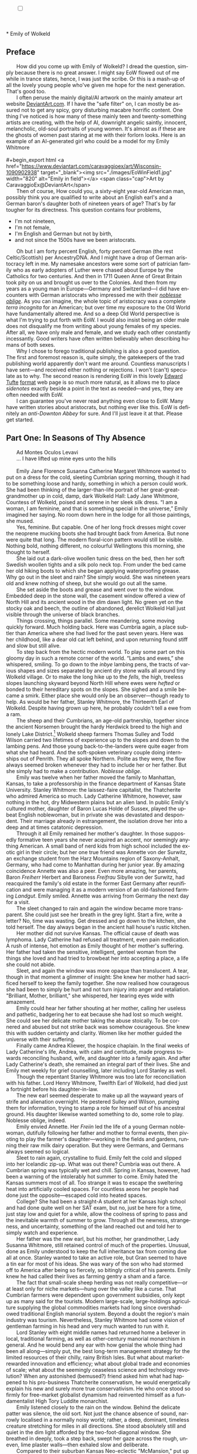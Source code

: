 #+TITLE: 
# Place author here
#+AUTHOR:
# Place email here
#+EMAIL: 
# Call borgauf/insert-dateutc.1 here
#+DATE: 
# #+Filetags: :SAGA +TAGS: experiment_nata(e) idea_nata(i)
# #chem_nata(c) logs_nata(l) y_stem(y)
#+LANGUAGE:  en
# #+INFOJS_OPT: view:showall ltoc:t mouse:underline
#+HTML_HEAD: <link rel="stylesheet" href="./wuth.css" type="text/css">
#+HTML_HEAD: <link rel="stylesheet" href="./ox-tufte.css" type="text/css">
#+HTML_HEAD_EXTRA: <style>
#+HTML_HEAD_EXTRA: article > div.org-src-container {
#+HTML_HEAD_EXTRA:     width: var(--ox-tufte-content-width);
#+HTML_HEAD_EXTRA:     max-width: var(--ox-tufte-content-width);
#+HTML_HEAD_EXTRA:     clear: none;
#+HTML_HEAD_EXTRA: }
#+HTML_HEAD_EXTRA: article > section .org-src-container {
#+HTML_HEAD_EXTRA:     width: var(--ox-tufte-src-code-width);
#+HTML_HEAD_EXTRA:     max-width: var(--ox-tufte-src-code-width);
#+HTML_HEAD_EXTRA:     clear: none;
#+HTML_HEAD_EXTRA: }
#+HTML_HEAD_EXTRA: div.org-src-container > pre { clear: none; }
#+HTML_HEAD_EXTRA: pre.example {clear: none; }
#+HTML_HEAD_EXTRA: </style>
#+EXPORT_SELECT_TAGS: export
#+EXPORT_EXCLUDE_TAGS: noexport
#+EXPORT_FILE_NAME: emilyofwolkeld.html
#+OPTIONS: H:15 num:15 toc:nil \n:nil @:t ::t |:t _:{} *:t ^:{} prop:nil
# #+OPTIONS: prop:t # This makes MathJax not work +OPTIONS:
# #tex:imagemagick # this makes MathJax work
#+OPTIONS: tex:t num:nil
# This also replaces MathJax with images, i.e., don’t use.  #+OPTIONS:
# tex:dvipng
#+LATEX_CLASS: article
#+LATEX_CLASS_OPTIONS: [american]
# Setup tikz package for both LaTeX and HTML export:
#+LATEX_HEADER: \usepackqqqage{tikz}
#+LATEX_HEADER: \usepackage{commath}
#+LaTeX_HEADER: \usepackage{pgfplots}
#+LaTeX_HEADER: \usepackage{sansmath}
#+LaTeX_HEADER: \usepackage{mathtools}
# #+HTML_MATHJAX: align: left indent: 5em tagside: left font:
# #Neo-Euler
#+PROPERTY: header-args:latex+ :packages '(("" "tikz"))
#+PROPERTY: header-args:latex+ :exports results :fit yes
#+STARTUP: showall
#+STARTUP: align
#+STARTUP: indent
# This makes MathJax/LaTeX appear in buffer (UTF-8)
#+STARTUP: entitiespretty
# #+STARTUP: logdrawer # This makes pictures appear in buffer
#+STARTUP: inlineimages
#+STARTUP: fnadjust

#+OPTIONS: html-style:nil
# #+BIBLIOGRAPHY: ref plain
# #+HTML_HEAD: <style>p { margin-top: 0px; margin-bottom: 0px; text-indent: 2em; } </style>
# #+HTML_HEAD: <style>p { margin-top: 0px; margin-bottom: 0px;} p { text-indent: 2em; } </style>
#+HTML_HEAD: <style>p { margin-top: 0px; margin-bottom: 0px; text-indent: 2em; }  p > .margin-toggle  { text-indent: 0em; }</style>
#+HTML_HEAD: <style> p > .sidenote  { margin-top: 0px; margin-bottom: 0px; text-indent: -1em; }</style>
#+HTML_HEAD: <style> p > .marginnote { text-indent: 0em; }</style>
#+HTML_HEAD: <style> p.verse { margin-top: -5px; margin-bottom: -5px; text-indent: 0em; }</style>
# #+HTML_HEAD: <style> p.blockquote { text-indent: -1em; }</style>


@@html:<label for="mn-demo" class="margin-toggle"></label>
<input type="checkbox" id="mn-demo" class="margin-toggle">
<span class="marginnote">@@
[[file:images/WutheringKunstlerBanner4.png]]
\\
\\
@@html:</span>@@
\\
\\
* Emily of Wolkeld

** Preface

@@html:<p class="myindent">@@@@html:<span class="cap3">@@How did you
come up with Emily of Wolkeld@@html:</span>@@? I dread the question,
simply because there is no great answer. I might say EoW flowed out of
me while in trance states, hence, I was just the scribe. Or this is a
mash-up of all the lovely young people who've given me hope for the
next generation. That's good too.@@html:</p>@@

I often peruse the mainly digital/AI artwork on the mainly amateur art
website [[https://www.deviantart.com/][DeviantArt.com]]. If I have the "safe filter" on, I can mostly
be assured not to get any spicy, gory disturbing macabre horrific
content. One thing I've noticed is how many of these mainly teen and
twenty-something artists are creating, with the help of AI, downright
angelic saintly, innocent, melancholic, old-soul portraits of young
women. It's almost as if these are the ghosts of women past staring at
me with their forlorn looks. Here is an example of an AI-generated
girl who could be a model for my Emily Whitmore \\
\\
#+begin_export html
<a href="https://www.deviantart.com/caravaggioex/art/Wisconsin-1090902938" target="_blank"><img src="./images/EoWinField1.jpg" width="820" alt="Emily in field"></a>
<span class="cap">Art by CaravaggioEx@DeviantArt</span>
#+end_export

Then of course, How could you, a sixty-eight year-old American man,
possibly think you are qualified to write about an English earl's and
a German baron's daughter both of nineteen years of age? That's by far
tougher for its directness. This question contains four problems,

+ I'm not nineteen,
+ I'm not female,
+ I'm English and German but not by birth,
+ and not since the 1500s have we been aristocrats.

Oh but I am forty percent English, forty percent German (the rest
Celtic/Scottish) per AncestryDNA. And I might have a drop of German
aristocracy left in me. My namesake ancestors were some sort of
patrician family who as early adopters of Luther were chased about
Europe by the Catholics for two centuries. And then in 1711 Queen Anne
of Great Britain took pity on us and brought us over to the
Colonies. And then from my years as a young man in Europe---Germany
and Switzerland---I did have encounters with German aristocrats who
impressed me with their /[[https://en.wikipedia.org/wiki/Noblesse_oblige][noblesse oblige]]/. As you can imagine, the
whole topic of aristocracy was a complete /terra incognita/ for an
American; but over time my exposure to the Old World have
fundamentally altered me. And so a deep Old World perspective is what
I'm trying to put forth with EoW. I would also insist being an older
male does not disqualify me from writing about young females of my
species. After all, we have only male and female, and we study each
other constantly incessantly. Good writers have often written
believably when describing humans of both sexes.

Why I chose to forego traditional publishing is also a good
question. The first and foremost reason is, quite simply, the
gatekeepers of the trad publishing world apparently don't want me
around. Countless manuscripts I have sent---and received either
nothing or rejections. I won't (can't) speculate as to why. The second
reason is rendering EoW in this lovely [[https://www.edwardtufte.com/][Edward Tufte]] [[https://edwardtufte.github.io/tufte-css/][format]] web page is
so much more natural, as it allows me to place /sidenotes/ exactly
beside a point in the text as needed---and yes, they are often needed
with EoW.

I can guarantee you've never read anything even close to EoW. Many
have written stories about aristocrats, but nothing ever like
this. EoW is definitely an /anti-Downton Abbey/ for sure. And I'll just
leave it at that. Please get started.

** Part One: In Seasons of Thy Absence

@@html:<p class="myindent">@@@@html:<span class="cap3">@@Ad Montes
Oculos Levavi@@html:</span>@@@@html:</p>@@

... I have lifted up mine eyes unto the hills \\
\\

# @@html:<label for="mn-demo" class="margin-toggle"></label>
# <input type="checkbox" id="mn-demo" class="margin-toggle">
# <span class="marginnote">@@
# Artwork by [[https://www.deviantart.com/caravaggioex][CaravaggioEx]]@[[https://www.deviantart.com/caravaggioex][DeviantArt.com]]


# #+begin_export html
# <img src="./images/wisconsin_by_caravaggioex_cemetery1.jpg" width="750" alt="Emily">
# <span class="cap">Emily of Wolkeld at mother's grave</span>
# #+end_export

@@html:<p class="myindent">@@@@html:<span class="cap3">@@Emily Jane
Florence Susanna Catherine Margaret Whitmore@@html:</span>@@ wanted to
put on a dress for the cold, sleeting Cumbrian spring morning, though
it had to be something loose and hardy, something in which a person
could work.  She had been thinking of the larger-than-life portrait of
her great-great-grandmother up in cold, damp, dark Wolkeld Hall: Lady
Jane Whitmore, Countess of Wolkeld, poised and serene in her sleek
silk dress. “I am a woman, I am feminine, and that is something
special in the universe,” Emily imagined her saying. No room down here
in the lodge for all those paintings, she mused.@@html:</p>@@

Yes, feminine. But capable. One of her long frock dresses might cover
the neoprene mucking boots she had brought back from America. But none
were quite that long. The modern floral-icon pattern would still be
visible. Nothing bold, nothing different, no colourful Wellingtons this
morning, she thought to herself.

She laid out a dark-olive woollen tunic dress on the bed, then her soft
Swedish woollen tights and a silk polo neck top. From under the bed came
her old hiking boots to which she began applying waterproofing grease.
Why go out in the sleet and rain? She simply would. She was nineteen
years old and knew nothing of sheep, but she would go out all the same.

She set aside the boots and grease and went over to the window. Embedded
deep in the stone wall, the casement window offered a view of North Hill
and its ancient wood in the dim dawn light. No green yet on the stocky
oak and beech, the outline of abandoned, derelict Wolkeld Hall just
visible through the universe of black branches.

Things crossing, things parallel. Some meandering, some moving quickly
forward. Much holding back. Here was Cumbria again, a place subtler than
America where she had lived for the past seven years. Here was her
childhood, like a dear old cat left behind, and upon returning found
stiff and slow but still alive.

To step back from the hectic modern world. To play some part on this
gloomy day in such a remote corner of the world. “Lambs and ewes,” she
whispered, smiling. To go down to the /inbye/ lambing pens, the tracts
of various shapes and sizes separated by ancient dry stone walls all
around tiny Wolkeld village. Or to make the long hike up to the /fells,/
the high, treeless slopes launching skyward beyond North Hill where ewes
were /hefted/ or bonded to their hereditary spots on the slopes. She
sighed and a smile became a smirk. Either place she would only be an
observer---though ready to help. As would be her father, Stanley
Whitmore, the Thirteenth Earl of Wolkeld. Despite having grown up here,
he probably couldn't tell a ewe from a ram.

The sheep and their Cumbrians, an age-old partnership, together since
the ancient Norsemen brought the hardy Herdwick breed to the high and
lonely Lake District.[fn:1] Wolkeld sheep farmers Thomas Sulley and Todd
Wilson carried two lifetimes of experience up to the slopes and down to
the lambing pens. And those young back-to-the-landers were quite eager
from what she had heard. And the soft-spoken veterinary couple doing
internships out of Penrith. They all spoke Northern. Polite as they
were, the flow always seemed broken whenever they had to include her or
her father. But she simply had to make a contribution. /Noblesse
oblige/.

Emily was twelve when her father moved the family to Manhattan, Kansas,
to take a professorship in the finance department of Kansas State
University. Stanley Whitmore: the laissez-faire capitalist, the
Thatcherite who admired America so much. Lady Catherine Whitmore,
however, saw nothing in the hot, dry Midwestern plains but an alien
land. In public Emily's cultured mother, daughter of Baron Lucas Holde
of Sussex, played the upbeat English noblewoman, but in private she was
devastated and despondent. Their marriage already in estrangement, the
isolation drove her into a deep and at times catatonic depression.

Through it all Emily remained her mother's daughter. In those supposedly
formative teen years she never acquired an accent, nor seemingly
anything American. A small band of nerd kids from high school included
the exotic girl in their circle; but her one true friend was Annette von
der Surwitz, an exchange student from the Harz Mountains region of
Saxony-Anhalt, Germany, who had come to Manhattan during her junior
year. By amazing coincidence Annette was also a peer. Even more amazing,
her parents, Baron /Freiherr/ Herbert and Baroness /Freifrau/ Sibylle
von der Surwitz, had reacquired the family's old estate in the former
East Germany after reunification and were managing it as a modern
version of an old-fashioned farming /Landgut/. Emily smiled. Annette was
arriving from Germany the next day for a visit.

The sleet changed to rain and again the window became more transparent.
She could just see her breath in the grey light. Start a fire, write a
letter? No, time was wasting. Get dressed and go down to the kitchen,
she told herself. The day always began in the ancient hall house's
rustic kitchen.

Her mother did not survive Kansas. The official cause of death was
lymphoma. Lady Catherine had refused all treatment, even pain
medication. A rush of intense, hot emotion as Emily thought of her
mother's suffering. Her father had taken the sensitive, intelligent,
genteel woman from the things she loved and had tried to browbeat her
into accepting a place, a life she could not abide.

Sleet, and again the window was more opaque than translucent. A tear,
though in that moment a glimmer of insight: She knew her mother had
sacrificed herself to keep the family together. She now realised how
courageous she had been to simply be hurt and not turn injury into anger
and retaliation. "Brilliant, Mother, brilliant," she whispered, her
tearing eyes wide with amazement.

Emily could hear her father shouting at her mother, calling her useless
and pathetic, badgering her to eat because she had lost so much weight.
She could see her delicate mother taking the abuse stoically. To be
cornered and abused but not strike back was somehow courageous. She knew
this with sudden certainty and clarity. Women like her mother guided the
universe with their suffering.

Finally came Andrea Kliewer, the hospice chaplain. In the final weeks of
Lady Catherine's life, Andrea, with calm and certitude, made progress
towards reconciling husband, wife, and daughter into a family again. And
after Lady Catherine's death, she remained an integral part of their
lives. She and Emily met weekly for grief counselling, later including
Lord Stanley as well.

Though the repentant Stanley Whitmore was too late for reconciliation
with his father. Lord Henry Whitmore, Twelfth Earl of Wolkeld, had died
just a fortnight before his daughter-in-law.

The new earl seemed desperate to make up all the wayward years of strife
and alienation overnight. He pestered Sulley and Wilson, pumping them
for information, trying to stamp a role for himself out of his ancestral
ground. His daughter likewise wanted something to do, some role to play.
Noblesse oblige, indeed.

Emily envied Annette. Her /Freiin/ led the life of a young German
noblewoman, dutifully following her father and mother to formal events,
then pivoting to play the farmer's daughter---working in the fields and
gardens, running their raw milk dairy operation. But they were Germans,
and Germans always seemed so logical.

Sleet to rain again, crystalline to fluid. Emily felt the cold and
slipped into her Icelandic zip-up. What was out there? Cumbria was out
there. A Cumbrian spring was typically wet and chill. Spring in Kansas,
however, had been a warning of the intolerably hot summer to come. Emily
hated the Kansas summers most of all. Too strange it was to escape the
sweltering heat into artificially cooled spaces. For countless aeons her
people had done just the opposite---escaped cold into heated spaces.

College? She had been a straight-A student at her Kansas high school and
had done quite well on her SAT exam, but no, just be here for a time,
just stay low and quiet for a while, allow the coolness of spring to
pass and the inevitable warmth of summer to grow. Through all the
newness, strangeness, and uncertainty, something of the land reached out
and told her to simply watch and experience.

Her father was the new earl, but his mother, her grandmother, Lady
Susanna Whitmore, still retained control of much of the properties.
Unusual, done as Emily understood to keep the full inheritance tax from
coming due all at once. Stanley wanted to take an active role, but Gran
seemed to have a tin ear for most of his ideas. She was wary of the son
who had stormed off to America after being so fiercely, so bitingly
critical of his parents. Emily knew he had called their lives as farming
gentry a sham and a farce.

The fact that small-scale sheep herding was not really competitive---or
at least only for niche markets---hung over the valley like a curse.
That Cumbrian farmers were dependent upon government subsidies, only
kept up as many said for the tourists. Modern large-scale,
large-holdings agriculture supplying the global commodities markets had
long since overshadowed traditional English manorial system. Beyond a
doubt the region's main industry was tourism. Nevertheless, Stanley
Whitmore had some vision of gentleman farming in his head and very much
wanted to run with it.

Lord Stanley with eight middle names had returned home a believer in
local, traditional farming, as well as other-century manorial monarchism
in general. And he would bend any ear with how genial the whole thing
had been all along---simply put, the best long-term management strategy
for the limited resources of their chilly, rainy British Isles. But what
about market-rewarded innovation and efficiency; what about global trade
and economies of scale; what about the seemingly ceaseless science and
technology revolution? When any astonished (bemused?) friend asked him
what had happened to his pro-business Thatcherite conservatism, he would
energetically explain his new and surely more true conservativism. He
who once stood so firmly for free-market globalist dynamism had
reinvented himself as a fundamentalist High Tory Luddite monarchist.

Emily listened closely to the rain on the window. Behind the delicate
patter was silence, the old sort. Not just the chance absence of sound,
narrowly localised in a normally noisy world; rather, a deep, dominant,
timeless creature stretching for miles in all directions. She stood
absolutely still and quiet in the dim light afforded by the
two-foot-diagonal window. She breathed in deeply, took a step back,
swept her gaze across the rough, uneven, lime plaster walls---then
exhaled slow and deliberate.

Compared to their suburban Kansas Neo-eclectic "McMansion," put up in a
few weeks from tree-farm pine, Chinese plasterboard, and vinyl siding,
their stone and timber-frame hall house, supposedly started during the
reign of Edward VI, seemed the mass of a small planet. She felt
completely at peace in this old place, an entirely new feeling after so
many sad and stressful years. She drifted over to the old wooden table
that served as her desk. Among the books and papers was her pocket
edition of Emily Brontë's poetry. She picked it up and, as she often did
of a morn, read /Stars/

#+begin_verse
Ah! why, because the dazzling sun
Restored our earth to joy
Have you departed, every one,
And left a desert sky?

All through the night, your glorious eyes
Were gazing down in mine,
And with a full heart; thankful sighs
I blessed that watch divine!

I was at peace, and drank your beams
As they were life to me
And revelled in my changeful dreams
Like petrel on the sea.

Thought followed thought, star followed star
Through boundless regions on,
While one sweet influence, near and far,
Thrilled through and proved us one.

Why did the morning dawn to break
So great, so pure a spell,
And scorch with fire the tranquil cheek
Where your cool radiance fell?

Blood-red he rose, and arrow-straight
His fierce beams struck my brow:
The soul of Nature sprang elate,
But mine sank sad and low!

My lids closed down, yet through their veil
I saw him blazing still;
And steep in gold the misty dale
And flash upon the hill.

I turned me to the pillow then
To call back Night, and see
Your worlds of solemn light, again
Throb with my heart and me!

It would not do the pillow glowed
And glowed both roof and floor,
And birds sang loudly in the wood,
And fresh winds shook the door.

The curtains waved, the wakened flies
Were murmuring round my room,
Imprisoned there, till I should rise
And give them leave to roam.

O Stars and Dreams and Gentle Night;
O Night and Stars return!
And hide me from the hostile light
That does not warm, but burn

That drains the blood of suffering men;
Drinks tears, instead of dew:
Let me sleep through his blinding reign,
And only wake with you!
#+end_verse


Indeed, to only wake with you, stars. She gazed out, letting the book go
slack in her hands. Though very little risk of burning on this morn, she
mused.

It was on a Sunday afternoon some three years ago that Annette had
introduced Emily to Romantic Era poetry, to its Dark Romantic core. A
warm glow bordering on euphoria welled up just thinking of the moment
her /Freiin/ had recited /Stars/ from memory. The German baroness had
befriended and comforted the earl's daughter adrift in her sadness and
loneliness, had brought her to a deeper understanding of what it was to
be of noble birth.

Annette's /Dark Muse/. Nothing evil, nothing to fear in darkness, she
assured. While the day is dominated by the one single, overbearing star,
the myriad nighttime stars would have us aware of a greater universe, a
greater power. /Stars invite long, high sight, while the sun presses
down and blinds any who would look up/, Annette's words. Just
remembering the sudden joy of their fateful meeting gave her a giddy
feeling. Tomorrow she will be here!

During their short school year together, she and Annette had pored
over the works of many Romantic poets, but their shared favourite was
Emily Brontë whose poems read like devotional psalms to nature, to a
determined young female will, so thoroughly and deeply honest and
forthright. Early nineteenth-century Haworth, Yorkshire, on the remote,
windswept heath moors ... modern Emily could not begin to fathom such
a life as her Christian namesake's. She could not imagine her suffering
and death. Tiny Haworth lay less than one hundred miles away, and yet so
far away in the fourth dimension of time. To be sure, America had been a
place of only three dimensions. And now she was back in her homeland, a
place with the palpable fourth dimension of time, of history and, thus,
true culture. Emily Jane Brontë---born in eighteen-eighteen, died in
eighteen forty-eight---had known hardly more than rural Yorkshire in her
short thirty years; and yet she expressed in her poems great subtlety
and sublimity, emanating from, steeped in the wild nature of the
treeless, windswept hills. Haworth Emily was Wolkeld Emily's hero.

She went back to the window, set the pocketbook in the stone well, and
read /Stars/ again. How nutritionally deficient was her body when she
wrote this? she wondered. How cold was the room? How hopeless were her
suppressed needs? In general, how fraught was her life? Subdued things,
things concurrent and parallel swirling all around supported well those
lines, all glowing once more inside a young reader's heart and mind so
many years later. She had anticipated, looked for to such deeper,
subtler feelings back home, and this morning was not disappointing her.
A grace indeed, she thought.

She put on the silk polo neck top, the Swedish woollens, the thick
woollen socks and old boots, the dress, finally her blue-and-white
Icelandic again. Gran and Mrs Colby, the cook, would still be in the
kitchen. They would know what her Saul-to-Paul father was up to.

On the face of it, all had become tourism of one sort or another---their
ancestral conservation village, Wolkeld, inhabited mainly by well-off
strangers, a large percentage foreigners from the United States, the
Commonwealth, continental Europe, the Far East even. The Sulleys and
the Wilsons, nearing retirement, their children grown and moved away,
were the only full-time traditional herding families left in tiny
Wolkeld. The manor's properties below North Hill were rented out
short-term to tourists; eight former tenant cottages of various sizes,
once considered lowly and primitive, now modernised and commanding top
rates.

Troubling, sad, /unnatural/ how the tourists seemed not to matter, these
supposedly fellow humans. Some made an effort to be more permanent, to
put down roots; but Cumbria measured belonging in generations, centuries
even, not just a few warm seasons. The old approach to relationships and
place meant human connections were precious, timeless, often enough
hard-won, resulting in the commitment to location, to land absolute.
Surely tourists came from somewhere real, places serious, even grim and
harsh perhaps, places where they had soldiered along and hamstered away
enough to afford a piece of rustic Cumbrian bucolic theatre. Mostly
middle-age and older, so many with blinkered urban eyes and hard-set
mouths. And so they remained transitory in-betweens, a shadowy migratory
species, mostly not letting go their cool, detached, impersonal urban
ways.

The "lodge," as they called it, stood at the foot of North Hill and its
meniscus-shaped seventy-acre wood. Wolkeld Hall, however, had not seen
inhabitants since the interbellum---though Lord Stanley was keen to
renovate and re-inhabit. What he once sarcastically dismissed as
"proto-Bauhaus" was indeed plain and boxy, like an old factory put
together from rough, now smut- and lichen-encrusted limestone blocks,
sprinkled with neo-Gothic details seemingly as an afterthought, the
whole affair hidden behind a forbidding old forest. Gran, however, was
not interested, "I'm too old for camping trips." But as Emily
understood, something had to be done since it was a listed historic
building. Lord Stanley had inherited Wolkeld Hall, the surrounding
grounds, as well as Wolkeld Wood, making him liable for potentially
millions in taxes.

For repatriated Emily, walking the tree-canopied lane, exploring the
wilded grounds and deteriorating mansion was like stepping into some
surreal period film. Again, she felt herself unfolding and expanding out
into the fourth dimension. So strange it had been to watch films of her
homeland whilst in Kansas, knowing all along she was a part of that
world and would eventually return. She and Annette had consumed period
film after period film, Annette constantly complaining about all the
"modernist triumphalist anachronisms," as she called them. Her German
bluntness ranged between droll and shocking, but eventually Emily
learned to enjoy the German national sport of /meckern/, or serious,
free-range, no-holding-back complaining.

Slowly some true daylight, though disproportionally little entering the
room. The rain had changed to an insistent drizzle. Emily's mood was an
odd admixture of melancholy and expectation as she had never felt
before. She could not take her eyes off the hill. After so many years
smaller than she remembered, but for an expectant young adult all the
more compelling, /ominous/ for it. When her father had announced the
previous Christmas to her and Andrea that he would return to England in
the spring, she felt a strange but guarded relief. At last! After seven
hard, bitter years of estrangement from family and land! It would be
both a new life in a new place as well as a resumption of her old life
in her true home.

London---where her father had been an investment banker, her mother a
publisher, and she a student at the French immersion /L'Ecole/---had
only ever been a backdrop to her epic, magical weekends and summers at
Wolkeld. She so cherished her Wolkeld memories, the land, the people.
The Sulleys and Wilsons had been the jolliest aunts and uncles, their
children, their nieces and nephews like big cousins. Now the cousins
were scattered, the aunts and uncles initially shy and quiet around her.
Yes, they were showing respect in the age-old fashion---possible too
they were nervous and cautious due to her father's erratic behaviour.
She would just have to take the initiative if she wanted them back as
aunts and uncles.

Not yet, nothing just yet. Another Brontë. She sat down at the table,
lit the curious three-candle camper's lantern she had brought from
America, adjusted the shiny metal rectangular sheet behind it to reflect
as much light as possible onto her desk, and began reading from her copy
of /Poems by Currer, Ellis, and Acton Bell/, Anne's /A Reminiscence/:

#+begin_verse
Yes, thou art gone! and never more
Thy sunny smile shall gladden me;
But I may pass the old church door,
And pace the floor that covers thee.

May stand upon the cold, damp stone,
And think that, frozen, lies below
The lightest heart that I have known,
The kindest I shall ever know.

Yet though I cannot see thee more,
’Tis still a comfort to have seen;
And though thy transient life is o’er,
’Tis sweet to think that thou hast been;

To think a soul so near divine,
Within a form so angel fair,
United to a heart like thine,
Has gladdened once our humble sphere.
#+end_verse

She might have meant her mother who died after her birth, or one of her
older sisters, Maria or Elizabeth, they having died from deprivations
suffered at their infamous boarding school for poor vicars' daughters.
But as with any elegy, Emily was reminded of her own mother, who had
died from modern deprivations and was now finally interred in the parish
graveyard. Another tear.

More light through the window. In less than two months, at the peak of
the Cumbrian summer, dawn would arrive at four-thirty a.m.! Kansas to
Cumbria: The ninety degree longitudinal change had brought her to the
older hemisphere, but the seventeen-degree latitudinal change would take
getting used to as well. She stared at the tongues of flame of the
beeswax candles. She blew out each one and closed the book. The white,
heavy, beeswax-perfumed smoke from the wicks took over the room.

She rose and went to the window once more, resting her elbows on the
hard, bumpy plaster of the window well. Craning her neck, she could just
see a small patch of blue sky. The wind had increased, whipping the
branches of Wolkeld Wood about. Glimpses of the dark manor flashed in
and out of sight.

Gazing intently at the hall, she again mused over all the British film
and television she had consumed: the popular /Downton Abbey/, the very
many period films. She had tried hard to balance staring with reading,
but the screen versions were so alluring, so /addictive/. She and
Annette had felt great affinity to Jane Campion's 2009 /Bright Star/
and especially the Cary Fukunaga version /Jane Eyre/ from
twenty-eleven. They were a new sort of British period
depiction. Rather than inviting the modern viewer to feel
superior---/triumphalist/ as Annette called it---they drew the viewer
in as an equal to the characters, subordinate to their thought
patterns and mores. Still, the modern artistic liberties would have
confused if not shocked any audience from those times. Of this Annette
was grimly certain. Emily gave a small laugh.

Fantasy was another amazing offering of modern Britain: Rowling,
Tolkien, Neil Gaiman, Susanna Clarke's overwhelming /Jonathan Strange &
Mr Norrell/. British fantasy writers enjoyed popularity worldwide. And
yet from her colonial vantage point, these books and their film versions
had made her home seem less real, more magical, her people like fairies,
elves, and hobbits.

Now she was back in the real England---surely a relief after those long,
confusing years---where she keenly sensed another topic she and Annette
often discussed, namely, the tension between Old World /stasis/ and New
World /dynamism/. America, Americans were always about progress, change,
dynamism. But what chance did any sort of traditionalism have even here?
Emily's father, now chasing his imaginary /Retropia/, was making a pest
of himself. Gran and the local farmers were guarded and non-committal.

Whither dynamic America? Whither this mad modern rush? Except in the
oldest places, the typical American town or city felt hardly more
permanent than refugee settlements of tents and makeshift sheds. True
enough, she had walled herself off mentally and emotionally and had
never really unpacked, rarely explored her surroundings.

Though the New World did have some scraps of the Old World left. For
their first Halloween, she and her mother visited Chris Coolidge, her
mother's old friend and Emily's godmother, in Boston. Lady Catherine had
known Chris from her time as a publisher living in London. The wealthy
Brahmin heiress, Christine Florence Coolidge, was witty and direct,
always ready with a pithy remark, and completely devoted to her
goddaughter... Again, a wave of emotion as she remembered her mother
in better times, happy and laughing with her best friend.

Chris's townhouse in the Beacon Hill quarter had been like an Old World
oasis in the middle of all the new and strange. They hit the streets of
colonial Salem to witness a sort of Halloween /Carnival/. The Americans
had definitely expanded the ancient Celtic new year's celebration beyond
what it was back in Scotland and Ireland. According to Chris, America's
Halloween was second only to Christmas commercially---apparently a
significant measurement.

They also visited Chris' farm in New Hampshire. Again, parts of the
countryside looked and felt like the Old World, and yet always with such
tasteless intrusions, as if no one could ever say "Stop! Don't do that!"
to someone making ugliness. The highlight, as Emily now believed, was
their trip high up into the White Mountains. Here was something unique
about America, namely, real wilds---the seemingly untouched New World
forests, grand and expansive to all horizons. To be sure, the American
wilderness felt primordial and mysterious to a girl from England.

She gazed once more at the broken outline of Wolkeld Hall through the
trees, letting her concentration slip and her eyes glaze. She listened
after that strange place in her mind where bits and pieces of scenes
played beyond her comprehension, where shadows of thoughts never quite
became clear ... though at times some glimpse of something would
suddenly flash by demanding her best attempt at a poetisation.

Since Kansas, since puberty, she would occasionally find herself
slipping into some further space beyond the secret compartments. But
again, she could only sense, partially comprehend this expansive, twilit
region, fleeting, but long dominating her heart and mind. At first she
considered such flights just intense day-dreaming, but over time they
became less imagined, more a definite communion with a distinctly
separate realm. It was a dusky world, steeped in sublime melancholic
loneliness, often large and panoramic. At first she found it
worrisome---not some clear and obvious religious transport of light and
ecstasy. And yet she came to believe good was speaking, not evil, nor
for that matter any sort of lurking mental illness. She wished it to be
something of her soul's true home, perhaps some special, deeper view of
Cumbria---at least that was the place to which she always mapped it, for
which she yearned immediately thereafter.

Her first distinct episode had been at a freshman class party held by
one of her Kansas friends, Mary Schrag, at her family's rural Flint
Hills ranch. She remembered wandering up to the first storey of the old
limestone house---ostensibly to escape the excitement and people---and
being drawn into a north-facing bedroom. The entire ranch was like a
museum to the Schrags' nineteenth-century ancestors, hardly anything
modern to be seen, and indeed in that room everything was antique. She
recalled a powerful feeling of déjà vu, as if she had entered some ghost
remembrance of the space on a past winter day of profound snowy
isolation and loneliness. Later that night---after deciding it had not
been just a fanciful impression---she wrote in her journal: /A strange
world opened up before me, inviting me to come explore. Initially
frightened at its power. All the more curious now./

It was in her sophomore high school year that her mother had begun to
seriously deteriorate, and the confused, frightened girl often found
refuge on this mysterious plane. Sadness and anxiety would fade as the
magic came on like a new facet of a gem turned slightly on its own. At
first these reveries overlapped reality. But a year later on a hike in
the Konza Prairie Reserve just outside of Manhattan, she experienced an
episode that could only be called a true blackout. She had been with
Mary, Annette, and another American friend, the tall, waifish Irene
Neufeld---who so mysteriously seemed to be a fellow traveller. Emily
recalled coming out of the vision and glancing over at the /knowingly/
grinning, but, as was her habit, maddeningly Sphinx-like Irene. Annette
had picked up on all this and fell in close beside her new friend for
the remainder of the hike.

The next day Emily and Annette attended Sunday service at the Episcopal
Church in Manhattan, and afterwards they sat outside the imposing stone
structure in the garden grove under the giant elm trees. Emily shared a
poem she had written the previous evening. She said it was an attempt to
capture, to describe something of the place and the feeling of her
visionspace

#+begin_verse
Burgundy roses, pallid lilies, cobalt irises
Delivered for the night’s performance,
To the theatre in the hollow, le théâtre de la combe.
Village-bound now, once a fairy circle,
Long since fairy dream haunted.

Down from the grove, now the square.
Recall the one attendance as a child:
Visions of darker, older nights since.

Escape to the countryside;
Great sunlight to dispel dark rumour,
Though pale blue sky the thinnest canopy,
Indigo veil waving, grey clouds and fog billowing.
Incessant winds to lift and shred the scrim
Till starless void revealed. . . .

Evening, and the chill wind rising up
The cobblestone ruelle from the hollow.
On this night of nights rapture,
Dark clouds streak a moon red-orange,
Now just above le théâtre de la combe.
#+end_verse

Annette said nothing but stared ahead, her jaw tensed, her lips
narrowed. She suddenly grabbed her old German school satchel took out a
small pocket book of Emily Brontë poems, but then proceeded to recite
most of /Stars/ from memory.

Emily opened her eyes to see Annette once more digging through her
satchel, finally producing a thick, squarish book. This she opened to
a bookmarked page and began reading Anna Letitia Barbauld's long and
unrelenting /A Summer Evening's Meditation/:

#+begin_verse
'Tis past! The sultry tyrant of the south
Has spent his short-liv'd rage; more grateful hours
Move silent on; the skies no more repel
The dazzled sight, but with mild maiden beams
Of temper'd lustre, court the cherish'd eye
To wander o'er their sphere; where hung aloft
Dian's bright crescent, like a silver bow
New strung in heaven, lifts high its beamy horns
Impatient for the night, and seems to push
Her brother down the sky. Fair Venus shines
E'en in the eye of day; with sweetest beam
Propitious shines, and shakes a trembling flood
Of soften'd radiance from her dewy locks.
The shadows spread apace; while meeken'd Eve
Her cheek yet warm with blushes, slow retires
Thro' the Hesperian gardens of the west,
And shuts the gates of day. 'Tis now the hour
When Contemplation, from her sunless haunts,
The cool damp grotto, or the lonely depth
Of unpierc'd woods, where wrapt in solid shade
She mused away the gaudy hours of noon,
And fed on thoughts unripen'd by the sun,
Moves forward; and with radiant finger points
To yon blue concave swell'd by breath divine,
Where, one by one, the living eyes of heaven
Awake, quick kindling o'er the face of ether
One boundless blaze; ten thousand trembling fires,
And dancing lustres, where th' unsteady eye
Restless, and dazzled wanders unconfin'd
O'er all this field of glories: spacious field;
And worthy of the Master: he, whose hand
With hieroglyphics elder than the Nile,
Inscrib'd the mystic tablet; hung on high
To public gaze, and said, adore, O man!
The finger of thy God. From what pure wells
Of milky light, what soft o'erflowing urn,
Are all these lamps so fill'd? these friendly lamps,
For ever streaming o'er the azure deep
To point our path, and light us to our home.
How soft they slide along their lucid spheres!
And silent as the foot of time, fulfil
Their destin'd courses: Nature's self is hush'd,
And, but a scatter'd leaf, which rustles thro'
The thick-wove foliage, not a sound is heard
To break the midnight air; tho' the rais'd ear,
Intensely listening, drinks in every breath.
How deep the silence yet how loud the praise!
But are they silent all? or is there not
A tongue in every star that talks with man,
And wooes him to be wise; nor wooes in vain:
This dead of midnight is the noon of thought,
And wisdom mounts her zenith with the stars.
At this still hour the self-collected soul
Turns inward, and beholds a stranger there
Of high descent, and more than mortal rank;
An embryo God; a spark of fire divine,
Which must burn on for ages, when the sun,
(Fair transitory creature of a day!)
Has clos'd his golden eye, and wrap'd in shades
Forgets his wonted journey thro' the east.

Ye citadels of light, and seats of Gods!
Perhaps my future home, from whence the soul
Revolving periods past, may oft look back
With recollected tenderness, on all
The various busy scenes she left below,
Its deep laid projects and its strange events,
As on some fond and doting tale that sooth'd
Her infant hours; O be it lawful now
To tread the hallow'd circle of your courts,
And with mute wonder and delighted awe
Approach your burning confines. Seiz'd in thought
On fancy's wild and roving wing I sail,
From the green borders of the peopled earth,
And the pale moon, her duteous fair attendant;
From solitary Mars; from the vast orb
Of Jupiter, whose huge gigantic bulk
Dances in ether like the lightest leaf;
To the dim verge, the suburbs of the system,
Where cheerless Saturn 'midst his wat'ry moons
Girt with a lucid zone, in gloomy pomp,
Sits like an exil'd monarch: fearless thence
I launch into the trackless deeps of space,
Where, burning round, ten thousand suns appear,
Of elder beam; which ask no leave to shine
Of our terrestrial star, nor borrow light
From the proud regent of our scanty day;
Sons of the morning, first-born of creation,
And only less than Him who marks their track,
And guides their fiery wheels. Here must I stop,
Or is there aught beyond? What hand unseen
Impels me onward thro' the glowing orbs
Of habitable nature, far remote,
To the dread confines of eternal night,
To solitudes of vast unpeopled space,
The deserts of creation, wide and wild;
Where embryo systems and unkindled suns
Sleep in the tomb of chaos? fancy droops,
And thought astonish'd stops her bold career.
But oh thou mighty mind! whose powerful word
Said, thus let all things be, and thus they were,
Where shall I seek thy presence? how unblam'd
Invoke thy dread persecution?
Have the broad eye-lids of the morn beheld thee?
Or does the beamy shoulder of Orion
Support thy throne? O look with pity down
On erring guilty man; not in thy names
Of terror clad; not with those thunders arm'd
That conscious Sinai felt, when fear appal'd
The scatter'd tribes; thou hast a gentler voice,
That whispers comfort to the swelling heart,
Abash'd, yet longing to behold her Maker.

But now my soul unus'd to stretch her powers
In flight so daring, drops her weary wing,
And seeks again the known accustom'd spot,
Drest up with sun, and shade, and lawns, and streams,
A mansion fair and spacious for its guest,
And full replete with wonders. Let me here
Content and grateful, wait th' appointed time
And ripen for the skies: the hour will come
When all these splendours bursting on my sight
Shall stand unveil'd, and to my ravish'd sense
Unlock the glories of the world unknown.
#+end_verse

Emily was entranced, transported, stunned---not just by the poem, but by
her friend's perfect accent, her sonorous diction, her overwhelming
sincerity and intensity. After a long pause they took up each other's
gaze. "Many poets have noted this as an inspiration," said Annette at
last in a quiet, serious tone, her face grave and unsmiling. "I read it
often."

"Indeed," replied a glowing Emily, rocking slowly back and forth.

They once more searched one another's eyes until Annette broke to pull
out another book, open it to a marked spot, and read from the German
poet-philosopher Friedrich von Hardenberg, pen name Novalis, his /Hymns
to the Night/

#+begin_quote
@@html:<p class="myindent">@@Night? What holdest thou under thy
mantle, that with hidden power affects my soul? Precious balm drips
from thy hand out of its bundle of poppies. Thou upliftest the
heavy-laden wings of the soul. Darkly and inexpressibly are we
moved---joy-startled, I see a grave face that, tender and worshipful,
inclines toward me, and, amid manifold entangled locks, reveals the
youthful loveliness of the Mother. How poor and childish a thing seems
to me now the Light---how joyous and welcome the departure of the
day---because the Night turns away from thee thy servants, you now
strew in the gulfs of space those flashing globes, to proclaim thy
omnipotence---thy return---in seasons of thy absence.@@html:</p>@@
#+end_quote

Silence as the girls looked down at the ground. Annette finally spoke:
"They combined what I call the Dark Muse with their Christian
beliefs---and these again with elements of nature and the pagan." She
spoke hardly above a whisper, strangely haltingly, glancing nervously
over at Emily.

"Yes, yes, one would think they're incompatible," said Emily in a light
tone meant to be supportive.

Emily could not help but notice how Annette was wringing her hands as
she glared out across the garden---fearfully? In an almost harried, if
not embarrassed tone the tall, blonde German finally replied, "Yes, I
suppose they are."

"It was such a completely different world back then," offered Emily,
searching Annette's stern, dark face. The situation was unmistakeably
raw and tense. "Annette, what is it? You seem troubled."

Annette shot Emily an anxious look, staring down again. "Oh indeed it
was." This she tossed out matter-of-factly, nodding-jerking her head up
and down. "A completely different take on life."

Silence as they once again gazed out over the garden. Finally Annette
spoke, again haltingly and full of emotion: "I---I've had this
conversation before---and it was the end of a friendship."

"Whatever do you mean?" countered Emily in a whisper.

"I'm saying I lost my dear friend when I tried to relate my /penchant/
for the Dark Muse to her."

"How then?"

Annette took a deep gulp of air, shrugged violently, and continued:
"She---she would only equate dark with morbid, with evil. And there was
nothing I could say to convince her otherwise!"

Emily moved closer and took Annette's hand. "Dear girl, thank you so
very much for sharing these beautiful poems. I feel honoured that you've
trusted me. And now that I know about it, I'm all for this Dark Muse, as
you call it! It's all too wonderful for words! And it's exactly what
I've felt---recently, /yesterday/."

Annette sat erect, her chin high, though tears were streaming down her
face. Emily moved closer and took her forearm. Once her sobs had
subsided, Annette told the story of her childhood best friend, a devout
Catholic, who had adamantly rejected Annette's advocacy of Dark Romantic
and the Dark Muse.

"Oh, I just could not get her to understand!" Annette exclaimed, again
sobbing. "And the more I tried, the more she pulled away aghast,
repulsed, /terrified/, even."

In just those few minutes Annette had lifted her out of a pit of fear,
despair, and confusion and onto a high plateau, and yet at a great
personal cost. Emily cried too---partly for Annette's suffering, but
again in a strange reaction to their shared language. Emily told her
what a great relief it was to simply be with her and speak proper
English. They finally laughed.

As she came to know, the studious German had since the fifth grade
poured heart and soul into learning English, /Oxford/ English, as the
Germans sometimes called British English. And what Emily heard on that
day was indeed such a lovely sounding language, so real and comforting.
Indeed, her Anna Elisabeth Franziska Adolphine Wilhelmine Louise Maria
/Freiin/ von der Surwitz had stubbornly avoided anything but
nineteenth-century English literature and poetry, learning countless
passages and poems by heart until her elocution had become
nineteenth-century erudite and dignified, her accent all but perfect.
This was in stark contrast to her classmates who trained their ears and
tongues by watching endless hours of American television, films, and
internet videos. And so it was no wonder she sounded as though she had
stepped out of a British period film.

"The darkness is a natural part of nature," said Emily. They looked into
each other's eyes and Emily could now feel a great wave of relief
lifting them. She smiled and looked up into the sky. "I do believe this
life only makes sense with nature's beauty as well."

"Yes, yes," replied Annette in a near-whisper, "Nature /wondrous/. And
we must accept life when it is dark and terrible, too. The subtle and
the sublime. We must remain faithful and reverent."

Something had indeed shifted, and the girls again burst into merry
laughter. They held onto each other's hands tightly and leaned into each
other.

Emily spoke: "The dark deeper than the light ... odd that I can now
see this so plainly."

Annette laughed, drew breath and smiled meekly. "Oh, /they/ knew back
then." She motioned with her head. "Life could be such a hard and bitter
struggle, and they trusted in God. And they found solace in nature as
well." She paused and looked down, then continued, "God's grace---always
there for us if we'll see it and take it."

"Yes, it is," whispered Emily. But then she shook her head.

"What is it?" asked Annette, dread and fear quickly returning to her
face.

Emily squeezed Annette's hand reassuringly. She bit her lip not to
laugh. "It's---it's just how you speak, dear girl! Again, I've got to
say I'm so happy to hear English properly spoken." She looked admiringly
into her eyes. "I'm just so happy we've finally had this conversation!"

Silence. Both girls studying the gravel below.

"Yes, at last," whispered Annette, looking out, a calm smile breaking
through.

"How are you adjusting?"

Annette gave soft, embarrassed laugh. "Well enough, I suppose. I must
say, I don't really know how to get on with the Americans. How do you do
it?"

"Don't ask me! I'm all at sea. My father's been trying for years to
Americanise Mother and I."

"How dreadful!" replied Annette, now pulling an ironically stricken
face.

Happy laughter.

"Oh, I'll survive," replied Emily, waving her free hand. "But back to
what you were saying. No, we just can't fathom their minds today. So
much has been lost."

A small sigh came from /Freiin/ Annette. "We can only scavenge what
they've left us. And pray. I scavenge and pray."

"We mustn't let go."

"How much of the past can we really own? Only our own past as memories,
I'm afraid. But there's always nature---nature was the common thread
back then," said Annette, leaning forward. "They spent so much time in
nature. They turned their reverence for the Creation into the most
brilliant art and poetry. It was so special what they did."

"Yes, yes," replied Emily softly, almost shyly.

Silence. Just then they delighted in the birds singing lively all around
them.

"I remember my mother and one of her friends talking about this,"
continued Emily at last. She searched her mind for some of the
conversation Chris and her mother had pursued. And then something
completely non-intellectual struck her and she had to laugh: "Oh,
Annette, I played endlessly outdoors---whenever we were in Cumbria, that
is. They practically had to tie me to a chair to feed me meals!"

Annette laughed and clapped her hands. "The same with us! My brother
Robert and I would barely come in to sleep. Mother and Father worried we
were going feral."

Laughter.

Annette continued: "And the Harz! You must see the Harz Mountains! We'd
have the most magical adventures in those forests. They're suffering
from climate change, but you must see them!"

"Yes, well, we lived in London---dreary old. But Mother and I would
always go up to Cumbria to be with my grandparents whenever we could,
weekends, holidays, summer.

"I remember wanting to run away into the hills. I thought if I could
just be out there long enough the grown-ups would understand that I
really wasn't a human girl and let me stay."

Again laughter and then silence as they gazed into their wild
childhoods.

Annette continued: "I was thinking about this just the other day: Back
then, indoors was never all that /in/-doors. The homes, the buildings
were really rather primitive. One never felt as separated as we do now
in these modern buildings."

"Oh, Annette, you must come see our old lodge. It's /millions/ of years
old. I always felt like a little creature safe in my little creature
den. But here---" She let her shoulders fall and made a sound somewhere
between a whimper and a laugh. "Here it's all so closed and cut off. It
feels like being sealed up in a space station, or a quarantine or
something."

"Same where I am. Atrocious how these people live."

Silence.

Annette continued: "Really though, back home being inside never felt as
separate from outside as this does. I'll quote you some of Barbauld's
/Lessons for Children/ where she's speaking as the moon:

#+begin_quote
@@html:<p class="myindent">@@
The stars shine all round me, but I am larger and brighter than the
stars, and I look like a large pearl amongst a great many small
sparkling diamonds. When you are asleep I shine through your curtains
with my gentle beams, and I say, Sleep on, poor little tired boy, I will
not disturb you.
@@html:</p>@@
#+end_quote

"No, really though, today's children are living in these, like you
say, space station homes, and they're not getting the pure moonbeams as
they once did."

The young noblewomen were quiet, finally glancing at one another, eyes
again moist. "Oh, Annette, thank you so much," exclaimed Emily.

"You're saddened by something."

"I am," said Emily in a choked voice, tears welling up.

"I shan't pry."

"I should tell you my mother has cancer."

"Oh, I'm so sorry!" At that she leaned over and put her arm around
Emily's shoulder.

"Thank you for your concern," whispered Emily, tears falling.

"Do you pray?"

"Not enough, not nearly enough."

"I read from the Bible every day. Shall we read together sometime?"

"Yes, let's."

Emily again worked over her memory of her Konza Prairie incident.
Annette mentioned only that she had noticed her stumble for a few steps,
looking pale and out of sorts. There was no telling how long she had
been blacked-out. However, she remembered upon returning the feeling of
vulnerability, and how Irene had made it spike, while Annette had made
it subside.

Though she finally had to admit that Irene---whatever her level of
awareness had been---did not mean her ill. No, the tall, beautiful,
graceful, guileless, childlike, near-mute Irene Neufeld had not been
teasing or mocking her, nor was she some sort of psychic intriguer.
Irene had always been on some other plane. She had the distant look of
an elf princess dropped into the mortals' world, a Jane Eyre, had she
truly been the elf Rochester accused her of being. Emily herself was a
Jane Eyre dropped into modern America, a Jane who wondered and wondered
about the people around her, puzzling over their alien behaviour,
wanting so often to hide from everything, everyone, and yet still
needing social contact.

Emily and her core group of misfits---Mary, Irene and her twin brother
Peter---instinctively avoided the dominant teen society around them. And
yet it troubled Emily greatly how her friends seemingly accepted this
second-class citizen exile as the natural order of things. With
certainty and honesty the earl's daughter rejected any sort of lower
caste designation and kept her chin high, despite the
social-psychological pressure and, at times, barely veiled intimidation.

Besides Irene as an elf-maiden, Mary Schrag was a modern version of
Virginia Woolf---aloof, emotionally unavailable, demonstratively
walled-off against the opposite sex. Peter Neufeld was just as quiet and
enigmatic and physically statuesque as his twin sister, though brooding
and intense, an emotional black hole. Emily wondered what they would
have been like had they not been so stigmatised and marginalized by the
dominant lowbrow milieu. She hoped they might someday free themselves
and take their rightful places amongst the best and
brightest---somewhere other than Kansas.

Emily could never fathom the real purpose of the American high school,
which should have been academics, but seemed to have few takers besides
"nerds" like her. And even within the nerd subpopulation there seemed no
real eagerness for or pride in gaining knowledge. Which meant anything
resembling intellectual discussion stayed brief, cramped, tightly
circumscribed. "Hanging out" with her friends, Emily often waited in
vain for anything of interest to be said. She had gravitated to her
little underground group because of their higher intellectual
qualifications, as well as their relative calm and maturity; but even
amongst these supposedly bright kids communication was strangely
self-conscious bursty-telegraphish---as if the walls had ears, as if
modern America weren't a free society after all.

And yet in rare moments the glacier would move. Mary could be counted on
for anything feminist, anything LGBTQ-plus. Once in Senior English
during Women's History Month, she had spoken out against the
entertainment industry, saying it was no real platform for women,
rather, overwhelmingly, a place for immature and not very bright
cisgender men to go /hog wild/---as she put it. Emily remembered
laughter, hoots of protest.

And there was the senior graduation party at the Shrag's ranch where a
tipsy Mary began shouting at her father over something supposedly sexist
he had said. Mary's leftist-progressive Mennonite parents---Doctors
Royce Schrag and Bekah Kaufman-Schrag were mortified, their normally
serene faces wearing noticeably pained expressions.

Mary May Schrag: Emily could never find the slightest scrap of
gentleness or femininity in the girl who went about her young life with
such an intense ferocity. Over the years, Emily had patiently waited to
begin a friendship with the very bright, promising young woman; but that
would have required warmth and trust the emotionally if not physically
anorexic American found difficult to sustain. Emily did like Mary's
artwork; it was obvious she had talent. Having pored over her mother's
collection of coffee table art books all her childhood, she found Mary's
art reminiscent of Odilon Redon. Mary herself gave her Vermont Waldorf
School days credit. Only the summer before Mary went off to college did
they seem to make a breakthrough and begin something of a friendship.

Other than Annette's short year, Emily's middle and high school years
had been awful. She remembered being in an almost constant state of
defence, interrupted by moments of shock and repulsion. She found
herself amongst American teens who, confronted with an English earl's
daughter, ran the spectrum of reactions from indifferent to intimidated
out to incidents of open disdain and mocking. For her part, she had done
the exact wrong thing by not wading cheerily into her new situation;
instead, remaining distant and reserved, holding on to an innate
dignity, thereby earning her the label /stuck-up/.

For seven long years she managed a heavy load of bad feelings about her
life and her environment. But through it all she clung to the example of
her mother's dignity and unique femininity, something her father could
never chip or dent, despite his attempts to change her. Emily came to
understand and honour the courage she found coming to the fore in her
mother as she slipped deeper into terminal illness. And yet the stark
reality of such virtue being so seemingly irrelevant and so trampled
under by her supposedly noble father burdened her greatly. Her mother
had steadfastly refused to follow her husband as he went about trying to
reinvent himself as an American, and he greatly resented her for it.

"No more," she whispered through gritted teeth, and she willed her mind
to stop brooding over Kansas. All in the past now, she mused and shook
her head. But in the vacuum came a pang of vague, unidentifiable
anxiousness ... though it would /not/ be followed by fear. She had
learned through her struggles to guard diligently against fear grabbing
the reins. Good. Very good. And gradually peace returned. /Was bedeutet
mir ein Schiffbruch, wenn Gott das Meer ist/?[fn:2]

So far the cool, cloudy, mostly rainy spring had been a low-keyed
getting reacquainted time. The novelty, the newness had worn off, and an
old familiarity was very gradually re-establishing itself. Soon enough
it would be summer and the bulk of the Lake District National Park's
annual tourist mob would descend---something she hadn't really noticed
during her idyllic childhood. Wolkeld was a popular destination, and
that meant the tourists would take their hiking rights here, there,
everywhere. Her father promised the devil, but Gran had long
accommodated the /Wainwrighters/, as she called them, so many unable to
see, read, or obey any sign containing the word /private/.

The bright sun of summer: too familiar was the light, too forward was
the heat, as Emily's given namesake had written. Of course a Lake
District summer was unpredictable. It was said the Cumbrian spring never
quite surrenders the seasonal keys to summer, always hanging around,
ready to take over with a cool, damp wind, even the stray bit of sleet
up on the highest fells. But since climate change, the English summer
had become pushy, rude, apt to pull odd, disturbing pranks: days hot and
dry or endlessly rainy. The North was supposed to be wet and soft.
Mosses were its carpets, and wherever the emerald-green moss grew, all
was good.

Not summer yet, still spring, and such fits and starts towards summer
disguised whatever was sick with the world's climate. Spring lambing had
also become unpredictable for the ancient Herdwick breed, though it was
supposedly going on right now.

Emily hurriedly ate a bowl of their cook Mrs Colby's Scottish-cut
oatmeal porridge, gulped down the remaining lukewarm tea in the pot,
grabbed her waterproof shell, her not quite full-sized canvas messenger
bag, and took off for the village, the uncomfortable feeling of
tardiness buzzing in her head. She hardly noticed the land around her,
the great grey sky above, the rugged old tree-and-hedge-lined lane as
she quick-marched the near-mile.

She found neither father nor Thomas nor Todd at their appointed inbye
pens; instead, strange people she did not know wrangling the bleating
sheep---along with gaggles of tourists milling about and gawking on. She
did finally track down the new veterinary interns, and with them was a
dreadlocked young man who gave only his surname, Haggitt. They reported
the others had gone to Penrith to speak with some official. Oh. About
what? Testing reports. Very well then. Smiles.

Deflated, she could not think of anything else to say, and the trio did
not relax their tight smiles or offer anything else. She took her leave
and hiked back into the village. There on the main street she found
herself going into the relatively new bookshop-café, a place she was
trying to avoid. Why? Too cloyingly tourist. Built into the former
village ironmongery, it tried to come off as long-established and
other-century when it was not. She also wanted to avoid the
proprietress, a tall, thin, middle-aged American woman. Hopefully her
son was not around either, probably still in Maine at Bowdoin College,
as she recalled. They seemed nice enough, very wealthy, but Emily was
not up for cheeriness or any accounting of herself just then.

Good luck: No Americans in sight, just a smiling young woman behind the
counter who welcomed her with an Eastern European accent and took her
order. She proceeded to the classics section, pulling down an old
leather-bound tome, and, opening it to where the ribbon had been left,
found

#+begin_quote
@@html:<p class="myindent">@@
The dead neither see nor hear; they are closed. No light shines in them;
no speech sounds in them. And yet, even they participate in the cosmos.
The extinguished ones also belong to the continuum of lighting and
extinguishing that is the common cosmos. The dead touch upon the living
sleeping, who in turn touch upon the living waking.
@@html:</p>@@
#+end_quote

She searched the text before and after the passage and found the name
Heraclitus and assumed the quote was his.

She took her pot of tea, scones and fixings to a small table by the
front window. She sipped and nibbled, finally deciding to copy the
passage into her journal. She then attempted to write down in words what
she had dreamt the night before, something about going up to Wolkeld
Hall and seeing acres of bluebells, lilies, and daffodils in riotous
full bloom, a blue sky above with fluffy white clouds racing by ...
all while the dream-manor itself was a ruin and seemed, paradoxically,
of no interest or importance. She re-read the Heraclitus quote. Had dead
ancestors brought her that scene?

Dreams.

A dream was like a smaller, more abstract type of consciousness
happening at night. Night consciousness, indeed. But why then this
second, seemingly lesser and far more abstract consciousness setting up
shop when we sleep? Dreaming, as she had read somewhere, was the brain's
housecleaning, even a sort of nightly psychic bowel movement. And yet a
dream always left her with a distinct feeling or "taste" in the
morning---even if she could not piece together the plot or remember
anything but the vaguest impressions. Her dreams and her visions were
often enough seamless, merging one with the other. She finished her tea
and returned the book to its shelf.

A rush of relief twined around her caffeine-and-sugar high once finally
back out on the windy cobblestone street. She stopped in at the bakery
and bought two fresh loaves of bread. Full of spirit, she paced out of
the village, attacking the hill towards home on the narrow, winding
lane, never its whole length wide enough for two cars, in a few spots
barely wide enough for one---all of it smaller, shorter, closer than she
remembered from childhood.

This time she carefully noted her surroundings; not having done so on
the way down now vexed her. She inhaled the brisk air deeply and watched
for the sun as it occasionally crept out of the diverse low grey and
high white clouds. The small but swift Wolkeld River ran close by,
eventually rushing under the ancient arched stone bridge and out into
the dusky green meadow where she remembered playing as a child. The
first third began with a short, fairytale-like bower-pergola of
hornbeams, relieved by yew and beech hedges, through which she caught
the occasional glimpse of an ancient stone cottage or byre. The next
third began with the oval-shaped oak copse dissected asymmetrically by
the lane, its arching limbs like a proper vaulted ceiling above.
Directly following was an old orchard, long retired, now hosting alder,
hawthorn, birch, and berry brambles. The final third opened into an
upward-sweeping pastureland, veined and spotted with gorse, bracken
fern, heather, runty alder and birch, criss-crossed by low drystone
walls in varying states of repair, almost more random geologic than
man-made geometric.

The whole way was a special experience each time. She recalled something
from Emily Brontë and stopped to look it up in her pocket edition. She
paged to /Written in Aspin Castle/

#+begin_verse
‘Tis calm and still and almost drear
So utter is the solitude;
But still I love to linger here
And form my mood to nature's mood---
#+end_verse

Nature owned her just then, her senses full up. She stared up into the
great sky ranging above, finally starting off again, reaching a trot,
becoming breathless, then slowing a bit. It was all so wonderful, this
humble yet glorious stretch from village to lodge. Here was nature
neither Amazonian-dense nor Alaskan-spectacular, rather, a subtler
English wild. English nature had filled up her English soul.

Being Lake District National Park meant very little modern should
confront the eye, more and rather an aged solitude. Since the early
nineteen-fifties, the government had stood guard against what were now
euphemistically called development and progress. To be sure, Beatrix
Potter, the Park's main instigator, would have noticed nothing
anachronistic had she come along with Emily that morning, perhaps not
even one of the Wordsworths before Potter who kicked off the Lake
District tourist craze.

She moved observant through the alder and willow brakes of the
increasingly wilder upland, at last arriving at the semi-domesticated
park-like continuation of Wolkeld Wood with its giant, evenly-spaced
mossy oaks. This was the proper start of their estate. Here the way
levelled off, affording a spectacular view back south to the village and
across to the dark Jorhead massif looming up on the vast southern
horizon. She stopped to behold for a moment the postcard scene, her
heart soaring for the majesty of it all.

Almost through the oak park was a small stone bridge arched over a
narrow, swiftly-flowing beck. She lingered on the bridge, staring down
into the clear water as it coursed through the moss-covered rocks and
boulders on its way lower down and west. The cloud-and-sun drama was
darkly mirrored in one small pool bounded by three flat boulders forming
an oblique triangle. She remembered how as a child she had played all
day in this same stream, wading, splashing about in that very same pool.
And once again she was struck by how decidedly smaller and more humble
it all seemed than she remembered. Still, a warm feeling grew in her
chest and a peaceful mood came over her. Staring down unblinking,
transfixed by the water, she savoured the etherealness of the present
moment dancing with her memories. To be sure, moving water mesmerising
was a keen pleasure, however humble.

She noticed movement out of the corner of her eye and turned to see her
father coming down the way from the lodge. "Hey there, lovely!" called
the Earl of Wolkeld waving.

"Where were you?" Emily called out. She was smiling, but her voice
belied a hint of consternation. He bounded awkwardly the last few steps
up onto the bridge in his black Wellingtons and joined her at looking
down into the flow.

"Where was I? Where were /you/?"

"I was told you went into Penrith."

"Yes, yes, bureaucrats---bureaucrats," he muttered, warding off with a
hand wave. "They watch us like vultures. Always afraid something bad is
about to happen. And it's always some clueless person we've never seen
before. Do you know what a bureaucrat is?"

"Please tell me."

"A bureaucrat is someone who bends a logical discussion heading for a
positive conclusion into a senseless argument resulting in a state of
paralysis and confusion."

Emily smiled but still could not laugh in her father's presence.

"Normal people have a natural abhorrence of confusion and mayhem. But
not a bureaucrat. The bureaucrat positively revels in them. Can never
get enough."

"I didn't know you'd be up so early," said Emily.

"Ha! Much to do. Much to do."

"I wanted to help, but I only found the veterinarians and a helper in
the village."

"My dear, just get in the mix, up the mountain, down to the pens. You
don't need anybody's permission."

"Yes, yes," said Emily wistfully, if not impatiently.

"The two-leggeds and four-leggeds need to get a proper look at you, the
new lady of the land."

"Yes, of course," she said in a half-whisper, blood rushing to her
cheeks. /Lady of the land/ had an odd, almost jarring ring to it. To her
mind this was the first time he had brought up the issue of aristocracy
since their return.

The splashing water seemed to hold both humans in its spell. Finally,
her father spoke in a wistful, resigned tone, "Or not."

"What do you mean?"

"Your grandmother thinks I'm mad for trying to be a farmer. Do you?"

She eyed him sharply for a time---and then he her. They silently called
it a draw and looked down at the water again. "No, Father, you're not
mad."

"And how is Lady Emily adjusting?"

She smiled and raised her eyebrows ironically. "I'm well, thank you."
She said this as lightly-voiced as she could. It was a normal enough
question, but it surprised her nonetheless.

The rushing water again asserted itself in their conversation gap.

"Probably the biggest question," began Lord Whitmore, but then hesitated
a second or two, "is whether you feel at home."

"I do, I do. I'm getting used to it again."

"Good, good. But---but" And then he sighed loudly, "to have kept you
away all those years. Then back we came with a casket."

She eyed him once again askance.

"That chapter's over," he continued softly, "and if any place can give
us peace, it's here. She loved this place. Always had to bring you up
here, even though---"

She waited for him to complete his though, but he remained silent. "Yes,
Father," she replied in a dry, flat voice.

The rushing water.

Men, she thought, and her father here an especially emotionally
handicapped one.

"I do think we're doing the right thing---being here."

She again looked at him directly, but with calm, gentle eyes. "Yes, of
course."

"No, no, I mean it."

"Of course, Father," she repeated.

"Shall I tell you why?" he exclaimed, followed by two quick sidelong
glances.

"I'm dying to hear," she said ironically, half smiling.

He straightened to his full six-three, clapped his hands, and began:
"All right then, here it is." He paused dramatically, but then as an
aside said, "You'd never guess. Not in a million years. Not in a
/million/ years could you guess why I'm finally sure we're doing the
right thing---"

"Then tell me!"

"Ready?"

"Yes!"

"The hippies," he whispered conspiratorially.

"What? Who?" Emily exclaimed laughing.

"You know, the hippies. Those kids with the knotted-up hair. Deadlocks."

"Dreadlocks, you mean."

"Yes, whatever they're called."

"You're right. I never would have guessed."

"No, I mean the fact that they've come to us."

"Father, you're not making any sense."

"Yes I am. Of course I am," he exclaimed defensively.

"Then explain."

"My dear, they're /looking/ for something. That's obvious, isn't it?
They're looking for something simpler, more basic. And that's what I'm
trying to do. I want to do something that can be explained in a simple
sentence."

Emily thought for a moment. "‘Hello, I'm a shepherd,' or ‘Good day, I'm
a farmer.'"

"Yes!"

Six gallons per second passing underneath.

"/Investment/ banker is one word too many?" said Emily smiling wryly.

"Oh, whatever," exclaimed Lord Whitmore, waving his hand. "I mean
something with a solid tradition. I say those kids are following their
genes. They're trying to do what their ancestors did."

A gust of wind.

"But we can't really do what ours did," said Emily slowly, cautiously.

"How do you mean?"

"Why, lording over and all. No one would stand for it."

Her father laughed. "I still say we're all following deeper instincts."
He clapped his hands again and gave a sharp nod. "And we should do our
part---as much of it as we can."

Water gurgling. Another gust.

"They've squatted the old Crowder place," said Lord Whitmore almost
conspiratorially. "Your grandmother won't like that."

"Who?"

"A hippie couple."

"She wants it fixed up and rented out, doesn't she?"

"Yes, indeed. Could be the prettiest thing she's got. But then who's to
replace the Wilsons and the Sulleys once they've retired? These kids
have come at exactly the right time."

"Are they reliable?"

"They'll settle in eventually," replied Lord Whitmore after an uneasy
pause.

"There's no one else, no one local?"

"Good lord, there's no money in it!" exclaimed Lord Whitmore with mock
annoyance.

"You'll pay them won't you?"

"Something. It can't be but a pittance, really. The government would
make a mess of it."

Water. Less wind.

"Can they stay in the Crowder place?"

The earl shrugged. "We could put some chickens, some livestock on it.
They could grow a garden. They'll get the hang of it."

Water. No wind.

"But will Gran come round?" she asked at last.

"Your grandfather would've worked something out. I'll try that on her.
He was very much a kindred spirit in his younger days. There's a lot you
don't know about him."

"Yes," said Emily softly out to the beck. She smiled wryly. "Do they
call you /Lord/ Whitmore?"

"I don't recall," drawled the Earl of Wolkeld.

A short but brief burst of brilliant sunlight. The humans seemed
stunned, but then returned their attention to the flowing water.

Emily spoke: "There's no /downstairs/ anymore---like in the films."

"Never was here on the fells."

"Very well," said Emily, wearing a wry grin. "Just so that's been sorted
out."

"But you are /Lady/ Whitmore," said Lord Whitmore in a mood-changing
upbeat tone.

"Gran's /Lady/ Whitmore. I'm just something blown in from America."

Lord Stanley eyed his daughter keenly, then clapped his large hands
together and exclaimed, "Come on, let's get inside. Colby has a /pease
pudding/ waiting for us, God help us. I told her I want /traditional/
food, but it's been coming on rather severe of late."

"I got bread in the village." She showed him the loaves inside her
bulging bag.

"Very nice, but next time ask. Colby can be touchy about her baking.
She's had a row with them over something."

Emily felt pulled in to her father. One brief conversation had done much
to clear the air, which in the past month had grown steadily foggier.
And yet the sudden clarity was a tad overwhelming. Cheery airy breezy,
then suddenly calm and serious and concerned, she mused.\\
\\

She spent the afternoon writing letters---to her Manhattan classmates,
to Chris, as well as Andrea who always wrote back promptly. She had
begun traditional letter writing using a steel nib pen, ink and rag
stationary since coming home. Why she could not say, other than it fit
the place and her mood. A recent letter from Mary said she would be
starting a summer internship at Cranbrook in Michigan. Chris' latest had
given updates on her horses at her farm and, of course, asked again
about when she wanted to visit. Yes, she meant to visit New England
towards the end of summer or early autumn.

She also practised her recorder for a good hour---a nice wooden alto
Annette had got her two Christmases ago---just in case Annette wanted to
play. Back in Kansas they had become YouTube addicts, listening for
hours at a time to the oddest Baroque, Mediaeval, the most obscure
Euro-folk---basically, nothing they could share with their American
classmates.

Though no longer. Since arriving last month she had not been online, nor
had she procured a mobile. Not Annette either, who, in a recent letter,
announced she would henceforth hear and play only live music. She also
said she had moved into the old /Landgut/, as she referred to their
ancestral manor house. As Emily learned from her visit that past
Christmas, the property had been used by the local agriculture
collective during the communist years as a barn, machine shop, general
storage, even as a dump. The structure was basically sound and dry, but
the damage from the decades of rough treatment, as well as the sub-code
electrical wiring and plumbing, made improvements complex, drawn-out,
and prohibitively expensive.

Dinner that night was Mrs Colby's Dutch oven mutton stew, the meat
originating from one of the community's own Herdwick flock. Strong and
gamy didn't quite describe the taste for the until recently vegan Emily.
She had decided to put away her karma-friendly diet upon coming home.
Going /localvore/ was somehow good karma in a Northern English way. Of
course Lord Tolstoy was still right when he insisted there would always
be battlefields as long as there were slaughterhouses. Meat was indeed
bad, /bad/ karma. How could enslaving and killing animals be good? Emily
did not have the answer. Her father, however, was so pleased by his
daughter finally being "sensible about food."

The dinner table.

As usual, she made a special effort to be /quietish/.

Define quietish.

To her quietish meant a careful, studied, attentive passivity. Not mute,
always on guard against sullen. But never, /never/ lead or dominate a
discussion. Never demand attention. Take part, yes---in a measured,
steady, less-is-more way. But to be in any way needy or insistent?
Heavens no. This behaviour she had refined in America. As if every
social situation were a mine field through which one must tip-toe with
the utmost caution.

Her father held to his out-of-character lower key as well. His typical
table talk was to energetically storm through the list of the day's
activities. Tonight he was---calmer, less /epic/, seeming to want to
coax conversation out of the womenfolk.

When Emily mentioned she had been to the bookshop-café, Gran asked with
a knowing smile if the "proprietress" had been there.

"Just help."

"No son?" said Lord Stanley, smirk and raised eyebrow.

"I didn't see either of them," replied Emily in a chopped, dry,
let's-leave-it-at-that tone.

"For your information, Stanley, the young man already has a lady
friend," said Gran in a hardly-masked ironic tone. "She's a fashion
model from the Baltic. Tall as the boy. They came to visit for Easter.
She told me all about it at our last garden club meeting."

"Outstanding," mumbled the earl.

"We're best of friends, Judith Franke and I," Gran said with her barely
measurable irony.

"Maybe you'll see him again soon," Lord Stanley said to his daughter
also pretending.

When Gran glanced expectantly demandingly, Emily said with a touch of
annoyance in her voice, "I've not heard."

"Hmm, a model or a peer," said Lord Stanley frowning. "What a tough
decision they have."

Mother and son wore exaggeratedly ponderous faces.

"Pity we don't have coming-outs for young ladies any longer," continued
the earl. "We wouldn't have to wait around for rich foreigners."

"I'd never go," replied Emily, staring down at her plate.

"Blair outlawed them, didn't he?" said her father.

"Don't be silly," said Gran. "The Queen merely stopped receiving
débutantes." She gazed up into space. "I can't remember what year.
Before my time. There's still the Season."

"Really? I thought he'd shut it /all/ down when he got rid of the House
of Lords." Then in a strained, nasal voice, "/And you shall no longer
breed. So stop it! This instance!/ Good old Tony. Always knew what was
best for us."

Gran and Emily remained silent. She felt uncomfortable at her father
trying to be comedic. They all exchanged glances---and she perceived
that he perceived that she wasn't happy. Good.

Back in her room, candles lit, fire going in the small stove in the
ancient fireplace nook, she finally reconnected with that wonderful
peace from her outdoor walking. Notable was her new, mellower father.
Except for his ribbing, things had drifted along rather smoothly, he not
herding topics and their humans like a cattle drive. And he had not
dragged out his latest burning idea of bringing the old mill in the
village back into operation. As Gran had learned, someone on his recent
trip had lit up his combustive imagination with that particular idea.
She, however, was in contact with a buyer who wanted to convert it into
a restaurant.

"Will you go back to fancy suits and trading stocks when you run out of
money?" she had asked upon hearing his opposition to her perfectly
sensible money-making plan.

Emily recalled how her father had given his mother the oddest look.

But now a poem. She opened her Christina Rossetti to /The First Spring
Day/

#+begin_verse
I wonder if the sap is stirring yet,
If wintry birds are dreaming of a mate,
If frozen snowdrops feel as yet the sun
And crocus fires are kindling one by one:
Sing, robin, sing;
I still am sore in doubt concerning Spring.

I wonder if the springtide of this year
Will bring another Spring both lost and dear;
If heart and spirit will find out their Spring,
Or if the world alone will bud and sing:
Sing, hope, to me;
Sweet notes, my hope, soft notes for memory.

The sap will surely quicken soon or late,
The tardiest bird will twitter to a mate;
So Spring must dawn again with warmth and bloom,
Or in this world, or in the world to come:
Sing, voice of Spring,
Till I too blossom and rejoice and sing.
#+end_verse


She sighed a good sigh. I've been made stupid by life, she thought, and
Christina makes me a bit smarter again.

She marvelled at how much she had come under the spell of the nineteenth
century. She marvelled at how it had slowly, gradually opened into an
accompaniment to her vision spaces. She shuddered at the feel of it now
parallel to her actual location. All of this had started with Annette
opening the gate. And she was coming tomorrow!

But they had their differences. Annette was lukewarm on /Jonathan
Strange & Mr Norrell/ and only seemed to suffer through the BBC
miniseries. Francophile Emily had tried to explain Paul Valéry's /Le
Cimetière marin/ or /The Graveyard by the Sea/. Annette, a good reader in
French, would only say it was too obscure. A poem should not be so
vague, she had insisted. Emily, however, had taken /Le Cimetière/ in its
original French deep into her heart. The words created the choicest
hints of something beyond---certainly innocent of any absurdism, always
Annette's big phobia about anything modern. /O bitter, dark, and echoing
reservoir speaking of depths always beyond my reach/... To be sure,
/Le Cimetière/ had a /recherché/ quality that she simply could not get
across to Annette. Smiling, she repeated in her mind a section she had
memorised

#+begin_verse
What peace I feel begotten at that source!
When sunlight rests upon a profound sea,
Time's air is sparkling, dream is certainty---
Pure artifice both of an eternal Cause.
#+end_verse

Emily recalled how her /Freiin/ had resisted other French things,
giving the impression the French simply weren't invited to the party.

Annette was almost two inches taller than Emily's five-eight;
lithe-athletic from farm work, Harz Mountains jaunts, and dressage
training. Her face was oval, her flaxen-blonde hair long, thin, and
streaked; her blue eyes were heavily-lidded and wide-set, nose small and
unobtrusive, mouth wide but lips thin. She was handsome in a
non-contemporary way. Her expression was typically blank, unemotional,
serious, leaving most to classify her as aloof and severe.

Emily felt an upwelling of admiration and pride as she spotted her
/Freiin/ on a bus stop bench before the train station. Despite Annette's
modern dress, despite the vulgarity of the town's McDonald's in the
background, the scene lent itself to some classic portrait
painting---the foreground subject dominating an incidental background.
Flesh-and-blood Annette wore an ancient Fjällräven anorak open showing
her equally old, nearing felt Icelandic sweater. Around her neck was a
plush scarf of dark wine maroon. Below she wore maroon slacks and then
her old, scuffed Birkenstock Londons.

Her response to sighting Emily was a knowing, private little smile that
just barely escaped her serious aura, and yet her blue eyes sparkled as
she rose to her feet slowly and dramatically. "/O du liebe Emily!/" she
spoke-whispered. They embraced, tears of joy falling between them.

Emily loaded Annette's ancient Swiss Army rucksack into the back seat of
her father's ancient black Citroën DS and away they sped out of Penrith
westward and upward towards Wolkeld.

Emily's German was very good thanks to Annette's tutelage starting back
in Kansas, but also due to her natural gift with languages. She already
spoke French natively, thanks to her mother speaking French to her from
birth, as well as at her /école/ in London. She spoke German eagerly and
excitedly with Annette for most of the trip home, but during the last
mile up the lane, Annette insisted on English. "I must warm up before I
meet your family!" she said.

"Oh, don't be silly, Annette! Your English is better than ours."

"If that were only true."

"/Teure Dame/, it's my German that's hopeless. The needier gets the
practice, you know."

Happy laughter.

Dinner was ready when they arrived. Normally on a Friday night everyone
picked through leftovers or made themselves sandwiches, Mrs Colby being
off for the weekend; but on this occasion Gran had prepared a pork stew
with dumplings, Lord Stanley providing a large smoked salmon hors
d'oeuvre plate and a dry rosé. As usual, they ate around the ancient
wooden trestle table in the big kitchen with its low ceiling and exposed
mortise-and-tenon beams. A cluster of candles in the middle of the table
provided the only light besides the dying fire in the wide, low-slung
kitchen fireplace.

The Whitmores were eager to hear about Annette and the von der
Surwitzes. Annette was finishing the last year at her /Gymnasium/ and
would be taking her finals later that summer. She had considered
becoming a vet---among many other things. As Emily had discovered in
Kansas, her best friend was an amazing polymath with an off-the-scale
IQ. After a quick accounting of her family and all their doings, she
insisted that any and all Whitmores were welcome, in fact, expected
for a visit, and that any time could be arranged.

Back in Kansas, Emily had known Annette to be reserved around others,
although at times almost explosively direct, even blunt, cutting right
to the heart of the matter in her measured, controlled manner. She
rarely indulged in sarcasm, although irony came and went with her odd
little smile, sometimes her odd little suppressed giggle. She was an
intense listener, and her responses were calm and well thought out, her
sense of propriety and decorum from another age. She was, simply put,
the most thoughtful, serious, and intelligent person Emily had ever
known.

And yet German bluntness and directness could surprise a young
Englishwoman. There was the incident during Emily's Christmas trip to
Bottrop where they had been invited to Baron von der Surwitz's younger
brother's home, he the manager of a large chemical engineering site.
During the Christmas Eve dinner, Baroness Sibylle, Annette's mother, got
into what sounded to Emily like a serious row with Brother-in-law Arnold
over the chemical industry's environmental sins. The baroness was highly
agitated and minced no words of a detailed environmental damage report.
Emily's German was stretched to the limit trying to follow the rigidly
civil, nonetheless quite heated argument, the frightfulness of
raised-voice German spiking her adrenaline. Later, they all apologized
profusely for the disturbance---but then wanted to know who had won.

Emily glowed with happiness and pride at the sight of /Freiin/ Annette
so instantly at ease with her family. Annette sat tall and erect,
looking like a German queen in the soft candlelight.

They arose the next morning late and eventually made it down to the
kitchen for Mrs Colby's porridge. Annette had brought artisan honey from
home, which they tried on their toast, a heather honey from the
neighbouring heathland. Awake and fortified, they set off for the
village on foot. The sky was banded grey clouds, the wind fitful, the
Lake District air more of its typical spring damp and chill.

"/Sell/ your milk? To the public?" said Emily. "You can do that without
pasteurising it first?"

"We just got approved for a commercial license. It'll be on a
subscription basis to start."

"That's what we had during my visit?"

"It was indeed. We've been drinking it for years."

"And me wondering how long there'll be sheep here," said Emily in a
wistful voice.

Annette glanced over at her friend. "We've got a fairly good
market---for /heritage/ products, I think you say? Father's always eager
to expand. At least until he finds how much work it will take and how
little money it will bring in."

Silence---almost awkward if they hadn't been such good friends.

"My father's been in an odd mood of late," said Emily at last. "I'm
surprised he didn't completely dominate the discussion last night."

"I'd be more than pleased to share what---"

"Oh no!" cut in Emily. "He needs no encouragement." She sighed. "He's
unsettled, to put it mildly. He's casting about for a role."

"You say he wants to be a farmer. Fine. All you do is get up /very/
early in the morning and pitch in."

Emily gave a sharp laugh. "That's all very well and good where you come
from, girl, but he has /no/ experience and only the most romantic ideas
about the whole process. There just isn't such farming any longer as he
keeps going on about it. And what farm? As far as I know we've rented
all of our farmland to the locals, and, yes, well---"

A strong, sustained breeze suddenly swept over the open land, the
bracken and heath, the odd bunches of alder and birch all shaken and
bending to the east. The young women walked along without speaking for a
time. The mood was suddenly subdued and heavy, and yet this made
everything seem all the more magical to them. Annette smiled broadly as
she looked out at the Jorhead, the top half underneath dark, mean
clouds. Emily gazed up into the rolling sky wide-eyed, shaking her
fists. "Oh, I'm so glad you're here!" she cried out at last.

"And I'm so happy to be here."

Annette took Emily's hand in both of hers and squeezed. They continued
along quickly, both drinking in the scenery and floating on the secret
mood.

Annette spoke: "You say your grandparents farmed here."

"They were sheep farmers for a time," replied Emily.

"We've been farming for many generations. You recall, my parents and
grandparents had the farm in Lower Saxony near Wolfenbüttel. That was
before I was born."

"I'm glad we stopped on the way to your aunt and uncle."

"Yes, Schöningen is a quiet little corner."

"/Schöööningen/," said Emily, with an exaggerated pronunciation of the
umlaut-O.

Laughter.

"Remember the Elm Forest?" said Annette.

"Yes."

"Just a tiny bit of wood compared to the Harz, but I suppose that's why
I love it. Never a crowd. Not a soul in December. I get possessive about
my Harz when the tourists are massing and swarming."

Murmurs of agreement.

Emily spoke: "That place, /Leben/-something. Do you remember the little
ghost town with the ruins?"

"Yes, Langeleben, and the Elmsburg ruins," said Annette softly. "An odd
little corner, to be sure. It had a mood on that day!"

"Yes, yes."

"You or I---I can't remember which of us---quoted Dickinson's /A certain
slant of light/."

"/When it comes the landscape listens/---" quoted Emily, a thrill
coming.

"/And shadows hold their breath/---" continued Annette.

Finally in ragged unison: /"And when it goes, ‘tis like the distance on
the look of death/."

A contemplative silence as they stepped along.

"Oh this place!" Annette suddenly exclaimed. Gazing up into the sky,
she skipped ahead a pace or two, lifting her arms high, pirouetting,
then letting them fall hard to her sides with a clap.

Emily laughed gleefully at her friend's unusual spirit, both young
peers' eyes moist as they jubilantly beheld each other.

They remained silent for a good ten minutes as they floated through the
rewilded orchard, Annette studying random nooks and crannies. Only
knowing it had once been an orchard would have kept the casual visitor
from thinking it had not always been a fairy forest with its strangely
twisted, stunted trees, tangles of wiry grasses and thorn bushes.

Annette finally spoke: "Farming. We had a fairly smooth transition,
logistically at least. My parents were already farmers. They knew what
needed to be done, and they just pitched in and did it. Mind you, we're
on less than half of what we had in Schöningen."

Emily gave a short laugh. "We certainly no clue. Gran does. Father and I
certainly don't."

"But like you heard last time, we've never really won over the locals.
You don't have that problem. They're not hostile towards you, are they?"

Emily glanced quickly over. "No, a bit strange, but not hostile."

"Good. That's a blessing in these times."

"I remember your father tried to explain to me the /Junkerland in
Bauernhand/ thing."

"Yes, the Prussian Junker nobility weren't all that popular. Hard on
their tenants. And the whole Prussian militarism thing."

"Didn't you have that great-uncle in the German military?"

"Oh yes," laughed Annette. "My father's great-uncle, Otto. You remember
us talking about him?"

"He seemed like quite the character, although I don't think I was
catching all of it."

"Yes, he publicly stood up for a Jewish classmate. And that got him sent
to the Eastern Front." Annette sighed loudly. "One can't have been a
proper war hero in that war, not as a German. German soldiers got no
medals after the war."

"I suppose not," replied Emily in a subdued tone.

They had just entered the oak collar, the wind making the many tons of
limbs above them roll in mighty waves. They instinctively remained
quiet, soaking up the luscious moodiness of the place. Silence as they
drifted through the old yew and beech hedges as well, then down the
short hornbeam tunnel, finally the river coming up on their right. Emily
was something between relieved and delighted by how obviously enamoured
of the lane Annette was, her eyes constantly wide and bright. "Oh my
dear Emily, this is such a lovely place!" she said at last.

Wonderment as they floated on towards the village dead ahead.

"So tell me about /Onkel/ Otto," said Emily finally.

Annette laughed nervously and shot her friend a glance. "Really?"

"Of course!"

"Only where to begin?"

They had stopped on the ancient stone bridge and leaned over the wall,
looking down at the swiftly flowing water. The Wolkeld River seemed a
larger version of their own brook, much broader, but just as clear, just
as swift and wild at that location.

"Yes, I got the part where he made a scene in a café because the
waitress wouldn't serve his Jewish chemistry tutor. But then you were
talking about his military service, and that's where I got lost."

"Leading his men into a battle outside of Leningrad. Right. They were
supposed to fight through some huge number of Russians and disrupt their
artillery, he and his little rag-tag company. Nearly all were killed,
but Uncle Otto and a few others escaped and fled into Karelia."

"Finland?" asked Emily.

"Used to be. He was seriously wounded, and the story goes an old
Karelian healer crone nursed him back to life."

"Really."

"Yes, the mysterious Karelians, deep in their mysterious forests. They
helped him make it to friendly Finnish hands, then he got home."

"He sounds like quite a man."

"Yes, but like I said, no one considered them war heroes. He was doing
his duty, I suppose."

"Duty," repeated Emily softly.

"Yes, duty. And here I am, a German in a new century still wondering
what to think, what to do about it."

"Mad, isn't it?"

"Yes," said Annette in her German upspeak.

"No, I mean for so many years we were so close---Germans and English."

"Yes, yes," said Annette in a sombre whisper, "we packed up Napoleon and
co-founded the Romantic Movement together. But then the next century we
were at each other's throats like mad dogs."

Emily hummed-sighed. "Such a terrible irony."

The young women took turns glancing at one another, both wearing concern
on their faces. Despite approaching the middle of the day, the light
seemed at its weakest yet. The clouds were the logical reason, even
deeper, lower, and heavier than when they had left the lodge, though
still not producing rain.

"Men---men are far more reactive," said Annette. "They lash out much
quicker than women. No patience, no tolerance for suffering. And so
oblivious to consequences."

"What makes you say that?" said Emily surprised and smiling.

"Oh, just how we went so war-crazy. Women can be just as complicit as
men. But certainly not the Second World War. That was an all-male
affair, especially the fascism. I'm afraid the boys broke their leashes
that time."

Laughter.

"It's been on my mind of late as well---how men overreact," said Emily.

"Your mother suffered greatly. I'm so sorry for you," said Annette
softly, a look of concern on her face.

"Life goes on," was all Emily could think of to say, regretting the
banality immediately. Emily knew she was her mother's principal memory
bearer. Only Chris Coolidge knew and loved her as well as did her only
daughter.

"Lady Catherine was always so gracious and kind to me. I always felt
myself in the presence of a great lady, indeed."

They linked arms and started off again, gliding down the gentle arch of
the bridge.

"Oh, what are we to do about suffering?" said Annette in a resigned,
windy tone. "Clearly, humans are not designed for it. We don't suffer
well."

"No, we do not."

"I can't imagine your mother raising her voice in anger," said Annette
in a higher register betraying emotion.

"It never happened," replied Emily, looking over at her friend. "No, she
simply bore it---to the end."

"Such a brave woman."

Emily patted Annette's arm vigorously. "Sometimes suffering in silence
is the best and bravest thing to do. I can't tell you how I know this, I
just do."

"But it's a cruel paradox," said Annette in a flat tone.

"How so?" said Emily in a gentle, inquiring voice.

"I mean how a wrong can be committed---and so often nothing corrects it,
no justice, no closure, no compensation for the victims."

Emily thought for a moment. "And the world moves on as if nothing's
happened."

"Like a Kansas tornado sweeping through, doing all sorts of damage and
killing people. And the very next day the sun comes up and the birds are
singing and---"

"Mockery," broke in Emily. "It's a sort of a mockery, isn't it though?
Of the victims, I mean."

Annette gave her friend a serious glance, "Of us all. Of the human
condition."

"Oh, forgive me, girl," said Emily. "I'm sounding like a nihilist---as
if there's no God in all of this."

Soft laughter.

The hooked-together young women walked on in silence.

"How are things now?" said Annette.

"Good. Things are good. Like I said, Father just yesterday seemed to be
unwinding a bit."

The Wolkeld River, still very swift and clear, split away to the west
after making a contribution to a mill race. They walked along the walled
channel, the interior stones covered in fine emerald moss just above
waterline, below in algae and thicker, darker water mosses. Colonies of
tiny black freshwater mussels clung to the submerged green. Which led
into the old mill, a hulking, three-story stone structure, long since
out of use. Gradually the way widened into a proper cobblestone street,
stone and plastered terraced houses rising on both sides, the vernacular
architecture for that spot on the planet.

"Our lane was important once," said Emily, glancing back. "Now it's
hardly used. They don't come to us as much as we to them."

"They can't avoid us. We're the old /Schloß/[fn:3] on the main square. And
we're now maintaining the church just across from us, if you remember."

"What are you going to do with the inner courtyard?"

"Yes, well, we want to convert that bit into kitchen gardens and fruit
trees. It was for grand ceremonies and the like. None of that these
days."

"Do you mean to keep the fountain?"

"Still there, but doesn't work. Too expensive to fix."

They had come to the only slightly wider main street, lined with shops
and businesses, some obviously for tourists, others village businesses
plain and simple. They passed a dark tea shop on the right. As Emily
recalled it kept irregular, limited hours in the off-season.

"Ready for human contact of the American sort?" said Emily in a
conspiratorially hushed voice.

"How do you mean?" replied Annette laughing.

"The bookshop. It's owned by an American woman. She might be there."

"Very well. Ready."

"You see," began Emily in an ironically proper tone, "I am very much
/Lady/ Emily to her."

"I don't suppose a German would be on her radar. Nobody knew what to
make of me back in Kansas."

"In any case, chin up. /Ohren steif/."

Giggling.

The shop was again sparsely peopled. But just as they stepped up to the
café counter, one Mrs Judith Franke burst out of her rear office and all
but sprinted up to them. She was tall and thin with deep-set green eyes.
Her hair was dark and cut in a long, sharp pageboy. She wore a
dusky-puce retro ruched dress, a low-hanging pearl necklace around her
long neck. The air seemed to rush out of the space as she stared
intensely at the two noblewomen.

True to her billing, she greeted Emily somewhere between cheery and
grave. Emily introduced Annette---leaving off any title---and, as
suspected, Judith Franke was courteous, but quick to return her laser
attention to Emily. "I'm so sorry I missed you before."

"Oh, no trouble, Mrs Franke."

"Please call me Judith."

"Yes, yes, Judith. Indeed." Emily was half-intimidated, half-amused by
the older woman's unrelenting concrete smile.

"Now, Emily, dear, I want to know if that son of mine has written you.
Someone told me you're anti-internet and looking for pen pals. Quite a
daring thing to do!"

"That's true, ah, no internet, but he'll be here soon enough this
summer, won't he?"

"Yes, next month. He finishes his semester at Bowdoin and then he'll see
his father on Long Island. Certainly before June I expect him here."

"Yes, well, lovely then. I'll be looking forward," said Emily as
enthusiastically as she dared.

"Wonderful. So let me know if you need anything!" The intensity of the
proprietress seemed to glitch like a circuit interruption. "Well, things
to do!" And she abruptly turned and left.

They stepped up to the counter and were greeted by a young woman, local
from the sound of her accent.

"Let me get you a latte or something," said Emily.

"Oh, I'd rather tea if you don't mind," said Annette somewhat
sheepishly.

"Good,"---and then to the young woman---"We'll have a pot of tea, Assam.
And could we have a couple of scones?"

The centuries-old building sat on the north-east corner of a street
intersection. Exposed beams, creaky wooden floor, the mottled plaster
walls were densely populated with old lithographs. For English country
standards it was expansive; however, the bookshelves---tall,
heterogeneous, and oddly dispersed---effectively broke up the space into
smaller cave-like enclaves. Emily and Annette took a small table in the
far corner overlooking the main and side streets.

"This is quite lovely," said Annette.

"Yes, instant ambience," replied Emily flatly.

Something about the glass on two sides made it feel like a greenhouse or
a fish bowl. And that particular corner was raised up and cantilever
from the intersection making for an odd suspended feeling as well. At
last the girl brought over the service and set it down on their table.

"About the tea," began Annette, looking demure, "I was visiting friends
on Rügen and I'm afraid they brainwashed me once and for all about tea.
/To drink tea is to drink liquefied flowers!/ they always said." She
stared off into space, pouting contemplatively.

Something arrested Emily's response, and all she could do was gaze at
her friend. The oddest feeling of beholding a very special fellow human
from a geometry-defying distance came upon her. Annette looked over at
the side street and exhaled demonstratively. Time stood still and the
Universe whispered something wordlessly to the young English hostess.
The spell was gone in an instant and she said in a low voice, "You know
our history with tea, don't you?"

"If you mean the Opium Wars, yes," replied Annette conspiratorially.

"So there we have our tornado, then the sunny morning, and everything,
everyone getting on with it completely oblivious."

"So much is lost in the past," said Annette with a sigh. "Though the
past is beguiling no matter how bad it has been. We readily romanticise
it."

Silence.

Emily poured the tea, and they attended to their scones.

"She mentioned a son?" said Annette, eyebrows raised.

Emily's brow furrowed. "That would be handsome Stephan. I've been
shown photos of him almost every time I've come in. Now I hear he's
with an Estonian fashion model. He wears one of those enormous beards
like they're all wearing over there."

"Beard? What about his beard?" said Annette, smiling inquisitively.

Emily looked out across the main street, then the narrower yet side
street, a mysterious feeling rushing up. "Sorry, sorry."

Annette smiled inquisitively, biting her lower lip.

Slightly self-conscious, Emily continued: "I suppose I have my list of
pet peeves about Americans. I should think you have a completely
different list."

"We should merge our lists."

Laughter, and then silence and they took sips and bites. Again, a
strange mood wanted to creep in thought Emily.

"Kansas," said Annette at last with a heavy tone and an ironic blank
stare forward.

"Kansas," repeated Emily just as heavily, looking just as ironically
tragic.

"Do we talk about it?"

Emily groaned. "Let's get it over with."

Laughter.

"It still takes my breath away how fiercely crude they could be," said
Annette, followed by a sharp inhalation. "Such a burning hatred of
culture. As if they wanted to pull every bit of it down and trample it."

"And Europe hasn't been doing the same for nearly two hundred years?"
countered Emily.

Grim laughter. Silence. Tea and scones.

Emily stared ahead. A familiar feeling of gloomy anxiety, something she
had carried like a low-level virus in Kansas, reintroduced itself. But
then one quick glance at her friend and it left, leaving a strange
awkwardness. Again, she searched the streets out the small-paned
windows.

"Do you hear from Mary or any of the others? Peter? Irene?"

Emily luxuriated for a second or two in the resonance of her dearest
friend's voice. "What? Oh, yes, once a little card from Irene, nothing
from Peter, twice from Mary. I'm afraid I've become a pariah since
insisting on snail mail."

"What's Mary doing? Is she going to college?"

"Mary May's going to a place called Hamilton College in New York. She'll
be at an art academy in Michigan this summer. Cranbrook."

"Well then, I should write her---if she's answering your letters," said
Annette business-laconic.

"I'll give you her address. She came down a notch or two that last
year."

"I recall a very intense, self-absorbed young woman. Whatever about, I
could never fathom. I wonder if she'd even remember me," said Annette.

"Oh, don't be silly," said Emily, and then patting the edge of the
table. "You leave an impression wherever you go. This /wood/ will never
forget you."

"We did have that argument about music." Annette looked glumly into her
tea cup. "I feel ashamed of myself."

Emily gave a wistful sigh-hum for the memory. "You mean that outdoor
music festival they took us to. It was /Win/-something."

"Right. The heat, the humidity. I was /dying/. I'm just not built for
that kind of weather."

They paused to play scenes of the Winfield, Kansas, Walnut Valley
Festival in their heads.

"/Bluegrass/," stated Annette, again in a flat, resigned tone, staring
off towards Kansas.

"They'd play it to Mozart."

"You realise, of course, we're just snobs," said Annette in a tone of
mock resignation.

They gave each other smirks and then were quiet for a time, partaking of
tea and scones, as well as the odd spatial feeling. Emily continued:
"But then Irene and Peter took us to hear that folk singer in Lawrence.
Remember?"

"Oh, yes. Meg---Meg and something with a B. Blair, perhaps? Yes, yes,
she was a pleasant surprise. She had that American mystique, you said."

"Yes, mystique," said Emily, suddenly absorbed in the memory.

More scones and tea.

"Oh!" exclaimed Annette, "I told you in my last letter I went to the
Wave Goth Treffen in Leipzig." She sat up grinning, her eyes big.

"Yes!" replied Emily, wrinkling her nose. "That shocked me just a bit."

"With Robert and some of his crazy friends from school. For the
Victorian Picnic, mainly."

"Goth. I thought we'd dismissed them. Explain yourself, girl," said
Emily giggling.

"Just a spur of the moment. That leaves me with just one more in life.
I'll save for a husband." Annette gazed off, her face resolute---her
nose in the air.

Emily giggled more, then fixed her friend in a mock-serious gaze. "I'm
finding it hard to imagine you as a Goth. Did you actually dress up?"

"Indeed, I did! Nineteenth-century funerary. Got it all there. Tons of
vendors. You would have liked it."

Annette reported this so matter-of-factly that Emily had to laugh
outright. Annette finally joined her.

"Black lipstick, nail polish?"

"I thought about it. But no, none of the serious bits. Robert did
though. Our parents mustn't ever see any of the pictures."

Laughter.

Annette continued: "I will say the picnic was grand. All---well,
/most/ of the people dressed Victorian out in this big park with their
old-fashioned picnic baskets, drinking champagne, eating finger food.
Our little ensemble performed."

"I wish I'd been there," said Emily, smiling at her friend.

"I'm glad I did it. Probably won't again," said Annette wistful-airy.

Laughter as they beheld one another warmly for a moment. Emily broke the
silence: "Annette, dear, you always show up just when I need you."

"I show up because I need a dose of you, girl! And I needed to make sure
you're settling in proper." Annette then stared intently out of both
window. "And this is a good place, from what I'm seeing."

"Yes, it is."

Scone bites and tea sips.

"So what's going on with your brother. Robert's still at the Mozarteum
in Salzburg?"

"I suppose he's doing well enough. He's wanted to be a composer or a
conductor. But then he talks of doing music pedagogy. The boy can't
decide. He plays so many instruments---none at a profession level. I
think his real love is just music itself. He'll eventually wind up in a
music history program somewhere I guessing. Lately he's shown an
interest in electronic music."

"Really, like, synthesizers?

"Yes! The most awful noise! But he has this fiendish look when he's
playing. I suppose that sort of stuff is as much theatre as it is
musicianship." At that she pretended to play a keyboard in
ultra-slow-motion, with her chin protruding high, eyebrows arched, eyes
closed as if in deep prayer.

Laughter, followed by silence.

"And your parents are doing well?" said Emily at last.

"Nothing much to add to what I said last night."

"You were talking about a watchtower trumpeter last night. That sounds
like fun. I can't understand why the town would be against it."

Annette grunted-laughed. "Like I said, some people are trying to block
it. They don't want someone playing a horn up in the church tower---even
once in a while."

"But I don't see how that---"

"Oh, they're just being contrary," Annette cut in. "It's too strange for
them. Believe it or not, there were grumblings when my parents got
involved with the church."

"That's a shame."

"We also tried to have gas lights installed around the square---and
they're blocking that as well."

"Why, then?"

"Oh, some nonsense about needing a certain /Kerzenstärke/---sorry, I
don't know the English, candlepower?---over a certain area for safety
reasons. Utter bunk. We got the idea because there'd been an energy
cutback due to the gas shortages or net-zero or something---and we
looked up and could see the stars! Wouldn't it be nice to see more of
the stars? we said. But no, if the /Wessi Junker/ want to see stars,
then we don't!"

Grim murmurs.

Annette resumed: "I'm afraid we're not very popular. Father says we're
no closer to the locals today than those first days after the
reunification. The East Germans have no great respect for peers." She
gave Emily a wide-eyed smirk.

"You're just farmers running your farm. Why is that such a problem?"

"But then we put on concerts, Lieder and Baroque ensembles and
such. And they see the fine people formally dressed. It makes them
suspicious. It doesn't matter that everyone's invited, no
charge. Father calls it /reverse snobbery/."

"That's ridiculous."

"You're lucky. You don't have that to deal with here."

Emily sighed and made a glum face. "I suppose we're respected enough.
Mind you, this is Cumbria, traditionally very independent. My
grandfather was well-liked. He played down his title---too much, as I've
just recently heard my father say. Apparently, he always tried to fit in
with the farmers." She paused and shook her head. "I suppose there is a
certain formality and distance when I'm around them." Emily looked down
into her tea cup, then out the window. "But you have the same language
barrier as we do here."

"How so?"

"High German versus the local dialect?"

"Oh yes, true enough," replied Annette. "But dialects are dying out in
Germany. A shame, really."

Emily frowned in contemplation. "I liked hearing the American accents."

"Yes, I suppose they were interesting," said Annette half-heartedly.
"Although I'd really heard enough of /like/ in every sentence ten
times.  /Like/ we went there, and, /like/, everything was so, /like/,
cool, and, /like/, I could, /like/, really, totally, /like/, you just
had to, /like/, be there, /like/... Aaagh!"

Grinning then laughter.

Tea.

"Everything was just so confusing in America," said Emily.

Annette shrugged. "A place completely sans culture, sans history."

"Where is there any culture left?"

"Maybe an echo or two here and there. We're the /Kulturträger/." Annette
pointed at herself, then Emily. "Always have been. Always will be."

"But this /feels/ right," replied Emily in a pleading voice, "my land,
your farm, the things your family's doing. Strong winds make trees grow
stronger."

They locked eyes and Annette said, "But a tree will not grow very
straight or tall in strong wind." Her lips were hard and pursed. "It's
all totally under their control now, our lessers. They've created all
these cultural and intellectual slums, and we have to sneak and duck and
stoop to get around them."

They finished their tea and wandered the labyrinth of aisles,
gravitating finally to the poetry section. The books were a mix of old
and new: some antiques, some crisp and crackling from the press. Emily
had found a crumbling old leather-bound copy of Shelly here. She thought
of sending it to a book binder to have it redone.

"Speaking of Rilke," said Emily with an ironic smirk, showing Annette a
slick, new paperback publication.

"Translation?" said Annette in a flat tone.

"Probably." She opened it and discovered it was a dual-language edition.
"No, German as well."

"I can't take much Rilke."

"Right," said Emily mock ominously. She was not disappointed in Annette,
rather, she recalled how back in Kansas their friends might rave about
Rilke, Cummings, Frost, Mary Oliver, the Nobel laureate Louise Glück,
and other hazily impressionistic out to obscurant modernist poets---but
would not give the Romantic Era a chance.

Back out on the street the greyness of the day had not lessened, and yet
the girls' spirits soared. As before, they locked arms and started back
up the empty street. "Annette," began Emily, "do you remember the first
day we met?"

"How could I ever forget? Mr Donahue's English class. The Hun almost
getting tossed out for brawling with the teacher."

"I wanted to genuflect before you and kiss your feet!" exclaimed Emily.
"I must say, I knew you were unique the minute I laid eyes on you."

"I'd been told there was an English peer in the class. I suppose I was
out to impress."

The young women laughed and tugged at each other's interlocked arms.

"Oh God, Donahue's class!" said Annette. "Those wretched poems he made
us read!" She waved her free hand in dismissal.

"You mean from the /New Yorker/, from /Harper's/," replied Emily.

"/All/ of them! And he made us read them aloud and lead discussions.
What was I supposed to say about such drivel?"

"You had a really dreadful one that very first day," said Emily, pulling
an exaggerated frown.

"I could barely get through it! Such nonsense! And I told you all
exactly what I thought of it. Big mistake."

"I remember it was something about a man who dreamt he met Jesus, and
Jesus offered him cookies," said Emily. "And the way you read it. Each
line with more disgust. You had the whole class laughing."

"Well, I shouldn't have made such a scene. I should have played stupid
and simply read it and then kept my big mouth shut."

"It wasn't your fault, girl. He kept baiting you."

"Yes, well, I suppose it's all very funny now."

Annette's exaggerated frown broke into a short laugh.

"The whole time I thought I was dreaming---that anyone would dare speak
up."

"I wasn't feeling very brave," said Annette in a rueful tone. "But it
was just such an instant effrontery!"

"The way he patronized. And you sounding so English with your RP. And
the way they all laughed."

"But did I learn my lesson? No!" added Annette quickly.

"Really? You were a seventeen-year-old exchange student and he was a
grown man! Remember how Mary stormed off to the principal that one
time?"

"Yes," mumbled Annette.

"I would have been in tears after those encounters with him."

They relived the scenes in their minds.

"Oh and then the great compromise, remember?" said Annette. "He let me
bring in my own selections. Do you remember?"

"Of course. That first time you read Siddal, Elizabeth Siddal's /Lord
May I Come?/"

"Yes, Siddal. /How is it in the unknown land? Do the dead wander hand in
hand?/"

"So lovely. And you told a little bit about her and showed some of her
art."

"/God, give me trust in thee/," Annette continued. "And all of them
sneering at me."

"Was that the day he read that thing from---from whatshisname?"

"How could I forget?!" exclaimed Annette, "It was probably the most vile
thing I've ever heard! I told myself never to forget his name---but now
I have. Ed something---Sanders, perhaps?"

"But don't you think you had some class support?"

"No, of course not. Are you kidding? They were too /flipped out/ over
the teacher, no less, reading such a filthy thing."

"Really though, a few of the better ones knew," insisted Emily.

"I disagree."

"Not the point, girl! The point was, I'd found a real comrade. You were
there for me---in my darkest hour."

"As you me," said Annette softly. "Providence."

"/Die Fügung Gottes/."[fn:4]

"/Genau/."[fn:5]

Silence.

"But isn't that what we peers do for one another?" said Annette in a
soft but serious voice. "We've got each other's back, as they say. We've
done it for centuries."

"I've never known what to do in return for Annette /Freiin/ von der
Surwitz."

"Oh, God, grant me the wit to tell you what you've already done!"

Laughter. Tugging of arms.

"We've learned each other's languages---you perfectly," said Emily. "You
are remarkable, you know."

"Thank you. Your German is quite good as well. You have a feel for
languages."

"I spoke only French with Mother." Emily sighed. "Father's French is
atrocious. He must have resented it."

Emily made a whimpering sound at the recollection of this wrong. A
rush of emotion hit Emily from the recalling, almost as if she must
burst into tears. "We survived the madhouse," she said as she shut
her eyes tightly and shook her head. "You saved me in a very dark
time."

Silence, except for the starting up once more of the wind.

"/Klapsmühle/," said Annette at last.

The irony of having just passed the old mill was not lost on them and
they both laughed.

They drifted on in silence to the soft musical roll of the fast-flowing
race. The cobblestone had turned back to gravelly scraps of compacted
cinders and ancient tarmac, and the grade steepened a few more degrees.

"Annette, dear, /Shall Earth no more inspire thee/?"[fn:6]

"Yes, yes," said Annette, laughing softly, "Let me see ... /Thy mind
is ever moving in regions dark to thee; recall its useless roving---come
back and dwell with me/."

Emily continued: "/Then let my winds caress thee; thy comrade let me
be---since nought beside can bless thee, return and dwell with me/. And
here I am! At last! Here we are!"

At that Emily unhooked her arm, skipped forward, and twirled around, her
arms raised beseechingly to the sky. Annette laughed for Emily's joy,
and they walked on in silence for a time.

Annette finally continued: "You were the first true friend I'd ever
had."

"And you mine. And I shouldn't have complained about all the things you
had me memorise /auf Deutsch/."[fn:7]

Laughter.

"Hey now! As did our ancestors!" replied Annette defensively.
"Memorising Bible verses, Latin, hymns, poems---it was quite a hobby
back then. And really, there's no better way to learn a language."

Emily mused for a moment and then asked, "You're not using the internet,
are you?"

"Not at all---except when I have to at school. I'm in the /Gutshof/
proper now. No electricity in my room. I heat with a little wood
stove. I’ve thrown myself into Latin, German classics and such by
candlelight. Sometimes I feel restless and all mewed up, but then I
get into a zone and, yes, it just feels /timeless/, I must say."

"Timeless---" murmured Emily.

"Yes, and lately I think about German culture, and how the Nazis, as
well as modernism have disrupted it."

"Explain."

"Yes, well, Mother had me read a long article by the /Der Spiegel/
founder Rudolf Augstein. He goes on and on about the Nazi Era, but
then he says at the end that the Nazis also gravely disrupted, damaged
German culture. So, yes, we had a very wonderful culture, the envy of
the world before modernism began corrupting it. Then the horrible
attempt by the Nazis to stamp out modernism just made everything
worse. I feel I must thoroughly investigate German culture up to the
derailment, and then perhaps try to figure out how it might be
revived."

“Epic!” quipped Emily.

Laughter.

“No, really, that sounds fantastic!” said Emily. “I wish you success. And now that you
mention it, I should do the same for English Romanticism.”
        
Silence.

“Any restoration since my visit?” spoke up Emily finally.

"Oh, some on the kitchen. We'd like to do more events, and having a
functioning kitchen would be nice." Annette sucked her teeth. "After all
these years there's still only the one wing. And it might be the only
one, the way we're going. We get quotes---and we simply don't have the
funds. Farming always has first claim to any spare income."

"That's daring---no electricity, I mean."

"The kitchen has an old-fashioned phone. You're free to call me. Mind
you, I might never hear it ring."

"No, really, that's simply brilliant, girl," said Emily. "Keep it that
way."

"Internet /detox/, and I'm happy to say I'm doing quite fine. School's
winding down, so I can almost avoid it there as well."

Silence as they crossed the river.

Emily sucked her teeth in consternation. "There was a time in Kansas
when all I seemed to do was stare at screens."

"Didn't we both. And I with my online courses."

"But we're home now, and we're living our lives. I for one don't need
it. I don't need /any/ of it!" Emily pushed out and swept back with her
hands.

"Nor I," said Annette resolutely. "I don't need the little dopamine
rushes---or whatever that is when I can't tear myself away from that
miserable YouTube! Luckily I never went in for the social media."

Emily gave a short, rueful laugh. "I always told myself I was staying
connected and informed."

"Unnaturally," barked Annette. "We were /unnaturally/ connected to an
unnatural world."

Emily continued after thinking for a moment: "It felt like I wasn't on
this planet." She then looked up and laughed gleefully, waving her hand
dismissively at all the technology in the world. "I don't need any of
it!"

"Nor do I!" chimed in Annette, laughing along.

Silence.

"Trick question: Do you still have all your CDs, all your medieval, all
your Hildegard recordings?"

"On my laptop. Which is at school," replied Annette sharply. "But I
shan't hear her /artificially/ again. /C'est tout dans le passé/."[fn:8]

Emily laughed softly. A quiet joy carried her along, her feet almost off
the ground. Swept along by this feeling of happy quietude, she spoke
slowly and deliberately, "This is the Old World, /our/ world. This is
home. This is family. This is history. This is the culture and the place
where I belong. And I have the basics of life. I have what I need to---"
She paused for a moment, continuing in an even softer, more deliberate
voice, "to live an adequate life, I should say."

Annette gave a quick, hard growl. "Well, I'll say it again, it's not
that simple for me. All right, true enough, I don't feel as beleaguered
as I did in America, but I'm not as hopeful as you. I harbour no
illusions about our /Fortress/ Europe."

"Seriously?"

"Quite."

"Tell me why," said Emily with concern and a tinge of frustration in her
voice.

"Simple enough: Germany is a modern society patterned on the failing
American model--- /slavishly/. My father once said, We'll run out of
pearls /long/ before they run out of swine."

Laughter.

"Then it's our personal noblesse oblige to avoid this fate, to the
bitter end!" exclaimed Emily.

"/Resurgam/!" replied Annette, shaking her fist.

Laughter.

"Remember Mrs Miller?" said Emily.

"You mean the librarian?" replied Annette in a more serious tone.

"Yes. Do you remember our big conversation about /Downton Abbey/. It
was the only time I remember having an intelligent conversation with
anyone about what peerage really was."

"Awkward."

"Really? I found her sympathetic."

"I suppose she was at that," drawled Annette.

Emily hummed-sighed. "Downton Abbey explains nothing. It's just the
glamorous, the ostentatious bits. People trying to maintain a front
after real monarchism was gone. Pathetic, really."

"What else but the showy, shiny bits would they want?" replied Annette
ironically. "What else would they understand?"

Silence.

Annette suddenly laughed brightly. "Does it occur to anyone that
Downton, Yorkshire, was beautiful and idyllic? And that every soul
there, be they high-born or low-born, had a decent life? They all had a
role in a functioning whole that made some modicum of sense. Doesn't
anyone get that?"

"Subconsciously, perhaps," said Emily wistfully. "I suppose parts of it
move under the radar."

Annette counted off with her fingers: "The low-born in quaint little
tenant cottages---now going for at least a quarter-million euros; the
middle-born in finer homes going for a million on up; and the Crawleys
in their great manor house---basically priceless. And the town and
countryside an Arcadian dream. Flowers growing everywhere. Quaintness
all round from any vantage point. Think about it. Just think about it.
Everything our ancestors touched is now like a holy shrine." Annette
stomped her feet. "But now it's Chesterton's Fence. Rip it out! Throw it
out!"

Silence. The wild Cumbrian surroundings closing quickly around them.

Annette spoke: "Sorry, where were we? Doris Miller? Was that her first
name?"

"Yes, yes, Doris, dear Doris." Emily laughed. "She said to me once, ‘You
English have this big Englishness about you. But there's no longer a
world for your Englishness.'"

Annette gave an acknowledging grunt-laugh, and again Cumbria enveloped
them, accented by the wind whispering softly through the branches of the
ancient yew and beech.

Annette suddenly stopped and said in a grave tone, "Would you ever go
back there?"

Emily stopped. It suddenly occurred to her they'd been charging along
almost at a run. They held each other's gaze and caught their breath.
"To America?"

"Yes, to America."

"To see Mary or Irene if they invited me. Andrea Kliewer definitely. Or,
yes, to see Doris. She retired last year, by the way."

"But don't you remember? Every decent conversation we had with her we
seemed to be whispering---as if we were afraid somebody might hear."

"But we were in the library," said Emily. "You're supposed to whisper."

Grim laughter.

They began walking again, albeit at a slower pace.

"I recall you weren't very fond of your host family," said Emily.

"Not really, no," replied Annette flatly. "We never really /connected/,
as they say. They were always deer-in-headlights around me, so I just
kept things minimal."

"That's harsh of you." Emily laughed, and Annette joined in.

"Well, it's true! The woman was a friend of my mother's from Rutgers.
That's why I came to Manhattan. But the husband was--- /whatever/. I
can't describe how dull that man was. He always had this look on his
face like he'd just lost his puppy."

Quick laughter.

"Really though, don't you think we have a chance here?" pleaded Emily
with a hint of impatience. "I think we do. We must. We simply must. And
the world can just go on without us."

"Where else, then?" replied Annette. "Where else but here?"

Silence as they walked on, the grade now demanding an effort just short
of a trudge. They swung their arms freely as they laboured uphill.

"We can't stop them," said Annette waving to the distance. "But I
suppose they've been good enough to ignore us and leave us alone. We're
irrelevant, /completely/ irrelevant---never more so than now. And that
gives us a small niche to work with. We must give ourselves satisfied in
our little corners."

Emily laughed. "As these funny little ornaments rolled into the dusty
corners."

"Not hopeless then?"

"Never!" exclaimed Emily, with a shake of her fist.

"/Contra mundum/?"

"/Contra mundum/!"

At that moment a blast of wind came down the way, and the greyness of
the day seemed to assert itself even more. The road had again narrowed
and soon they entered the long tunnel of large oaks with their massive
overarching limbs.

Annette spoke: "Perhaps we should just let the martyr thing go. It's not
very dignified of us to take such keen pleasure in running down the
modern world and feeling sorry for ourselves."

"I suppose you're right," replied Emily, sighing. "Shall we talk about
the good things in Kansas?"

"Let's. You go first."

"No, dearest, you. I insist!"

Laughter.

"Our weekly outings to the Konza Prairie," said Emily relenting.

"True, I always looked forward to those walks," said Annette soberly.
"And you and your wonderful reveries."

"Hardly! Frightening is more like it."

They fell silent again as the wind gusts made the branches above them
dance ominously.

Emily spoke: "The good was heartening when we found it."

"True enough." Annette nodded and sucked her teeth. "Doesn't really lend
itself to words, does it then."

"That surprises. Even for your big, analytical German brain?"

"I suppose it was good for my brain to be confronted with just such a
/challenging/ situation. After all that, /ma vie en Allemagne est si
prévisible/."[fn:9]

"Anything else positive you'd like to say, /eure gnädige Freiin/?"[fn:10] said
Emily in an upbeat tone.

"About Kansas? I suppose it was nice to be around people doing normal,
everyday, non-tourist things. That was a welcome change. You've got your
hands full here I'm sure," said Annette, glancing over at her friend.

"Tourists?"

"Yes."

"Well, Gran says this lane can get quite crowded in the summer---signs
or no. She says they've come right up to the house, peered in the
windows. Last year someone even opened the door and walked in. And he
said to Gran, ‘Ma'am, can you show me the loo?'"

Laughter.

Emily continued: "I suppose it's not very clear what's public and what's
private in a conservation area."

"Tourism has spun completely out of control. It's just too easy for
people to /flitz/[fn:11] about these days," said Annette. "They do
their online scheming, then they pile into their motorised ships and
set sail to where the foxes say good night. I just /hate/ it! Tourism
is---"

Emily waited and then finally completed: "Tourism is a peculiar human
habit. It is though."

"Ultimately, yes. But back to Kansas."

"Back to Kansas. /Good/ things about Kansas."

"Yes, /nice/ things," repeated Annette, sweeping ahead with her hands.
"And yes, we shouldn't fall into complaining like this. Negative never
fixes a negative."

"We just have to pray for our friends over there, that they'll all fare
well."

"They will," said Annette. "Irene was a perfect example of that American
mystique."

"She was an odd sort of a mystic, wasn't she though."

"/Gleichmut, Gelassenheit/," added Annette.[fn:12] "Such an unearthly
quietude to her. The look of another world."

"I don't think she was simple-minded. She had a an understanding of
things."

"No. No, it was a serenity for certain. As did /you/, my dear, with that
old English soul of yours."

Emily gave a short laugh. "You are kidding. More like clinical
depression. I was in such a wretched state when you met me."

Annette gave her friend a concerned look, but said nothing.

Rain, sporadic but vigorous, began to strike them at a near-horizontal
angle. Both humans looked up and around as if they'd been shouted at or
jostled by someone remaining invisible. But then just as suddenly the
rain lessened, though the wind held steady.

Emily spoke: "I was thinking of Dickens the other day."

"Our big argument?"

Emily laughed. "Not about that."

Annette gave a loud sigh. "I'm still not a fan. Long depressing,
/nihilist/ slogs, and then, Oh look, some contrived happy ending
bolted on the end."

"You're just too critical. Really, you see no difference between him
and---do you remember that dreadful Camus thing Donahue made us read?
Camus is no better in French, by the way."

"French nihilism irks me to no end. Go on, girl."

"No, Dickens is not a hopeless nihilist. I think he means to accuse, to
/indict/ the reader. In the end England holds up. We're not to give up
on the homeland. No, I want to try harder. England /calls/ to me to try
harder."

"I suppose you're right," replied Annette. "I suppose a real place won't
necessarily be a welcoming place, but as you say, it calls you, it
obligates you."

Emily laughed grimly. "I don't feel in the least welcomed back. But I do
feel a dedication to this place. It's really surging. I suppose that's
how any life must be---high- or low-born."

"Emily, dear," said the taller girl gazing over at her friend with wide
eyes until she returned the look, "I felt so guilty abandoning you, but
I was so very glad to leave Kansas."

"No, none of that, girl. After Mother's death we managed to turn things
around. It was a miracle, Mother's final gift. She set me up perfectly.
And you figured right in."

"She was a true noblewoman," said Annette softly.

"Yes, yes, and now it's my turn."

Buffeting winds.

Emily continued: "Oh, and I visited Chris again, by myself, last
autumn."

"Never saw that part of the country. My host family dragged me along on
their holiday out West. Tell me about New England."

"Well, it certainly has more in common with here than Kansas. Bits and
pieces of the colonial era still remain."

Thoughts, visualising as they walked on.

"No, I could feel something special in America," continued Emily,
"mostly a /brightness/."

"The nature, the land you mean?"

"Yes, the land. It felt---different that here. Time seemed to move
different there."

Annette looked up and all around. "This feels old and /dark/. There's a
deliberateness here. More cycles and less arrow-of-time."

"Yes, very true."

"I know what you're saying. We visited Colorado, and I could feel
something powerful enough. But as you say, there was always something
/bright/ about it. Everything was /spectacular/, everything big and
exciting. It overwhelmed." Annette waved her hands and chopped at the
air to indicate frenetic. "Home feels older---and that's better for
me. The Harz is dark. If it's not an absolutely bright, sunny
day---very rare---the mood is dark and moody."

"Cumbria too. It's a very deep feeling. Like right now."

"We've drifted back to Europe again."

"Sorry!" said Emily with a laugh. "Right. Just the other day I was
thinking how I would meet some Americans who simply /impressed/ me in a
way I couldn't describe if I had to. I don't know what it was about
them, but they had a /présence/, that American mystique or whatever it
was."

"Old souls like you, dear. We find them everywhere."

"Well, there's the America we see in the media twenty-four-seven. But
there were people not like any of that, off in their strange little
secret corners. Old souls, indeed."

"Right, but I'm not some explorer who can trek about indefinitely spying
out all these corners. I could never call it home," said Annette
solemnly. Do you remember what I said about von Humboldt?"

"Yes."

Silence.

"Oh, say, do you remember the English artist John Grimshaw?" said Emily.

"Grimshaw. Didn't you show me one of your mother's books of his works?
The moody twilight scenes. A bit like Caspar David Friedrich or Carus or
Oehme, as I recall."

"Well, New England could be that way---with that New England wild mixed
in. I think Chris got it. She's a very insightful person, I must say.
She's very into the /Hudson River School/. She took me around to museums
to see all her favourites."

"Not familiar. Tell me about it."

"Hudson River School was a Romantic Era style, mainly landscapes,
mainly the New York wilds. Oh, and I'll never forget this one
painting: A huge canvas---they're all huge canvases---with a broad
view of a forest valley and then dark, sinister clouds above. The
forest was dark and dusky---except for a small patch in the middle
where the clouds had let through a ray of light. And exactly there,
right where the sun hit were the most gorgeous greens and purples and
yellows and oranges. It pulled me in. Oh, I get goosebumps just
thinking about it!"

"I'll have to investigate," said Annette.

"Annette, /mon petit chou/,[fn:13] is it a crime to want just /this/?" Emily
gestured grandly to the land around her.

"No, my dearest Emily, certainly not."

"But then knowing we might never be able to fully express ourselves---I
my Englishness or you your /Ggermanity/---anywhere in this modern
world?"

Annette laughed. "Yes, Germanity. They really are trying to kill off
Englishness and Germanity. Sometimes they even say so
openly. Unlimited swine, indeed."

"And we'll not stop them."

"But we have to stop them from getting in here." Annette tapped her
temple with her index finger. "Stay off screens. Stay clear of the
internet. That's my plan," she continued in an even tone.

"Yes, I remember your letter, that first one after you got back home."

"But hasn't it really hit home of late? Computers are what separate us.
Not space, /computers/, screens. Nature /conducts/ my spirit, computers
run it round circuits and wires until it dies."

"No worries here," said Emily soberly, and then smiling and looking all
around her, studying the verges, "I'm being flooded by nature! This is
so much /deeper/ than I remember."

"The Dark Muse." Annette glanced over at her host, smiling, but offered
nothing further. They walked on in silence, the wind gusts again driving
rain.

A sort of verbal intercourse protocol had evolved between the two
allowing for quick reaction to any shift in mood or temperament. They
meant a conversation to be a canvas whereby both shared the brush---in
stark contrast to the noisy, insistent parallel hammering that so often
passed for contemporary conversation. Annette remained silent, sensing
with Emily's non sequitur a need for a change or break.

More so Emily worried about their tendency to talk a subject to
death---or what seemed to her the inability to get to the root of a
thing with words. She preferred garnishing moods, feelings, impressions
with choice insights, while Annette's tendency was to lay siege to a
subject with exhaustive depth-and-breadth recursive intellectual deep
dives. Annette, who with German efficiency, had trained herself to turn
on a sixpence, waited patiently for Emily to speak.

"Say, girl," said Emily at last, "do you remember Jane Eyre describing
her road between the village and Rochester's estate?"

"I should," said Annette, giving her friend an inquiring look.

Emily continued: "Let's find that passage tonight. I'm getting the most
marvellous ‘Jane on her lane' feeling right now. There's her
description of the moorland around the Rivers' house as well. I've got
it bookmarked. It's Chapter Thirty, second paragraph. I read it over and
over. If anyone were to ask /me/ where my Dark Muse resides, I'd make
them read that passage. And they would either understand---or they would
not."

Annette gave a sharp laugh.

"What then?" said Emily smiling expectantly.

"But will anyone ask?"

Emily remained silent.

Annette continued: "All right, just one more bad Kansas bit. Remember
how they wouldn't listen to you read them Brontë?"

"We did try. And they always said it was too dreary."

"/Dreary/! Good lord!" exclaimed Annette almost angrily.

"Blessed dreary!" said Emily in a dramatic stage whisper. "What's
/dreary/ to them is /dreamy/ to us."

Laughter.

"Drear doesn't trouble, it transfixes, motivates," said Annette. "Thanks
be to God."

Silence.

Emily continued: "I've one for you: /But your lands are not wild
enough/---"

/"Nor savage enough any longer/," completed Annette, knowingly.

Laughter.

"Right. /Jane Eyre/ twenty-eleven. Rochester accusing Jane of being a
fairy," said Annette.

"So odd how just that one quick exchange opened up an entirely new
angle on the whole story. It's as if we're surely in the mystical fairy
world, but now we will hear the simple tale about Jane and Edward inside
their Christian civilisation tent." Emily skipped for a couple of steps,
then waited for Annette to catch up. "How many times did we watch Jane
Eyre two thousand eleven?"

Laughter, then a thoughtful silence.

"But isn't it odd how we're still on about fairies?" said Annette. "I
suppose we shouldn't go looking too closely for fairies or gingerbread
houses with their /Knusperhexen/[fn:14] lest we find them."

"Lest we find them," repeated Emily mock ominous.

The young women fell silent again, and the lane's myriad delicate sounds
and sights flooded their senses.

And the tent is an ugly patched thing, the dirt floor filthy, Emily
wanted to say but didn't. "We call ourselves Christian," she said at
last.

"Yes, yes, and we talk of pagan fairies and such. Very odd indeed."
Annette breathed in deep and exhaled like a big sigh. "I suppose they
shouldn't be together---but there they are all the same. I certainly
consider myself Christian. It's just on a different shelf from the other
parts."

"Yes, yes, more than one shelf," replied Emily in a wistful tone, then a
suppressed giggle. "Then /three/ shelves it is! One for Christianity,
one for the fairies out in nature in the woods, one for the Dark Muse."

"Yes, three strands braided together, three /poles/, and us /dangling/
between them," said Annette.

Just then more serious rain began to follow the wind, and they quickened
their pace.

After the evening meal, during which they heard more stories about the
von der Surwitzes and all their crazy difficulties with the locals, the
three women---Lord Stanley was visiting friends---gathered in the
relatively small but lofty main hall. They brought along the wine.

"We're about the Dark Muse," said Annette trying to explain to Lady
Susanna why they were swooning so over their cloudy, stormy
there-and-back walks on Jane Lane. "Emily writes the most excellent
poetry on the Dark Muse."

"Then let's hear it!" exclaimed Gran.

Emily glared long and hard at her best friend---who finally burst out
laughing.

"Must I?" said Emily in an annoyed tone landing between mock and
serious.

"Yes! Read the one you just sent me, please. The one about the lady on
the dune."

"No!"

"Yes! Yes, /yes,/" pleaded Annette, shaking her praying hands with
anxiousness and impatience at her friend.

"All right, all right. I'm just tipsy enough to do it." Emily blew out a
sigh, picked up her journal from the coffee table, and paged over to
/The Fifth Room/. She wiggled, cleared her throat dramatically, and
began in a quiet, even voice

#+begin_verse
Curtains fall on stormy dreams and
There stands her ghost at the foot of my bed.
Moonlight through rattling windows shining,
I rise and follow.

As a child I was told of her beauty and grace.
The merest six-and-twenty years,
Her life measured short.

Through the first room, to the second, then the third,
On through the fourth---narrow, darkest yet---
Antechamber to the fifth, the fifth.
This night she stands by letters and diary kept,
In her flowing round hand.

Gladness expressed so tenderly,
Melancholy resolutely noted,
In flowing but faded lines.
"Oh, how I cherish this day,"
"Oh, but I thank the Lord,"
Again and again throughout the diary
Open on the cherry-wood desk.
Fifth room, iciest of all,
Lit by silvery moon,
Now to see her...

...on a high seaside dune
Charged moment by moment
By the pulsing iron-blue æther far above
How it glints on her dress of blue-black silk.
One high-buttoned black boot shown,
Hair swept under wide-brimmed hat,
Bouquet of wild flowers in her lap.
She in her deepest nature:
Face pale and calm, eyes shining and keen,
Gazing o'er the roiling blue-black sea... .

Along the cobblestone ice pellets bounce,
Wind-sped off the cold, dark, northern sea.
Called out of my dreams so early,
Tasked to save a life with
Methods painful and crude,
I face the chill, grey morning
For to gather the blood and gore
Of another night's dream overture.

My shoulders fall.
The pellets do not thaw.
The chill cannot come out,
Nor the sick pain in my heart.
Oft the sin of envy: I her grave.
Nightly stations beside her---grace.
Lost on the dim waking hour---hope.
#+end_verse

Emily was instantly flooded with the sinking feeling of regret. She
looked up and gave her audience a self-conscious smirk.

Lady Susanna stirred at last and muttered, "Well, I doubt Wolkeld has
heard that sort of thing since your great-great-grandmother, Lady Jane,
held salon up the hill. I'm told she was a fan of such things."

The two Whitmores stared at one another. Emily's stomach flipped and her
slight bit of tipsy evaporated. There had been just the slightest
passive-aggressive edge to many things the senior woman had said since
her return, but now she saw her grandmother from some new angle---and
oddly enough pity for this stranger filled her heart.

"What was your motivation?" asked Annette, picking up on the sudden
oddness.

Emily started slightly. "Motivation? Oh, something from my last trip to
New England, Cape Cod," she replied in a pensive tone. She smiled at the
memory drifting about her mind's eye. "A few strange ideas growing in me
ever since." She looked into the fire and took deliberate breaths.

Gran shifted in her chair. Her daytime costume was lady gardener; this
night she wore a dark blue skirt, blouse, and vest, which rustled with
any sudden arm movements. "But my dear, even our Victorian ancestors
would have flinched at that ending. A tad grim, is it not?"

Emily wanted to immediately strike back, but didn't. The voice was so
obviously patronising. "Yes, I suppose so," she muttered half-heartedly.

Nervous laughter.

Again, Annette intervened, "Where did you find the woman?"

At first Emily seemed not to hear the question. Finally she glance over
and said, "I'll tell you later."

"She in her deepest nature, indeed," said Annette, looking down at her
folded hands.

Silence. Emily stared resolutely into the fire.

"But dear, all the Stygian gloom," exclaimed Gran again in a
patronisingly beseeching tone. "I'm afraid it spoils this
evening's---what's that Danish word you two were using?---coorie, no,
/hoogie/?"

"/Hygge/," said Annette with a more exact pronunciation.

"Please forgive me for being raised in better-lit times," replied Gran,
a lilt of sarcasm in her voice.

Emily took a small sip of wine and put her glass down in slow motion. In
fact, she was still tipsy. But at the same time she felt light and
passive and insubstantial.

"Oh, never mind," said Gran, waving finally.

Laughter, albeit confused.

Emily gave Annette a smirk---who gave her back a diagonal nod, eyebrows
raised. Obvious to the visitor was the strange tension between
grandmother and granddaughter. Annette sat up in her chair, inhaled
deeply, and spoke in a most comically articulate and pedantic voice:
"Emily's poem does not /idealize/ darkness and death, no, it merely
/wallows/ in them."

Nervous laugher and a brief respite from the tension. Though Emily
looked over at her best friend, incredulous at her odd stab at humour.

"You don't think they really meant it back then, do you?" asked Gran of
the girls in a dismissive tone. "Wasn't it just a gimmick, all that
gloom-and-doom stuff?"

"No, I don't think so," answered Annette quickly. "Life was much
harsher. And death was a relentless fact of life. It must have always in
their thoughts. We can't begin to know what that was like."

"Oh indeed it was," said Gran relaxing her interrogator's mien. "They
died and died, and died some more."

"/Media vita in morte sumus/," said Annette.

"Translation?" said Emily softly.

"In the midst of life, we are in death," replied Annette eyeing her
hosts closely.

"No guaranteed fourscore years like we all expect today," continued
Gran. "That's for certain." She took a drink of wine. "Often enough they
weren't given fourscore /minutes./ Infant mortality was appallingly
high, young mothers dying in childbirth. They say Queen Anne had
/seventeen/ pregnancies---and none of them lived." She shrugged
demonstratively and continued: "I don't know why anyone would want to
dwell on such times. Grim endings were common back then. Now they're
not. Be glad of that."

The two Whitmores eyed one another, and the fire in the hearth popped
and fizzed.

"Why do you want to reminisce about that era?" continued Gran to her
granddaughter, again in interrogator's mode. "Here we are safe and sound
almost two centuries later."

Emily and Annette glanced at one another.

"I don't really have an answer," said Emily in a soft but resolute
voice. She stared into the fire. "It's just a place I need to be, I
suppose, where there was more of a balance."

"Balance!" exclaimed Gran.

"If death was more real, then maybe life was more real," interjected
Annette, leaning forward.

Gran made an ironic face and the group fell silent.

"They were so vulnerable," said Annette at last in a long, wistful
voice, glancing over at Emily. "Life floated on a sea of death---with
very little clearance. It could lap over the sides at any time. It still
does. We just pretend it doesn't."

Murmurs of approval.

Annette continued: "The poet Novalis---Friedrich von Hardenberg was his
real name---was just twenty-eight when he died of tuberculosis. His
mother lost /ten/ of her eleven children during her lifetime, including
Friedrich. Acceptance and faith was their only choice. I want to imagine
it kept them reverent. We've lost that basic reverence."

Emily nodded and murmured her approval. And they all stared intensely
into the fire.

Gran cleared her throat and, speaking in a disaffected tone, said,
"Well anyway, many of the ladies of my grandmother's and especially of
my great-grandmother's generation were fans of this dark stuff. My
mother's generation was the first to give it a rest. Thank God I was
spared." She wheezed out a big, obviously impatient sigh and waved a
dismissive hand.  "All of that was well out of fashion by the time I
was born." She paused then continued: "So we were talking about
Emily's rather /triste/[fn:15] poem."

"Yes, and you were after my artistic licence," said Emily, again in a
softer, and yet still serious tone. "You needn't worry about me, Gran.
I'm not being morbid."

The two Whitmores shot glances at each other.

Silence. Fire sounds.

"So be it," said Gran, nodding slowly, "I can't say I understand the
appeal of dark, but it's made a lasting impression. Like a bad penny,
always turning up." She gave a sharp laugh and clasped her hands in her
lap. "How they were always trying to whip up the mists and call in the
ghosts. And what you just read, my dear, came /directly/ from that time.
They'd have adored you. They'd have hoisted you up on their shoulders
and paraded you around the church graveyard in the moonlight!"

Silence as the humour did not take. The fire sounds.

"It's not a gimmick and I'm /not/ being morbid," said Emily at last to
her grandmother in a slack voice hinting of impatience.

"If you insist," replied Gran, pulling an ironic face. "Morbid is not
healthy. Dwelling on the dead and all that."

Silence. Worried Annette searched the clearly sullen faces of her hosts.

"They cherished so many things we take for granted today," said Emily to
the fire in a soft, low tone of voice. "Yes, they were reverent. They
were honest and natural in their grieving. They never pushed the
grieving away. That's all it was, really. And now that's gone."

The group entered yet another awkward silence. Again, the fire's
crackling, hissing, and popping held everyone's attention.

Emily finally continued to the fire: "I saw an old lithograph in an
antique shop in Boston---a Victorian lady sitting on a sand dune
overlooking the sea. I almost bought it. But she seemed to be saying,
‘Leave me, I'm for someone else, but don't forget me.'"

"Read something from Rossetti," said Annette in a gentle voice.

Silence.

"Very well," said Emily at last in a lighter voice. At that Emily picked
up her hefty /Penguin Complete Rossetti/ from the coffee table and
opened it to one of many bookmarked pages. "/A Hope Carol/," she
announced. "It's an advent poem, but it's very hopeful."

"Oh, lovely," said Gran a tad too loud. "My grandmother liked her."

Emily cleared her throat and began

#+begin_verse
A night was near, a day was near;
Between a day and night
I heard sweet voices calling clear,
Calling me:
I heard a whirr of wing on wing,
But could not see the sight;
I long to see my birds that sing,---
I long to see.

Below the stars, beyond the moon,
Between the night and day,
I heard a rising falling tune
Calling me:
I long to see the pipes and strings
Whereon such minstrels play;
I long to see each face that sings,---
I long to see.

To-day or may be not to-day,
To-night or not to-night;
All voices that command or pray,
Calling me,
Shall kindle in my soul such fire,
And in my eyes such light,
That I shall see that heart's desire
I long to see.
#+end_verse

The audience silently digested the words. Annette finally spoke: "Quite
lovely. Full of yearning for a higher plane. Read that last line again,
please."

Emily complied.

"We don't speak openly of such things any more," said Gran. "But we
speak quite openly about the most ghastly things, things that would've
burnt the ears off my poor grandmother's head."

Laughter. The mood lightened.

"Rossetti was a devout Christian," said Annette.

"Indeed she was," replied Gran. "As were most people back then." She
sighed, letting her shoulders fall. "And look what's become of that."

The two younger women glanced at one another.

"I consider myself a Christian," said Annette. "We attend church."

"Good for you, young lady," said Gran. "As do I." She then eyed Emily,
frowning. "I'd like to roust this one out of her pagan bed on Sunday."

"I would come, but---"

"But what?" cut in Gran, with real or mock consternation.

"I don't know," replied Emily, sighing loudly in frustration. "I just
need something---smaller, simpler."

"Really now," exclaimed Gran not disguising her disdainful tone.
"Smaller, humbler that the Wolkeld church?"

"Yes, yes," said Emily barely audibly.

"Well then, what kind of church do you want?"

Emily looked out across the dim room, her chin jutting out, her eyebrows
raised. "All right, I'll tell you. I want a /small/ church---primitive
even---and the people all local, and the vicar thoughtful and serious."

"Ours isn't simple and primitive enough?" shot back Gran. "It's a listed
historic building. It's freezing in the winter!"

Laughter, albeit nervous.

Gran continued: "And I suppose Vicar Morley isn't serious enough?"

"No comment," replied Emily resolutely.

"Dear me!" exclaimed Gran. "You're being too critical, young lady."

"If it's anything like ours, it's mainly tourists," Annette threw out.

Gran pressed on: "Are you looking for a fundamentalist church? Maybe you
were in Kansas too long."

"No, I simply want something not so---"

"You think he's weak tea," interrupted Gran in a weary tone, "You think
the congregation's too come-and-go transient."

Emily crossed her arms and squirmed on the sofa. "I'm not accusing
anyone of anything. I simply want a bit more---"

"Less happy-clappy. Fewer dazed and grinning strangers," cut in Gran
knowingly. "Am I right?"

"I suppose."

"Well, that's what we got," replied the senior woman, again with obvious
bile. "You'll just have to climb down off your high horse."

Annette again stepped into the breach. "Really, it's no different with
us. Most of our Sunday worshippers are tourists. We're glad to have
anyone in the pews. But you can't build a congregation when you're
catering to come-and-go site-seers."

"So you don't think our church is the one for you," said Gran to her
granddaughter in a hardly veiled accusatory tone.

"I don't know," continued Emily, shrugging her shoulders and wringing
her hands. "It doesn't ask anything of me. I can just think whatever I
want, do whatever I please. Nothing seems to matter to anyone."

"You're not saying anything new to me," said Gran, falling back in her
chair, followed by a long, sardonic laugh. "They've watered it down to
almost nothing, so worried about driving folks off." She paused, then
continued: "They won't tug on the leash, afraid it'll break. And that's
no way to run a church."

"You want more spiritual leadership, more certitude," said Annette to
Emily.

"Perhaps."

"But look at your generation," snapped Gran. "You're not the least bit
obedient and submissive."

"I'm not just generally submissive," Emily replied. "But I'm ready to
receive." She frowned petulantly and jerked her shoulders up and down.
"From God, from any church, I only want the strength to go the peaceful
path. My mother"---Emily's throat clenched---"I admire her sacrifice
greatly. She brought a higher spirit into my life. I need to follow her,
I need to honour her example somehow."

Silence, again filled by the fireplace noises.

"Sorry if things got a bit emotional last night," said Emily. "The
earl's daughter is not used to wine."

Laughter at the borrowed /Brideshead Revisited/ line.

Emily and Annette were drifting up the oak-lined lane to Wolkeld Hall.
The afternoon was again overcast, the air cool clammy with the
occasional blast from the west. Chance raindrops fell mostly straight
down from the mossy spanning branches.

"Please don't apologize. That last bit was quite inspirational."

"Oh, I shouldn't stoop to fighting with her," said Emily dolefully.

"I think the wine invited the devil to the conversation."

"Yes, yes," muttered Emily.

"But you meant what you said about your mother."

"I did." Emily groaned and shook her fists in frustration. "I know it
sounds mad, but I /want/ that life back then---"

"You mean back in Brontëan times, the first half of the nineteenth."

"Yes! For one, my mother would have been properly grieved, /formally/
by all. Andrea was wonderful, but I could never get past the feeling
we were /processing/ grief. Death and grief process you, not you
them!"

"Grief is a low-level virus that never goes away," said Annette. "In
some paradoxical way it's a gift from God."

"Acceptance of everything as God's will. Reverence to our master," said
Emily wistfully. "It's certainly the Reformed way."

Soft whispering of wind through the massive overhead branches spanning
the lane.

"What sort of life would you want from back then?" started Annette
again.

"Oh, Jane Eyre's I suppose. As I was saying, what she had with the
Rivers family in Moor House." Emily stopped and looked up into the oak
limbs. "I know it's daft, but just give me her life."

Annette jumped a few steps ahead, stopped, wheeled around, and, shaking
her index finger admonishingly, exclaimed, "But you can't have it! You
have to stay here with me!"

Emily laughed brightly at her friend's petulance theatrics.

"What?!" exclaimed Annette, joining in the laughter. "Is it my accent?"

"No, Annette, no, it's just how you said it."

Emily straightened up, took a breath, and began walking again. "You saw
it last night."

"What then?" said Annette falling in beside her.

"The tension. Between Gran and I. My being here is, shall I say,
/fraught/. It wasn't just the wine."

"Even I, a German, picked up on that."

"We're in some codependency rut."

"Alas. How to proceed?" said Annette after a pause.

"I'll never drink around her again. That's a start."

Rueful laughter.

"No, back to the past," said Emily. "I'm not just being nostalgic. Life
would be harsh, even desperate. Imagine being in Jane's country parish
school, earning a pittance, living in a stone cottage, and all around
you is just the Yorkshire semi-wilderness. And nowhere, no place at all
on the planet is anything even vaguely modern. You could die from an
infected---/toe/."

"Harsh," said Annette, "but I suppose thrilling and rewarding for it."

"But what if it was just terrifying?" countered Emily. "Would we have
enough courage?"

"Indeed," replied Annette quickly. "But really, the harshness, the
boundaries and limits back then, they really would have created a keen
sense of life. Back when humans were the /underdogs/."

"Yes, underdogs."

"I just love that word. We don't have anything like it in German."

"Gosh, /underdog/," mused Emily. "We're no longer anything of the
sort!"

"No, we're not. We're a usurper, an ingrate usurper."

"Yes."

"But then what are we usurping?"

"Our own past, our own accomplishments of the past," replied Emily.

Wind flowing around them. Sounds subtle and layered.

Emily suddenly laughed brightly. "And what about the Baroness Annette
von der Surwitz, would she go back?" she asked, then stopping. "If there
were a time machine, would you go back, /meine liebe Freiin/?"[fn:16]

The tall German took a long step ahead, stopped, and turned to her
friend. She inflated her chest and replied, "I would go back. I would go
back because, yes, I'm a baron's daughter, and I'd have a definite
place, a definite role to play."

"Even if it meant an earlier death? Or something debilitating,
disfiguring, like your namesake Droste-Hülshoff with her eye condition?"

Just then a burst of wind brought down a shower from the branches above,
and Emily suddenly felt strangely vulnerable. They walked on, Annette
leading the silence. Emily wondered if she had pushed her suddenly gone
silent friend too hard. Annette finally spoke: "Yes, even if it meant an
early death, or a debilitation or disfigurement. No, my true self would
be growing in proper soil. I would trust my life, even if I suffered.
Because suffering back then really was a community project. It was
proper shared. From reading their letters we know they supported one
another so much more than we do today. And my death---yes, I would trust
my death, whenever it came."

"Really? You would accept an early death?"

"Irrelevant."

"Irrelevant? How can you say that?"

"Because our lives and deaths are in God's hands. Death is not something
to finesse, let alone reject. Our acceptance or rejection is irrelevant.
We cannot /blame/ anyone. That's what's so wrong today. If a loved-one
dies---and typically you think it's too soon---you blame the doctors,
the medications. That's what modern medicine has done to us. So much
false hope floating around these days."

"Of course, of course you're right," murmured Emily. And to her surprise
this struck deep in her heart. She took quick breaths, slightly amazed
at how Annette's logic meshed so perfectly with her own.

"Really though," spoke up Annette, "It all comes down to suffering,
agony, how we handle pain. In a time of suffering do we turn /to/ or
/away/ from God?"

"Then what of despondency, despair, grief?" muttered Emily
half-consciously.

"Oh indeed!" replied Annette solemnly. "Whither rage and anger and
bitterness? How do we proceed when our hearts and minds are thrown into
the chaos of disaster? It must be to God. We have to go on hoping for
transcendence, God's grace---even if only pain and nothing of reward be
known in our lifetime."

"Very well," replied Emily solemnly. "Then let there be reverence and
faith and obedience to the bitter end. Because I'll never really know, I
can never understand the will of God." She waved at the distance with
her hand. "I'm only a fool when I think I have any notion of who or what
God is."

Annette sighed audibly and said in a whisper, "He cannot be
known---least of all to any earthly advantage."

"No," muttered Emily. "It's the /container theory/, remember?"

"Yes," replied Annette. "We are inside a container, and it's no use
trying to climb the walls---or, like scientists, try to figure out how
the walls are made. It only gets more confusing."

"I'm always floored by Emily Dickinson's paradox---how trivial a life,
but how vast a destiny. Remember that?"

"Yes, yes," replied Annette solemnly.

They turned to each other, stopped, and embraced, then continued on
arm-in-arm.

They came upon a large branch lying in the middle of the way. Without
speaking Emily took one end, Annette the other, and they carried it off
to the side. They rubbed their hands clean and fell in alongside one
another silent, each waiting for the other to speak. Emily spoke at
last: "Annette, I'm sorry about last night. And I'm sorry I brought this
whole time machine thing up. I'm---"

"But there it is," Annette interjected, "our whole problem. We talk
ourselves into resignation. And that justifies reclusion. We're
fatalists. We're simply not in this world properly, not properly
committed to it."

"Meanwhile, the modern world rages on all around us, completely
oblivious to us as peers."

"True enough."

"You're different, girl," said Emily with an insistent tone. "You're
part of a family that knows what they're doing. You can see I'm not."

Annette gave a rueful laugh. "I suppose it looks that way. But like
I've been trying to tell you, it's not that simple. It's as if we're
criminals who've been released from prison---too early, the consensus.
We may be free, supposedly safe to be around and all, but no one will
look us in the eye. At least that's what it feels like. We're not
/just/ from the capitalist West Germany, we're from the aristocratic
past.  We're /everything/ the Marxists, everything the modern world
says is bad and wrong."

"Crazy, isn't it?"

"Yes. No, what, me?"

Emily laughed and patted her friend's arm. "Why, our dilemma of course.
You're brilliant, girl. And I'm so happy you're with me right now."

Self-conscious laughter.

The hostess ordered her thoughts before speaking: "It's just so odd to
wish to be in some other time. I'm a young person with my whole life
ahead of me."

"We take our modern materialist world too much for granted," countered
Annette.

"Yes, well, I can't imagine how vulnerable and exposed I'd feel if I
suddenly found myself back in Jane's world. Like I'm saying, would my
idealism evaporate and leave me in---"

"Yes, in utter and complete terror," cut in Annette, waving
theatrically.

"/Mir wäre Himmelangst/?"[fn:17] said Emily, testing a German phrase she had
recently learned.

"/Himmelangst ohne Unterlass/,[fn:18] indeed!" replied Annette. "It wouldn't be
a game, that's for sure. We couldn't just step out whenever something
went wrong. Like you said, a small cut could turn into an
amputation---or worse. They didn't even know what germs were until Koch
and Pasteur."

"We do. We supposedly know so much now. On paper at least we're
supposedly so far ahead. But then why do we have such doubts about
modern life? Why are we so desperately looking for alternatives?" Emily
shook her hands and rubbed them together. "Are we being irrational,
irresponsible?"

Annette suddenly laughed. "Do you remember that Brecht I once quoted
you?"

"Ah, maybe? Bertolt Brecht?"

"Yes, about the motorist waiting on the side of the road for his tyre to
be fixed?"

"Yes!" exclaimed Emily remembering. "He hates where he came from, and he
dreads where he's going to. So why then is he so impatient for his tyre
to be fixed?"

Laughter.

Emily continued: "Since I met you, since you exposed me to Dark
Romanticism, I feel I must reach out to the past, somehow connect with
it."

"Noblesse oblige as a form of /mortui viventes obligant/."

"Something about death and obligation? I'm afraid my autodidact Latin is
failing me again."

"The dead obligate the living."

"Right," drawled Emily. "But we moderns don't do well with duty, with
obligations, do we now? Everything is rushing and changing too fast to
hold onto any one thing." She shook her hands. "Tell me where we're
going? No one can say. But here we go, headlong!"

"No patience for /obligatio/," said Annette. "Father says the modern
leftist sees the past as the graveyard of our mistakes. So by that logic
we're now enjoying the least mistaken times ever!"

Laughter, bright but rueful.

"And what of all the good things of the past?" said Emily. "Leave them
buried and forgotten?"

Annette gave a quick laugh. "You and I digging the past back up. Or I
could say we're rushing about, gathering up the babies they've thrown
out with the bathwater."

Emily's mind was suddenly pulled into a painting of a house by the sea
in bright moonlight---a chalk-white Carpenter Gothic surrounded by
ragged, overgrown grasses. Taking up an inordinately large amount of the
foreground was a broad, low cherry tree in the last stage of bloom. This
was, in fact, a small /Naïve/ oil painting she had brought back from
America.

She first saw the painting behind the sales counter of a used bookshop
in Manhattan's /Aggieville/ the summer after graduation. It spoke to
her, pulling her into a brief, gentle visionspace. To be sure, she had
come to trust these quick, tiny, revolving-door fragments of her
"visionary." She asked the manager about the piece---to which he
promptly asked if she wanted it---free. Surprised, she said yes, and he
gave it to her on the spot, along with contact information for the
artist. She contacted the woman and was enthusiastically invited to her
house.

The artist turned out to be a middle-aged woman of Norman French
Canadian descent, frail with advanced multiple sclerosis, angelic
childlike in her frailty. At first the similarity in physical condition
and the passing resemblance to her recently deceased mother overwhelmed
her, but like her mother, the woman's holy aura of patient suffering
overcame any misgivings. They enjoyed speaking French, Thérèse's mother
tongue ... although Thérèse's caregiver nurse always seemed to hover.
At the end the second visit, the caregiver took her aside and explained
that Thérèse was too frail and Emily's visits were proving to be too
taxing. Emily's heart went out to her unlikely new friend, but she
understood and agreed not to come again.

What had struck Emily was the woman's innate affinity for the Dark Muse.
All of the paintings and watercolours she had shown Emily contained a
melancholic element, sometimes amateurish, but often enough depicting a
strange and magical expressive genius---as did /Gothic by the Sea/, as
she came to call the painting. Later, the bookshop owner explained how
Thérèse wanted the first person who expressed interest to have it. He
was not openly disdainful, but it was obvious he saw only an amateur in
Thérèse, pitiable in her illness, thus, his willingness to display her
work.

"Off somewhere?" asked Annette with a hint of concern in her voice.

Emily put away her thoughts and smiled. "I was just thinking of a baby I
might have rescued."

"Oh, before I forget, I've been meaning to ask you about that psychology
lecture you mentioned in one of your recent letters."

"Yes, the AP Psychology my last year. Right. We went to hear a
psychologist speak at K-State."

"Elaborate, please. You didn't agree with his conclusion that we should
all be happy and thriving. That's rather daring!"

Nervous laughter.

"It is, I know," mumbled Emily.

"Elaborate, my dear."

"All right. Yes, he was saying it's instinctual to seek out environments
and situations where we can /thrive/."

"And you disagree with thriving," said Annette expectantly.

"I didn't dare say anything in class. I came home and wrote some things
down. And I thought I'd mention it to you."

After a thoughtful pause Annette said, "So you described his example of
bats and how they choose human buildings over natural places like caves
or trees or rock overhangs."

"Right. He said research has shown they do better when they can get into
human structures and buildings. They conserve energy better, less infant
mortality, less threat from predators, and so on."

"But---" interjected Annette.

"His theory says they instinctively seek out better conditions---and
that's what we should do as well. We shouldn't suffer any sort of
oppression, sacrifice, drudgery, be it for a good cause or no. We should
always take the initiative to go where we can be happier, more
independent and prosperous."

"But then what if just a handful of species were able to keep expanding
and increasing their thriving?"

"Exactly. There'd be chaos. Because thriving is really a cheat, isn't it
though. It's basically gaming the system, going to the front of the
line, cheating the others."

"I totally agree," replied Annette almost gravely. "And just surviving,
just eking along would be, a balanced niche, stasis situation."

"Yes," said Emily. "So isn't nearly every problem we humans have today
due to our unnatural success, ourthriving? We're running the planet
into the ground with this relentlessly expanding thriving of ours. More
and more people consuming more and more resources and energy. How can
that end well?"

"Our success at the expense of all the rest of the world," said Annette.
"No, it can't end well."

"Obviously."

Annette continued: "So before human buildings, bats were in tight
harmony with nature, completely integrated with everything around them.
But now they're in a sort of /trans/-bat state. They've gone beyond
their naturally circumscribed boundaries. They're cheating, they're
gaming the system, as you say. /Schwindel/."[fn:19]

"In any event, causing imbalances," said Emily. "Suddenly one species is
doing so much better and enjoying more dominance. I suppose nature can
adapt to some degree. She must. But if one species keeps grabbing more
and more while jumping over anything containing it---no, that can't be
good."

"Consequences, always consequences," countered Annette quickly. "But
then what is benign---and what is not? I wanted to discuss this with you
because you did this amazing thing of tying bats to Emily Brontë and how
she certainly never thrived. Your conclusion was her hard life allowed
her to write what she did. Brilliant, girl."

Laughter.

"That was my whole point," said Emily---and then she laughed again. "It
came to me, this picture of her as a hard-pressed little bat out in wild
nature, no colony, huddled in a hollow tree, barely, yes, /eking out/ a
marginal life."

Annette hummed affirmative. "And this /beset/-ness, this physical and
psychic deprivation, this hard-pressed-ness lifted her up into the
aether to pull down a few stars for us." Then she quoted,

#+begin_quote
@@html:<p class="myindent">@@In the time that followed I saw a
mystic and wondrous vision, such that all my womb was convulsed and my
body's sensory powers extinguished, because my knowledge was
transmuted into another mode, as if I no longer knew myself. And From
God's inspiration as it were, drops of gentle rain splashed into the
knowledge of my soul.@@html:</p>@@
#+end_quote

She inhaled and exhaled audibly. "That's from Hildegard von Bingen."

"Indeed," muttered Emily.

Silence.

"No, no, I completely agree!" exclaimed Annette. "And this isn't really
new. Yes, Hildegard the medieval abbess. Asceticism as a door to
transcendence." Annette paused and gave a rueful little laugh. "It
touches on my greatest fear, that I'll lead a stupid, spoiled, pampered,
dissipative, /facile/ life in this modern world. I'll chase after
meaningless rewards and wind up accomplishing very little for all my
supposedly great gifts. And even if I do live as a highly-disciplined
ascète, is that really the same as being /truly/ hard-pressed? Oh this
is so confusing!"

"You mentioned /re-wilding/ in a letter," said Emily. "I believe it
was in response to my trans-battiness."

Annette laughed and waved. "It was a half-thought at the time. I
wondered if it's at all possible to truly re-wild---and not be just
another nun in her modern convent. Intentional asceticism versus truly
being wild again."

"You think it's no good trying?" said Emily. "I mean the ascetic route?"

Annette sighed audibly. "Doesn't the elephant remain in the middle of
the room? How can we forget we've made a conscious choice to go to a
convent? So there I am in seclusion wearing a hair shirt, sitting in the
lotus position. And all the while I'm fully aware that I don't have to
do this, that I can quit whenever I want---not to mention that I'm never
in any real danger, nothing is really a threat."

"You're saying it's just pretend," said Emily.

"Yes, I'm never really threatened, no matter how severe this contrived
asceticism may be. That's a very Buddhist thing, by the way. It spills
over into their nihilism."

"Not sure I follow," said Emily quickly.

"Buddhism. According to them, you're not supposed to admit you're
choosing. You're just doing one thing over the other, completely
apathetic and detached somehow. You've got your thumb on the scale,
but pretending you don't."

Bright laughter.

"Oh gosh, what a mess!" exclaimed Annette. She lifted her hands and let
them fall dramatically. "Do the bats someday realise they're out of
whack with nature and stop /hanging out/ in human buildings? Then they
start bat monasteries out in the wilds again?"

Laughing, Emily continued: "Bat monasteries where they consciously,
every single moment of every single day, choose to stay clear of our
buildings and suffer the consequences. No, I doubt it. When we accept a
boon, a leg up in life---we're stuck with it. We can't really turn away
from it, except in artificial, contrived ways. It's all just theatre
now, isn't it, all this taking a boon and then pretending to rue it?"

Annette swung her arms and fluttered her hands. "Bats with perfect
Buddhist nihilist disassociation floating blissfully above the
temptation to get their offspring into safer conditions. A mad theatre
indeed."

Laughter.

"Buddhism is nonsense," growled Emily at last.

"Yes, yes," mumbled Annette. "My Dark Muse keeps me safe from it."

"It's always struck me as elitist," said Emily.

"Buddhism? How so?"

"Well, imagine medical science has discovered an operation on your brain
that will make you a higher being, a demi-angelic being. /But/ it's
super-expensive."

"All right," drawled Annette in anticipation.

"Then only the rich can afford it, right? Isn't Buddhist enlightenment
elitist just like that?"

"In a way it is," replied Annette wistfully, "in that very, /very/ few
ever get there. And where exactly are they enlightened? I suppose
enlightenment is what Dostoevsky called the ‘presence of eternal
harmony,' but I'm just not interested in the Buddhism, Eastern stuff."

Emily remembered Annette's letter reference to Dostoevsky's idea of that
rare and momentary feeling of elation, of arriving on some higher
spiritual plane, of communing with God. Soft acknowledging laughter.

"Really though," continued Annette and shook her fists. "If you can get
into this Buddhist cosmic bliss of theirs, /and/ do it right in the
middle of our destructive modern materialist world, then somehow it's
pointless. There is no making modern urban /extra/-nature life good. I
won't accept it."

"The Brontës weren't cheating," said Emily. "And they paid dearly.
That's why we're so enamoured of them." But then she followed with an
audible sigh. "Choices. I remember you said something in a letter about
how making your next decision in life seemed so, yes, /staged/,
unnatural, that in the olden days you had a fated role---and you just
did it, fulfilled it. That's really affected me, you know."

Annette quickly replied: "In this age I must consciously choose one from
many paths, /then/ I must bring forth discipline to stick to it. I make
a decision, a choice, then I have to gather the Herculean discipline to
stay the course. The whole process is unnatural. Oh, girl, you've hit
upon a great conundrum indeed, this whole /thriving/ thing outside of
nature."

"It was so obvious back in America when I'd see all these fat, stupid
people driving huge pickup trucks hauling RVs and ATVs and jet skis and
whatnot---"

"I know. And just a few generations before, their ancestors were
peasants in hovels surviving on a milk cow and a patch of cabbage and
turnips."

"Right," muttered Emily. "Now they're prosperous, /thriving/. It's not
thriving, it's really just decadence."

"Where is God in all this?" muttered Annette. "Gaining the world,
losing our souls, we are. But then it still requires discipline,
strangely enough. We still need discipline to keep it from completely
flying apart."

"I don't think you knew him, the plumber and his family next door to
us."

"No," muttered Annette.

"My father just adored them! He ran a big plumbing and heating
business.  And they had this huge house and all these cars and trucks
and campers and boats and whatnot. He worked very hard, but then
turned right around and did the complete American hedonist thing. The
old vestigial Protestant work ethic with slobbery tacked on the
back. Father was always singing their praises. They always had us
over---father and I---to picnics and parties. They had two boys and a
girl. I couldn't stand them! One day I asked my father, Do you really
want me to be like them?!"

"What did he say?"

"He just looked at me funny. And I never went over again."

Grim laughter.

"Crazy, isn't it?" began Annette. "It's such a crazy balancing act
between all this modern freedom and materialism, then the control, the
discipline we've got to muster to not have it completely overwhelm us."

"It's not really working," replied Emily. "That's the worst thing about
all this!"

"It can't work," replied Annette. "My father says it's rather hopeless
when politicians of all stripes are forever promising the voters more
freedom and liberty and prosperity. He says democracy cannot come to
terms with this paradox of discipline and freedom. They never speak of
the discipline and austerity parts to the voters.

"But Emily dear, don't you think our distant ancestors just lived life?
Yes, of course they had to rouse themselves out of bed in the morning.
But they weren't confronted with all this artificiality, all of these
excesses, so many confusing options. They didn't have all these
pitfalls, traps, addictions."

"Freedom! Options! Choices!" exclaimed Emily.

"I remember your letter where you said, the bigger the dance floor, the
crazier the dancing."

Grim laughter.

"I don't remember what it was about, do you?"

"What are we ever talking about?!" exclaimed Annette.

Emily grunted-laughed. She groaned loudly and shook her fists. "Annette,
dearest Annette, what is all this stuff bouncing around in our heads?
Can we trust any of this---this /churn/? We're so far out of nature, so
deep in this churning human echo chamber! Can we trust anything we're
thinking, seeing, hearing? You and I are in a constant state of
resistance. And now we're criticising thriving, of all things!"

Annette gave a laugh then clapped her hands and swung her arms in a
broad gesture. "But is anyone really thriving? Isn't it obvious that so
many people aren't really winning at this thriving game? Why else is a
psychologist writing a book encouraging it and going on a speaking
tour?"

Grim laugher, then silence, their surroundings seeming to hold its
breath.

"I give up! So back to Haworth Emily," stated hostess Emily gravely.

Laughter.

"Yes, please!" exclaimed Annette. "I'm totally lost!"

Again laughter.

Emily continued: "I say she extricated herself just enough from the echo
chamber, all the unnatural thriving of her day to reach out and touch
something of the sublime."

"She was definitely on the margins, even for back then. I'm certain of
that," said Annette. "She was a loner, alienated, isolated."

"She seems so vulnerable to us today," said Emily. "But I don't think
she saw herself that way. She might have sensed vulnerability as some
overarching doom."

"No coward soul was hers, of course not," replied Annette. "I say that
to myself, that I've no coward's soul." She looked over at her friend.
"It helps, it does."

Silence as they paced on. Annette continued: "At the very least she
didn't dwell on her own frailty or whinge over her doom. Nor was she
intentionally scourging herself, or wearing a hair blouse, or going
barefoot in the snow. She wasn't like a Hemingway always trying to prove
himself out in the African bush---or bullfighting or catching monster
fish, or whatever that fool of a man did. No, she really threaded a
needle. Amazing, really, how superior we women really are."

Laughter, then Emily stopped---and Annette instantly stopped too. Emily
pulled out her pocket E.B., paged to /Plead for me/, and read

#+begin_verse
Why I have persevered to shun
The common paths that others run;
And on a strange road journeyed on
Heedless alike of Wealth and Power---
Of Glory's wreath and Pleasure's flower.

These once indeed seemed Beings divine,
And they perchance heard vows of mine
And saw my offerings on their shrine---
But, careless gifts are seldom prized,
And mine were worthily despised;
#+end_verse

"Oh yes," muttered Annette. "Oh yes, indeed."

Emily read further---

#+begin_verse
My Darling Pain that wounds and sears
And wrings a blessing out from tears
By deadening me to real cares;
And yet, a king---though prudence well
Have taught thy subject to rebel.

And am I wrong to worship where
Faith cannot doubt nor Hope despair,
Since my own soul can grant my prayer?
Speak, God of Visions, plead for me
And tell why I have chosen thee!
#+end_verse

The two peers stared at one another as if stricken, then fell into
each other's arms. After a time they continued down the way, rubbing
shoulders together like drunken comrades.

"Well then," began Emily in a hoarse, soft voice, "we conclude she
became just enough of a pre-buildings bat to get outside of the echo
chamber of her day and onto a higher plane."

Soft, almost embarrassed laughter.

Emily continued: "She was /driven/---and that's something else
entirely.  Possessed, relentless---indeed, /driven/. In my mind's eye
I can only see her as /driven/ across the moorland. They say she was
very single-minded."

"I must believe it was the Holy Spirit leading her," replied Annette in
a solemn voice.

Silence as they thought.

"But then---but then she was out in nature, /pagan/ nature," said
Emily.  "She would be out in the wind and rain on the moors and---and,
yes, Hildegard's rain upon her soul. Something subtle would enter
her---her subterranean being, her /visionary/ as I call it. And she
would take it and work it into a poem. Expository, really, her poems."

"And now here we are," spoke up Annette as if in waiting, "you and I,
going crazy trying to understand this mysterious woman. And we think we
must have something of those circumstances, but that nothing in the
present can deliver us or avail us."

Emily sighed audibly. "Even with a time machine I don't know if I'd find
any clearer purpose than I have now---knowing what I know."

"Trapped again!" began Annette. "We would go back knowing, but then that
would ruin it, would it not?"

"To /not/ know why we had gone back---that certainly wouldn't work
either."

Grim laughter.

Annette continued: "Really now, I should take back my big words about
knowing who I was as a baron's daughter and trusting my death. No,
dearest Emily girl, it wouldn't be any better---knowing or not knowing
of this modern world."

"Meanwhile, the Brontës," said Emily, "and their simple, modest English
Christianity floating above the wild, pagan landscape. Were they not
just in a 'lifestyle' bubble out in the pagan wilds of Yorkshire?"

"Lifestyle," repeated Annette in a stage whisper.

Silence as they marched along.

Annette finally continued: "No, they didn't have these swappable
lifestyles back then like we do now. And the gradient between indoors
and outdoors was so much shallower than now."

"We can't really imagine it," said Emily resolutely. "Indoors wasn't
indoors like it is today. I'm sure nature lapped over the gunwales quite
regularly."

"Can you imagine all the insects and creatures coming and going?" said
Annette.

Gleeful laughter.

Emily continued: "Oh, do you remember that grist mill in Kansas?
Remember how the director interrupted his conversation with us, went
over to a box trap that had caught a mouse---and proceeded to stomp it
with his heel! Blood everywhere!"

"Yes!" cried Annette. "And then he came back and continued talking like
nothing had happened."

Laughter. The pair stumbled along, reaching for one another, propping
each other up.

"We always talk ourselves into knots!" exclaimed Emily.

"And we shouldn't laugh at the death of a mouse," replied Annette.

Soft, self-conscious laughter.

"Time machine, time machine," mumbled Emily. "So I go back---and I find
it so incredibly daunting and scary that, poof! all my big idealism
instantly evaporates. Then I'm just a cowardly little wretch huddled in
a corner."

Annette laughed grimly. "No girl, you'd be different."

"Different?" interjected Emily.

"Girl, you'd be an instant addition to the Brontës," stated the German
in a serious voice. "I'm sure of it."

"Oh really?" snapped back Emily followed with a bright, sardonic laugh.

"Of course you would be!" replied Annette. "Why do you think I'm here? I
can sense this about you. You're one of them, child." She sighed loudly.
"Yes, I suppose I could go back and slog through somehow. But you would
soar, my dearest Emily, you would soar! And no bigodd nonsense about
it!"

Bright laughter at the /Little Dorrit/ reference.

Emily continued: "I can't imagine facing what the Brontës faced
and---and not just wind up being packed off to an insane asylum."

"This is all pointless," said Annette in a strained tone of voice. "We
can only guess what they were dealing with. Emily dying at thirty from
bad water or tuberculosis or anorexia. No really, I think we've
stretched this too far. There's no point idealising their trials and
tribulations. Think about it---is not God with us even today? And is it
not our duty to bring this spirit forth in our lives? We must ask as our
Emily asked, /Speak, God of Visions, plead for me and tell why I have
chosen thee/!"

They walked on a few steps in contemplation. Tears welling, Emily was
again amazed at Annette's treasure chest of memorised verses.

"I have no idea, none whatsoever," said Emily at last, snuffing.
"Christianity is the most opaque, the most difficult thing about all
this. At least to me. And I know it shouldn't be---because it's my
foolish pride blocking everything. I suppose I can sort of imagine their
serious, real grimness back then."

"Opaque indeed. We can't begin to guess what belief really meant to
them," shot back Annette. "But don't let's despair. They could not, we
cannot understand God's will. We can only live with reverence and
faith---and perhaps Christ's caring as a comfort."

"I know, I know," replied Emily.

Annette hummed and sucked her teeth. "In any event, we must choose a
harder, more selfless path. And yes, yes, God will certainly find a way
through our foolishness and pride. Somehow He will. And what more can He
ask of us than to try? We'll never escape feelings of unworthiness, just
like all our heroes of the past never could."

"Isn't that the hardest thing of all?" said Emily. "Never may we expect
God's blessings---at least as we understand blessings. No, if anything
only greater trials. We must---stay the path."

Silence as they thought.

Annette continued: "Well, at least we've figure out that we can never
really thrive. Nobody's really winning at this modern thriving game. We
get that."

Emily shook her hands with impatience. But then suddenly the face of
Emily Dickinson popped into her head. "Say girl, what about Amherst
Emily? What would Amherst Emily do?"

Annette laughed brightly. "She certainly had her unique take on life."

"No really, if either Emily were here right now, I doubt they'd
understand all this big, fat martyr talk of ours."

Annette patted her friend reassuringly on the arm. "/Lest interview
annul a want that image satisfies/." Annette softly giggled. "Oh, how
I envy you poets! You flitting around on your higher plane!"

Laughter.

"Not this one. I plod."

At these words Emily's tears burst forth and streamed down her face,
tears beyond joy or pain though. The girls again stopped and embraced.
Gripping hands, they continued on.

They had just come over a rise and out of the mossy, shadowy forest to
stand before Wolkeld Hall's high, ornate Victorian wrought iron gates.
The manor at this distance did resemble a boxy old factory were it done
in a Jacobethan Revival style with simple small-paned rectangular
windows and dressed flat limestone plates. At least a dozen chimneys,
dark and slender, rose from the flat roof like pegs stuck randomly into
a board. Around the base grew stunted, flattened yew and holly, thick
and shaggy, creating a dark-green felt-like ruff.

The girls instinctively paused and allowed the start eeriness of the
scene to wash over them. The spell was broken when a pair of rooks
sitting on the nearest chimney croaked mournfully at the human
trespassers. They flew off continuing to call out in their raspy dialect
the natural world's universal disdain for humans.

Once inside the gates, narrow brick paths struck out to the left and
right of the cobblestone lane every ten yards. Emily remembered from her
childhood play how they formed the grid pattern of what were once garden
plots. Now only brambles, saplings, and wilded perennials filled the
geometry, their roots buckling, if not in places completely rolling up
the brick edges. The women made one quick circuit of a section on the
left---surprising what might have been a fox around one corner---then
continued up the mossy, mouldy, wavy lane to the steps of the front
door.

The main entrance at the top of the dark-grey granite stairs was modest
in size, but well detailed: The frame was built from chiselled convex
blocks. Left and right hung stained-glass lanterns in the hands of very
solemn robed and helmeted statues, each sheltered by a corbelled
half-cylinder turret. The carved oak doors reminded of cathedral doors
with wrought iron door knockers and door handles. Directly above the
lintel was a bas-relief arch of large fitted pieces, and across this was
a darkened copper plate on which the Latin phrase /Ad Montes Oculos
Levavi/ was in relief.

The visitors had spoken barely above a whisper since entering the gates.
Emily's large skeleton key unlocked the door with a loud,
peace-shattering metal grind and clank. She pushed hard on the right
door, which swung open with a booming, echoing groan on its old hinges.

They ventured a few steps into the large and expansive main hall,
peering into the gloom, as if housebreakers on the lookout for some
ghost butler. The dead-still air seemed even colder and damper than
outside, and a mildewy smell was unmistakeable. Ranging above was the
thirty-foot ceiling from which four large crystal chandeliers hung.
Against the right wall was a wide set of stairs climbing to a
three-sided library-gallery mezzanine. Emily looked down and noticed
what seemed like a discolouring film coating the herringbone-patterned
wood floor. They took a few more tentative steps, but she could feel the
sandpaper texture of some gritty residue.

"Let's go up and I'll show you the library," said Emily in a soft voice,
which echoed ominously throughout the great space.

The stairs were decked with beautiful dark-burgundy oriental runners,
but to Emily's dismay, each step made a soft crunching sound under foot.
She bent forward and ran her hand along the rug. It felt rough and
stiff, as if it had been wet and improperly dried. Inspecting a
baluster, she saw signs of water damage. Odd, she thought, as if the
stairs had once been a waterfall.

More shocking was the state of the mezzanine library. In many places the
ceiling showed obvious signs of water damage, if not outright dripping,
mildewy dampness. The half-measure of plastic sheets draped over the
bookcases indicated reaction rather than proper preventative measures.
To be sure, the sight of scores of old leather-bound tomes piled up on
the floor, too many swollen and warped, told the tale. Depressing too
were the portraits---Lady Jane on the north wall---barely recognisable
behind a translucent sheet of plastic. Emily went over to the giant oil
of her great-great-gran and lifted the plastic for Annette to see.
Annette made a quick curtsey.

Every room they visited on the second floor showed water damage across
ceiling and walls. Canvas and plastic tarpaulins had been thrown over
the furnishings, most of which showed water spots and other signs of
having been wet. More than not, the stained carpets crunched under foot.

Annette's forlorn face indicated her sympathy. "Ours was dry enough. Our
roof was good. But there was so much damage from all the rough use. The
main part across from the gate was completely blown open and used as a
barn." She looked about and sighed. "And we're at least a hundred years
older---if not more. When was this built?"

"Completed in the early eighteen-hundreds. There was something smaller
here before, as I understand."

"We've finished a large chamber room and a few other rooms---my little
room. As I said, we're trying to put the kitchen in working order. And
that much, that little bit has taken all my life. I expect another wing
will take the rest of my life," said Annette in a sad tone.

Emily nodded and said, "Well, I've heard them talking---/arguing/ about
it, I should say. It sounds as if it would take far more money than we
have. The roof will cost a fortune---it's lead and copper. Then another
fortune to repair all the water damage. Then another to replace all the
outdated lead-cased wiring. Another for plumbing. Another for new
furnishings. And even if we use just the fireplaces and stoves, we'll
have to refurbish all the chimneys. And we'd have to do something about
getting power up here again."

"Sounds like millions of pounds."

Emily laughed ruefully. "When he's manic, he talks about doing it all at
once, taking out loans. But Gran pulls him down to earth quickly enough.
They're strangely at odds about all this."

"Yes, well, ours won't cost nearly as much, because it never was
this---/palatial/." Annette closed her eyes, spread out her arms.

Outside again, a drizzly rain had begun. They braced themselves and
started off down the lane. The eerie heaviness had passed and a soft,
quiet mood of vague relief settled upon them. They walked along in
silence until the manor's gate was well behind them. Emily suddenly
laughed. "Did you know we have a couple of volunteer helpers?"

"Really?" Annette laughed.

"I met one of them the other day."

"Nothing like that back home I can assure you."

"Father thinks they're some sort of /genetic memory/ movement. He
insists they're being /instinctual/ in coming to us."

"No doubt. But not like the bats."

Laughter.

"Well, I doubt they'd fathom our minds," said Emily.

"Nobody can share our noblesse oblige," said Annette in a forlorn tone.

"But they must be some sort of idealists. You're right though, we
couldn't expect them to follow what we're on about."

"Hope for the best. They might just surprise you," said Annette.

"Why don't we go see them? This is your last day. Let's keep it
interesting, shall we?"

"Really? You mean to just show up?"

"Yes I do. I'd like to know what sort of arrangement they have with us."

"Shouldn't you ask your father or grandmother first?"

"No, I will not," said Emily resolutely. "No, I want to meet them.
Today."

"Very well. I'm with you."

"Right. Now I /am/ curious."

"We'll just go up to the window and shout in, ‘Who's your favourite
poet?'" said Annette.

Laughter.

Emily continued: "I'm told there were more of them before. We're down to
just this couple."

They walked on in silence, falling into the stillness around them.
Finally Emily spoke: "Poetry, indeed. Oh Annette, is poetry enough to
carry us through?"

"Through this modern life, you mean."

"Yes!"

"Perhaps not. Perhaps nothing can lessen our doom. But in any case, I
need it." The taller peer said this in a small but resolute voice.

"Yes, as I do," said Emily. \\
\\

"Oh, hi there! Welcome!" said the tall young woman with an American
accent at the door of the rubble stone cottage. Her head barely cleared
the threshold frame of the weathered wooden door.

Emily and Annette introduced themselves, and the young woman introduced
herself as Alice. She was handsome, square-jawed, with straight dark
hair parted on the side. Her eyes were a soft, light brown. There was a
definite vigour and /présence/ about her, an instant simpatico as well.
She wore a fluffy shawl over a long coat-sweater, woollen tights, thick
ankle-warmers, and felted house slippers. She was soon joined by the
tall, lanky young man known by his surname, Haggitt. He wore a dark
poncho-cloak, woollen trousers, and house slippers as well. His face was
long and thin. His eyes were dark, deep-set, and intense. In the dim
light his hair appeared dun, cascading from his head in many long,
felted cables. Emily was taken aback for a second as a darkness seemed
to rush out at her. "I don't want to take up too much of your time," she
said, recovering, "but I thought I'd come by and say hello."

The modern-day crofter-tenants enthusiastically showed their guests into
the single-room space dominated by a kitchen-dining room. Everything was
clean and tidy---and notably sparse: The small living room area featured
a sooty inglenook fireplace, while in the kitchen was a large wooden
table, stick chairs, and a massive wood-burning oven-stove. A steep
staircase against the opposite wall led up to a loft space.

In the centre of the smooth flagstone floor Emily noted a newish
oval-shaped braided rug, possibly of local wool. Her eyes were next
drawn to the many Victorian-style botanical prints in worn-looking black
frames lined up on the dull cream walls.

Emily nodded to Annette. "So Annette's visiting us from Germany."

Haggitt shook Annette's hand.

"And she's a peer too," he said.

"Yes," replied Emily. "We've know each other since Kansas."

The visitors glanced at each other smiling.

Haggitt continued: "So let's figure out proper addressing. Should I say
/milady/, old-fashioned-like?"

"Aha!" said Emily, nonplussed, "the moment of truth is upon us!"

Laugher filled the small space.

Alice offered the guests chairs at the table on which a large beeswax
candle burned, casting a modest yellow light on the interior gloom.

"We can be old-fashioned," said Haggitt, as he took a set in his
stick-backed chair. "We wouldn't be here if we weren't." He smiled at
Emily, but his unblinking eyes seemed to bore into her.

Emily experienced a huge upwelling of self-consciousness, which seemed
to need venting through some act of self-deprecation; however, she let
it pass and continued smiling peacefully. "Shall we then?" she said
calmly if not just a tad firmly. Her pulse slowed and a warm feeling
spread out in her chest, finally reaching her face.

"Right then, /milady/," said Haggitt. He suddenly rocked forward in his
chair and planted his elbows on the table, but then just as suddenly
leaned back again into his previous posture. "Right. I don't mind,
really. We'd be calling a boss at work /ma'am/ or /sir/ just the same."

Nervous laughter. The visitors glanced at one another. Emily wasn't sure
if he was serious or mocking her.

"I do appreciate your effort," said Emily as lightly as she could.
"That's partly why we're here today, to get your opinions on a few
matters."

"Right you are then," replied Haggitt. "Let's put on the kettle."

At that both Alice and Haggitt popped out of their chairs and rushed to
the sink. The tension seemed to break, their hosts' body language now
fluid and natural.

To the side of the ancient porcelain sink was a small hand pump Haggitt
used to fill a copper kettle. Alice dug the previous tea leaves out of a
large teapot, then taking her turn at the pump, rinsed it out. Haggitt
set the kettle on the stove and made sure the fire was still adequate in
the box. The visitors took in this impromptu tea ceremony silently.

"So," began Emily after the hosts had returned to their chairs, "tell us
about yourself. Where is everybody from?" her gaze settled on Haggitt.

Haggitt smiled knowingly. "Maybe you don't recognize me, but Tom
Sulley's me uncle. Anna, me mum, would be his sister."

"Oh, really! Well, I haven't really had a proper chat with him since
I've arrived."

"I'm from Canada," said Alice, laughing shyly, "as you can probably hear
from my accent."

Soft laughter.

"We met in British Columbia," added Haggitt. "We were---" they
simultaneously looked over at each other, smiling big, "---/activists/,
let's call it." At that the couple laughed, although with a knowing
undertone.

"More like troublemakers," exclaimed Alice, to which they both laughed
again.

"That sounds interesting," said Emily. "And your uncle has you helping
out?"

"Yes, we're starting to," said Alice. "We just got here in March. Still
getting used to everything."

"Oh, that recent. I didn't realize. I thought you'd been here longer."

"Been here a lot, actually." Again, Haggitt wore a wry smile. "You might
not remember me, but I remember you."

Again, Emily felt uneasy under his direct gaze. "Well, perhaps," she
began. "If you're a nephew I must have seen you. I called him Uncle
Thomas, as well. I played with the local children when I was here."
Emily's brow furrowed as she tried to remember, and then she laughed.
"Oh yes!" Her hands flew to her mouth. "You're Timmy! Of course you're
Timmy! So why are you Haggitt now, may I ask?"

Haggitt wore an exaggerated pained expression, his shoulders bouncing.
"/Timmy/ sounds a bit twee, don't it?"

"Then Haggitt it is," replied Emily. "So you don't want to be Timmy, and
I must now call Uncle Thomas and Auntie Jodie /Mr/ and /Mrs/ Sulley."

Laughter, and then an awkward silence. Emily finally said, "I suppose
you've heard of my mother's passing in America."

"Right, we heard about Lady Catherine," he said solemnly, looking down,
but then looking up again with his intense gaze. "Sorry ‘bout your
loss."

Emily nodded. "I remember the card from the Sulleys. And I must thank
them for the photograph. Were you in it?"

"That I was. And you and your mum were too."

"Yes, yes. Those were happy times."

"I think we're only four years apart, us."

"Well, I'm glad we're clearing all this up. And it's good to see you
again---ah, Haggitt." Then turning to Alice, "So, tell me about
yourself, Alice."

"Okay," replied Alice in a soft, controlled voice, bouncing in her
chair. "Originally from Winnipeg. My maiden name is Peters. My family
came over from Russia right after World War Two."

"But you're ethnic German, correct?" asked Annette.

"Yes we are," she replied, nodding vigorously.

"I know about the Volga Germans," continued Annette. "My grandparents
had a Volga German family helping on our old farm. They eventually
migrated to Canada as well."

"So you're not Russian?" Emily asked Alice.

"No, no, we're German," answered Alice, beaming.

"Germans who /settled/ in Russia," said Annette.

"We're originally from Hesse, and we spoke a Hessian dialect," said
Alice.

"Do you speak any dialect?" asked Emily.

"No, I'm afraid it's dying out," said Alice. "My grandparents could
speak it, but we never learned it. I speak /Hochdeutsch/.[fn:20] I was in an
immersion school in Winnipeg, /aber, wissen Sie, hier habe ich so gut
wie keine Gelegenheit zu üben/."[fn:21]

"/Ja, dann müßen wir uns mal treffen/," said Emily.[fn:22]

"/Ja, machen wir das. Gut, gut./"[fn:23]

Soft laughter, then silence, awkward.

Emily realised she would have to keep driving the discussion. "So, I've
heard you want to be farmers."

The hosts laughed brightly, glancing at one another.

"That we are!" exclaimed Haggitt. "No, seriously, I mean to learn as
much as I can from my uncle and from Todd, er, Mr Wilson."

"I'm just curious about your status. My father didn't tell me much.
Everything seems---informal."

Again, the hosts glanced quickly at each other. Haggitt spoke: "It's all
sixes and sevens, as my granddad used to say. The others we came with
moved on. I expect we're on probation. We're supposed to be
/subcontractors/. We need to fill out some paperwork---tax stuff---but
we haven't seen wages yet."

"Oh my! So how are you making ends meet?"

He shifted in his chair before replying. "Right, well, we've got some
savings. Alice's parents help. And we take a meal sometimes with me aunt
and uncle. But we're keen on getting set up here," He looked around at
the cottage space, "and being proper farmers and all."

"Has anyone said what your duties will be?"

The couple again looked at one another wearing ironic smirks. "No," said
Haggitt, "not exactly. We'll be helping out where we can. They've
brought down the sheep now and we've been watching how they do the
sorting and all."

"Please don't take this the wrong way, I'm just curious. I'm trying to
figure out where I fit in as well, and I certainly don't want to
encroach."

"No worries there," replied Haggitt, waving his hands in dismissal.

"But you'd like to do what your uncle does, eventually."

Haggitt gave a sharp laugh and glanced over at Alice. "I'm happy to hear
this question /directly stated/, and I'd like to answer it." He rubbed
his nose sniffing, leaned forward, and continued: "Nothing's really been
said---definite, that is. I suppose everyone wants to see how we do,
whether we'll keep at it and all. But yes, I could see myself doing what
Uncle and Todd Wilson do some day, say, five years on when they'll be
wanting to retire."

"Well, I must apologise for the confusion. As I suspected, no one on our
end has sorted things out properly."

Again, the couple glanced at one another, their smiles, however,
strained. Haggitt continued: "It's more my fault. Truth is, we came on
our own. We weren't really expected. But no one's asked us to leave,
so we'll stay until somebody does." He shrugged demonstratively, and the
company laughed softly.

"I see," said Emily evenly, holding her smile. "They put you here in the
Crowder cottage?"---which she tried to soften with a smile.

The hosts laughed nervously. "Yes and no," replied Haggitt. "So I asked
your father one day if we could use the place---and he seemed all right
with it. Seems a proper crofter bothy, something people like us could
get going again." He grinned and shrugged his shoulders again, his eyes
looking about the cottage interior. "Needs a lot of work. But it seemed
to have our names on it."

Alice stood and began pouring the thoroughly steeped tea. Silence.
Haggitt jumped up---startlingly quickly---and tended to the fire. Emily
discreetly shot a glance at Annette. The unclear picture had suddenly
become much clearer, at least for her. She could just see her father in
his scatter-brained, self-absorbed way being maddeningly cryptic and
non-committal with these young people. And, in turn, she could imagine
Uncle Thomas not pressing him on the matter, not sure what the new earl
was really about, or whether Lady Susanna was in agreement. Sixes and
sevens indeed.

During the previous month Lord Stanley had been on a "fact-finding tour"
of small-scale agriculture, visiting "gentlemen farmers" in Yorkshire,
Shropshire, and, just the previous week, the late Roger Scruton's
Wiltshire farm. All of that on top of reading books and watching videos,
such as the BBC historical series on farming in the nineteenth and early
twentieth century periods. His comments about the "hippies" meant he
probably did expect them to be involved---at least theoretically.

Emily took a sip of the strong tea, put down her cup slowly, and tried
to order her thoughts. "As you may know, my father, the Earl, wants to
/revive/ some of the old ways. Are you okay with stepping back into the
past a bit? I'm saying you won't get much modern agriculture training
here."

"He wants things to be /manorial/, the way I heard it," said Haggitt in
a low, even tone. His stare was again direct, his voice, however, calm
and even.

Emily smiled, but instinctively knew not to drop his gaze. "Yes, that's
the plan. Are you all right with that?"

Haggitt leaned back slightly and replied, "I'll be straight with you,
Lady Emily, as long as I see you and your family up there"---he pointed
out the window---"pulling your weight, we'll be down here pulling ours.
Not to be disrespectful, you understand." His voice was at its softest
yet, but there was a tinge of menace in it as well.

"No, I want to be honest as well," said Emily, deflecting the steel in
his manner. "I'm glad to hear what you really want and what you really
expect this to be. It's good we're talking about it."

Haggitt shifted back into an open body language, but without smiling.
"Yes, /milady/, I know you've got two hats to wear, the lands and such,
and you've got to see to the, yeah, well, to the /aristocrat/ stuff. But
if you give us the feeling we're not on the same side pulling for the
land---and by that I mean being respectful, thankful for what she
provides---we'll be /saddened/, let's say, and we'll probably have to
move on." With that he again stared openly aggressively, leaning
forward, his hands on his thighs, his lanky arms hoop-like.

"I understand that perfectly," said Emily, matching his soft, exact
voice.

Haggitt finally looked over at Alice, and she looked back at him---with
an obviously fretful expression. Annette and Alice traded glances as
well.

Haggitt continued, surprisingly, in an almost pleading tone: "Really
now, think about it. We'll be dependent on you---for our lives. We'll be
the poorest of the poor. But we don't mind as long as we can do things
the traditional way. We /want/ to trust you. We know the
money-grubbers," He flung a hand outward, "and we /don't/ want that
shit. That's why we're here. We'll have a heart if you have a heart."

These last words were spoken with emotion and even vulnerability. Emily
sensed some sort of a breakthrough and took a deep breath and smiled at
her hands. To be sure, this was a jarring reintroduction to her old
playmate. She recalled something she'd read in an old Gothic novel about
conversations being either /smooth/ or /ragged/, that /ragged/
discussions were to be avoided at all costs. Ironically, this was both.
"That's very good to hear, Haggitt. I'll try not to let you down. But I
must admit, it is odd to find such willing souls like you these days."

"This is who we are, who we /really/ are."

"What do you mean?"

"It's like I'm /from/ this place. I grew up just outside of Penrith, and
we came here all my childhood. And after getting a good look at the
American way, the /modern/ way"---the couple shot each other a quick
glance, smirking---"let's just say we don't want any part of it."

"I'm curious," spoke up Annette, "why do you say that? Can you explain?"

Haggitt's intense gaze fell on Annette, then to Emily, then back to
Annette. "I'll give you an example." He blinked and looked out the
small kitchen window before again riveting Annette with his
gaze. "Image you're an actor, a /real/ actor, a Shakespeare actor. If
you're a Shakespearean actor you want to be the best /Shakespearean/
actor you can be. Right? Because it's not about you, it's about
Shakespeare, and you'll always be knowing that. You're living up to
something, but you're not going past it. You're never bigger than it.

"Now, in America it's totally different. In America it's the actor
what's important. He's the big attraction, and the films are built
around selling him. That's the main difference. In our world, it's about
old traditions and playing our roles. In America, it's about the
individual, and him getting bigger and bigger. See what I mean?"

"Yes," said both Emily and Annette almost as one, then glancing over at
one another.

"Very well, miladies," said Haggitt, nodding-bowing his head
triumphantly.

"Curious," said Emily, "we see it similarly." She and Annette again
traded glances. "So what did you do in Canada, if may ask? How did you
meet?"

Haggitt and Alice laughed in unison and bid the other to answer. Alice
responded: "We farm hands, mainly. And we were environmental activists.
We got involved with trying to save some of the coastal rain forests."

"That's wonderful," said Emily.

"Yeah, well, that went totally south," drawled Alice.

"I got arrested," said Haggitt, suddenly grim. "They treated us
like---like terrorists. Threatened me with a long jail sentence. Had
problems getting back into the country. We're legally married, but we
had trouble at the airport. They detained us for hours."

"Nothing to do with Covid," added Alice. "Separated us, asked the same
questions over and over. They wouldn't let us call anyone. They really
searched our stuff---"

"Didn't get all of it back," interjected Haggitt.

"I'm sorry to hear that," said Emily.

"We don't have any great love for the modern world," said Haggitt,
looking askance at the visitors.

Emily's opinion of the young couple had grown, despite the animal side
shifting back and forth between hot and cold. The pattern she noticed
was Alice strong but calm, while Haggitt was clearly mercurial.

"We're Terry Pratchett fans," said Alice, suddenly cheery. "Have you
read his Tiffany Aching books?"

"I'm afraid I'm not familiar with them," said Emily, surprised by the
sudden change of subject.

"Go on, love," said Haggitt to his wife, "you tell the ladies."

"Okay," said Alice. "So, yeah, it has something to do with why we're
doing this."

"Yes it does," said Haggitt with enthusiasm, "a whole lot to do with
it."

"You mean being here at Wolkeld?" said Emily.

"Yes," exclaimed Alice grinning broadly.

"Please explain," said Emily.

Alice and Haggitt exchanged glances and Alice began: "All right, so
Tiffany Aching is a teen witch. I know that sounds bad, but it's a very
good story. It's set in some mediaeval time. So there's the peasants,
and the baron and his family, and the witches---"

"/Good/ witches doing medicine and staying up with the sick and dead and
all," interjected Haggitt with an odd gleam in his eye.

Alice, nodding vigorously, continued: "So basically, there's an
understanding---between the groups. Each group does their part. They all
have their roles to play."

"And nobody acts like they're better than anyone," added Haggitt,
"because they all know they're better than the others."

Alice and Haggitt laughed, followed by the guests.

Haggitt continued: "The peasants know they do all the work and have the
most common sense."

More laughter, the visitors joining in on cue.

Alice continued: "The witches are needed to do medicine and keep the
spirit side good. And the baron and his family, they're management.
They're high-born and educated, and they're supposed to maintain the
culture and all."

"But they all /need/ each other," cut in Haggitt, "that's what's
important. Nobody acts superior---or if they do think they are, they
don't show it." He pointed to his temple.

Emily and Annette laughed, but when they saw their hosts confused faces
they quickly ceased.

"Everybody's super-courteous," said Alice, "and, yeah, everyone has
their role to play to make it work."

"Main thing is it's a classic old story," added Haggitt.

"Now I'm curious. I'll have to read it," said Emily.

"Are you Tolkien fans?" asked Annette.

The couple laughed sharply in unison. "Just the biggest fans ever," said
Haggitt.

At that, Haggitt jumped up and retrieved a notebook from the drawer of
a small desk. He pawed through the tattered pages until he found what
he wanted. He cleared his throat and read: "/That nature would hold
her wards to the same laws but man should always find
exception/.

Emily and Annette gave each other a quick glance.

""That's a quote I found somewhere. And yeah, we /don't/
want to always be finding exceptions. We want to fit in---to nature,
the land, to a classic story."

"Very good," murmured Emily as she and Annette traded glances.

"Your wood is magical, you know," said Haggitt, again, suddenly edgy,
with a strange glint in his eye.

"Yes indeed," replied Emily, again feeling the darkness rush in.

"Oh indeed it is," he drawled, looking down his nose at her. \\
\\

The wind was intermittent and the damp air carried a distinctly sharp
chill as they headed back eastward on the narrow way through Wolkeld
Wood. Though vaguely fitting to Emily was how a very dismal twilight had
crept in upon the valley. They kept a brisk pace, both young women
unconsciously anxious to get back indoors again. The irony of going out
in it---just to feel the strain, the buffeting---but then to experience
the age-old instinct to come back indoors again occurred to her.

"You did fine," said Annette at last.

Surprised, Emily gave her friend a quick glance. "How do you mean?"

"You were gracious and just a fraction cool and reserved, perhaps even a
bit aloof."

"Oh, I didn't mean to be."

"But that's the role, isn't it? You heard what they said. We're all
playing these roles our of their favourite book."

Emily hummed-groaned. "Right, right, I do remember Timmy---Haggitt. I
remember him being very shy and quiet, always so happy to come here and
play with us. It's a bit of a shock to see that all gone. I wonder what
happened to him?"

"I don't like him," said Annette in a low tone of voice.

"Well, for a second when we first came in, it seemed like we, Haggitt
and I, were suddenly millions of miles away, standing facing one
another. But then I was back."

"That sounds ominous."

"Yes, /unheilvoll/---meaning ominous, portentous, right?"

"More like /bedrohlich/---threatening.

Silence.

"What do you think of Alice?" asked Annette at last.

"She seems like a nice person. Why? What's your impression?"

Annette laughed, but with a self-conscious lilt. "She's exactly the
/schwarzbraun/ type."

"Not familiar."

"It's an old thing from back home. /Schwarzbraun/ means her hair. But
it's also a type. A /Schwarzbraun/ is simple, honest, direct,
down-to-earth."

"Yes," replied Emily, "I can see that."

"I'd be seen as the /spröde mürrisch helle/ type."

"Really?" said Emily with a laugh. "You're saying she's earthy and
honest and straightforward, and you're nervous and sullen and uptight?"

"Crudely put, yes," answered Annette, laughing along.

"German class distinctions."

Annette gave a German affirmative hum. "Oh indeed, we still have a class
system. Unspoken, perhaps. And it comes out in odd ways. You'll hear
someone say, ‘He looks like a peasant.'"

"That must happen here as well."

"I'll receive deference---or just the opposite---when I least expect it.
Some people hear the /von/, and they act like it still means
everything it ever did. But for most it's a red flag, quasi I'm the
enemy, quasi I owe them something for all my past sins."

"I suppose things here are a bit easier---as you've been trying to
convince me. After all, we still have a king, although the press has
dragged him through the mud for decades. And that whole /Not my king/
thing at the coronation! Yes, you fools, he /is/ your king, and you
should damned well be thankful!" Emily shook her fists.

Annette growled in support. "Oh but the /Schadenfreude/ when one of us
slips up!" She punctuated this statement with a sardonic laugh. "We've
got a princess in Bavaria who's fallen into a real codependency rut
with the press, spouting all sorts of right-wing nonsense just to play
the /Trotzkopf/[fn:24] around them. I suppose I pity her. That could
be me one day dangling off the end of their knives. /Daß der Trotzkopf
nicht wegrollt/."[fn:25] Annette pointed to her head.

Grim laughter.

Emily paused, then said, "/Trotzkopf/ as in contrarian, right?

"Yes."

Emily sighed. "Although I must say I'm a bit confused over how our new
friends want us to play our old roles."

Annette looked over at her friend quizzically, but remained silent.

"You have to admit we certainly went beyond any modern sort of
employer-employee relations," continued Emily.

"Oh, believe me," said Annette, "what just took place would never have
happened back home. Or if it did, you'd feel a creeping doom. We
mentioned the /Reichsbürger/ when you were with us last, didn't we?
They're a fringe movement that wants a German monarchy again."

"Yes, I remember. Gosh."

Annette laughed sardonically. "Gosh is right. Some of us have played up
to them, and it's really set us all back, made us look terrible."

"/Sie blamieren sich/.[fn:26] Is that right?" said Emily testing her German.

"Oh yes, they're embarrassing us all right. A Jacobite uprising in the
twenty-first century, indeed."

Emily suddenly laughed brightly. "That we still get any respect or
recognition at all. It's truly amazing, isn't it?"

"I suppose so," said Annette, laughing. "They haven't killed us outright
like they did in Russia." She laughed and swung her arms. "Perhaps
they're keeping us around for a rainy day. Perhaps some day they'll trot
us out and say, You're back in charge again! Get cracking you lot!"

Emily laughed affirmingly at Annette's choice of words. She knew Annette
was testing her own English. Long ago they promised ruthlessness in
correcting bold attempts at each other's languages.

"We can internalise noblesse oblige all we want," said Emily, "but I
wouldn't have a clue how to /externalise/ it---in /this/ era." She
held her hands over the ground in front of her.

"/Que sais-je/?"  said Annette, quickly followed by, "Montaigne."[fn:27]

"/Exactement/," replied Emily.

"You did well with our new friends, you did," said Annette in a soft,
earnest tone after a slight pause.

"Really? You think so?" said Emily plaintively.

"Oh yes you did. That Haggitt fellow put an edge on it, and you handled
him well."

"You noticed that?"

"Of course! Quite obvious. I see an agenda with him."

"It's an odd version of loyalty."

"Loyalty? To whom? You? Your father? Or to something of his own
imagining?"

"I suppose you're right. I'm glad you were along."

"Ever heard of this Pratchett?" asked Annette.

"Yes, but not what they were referring to."

They walked on in silence. Just then the otherworldly howl of a fox came
down from the deeps north of the narrow lane. The weak, short twilight
was fading fast, the shadows breaking down into full darkness. It was
spring, a time of freshening and renewal, but Emily felt immersed in a
timeless gothic twilight for all its brimming with wonderfully dark and
strange foreboding. The young women quickened their pace again.

"Tell me," spoke up Annette, "what is it about Christianity that bothers
you most?"

Nervous laughter.

"Christianity /bothers/ me? Dare I say? What brought this on?" replied
Emily grinning with incredulity.

"If we can't be brutally honest about what we really think about it,
then how do we keep checking the Christian box?"

"All right then, I suppose something does bother me about it. But I
don't really know how to describe it." Emily gave a short laugh. "I
suppose it bothers me how it always tries to be so certain, so insistent
about everything. Does that make sense?"

"It does," spoke-whispered Annette. "That it wants to be everything to
everyone. No, really, the way your grandmother attacked you. It irks
me."

"Yes, yes," drawled Emily.

"I have this /feeling/ about Christianity," said Annette. "I can't
explain Christianity to anyone, but I relate most when I'm reading the
Brontës or Christina Rossetti."

"It was a curious sort of witnessing what they wrote," replied Emily.

Silence.

Annette spoke up: "We read the Brontës, and they speak to us directly.
We read, then go out and walk on the blessed Earth, then read again,
reflect some more, walk some more. We do this over and over. And then
belief fits, it fits perfectly."

Emily gave a short laugh of relief and said, "Really though, when I read
Rossetti--- /In the bleak midwinter a stable place sufficed the Lord God
Almighty, Jesus Christ/---I'm so taken, so pulled in! But during the
Sunday service I feel---"

"Turned off," broke in Annette. "On Sunday it all seems so forced,
contrived, patronising. Indeed." She paused, then in a reverent tone of
voice continued:

#+begin_verse
What can I give Him,
Poor as I am? ---
If I were a Shepherd
I would bring a lamb;
If I were a Wise Man
I would do my part, ---
Yet what I can I give Him, ---
Give my heart.
#+end_verse

"Really though, it's that sort of simple, modest reverence we're
after. Poor as I am, indeed!  And the Bible's best bits are poetic,
aren't they?"

"Oh, totally," quipped Emily.

"So why do we rue the Sunday morning oration? Why does the preacher
often as not sound like a braying ass?"

"Girl!" stage-whispered Emily.

Laughter.

"Really!" exclaimed Annette. "Sometimes a church service can't end soon
enough!"

Laughter.

"I've always blamed myself," said Emily in a wispy voice.

"Don't any longer," barked back Annette.

"I'm---I'm flawed. I'm a sinner. I'm impatient and doubting. And the
Dickinson lines: /As Lightning to the Children eased with explanation
kind, the Truth must dazzle gradually or every man be blind./ I'm just
a child that may not comprehend the great things of God. I'm not
studied enough. I'll never be wise enough."

Annette made a grumbling sound. "And some stuffed-shirt pastor is? No,
my dear, let's leave off the false modesty. Let's not always blame
ourselves. Let's just trust the gut this time. Just for one minute let's
step out of the modern world's echoing house of mirrors.

"Really, it's like we're trying to put together a jigsaw puzzle with
only half the pieces---and none of them fit---into a picture we can't
really see or imagine."

"All right, I shall, they've stopped. No ramblings. No more jigsaw
puzzling. Please proceed."

Bright laughter.

"So yes, I've come to an /interim/ conclusion," started Annette, "that
on its own Christianity is wont to extend its lines, connect its dots,
make its logical conclusions out---out into some abstract place where it
all just winds up silly and absurd. I know this sounds like a complete
blasphemy, but Christianity cannot promise me anything! Even if God is
merciful and forgiving, we cannot assume so without first being
completely reverent and faithful to Him. There is no quid pro quo with
God, none whatsoever!"

"None!" exclaimed Emily, poking at the air with her index finger. Then
in a softer voice she added, "But can we ever have a true relationship
with God free of quid pro quo?"

Nervous laughter.

"Fraught, very fraught," replied Annette.

"No, I agree," said Emily soberly. "I think the Brontës understood
this---this deep sense of doom. Life is harsh and desperate. But we've
lost this understanding, and now we make up a lot of silliness in its
stead."

Just then Emily felt an odd revulsion, then insecurity course through
her. An expectancy like a vibrating shell surrounded her and something
like a buzzing set up in her ears. Was this a warning that God was about
to smote her with a lightning bolt? Indeed, how could God not require
her /unquestioning/ devotion? she wondered.

Annette waited for her friend to continue, but then exclaimed, "Oh, just
tie me to a stake and burn me! Let's get it over with!"

Rueful laughter.

Emily continued: "We always come back to this simpler reverence and
faith. That part is still here." She clasped her hand to her chest.
"It's basic, is it not? Like I was trying to explain to Gran, trying
to explain why I want a /simpler/ Christianity. When Jane Eyre had her
simple little life out on the moor with the Rivers family---"

"Yes, and why did it end?" interjected Annette. "Because St John
insisted on being a missionary in India, of all places."

"Charlotte is against," said Emily. "Charlotte is for a simpler sort of
faith."

"Most assuredly!" said Annette. "Very in favour of him just remaining
the local vicar, staying /plugged in/ locally."

"Moor House it was called. Oh that place, that setting!" exclaimed
Emily. "And how she described that lonely moor. She put it into one huge
long paragraph at the start of the thirtieth chapter, and I read it over
and over again. Just a humble little place to carry on the quiet little
life of a humble little believer! Really! That's all! That's all I
want!"

"A modest Christian life floating on the dark and /heathen/ heath,"
added Annette.

"Can't I find that sort of belief here? It's probably why I cling to
Wolkeld so. I can't imagine finding it anywhere else."

"But only---" started Annette, struggling to collect her thoughts, "but,
yes, only if we keep belief at this /country/ level."

"Unsupposing, unlearned, yes, indeed, /rural/" replied Emily.

"At the emotional, feeling level," said Annette. "Rossetti creates
/emotional/ attachment. That's how it becomes personal and /wirksam/."

"/Wirksam/ as in---in something that /works/ on us?"

"Yes," replied Annette, "as in it has a deeper effect on us."

"Yes, yes," said Emily. "We should feel a thing more than puzzle it
out with logic. Really, my dear Nette, faith must be /felt/. And
somehow it must be around wildness, God's setting. And darkness is a
catalyst as well."

Expectant silence.

"Very well then, we have Christianity /felt/ in a wild, dark setting,"
said Annette at last. "Good. Now, what else is wrong?"

"About Christianity?" replied Emily feigning surprise.

"We're not done, are we? I have one more bone to pick---and it's an
important one."

"Better you pick than I," said Emily.

Soft laughter.

"All right," said Annette and then sighed, "I just can't accept the
so-called ‘good news'---she made hooks with her index fingers to signify
quotations---"of Christ's salvation."

"No, no, neither can I," whisper-spoke Emily without thinking or
hesitation.

"But why not?" countered Annette quizzingly. "Why can we not accept the
good news of Christ come to save us, to free us from sin? Why does this
ring so trite and cliché in our ears?"

"But this is the deepest, darkest corner!"

"Oh, it is!" shot back Annette.

"I think a lot about Job," said Emily flatly, "Job with /no/ happy
ending."

"/Exactement/," replied Annette. "Better me not saved, better my sins
not forgiven. Better to trudge down the road full of regret and shame.
Better this misery than to think for one second I've been blessed by
God. We're too much fools to think God favours us."

"I agree, but why?" said Emily. "Why not assume forgiveness? But yes,
yes indeed, I'm just too much of a fool to handle any direct boon from
God."

"/Encore exactement/!" exclaimed Annette immediately.

"What then is relevant about Christ?"

Annette seemed to dodge this question, but then quoted, "/My influence
o'er thee stealing, grief deepening, joy congealing, shall bear thy soul
away/."

"Haworth Emily," said Emily. "Yes, brilliant. Just a few poetic words
say so much more than tomes of sermons."

Annette hummed and sighed. "It's what she drives home to me---above all
else. To be sure, that I may beseech but daren't expect. That I, mortal,
must on that day, /the awful time for thee/, experience grief deepening,
joy congealing as my breaths on earth count down. Really, that reverence
and faith was really ever my sole recourse, that bearing sin and its
subsequent deep regret was my lot."

"Doom is our inescapable lot in life," muttered Emily.

"It keeps it real," replied Annette solemnly.

"Salvation only redeemable after our demise and death."

Wind.

Emily felt her skin prickling at some odd spike of fright.

"Doom," spoke up Annette. "Like a soldier in battle---his duty demanded.
Safety, let alone /thriving/, as you say, completely off the table. I
am a servant, a soldier of God. Meaning I am expendable on this earthly
battlefield. And only in some better world might I realise this supposed
salvation. But not here, not here."

"You've just laid bare my subconscious, you know," said Emily.
"I'm---I'm amazed."

"And you mine, girl!"

Laughter.

"So what's left of Christ, as you ask?" spoke Annette half to the world,
half to her friend. "What can we come up with?"

"Compassion? His caring?"

"Only his compassion and caring? Certainly not his powers. Just one of
his disciples got out of the boat---and fell in after just a step."

Soft, self-conscious laughter.

"Christ's compassion," began Emily again, "allowing God's influence
through the Holy Spirit to be, as Haworth Emily said, /e'er over us
stealing/, stealing only because we are such fools so much of the time."

"I'm a fool," said Annette. "Which renders me mostly incapable of
God's subtle grace. Let me quote that whole bit after /The night is
darkening round me./ It's really the centre of everything these days."
She breathed in and began

#+begin_verse
I'll come when thou art saddest,
Laid alone in the darkened room;
When the mad day's mirth has vanished,
And the smile of joy is banished
From evening's chilly gloom

I'll come when the heart's real feeling
Has entire unbiased sway,
And my influence o'er thee stealing,
Grief deepening joy congealing,
Shall bear thy soul away

Listen 'tis just the hour,
The awful time for thee;
Dost thou not feel upon thy soul
A flood of strange sensations roll,
Forerunners of a sterner power,
Heralds of me?
#+end_verse

Emily sighed loudly. "Not the stuff of Sunday sermons, is it then?
And---and I simply must wait for this awful time for me. And when that
time, when that moment finally arrives, and the flood of strange
sensations roll ... then may begin sanctification."

"/Fürwahr, fürwahr/," replied Annette quickly.[fn:28] "He waits patiently and
steals in only when my grief is deepening, my joy congealing. He'll
not come until my heart's real feeling has entire unbiased sway. Yes,
once again, our Brontë has it figured out."

"But let's not leave Amherst Emily out."

"No, indeed!" exclaimed Annette. "What do you have of hers to this?"

Emily stopped, got out her headlamp, her /Emily Dickinson/, and paged
along until she found

#+begin_verse
Let down the bars, O Death!
The tired flocks come in
Whose bleating ceases to repeat,
Whose wandering is done.

Thine is the stillest night,
Thine the securest fold;
Too near thou art for seeking thee,
Too tender to be told.
#+end_verse

Charged air. Crackling silence. Emily put away book and light and the
peers paced on.

Annette finally gave an anguished cry and exclaimed, "Death too near,
too tender to doubt, to beseech---to seek, to even tell. Though I'll
tell God everything and seek Him all my life!"

"As will I!" replied Emily. "He that comes when my bleating ceases to
repeat, my wandering is done. Just as Haworth Emily says. Good lord! In
just a few bounds Amherst Emily's caught up with Haworth Emily!"

Laughter.

"Of course, of course Christ's compassion and righteousness," said
Annette at last. "But I'll wander /ichbezogen/,[fn:29] wrapped up in
myself until those last moments. I can't help myself. This
/Ichbezogenheit/[fn:30] is a rot I'll never root out. Really, I can't."

"But then---"

"What?" inquired Annette.

"Novalis."

Annette laughed ruefully brightly. "Yes, death and night. /Precious balm
drips from thy hand out of its bundle of poppies. Thou upliftest the
heavy-laden wings of the soul/. That would be night he's on about, not
God." She then turned her face to the darkening sky and cried out, "You
are the same! Somehow you're all the same!"

"They must be!" cried back Emily.

"If we only had the wit to understand it all," replied Annette softer.
"God, darkness, and of course the wildness of nature."

Emily moaned again with impatience. "I can see her, Jane Eyre, out on
the moor, twilight approaching. /The night is darkening round me, the
wild winds coldly blow. But a tyrant spell has bound me and I cannot,
cannot go/. What is this beguiling tyrant spell out on the moor at
darkness, the spell always lurking, entrancing us---before death finally
comes?"

Silence. Wind. Creaking, rubbing branches.

"Agents? God uses sub-contractors?" offered Annette at last.

Laughter.

Emily felt a chill roll through her body, though beads of sweat had
formed on her brow. "Your Christian namesake Annette von Droste and
her /Knabe im Moor/. I remember you had me read it back in Kansas."

"Yes, but we never discussed it," said Annette windily. "Let me try a
translation of the first stanza: /How ominous it is to cross the
moor ... when its haze, its mists writhing like phantoms ... bind
and weave through the low growth ... and up comes a springlet beneath
every step ... a hissing singing from the ground ... How eerie it is
to cross the moor when the reeds rustle in the breezes/..."

Silence and listening for the German fen.

"A place perfectly forsaken," spoke-whispered Emily.

"So /ominously/ forsaken, /frighteningly/ forsaken!" shot back Annette.
"Void of anything human. It's the old idea of wilds as wastes, as pagan
and sinister. And then along comes the errant peasant boy who falls into
a panic so far away from his village. The moorlands just past
twilight---the dark and the wild."

"So we have a simple boy caught out on the heathen heath at twilight,"
said Emily wistfully.

"Yes," muttered Annette softly. "Droste kept it childlike simple," said
Annette. "No, the boy is not transfixed or enchanted by a Dark Muse
agent. He does not linger to thrill to some dark aesthetic. He's a
terrified country boy."

"I remember she alludes to his guardian angel guiding him through."

"Yes, the warp is the darkness and the pagan wilds. Christianity is then
the weft. And the cloth stays tight and smooth and simple, doesn't it
just."

Emily again felt the buzzing surge, but pushed on. "Yes, good, the weave
must be tight and flat and simple---for so many of them. Simple people,
indeed."

"So must our weave as well," said Annette. "Are we so much better than a
peasant boy from two centuries ago?" At that she grasped her English
friend's arm and squeezed.

"No better," concurred Emily. "And the country boy grows to weave his
simple God into the pagan wilds warp." She laughed and exclaimed,
"/Ach/, my doomed heretic baroness, what are we to do?"

Laughter.

Gusts.

"The threat, the terrible fear will keep his Bible at his night stand,"
said Annette finally. "But us? We're obligated to live more than just
simple peasant life."

"I think there's a fear in Haworth Emily as well," replied Emily.
"Fear---or at least the grimness of a starving bat out on the twilight,
even if she for just a moment can gaze out transfixed and muse soberly
over what her final hours will be like. /Wir sind schließlich alle
gleich ausgesetzt/. We're all in the same boat."

Silent humans. Crackling, buzzing surroundings in Emily's ears.

Annette finally spoke: "I got such a depressing feeling at the Goth
Wave."

"Really?" quickly replied Emily.

"Oh, it's just so strange how modern goth attracts me /and/ repels me.
Why then? The simple answer is I don't think they fully grasp the Dark
Muse. I suppose they're not out on the heath enough."

Laughter.

"They must sense something, they /must/," said Emily. "But they don't
know what to do with it. They scratch the itch, but they don't know
where the itch comes from."

"It winds up just being a game," said Annette. "I suppose they're too
much into the gothic horror. Always toying with morbidity! That's one
part I can't stand at all!"

Silence for thought.

"Robert dragged me to a band at the Wave Goth. /Furchtbar!/ The singer
started by saying in a big, ominous voice, /die Nächte, die Alpträume, o
weh, o weh!/"

"The nights, the nightmares, woe, woe!" translated Emily.

Laughter.

"Really though," continued Annette, "would you make a song out of
Haworth Emily's /And childhood's flower must waste its bloom beneath the
shadow of the tomb?/"

"That's from /I saw thee, child, one summer day?/"

"Yes, she being gloomy doomy," replied Annette. "But for heaven's sake
it's not a game!"

Emily hummed affirmingly. "It can't be a mob scene. The night darkening
round /thee/, singular. You can't sell tickets to it, the Dark Muse.
It's cheerless, it's doom, it's a tyrant, and it begs some Christian
counterweight. It's personal. And certainly not to be trifled with."

"I wouldn't myself," replied Annette.

Laughter.

Emily continued: "Well, I once tried reading a book supposedly about
modern goth---and it just got more annoying the more I read. It
/completely/ missed the Dark Muse and kept listing out all sorts of
petty, silly, peripheral nonsense. The author was insisting it all
started as an offshoot of the punk movement. He spent a paragraph or
two on Walpole and Radcliff and gothic fiction and all that, but then
he just went on and on about all the bands and fashion."

"Sometimes I swear it's almost conspiratorial how they're missing,
avoiding the Dark Muse," said Annette. "Why, /why/ then do you like
this dark stuff? I just want to shake them!"

"They're trying it on as another modern lifestyle," said Emily in a
forlorn tone. "They'll move on to something else soon enough."

Annette sighed. "I'm sure some of them sense it somehow. Why are they
doing it at all if they don't feel something of it? But the Dark Muse is
so much more nuanced, so much deeper that they're going. The mournful,
and maybe the gruesome, yes. But it has a meaning and purpose. It's not
a game!"

Emily murmured affirming, then the pair trudged along quiet in their
thoughts.

"And all the black!" began Annette again. "Wearing black meant
something completely different back in the day. It meant you were
opposing worldly fashions and cleaving to Christian piety. It was
/anti/-ostentatious. It wasn't cheek. It wasn't rebellion. It wasn't,
‘Look at me, aren't I outrageous?'"

"It was a protest of sorts, wasn't it?" countered Emily. "I read about
the /dissenters/, as they were called. They believed the contemporary
Church of England too liberal and permissive. Black was their uniform."

"We had them too, the Pietist Lutherans," said Annette. "You're right,
dark was an expression of a /pious/ take on life."

"Black meant sorrow," said Emily. "From Albert's death till her death at
the turn of the century, some forty years, Queen Victoria wore mourning
black."

"In any case," said Annette, "black was not pomp or camp. And certainly
not decadence."

Silence as they moved along in the penultimate darkness.

"Do you remember Anne's poem /Confidence/?" asked Annette.

"I'm sure I've read it."

"/Far as this earth may be from yonder starry skies; remoter still am I
from Thee. Yet Thou wilt not despise/. She's speaking to God."

"Girl, I never cease to be amazed at how much you've memorised!"

"It's usually just one standout line or two," replied Annette.

"Anne's showing her dark, fatalistic reverence and faith," resumed
Emily. "It's the Brontëan take on things."

"I would say so," replied Annette. "She spoke so directly."

"Indeed," replied Emily. "And I can't picture Anne wearing anything but
black when she wrote that."

Laughter.

"But would anyone at the Wave Goth get it?" said Annette. "Some perhaps,
but most would lack the patience. No my dear, it was mostly just silly
revelry. Like a dark /Carnival/. I suppose it's better than nothing, but
I need more than just the trappings of dark."

Silence.

Once more the odd call of a fox. But then Annette quoted Emily Brontë by heart

#+begin_verse
Fall, leaves, fall; die, flowers, away;
Lengthen night and shorten day;
Every leaf speaks bliss to me
Fluttering from the autumn tree.
I shall smile when wreaths of snow
Blossom where the rose should grow;
I shall sing when night's decay
Ushers in a drearier day.
#+end_verse

Soft murmuring.

"My oh my, this dark thing!" exclaimed Annette. "It's so mysteriously
attractive! Why then, why?!"

"Because it's---mysteriously attractive!" exclaimed Emily.

Laughter.

"We're stuck with the three shelves," said Emily at last. "I can't
/just/ go to church, I can't /just/ do goth. And I can't run around in
the woods as a Tolkien elf, either."

Annette gave a sardonic guffaw. "Like when I'm in the Harz. Sometimes I
just want to be a Tolkien elf and never come back." And then in a
theatrically serious baritone: "‘Welcome to the fairy forest, mortal
child. The Queen with speak to you presently.'"

Bright laughter.

"No, really, I get that sometimes," continued Annette. "I suddenly get
these bursts of energy and start sprinting up and down the trails. I
just want to be a Tolkien elf in Lothlorien! And the whole farming life
seems so crude and stupid. But at some point I feel fat and muscle-bound
and thick-boned---like a troll. Then I slink off back home. And Trübach,
the manor, the farm, it all looks like a prison."

"I know what you're saying," said Emily. "But girl, you fat and thick?

Annette muttered an inaudible protest and continued: "But when I come
back to the farm I'm immediately back in the manorial world again, and
after a while it makes sense again. It's so uncanny how that flip-flop
happens!"

"I know what you mean. The three shelves shift around in our pantry." At
this she pointed at her head.

"Really, the whole fairy pagan nature thing is probably the most
ludicrous of all. To think we can jump out of our modern world, and go
off in the forest, and dance in circles, then come back and do a video
blog on how magical it was."

Emily spoke after a pause: "Oh, do you remember those YouTube channels
we followed where they were supposedly out in nature and off the grid
and---"

"But somehow making state-of-the-art videos about how primitive and
back-to-nature they were?" completed Annette. "The whole /Cottagecore/
thing."

Laughter.

"But where are we when we go into the wilds?" said Emily. "And what are
we doing when we're there? And where are we coming back to when we come
out again? It's this going in and out, in and out that drives me crazy!"

"I know, I know!" replied Annette breathlessly. "One time out in the
Harz I came across a woman in these long, flowing robes doing some sort
of tai chi or whatever with her boyfriend filming her."

Laughter.

"And you joined her, right?"

"I gave them wide berth!"

"You're not condemning her, are you?"

"No, but like we're saying, it just like the Wave Goth Treffen. It's
thin and reaching and missing something deeper. That's why this Haggitt
fellow seems dangerous to me. He's trying too hard to make his modern
pagan-fairy-nature thing work."

"I suppose he is," replied Emily softly.

"Oh he is. Now, my wiccan earth mother goddess in her robes from Etsy is
harmless. But not Haggitt." She paused, then continued: "All these
people out there trying to hammer square pegs into round holes. And when
they don't fit, they just hit harder."

"And so we're back to the Brontës," said Emily and then laughed softly.
"We have our three poles spanned perfectly in the west of Yorkshire at
the dawn of the Victorian by three doomed vicar's daughters. So let's
just feed those coordinates into the time machine!"

Laughter.

"Sure, why not then?" said Annette. "Changed my mind again. I'll go
despite what I said. To lay eyes on them just once, even from a
distance!"

"I'm going. Especially if I'm trying out for the Brontë team like you
say."

Laughter.

"So what was going on in West Yorkshire in the early-nineteenth when the
Brontës came along and suddenly crystallised everything?"

The question remained unanswered as peers walked along in silence for a
while. The earlier tension, the foreboding had evaporated and Emily
revelled in a feeling of lightness, her blood flowing.

"/And in the name of the bee, and of the butterfly, and of the breeze,
amen!/" proclaimed Emily. "Amherst Emily."

Joyful laughter.

"Oh, girl, don't we always go around in circles every time we meet?"
said Emily at last. "Where does it get us?"

"My father said it best," replied Annette. "First, admit that you don't
have a clue. But then---and much more important---promise to be gentle
with those have even less of a clue."

Laughter.

"So no," Annette continued, "I don't have a clue about what we're
supposed to be doing as peers. But I'm so thankful that I've got someone
to talk to about it."

"Though whence our drive to be noble?" said Emily softly.

"Whence, indeed," answered Annette, "We---you and I---are about as far
from /Downton Abbey/ as an aristocrat can get. We can't really explain
anything about ourselves."

Rueful laughter.

Silence, the wind relatively calmer.

"Dearest Annette, you go tomorrow," spoke up Emily, "and when do I see
you again?"

"Anytime you want. I'm through for good at the end of June. But I don't
I have much left to do till then anyway. If these exams have gone well,
I shouldn't have to do orals. Your turn to come to me!"

"Can't wait!"

"But wait for my letter so we don't get crossed up, all right?"

"Good, very well," replied Emily.

"But promise you'll visit me," said Annette in almost a whisper.
"Promise me you will."

"Oh, I shall indeed!" \\
\\

After tearful farewells at the Penrith station the next day Emily came
back to the lodge, packed a lunch, and hiked all through the rest of the
day. It was surely fifteen miles, starting by wandering the high, windy
fells to the north-west. She observed a few sheep farmers driving the
last of their sheep out of their /hefts/, their specific grazing
ranges, down to the lambing inbye pens. She did not recognise anyone,
and she knew to stay clear of the complex, highly coordinated round-up.
Trying to lean into her father's "let them see the new lady of the land"
advice seemed ill-advised. She then ghosted about the trails and lanes
nearer the village, criss-crossing in and out of Wolkeld Wood in the
afternoon.

The dread of her dearest friend leaving was partly the selfish fear of
the intense emptiness that would invariably follow ... which it
certainly did. And yet the emotional and intellectual flogging they gave
one another at every meeting could be exhausting, necessitating---at
least for Emily---a period of recovery. Less female-bonding banter with
Annette, more so a bucket of heavy brass tacks riveted directly into the
brain. Now came the days of contemplating all that had been so hastily
unearthed and scattered before them.

Surrounding the village were cottages, fields, copses networked with
lonely, as of yet mostly deserted lanes and paths. Oh but this winding,
twisting foot-and-cart-scale landscape was such a blessed relief from
the alien mile-grid chessboard of roads overlaying the largely
monoculture Kansas countryside, she thought. Her ancestral home kept
delivering these subtle joys and reliefs.

Mists and fog had arrived that morning and lingered in the lower
elevations, seemingly more dense in their ancient oak forest. Dampness,
coolness, stillness. Emily had put on her wool frock dress, and over it
she went with the Loden wool cape she had bought in Germany that
previous Christmas. Her rain shell was guaranteed dryness, but she
wanted to face the elements like someone from the nineteenth century
would have. And besides, it just looked cool.

The following day she stopped in at the bookshop-café, which did have
a name, /Parnassus/, supposedly after a bookshop from Judith Franke's
Cape Cod home town. The proprietress was not there, a relief, as she
did not need any special attention. In fact she was confused and upset
after waking and hearing the news from Gran that her father had taken
off for London in the early hours. She felt slighted that no one ever
told her of his comings and goings. Gran, however, insisted she
herself had been told only that morning. He had taken his BMW SUV and
had packed for a long stay. Business, pleasure? Apparently
business. Gran said he was talking with an investment firm. About
what? A job. A job? Yes, a job.

She received a card from Annette two days following. The front picture
depicted a section of Philipp Otto Runge's /Genien/: three chubby,
mesmerised cherubs hovering around a mysterious point of light. Included
was a letter, along with a /Scherenschnitt/, paper cutting art of a
currant branch that she said was after a Runge original. Their agreement
was for each person to write in their mother tongue. Emily was proud
that she had not needed to look up one single word.

Annette reported their church was putting the /Türmer/, the watchtower
trumpeter, on hold. She also said another peer family had visited them,
including a son, who was just a year older. He was nice looking, but a
crashing bore and a hopeless /Spießer/, by which Annette meant he was a
clueless and tedious philistine. She complained about the whole
"breeding" overtones of their encounter, the unspoken pressure to
seriously consider each other for a peer match. Her parents, whom she
always praised as enlightened on the subject, swore they meant nothing
by it. Otherwise, the animals were all good, including her horse,
although it had shown its displeasure of her absence by biting her
finger as she offered it a carrot on the first day back. She also
mentioned her brother had been in attendance---and had actually hit it
off with the visiting family's daughter. Robert, Marta, and Annette had
given a recorder concert on their final evening together. The weather
had been unseasonably sunny and warm, the Harz far too dry...

The first thing Emily did upon returning home that evening was to start
a letter to Annette. At dinner she was finally able to extract more
details from her grandmother about her father's mission to London.
Apparently he was to receive a full partnership in a big investment
firm, including a large bonus. And yes, this was mainly to offset the
looming expenses. \\
\\
/Dearest Annette,/ \\
\\

/As I write this I don't know whether to be angry and start smashing
things or to simply fall into uppgivenshetssyndrom and remain in bed
staring blankly at the ceiling for the rest of my days. Are you seated?
If not, sit. Father has apparently decided to chuck the whole gentleman
farmer idea and crawl back to the business world. He's run off to
London---in the wee morning hours without so much as a goodbye, return
date unknown. Gran apparently didn't oppose, rationalising he was a
disaster as farmer but had always looked smart in a suit. The main
excuse being to pay the inheritance tax and raise funds for the hall.
Even as a derelict Gran says we would have to spend buckets of money to
improve it, something to do with English Heritage or National Trust or
Park rules. It's not Grade I, but there is still pressure to "bring it
back online," no doubt as another money-making theme park for the
Downton Abbey tourists. So there it is: A fortune must be raised. Ad
astra per aspera indeed./

/I know I shouldn't read so much into this, but I can't help but writhe
in anguish. Now I wonder how far he will sink back into his old persona.
What is to become of the whole "manorial revival" we had all hoped for?
What can I tell Alice and Haggitt? They won't be pleased. Maybe Uncle
Thomas and Gran can sort something out for them./

/Please don't worry about me. I only mean to inform. I'm probably
overreacting, i.e., Germans aren't the only ones who verzeissen all
their problems. Good luck with school. I'll close with a poem that
popped out of one really solid Jane-on-her-lane walk:/

#+begin_verse
Dark purple sky, early Spring evening descends.
Flashing orange sparks, feathery white ash, glowing blue coals.
Lay down, fall into a deep slumber
Under the oak beside the cold, dark brook.

Wake to blowing rain.
Grey and keen, this Spring morn.
Low clouds rolling ragged before the front.

Twisted pear trees of the forgotten orchard.
Wet overgrown grasses, brambles
Conceal worm-hole fruit.

Forth along the lonely home-lane
Crooked and narrow, rent deep into the land.
Barely sight ahead, none past thicket border of
Gnarled beech, leaning oak, ancient yew.

As the darkening sky falls
At the end of the day,
To know what is ahead
By what was along the way.
#+end_verse 
\\
/Et in Arcadia ego,/ \\
\\
/Greatest love and affection, your Emily/ \\
\\

The impatient Emily wanted answers to the big question---whether this
meant the end of their farming plans---but something told her not to
push and pry, not yet. If I'm confused, Gran can't be any less, she
reasoned. Better to starve a need, a want, to leave a burning question
unanswered at a time like this. In other words, patience. What would
Annette say? No, no phone calls.

What would her namesake Emily Brontë do? After all, they had managed
wayward Brother Branwell. So why not go and ask her?! Of course! A trip
to Haworth! Two sharp laughs: one for how splendid the idea was, second
at the sheer amazement that she had never, not once ever, been there
before...

 ...where she would finally meet Emily Brontë. Though little hope of
a pleasant chat with a charming nineteenth-century /hôtesse de salon/.
More and rather a tense stand-off with an emotionally troubled,
physically done-in wretch. /Scrawny/: crude but accurate. Yes, Haworth
Emily would be charging along her moorland path with Wolkeld Emily
struggling to keep up. At last Wolkeld Emily would grab Haworth Emily's
/scrawny/ arm, turn her around, grab both of her cold, bony hands in her
strong, warm ones---and what? What could she say, what would she do in
that moment? Hug her? Not hardly. Haworth Emily would not understand the
whole modern hugging thing. No frivolous hugging back then. Nothing
about Haworth Emily was frivolous. What then?!

Back then.

To be sure, there was a harshness to Brontëan life, to Brontëan /love/
back then. Remote, pre-modern Yorkshire moorlands and the repressed
pastor's daughters tracking with it. Nothing came from wish or whim,
rather, from great patience and long suffering. Only after long
abstinence, denial, and outright suffering might wending affinities and
passions intertwine---but always at great risk of knee-jerk opprobrium
instantly closing back in. Back when the grey interpersonal spaces were
entered carefully, with every guard up, mindful of every convention,
ready in a split-second to retreat, that a nerve had been struck, mores,
conventions offended, parties overwhelmed.

In March, just before leaving America, Chris had taken her to
Northampton, Massachusetts, first to her alma mater, Smith College,
where she gave a talk, then up to see the Connecticut River oxbow that
Hudson River School's Thomas Cole had painted, then over to Amherst, to
the home-now-museum of Emily Dickinson. She shuddered at the
memory---mostly with glee---but also at how downright ethereal it had
all been. After so much emotional turmoil in Kansas, Chris' New England
seemed like a half-way house before the return to England, and yet a
liminal, almost creepy one at that.

Throughout her stay she experienced strong, confusing, /exhilarating/
bursts of emotion and mystery in the oddest locations. Something
downright dream-mystical had gripped her during the Dickinson visit. The
museum had been closed, and yet they were allowed entry to the old
house, to the very room of the poetess' decades-long seclusion. As she
later found out, Chris had arranged for a special private visit.

The Dark Muse.

To be sure, there was no planning or plotting a Dark Muse moment. She
could not simply show up in Haworth and expect total connection, instant
sublimity. She mulled over Annette's comments about the Wave Goth
Treffen, how the fleeting, delicate graces of the Dark Muse could never
be scheduled for a place and time, especially not with such a
grace-deadening mass audience milling about. How was Novalis' balm, the
melancholy at greyness and twilight to emerge, this great space found
rarely except alone? Again she considered the cluelessness of the
throngs as Annette had reported, how so many were only vaguely aware of
any Dark Muse behind their goth costumes and music.

The Dark Muse.

No takers in Kansas. She recalled one reading of the Brontës' poetry
to Mary and her extended family while on a Thanksgiving retreat to the
Schrag's ranch. Emily Brontë's /No coward soul is mine/ elicited
polite, but clearly patronizing smiles---from adolescents, as well as
adults.  She had tried once again at a Schrag get-together in
Manhattan. Irene's reaction had been particularly galling. The tall,
angular ingénue had given it her daft little smile, then fell
immediately back into one of her space-outs. Peter was worse, showing
obvious annoyance. Irene's twin brother, with his anxious
self-absorption, "wasn't into poetry." She remembered having been
completely deflated.

Perhaps not knowing the full history of her audience, their trials and
traumata, kept outsiders like her from a full understanding of their
tastes and proclivities. No, the rhythm, the soul of a community could
not be picked up without deep and long personal involvement with its
people and history. Something had put them off stilted, flowery,
/old-fashioned/ poetry. What could it have been? Apparently, all the
world is /not/ a stage; for if it were, the scripts, going back
generations, could be found, all the lines of all the parts for all the
previous acts could be read, the full plot at last puzzled out.

Emily Whitmore, late of Wolkeld, would often close her eyes and take
slow, diaphragm-deep breaths through her nose, exhaling slowly. As on
this evening up in her room, her candles glowing, wind bursts sounding
in the dark outside. Script or no, America seemed positively allergic to
the past. Missing was the concept of /doom/, how mistakes---however
initially small---might grow, snowballing as time marched on. To
Americans, lines were breakable, fresh starts not just possible but
desirable, routinely prescribed, unquestioned, even expected.

Modernism and its lurking nihilism, where relativism confused the
present and killed the past outright. And yet her instincts told her
just the opposite, that time's dimension engendered doom, that no reset
button could be spliced in per whim.

She and Annette hated the New Age phrase "live in the moment," which
seemed like graffiti scrawled on every wall. Her gut told her there can
be no escaping the doom of one's past, that we must all weave as best we
can our lives from the strands stretching back into history, that our
hands are just the latest to work the shuttle.

The weaving analogy had come from Annette. She had once said we cannot
be separated from the time-locked weaving of our ancestors, that we
carry over the threads from the past and must "weave down" any mistakes
in our own lives as best we can. Emily had to smile at Annette's
inventive German term /herunterweben/; Germans made a sport of inventing
new words. And it was only from this "weaving down" that we may come to
some sense of fulfilment and completion, although with the inevitable
imperfection, our own, as well as inherited sins reaching back into the
past, sins never excised, only woven down. And with that tiny bit of
something resolved, she put pen to paper for her own /In Remembrance:/

#+begin_verse
And from bygone generations I have surely more than blood.
The loom, the wrapped bolt a shared past, holds me taunt.
And try though I may, little hope there is finding out,
Capturing this force of past souls and blood.
For no sooner is some design of
Art, music, words offered than opens
A far greater twilit space echoing the past.
Alas, that these modern conceits must all fail us;
For the Muses range far above, behind, and beyond---
From the heart out to the eternal sea, sky, land,
And everywhere and forever between,
Subtle to mystical to rapturous.

Woe, the tarried songbird whose weakening wings
In late November portend death's evening hour,
Life's requisite warmth finally dissipated,
Her once vast blue space closing dark,
The mysterious frontiers setting up,
The shadowy boundary closing... .

That we humans may touch,
Stroke the dark velvet curtains
Long before we slip the concealed gaps.
Death would have all such anticipation quiet---
All suppositions. vain assurances flashing then quit,
All expectations rattling, echoing lastly towards stillness
Leaving friends to carry on in dutiful remembrance,
That those, at graveside, must as best they can
Face the darkness and resolutely reach out
Beyond the day's anguish and sadness
To God and the blessed everlasting.
#+end_verse

 ... as it always has been---and shall be again, once we are finally
beyond this crudded-up modern age! But no more. Sign, fold letter and
lines together. Address and affix stamp and wax seal. Done. Feeling
better now ... until her mother's face---perhaps from the Christmas
card---came to her mind's eye. Fresh anguish from the thought of her
mother lying much too soon in the ground. "Cold in the ground." She
spoke the words aloud. Time as a cure? No, it had not yet weakened her
grief, the low-level virus for the duration. Of course there is no
chivvying, indeed, no /processing/ grief. How utterly cheap to
intentionally /process/ grief! Grief and anguish woven down into life,
tightly wrapped onto the necessarily bumpy bolt. Trust and balm that
no unquiet sleepers slumbered in His quiet earth.

What of Heraclitus' dead touching upon the living sleeping? Cannot the
waking living directly touch one another? She pushed out a hard groan.
It seemed so little good and pure transpires between the living
nowadays. Not to wonder the Victorian séances begging the counsel of the
dead, who at last were supposedly good, wise, purified, exalted ...
the dead walking hand-in-hand, able to bless us with the merest ghostly
glance or expression. And our own purest inner thoughts? Why are they so
rarely brought forth and shared these days? If humanity survives these
times, this seemingly intentional cancelling and debasement of culture
and soul, future generations will look back and wonder /what was wrong
with us/! Another sigh.

Living, breathing Annette would be very happy to hear about a trip to
Haworth. Annette! Gad! No more heavy letters until the poor girl's
school year is over once and for all! \\
\\

The motor of her father's black 1967 Citroën DS hummed reassuring, the
handling eerily floating-smooth. For decades their mechanic in Carlyle
had kept that most French of vehicles in perfect condition as a labour
of love, often enough not billing them for work, all for the privilege
of showing it at classic car events around the country. Emily had needed
a lesson to learn how to shift and brake, as well as controlling the
suspension settings.

Everything was in French butter as she sailed down M6, the sky above
ragged cloudy, though a reassuring glaucous-blue in her southerly
direction. The temperature was surprisingly warm, even slightly summer
humid. The elevation steadily decreased, though remaining hilly. Coming
to a very lonely roundabout, she turned on to A65, continuing south-east
into the rolling North Yorkshire countryside.

This was her first serious motor trip as a driver since coming home, and
the narrow lanes, as well as the whole new experience of driving on the
left side, kept her nerves on edge. To say the least, English roads were
tight compared to the wide, broad highways of Kansas. As she was
experiencing, the verges were barely a yard or two back, with
potentially death-dealing trees almost touchable from the window. In
contrast, modern Kansas highway verges usually extended at least ten
yards back to a property fence; not atypically, wide ditches on both
sides, never a tree in any of that. American interstate highways were
even more land-profligate, a typical interstate /width/---tarmac,
verges, and media---the /length/ of a football pitch. She recalled the
large mowing tractors that kept it all lawn-neat. How many millions of
idle acres does America have tied up in its interstates? she wondered.
But then America's fetish for gigantic kept lawns was unique in the
world.

She never let her gaze wander for very long, much as she wanted to, but
her peripheral vision and the quick glance did tell her generally good
things ... not something she could say about a drive through the
American countryside. Especially in Kansas, the expansive landscape was
routinely spoiled by tasteless billboards, ugly buildings, abandoned,
decaying commercial and industrial sites, and, of course, the seemingly
endless sprawl of bland, monotone suburbs, as well as all the "big-box"
stores and chains that served them. In just those seven years she had
noticed the relentless expansion of suburbs, and now /ex/-urbs, taking
over more and more of the countryside---rolling out in all directions
from every population node across the starkly picturesque but apparently
champion-less Flint Hills. It was so nice to not see any of that mess
here. Her only complaint, however, was the amount of time she spent down
in gorges of hedge vegetation, not able to see out across the land
properly.

She had borrowed Gran's mobile and kept the map app running, though with
the insistent Miss Moneypenny barking directions muzzled. The map often
showed areas of dark green hugging the road, no doubt indicating
protected land of some sort. She mused over the difference between
protected land in Britain and America. The American concept nearly
always meant little or no human occupation or activity, that is, all but
primordial wilds. Here it typically meant humans and land together in a
much more complex relationship.

She recalled hearing about her great-grandfather, the Eleventh Earl of
Wolkeld, Charles Whitmore, and how he had fought hard to maintain the
centuries-, if not millennia-old farming traditions of the Lake District
when the national park was being created. Apparently, some had wanted
the American model, even suggesting a core of the land should be
depopulated and allowed to return to its prehistoric wilderness state.
Her great-grandfather and his supporters prevailed, as they were
following the wishes of Beatrix Potter who had donated a large portion
of the land. Total protection or no, it was a relief to sail along mile
after mile and not see anything shocking, disturbing, so obviously ugly
that any normal person would wonder what sort of degenerates would
create, allow such ugliness. Her Yorkshire motorway ambled through
countryside and villages as narrow-economical as possible, more a guest
than a master of the land---at least relative to what she had seen in
America.

She also noted how the Yorkshire villages mainly conformed to a simple
vernacular rubble stone architecture. This was really no different than
Cumbria, although Cumbrian structures might seem older and rougher, more
often than not wearing bright-white lime. In any event, the English
landscape appeared so much more harmonious than the architectural
cacophony she saw in America where it was proven over and over that
contractors are not architects.

She was now on A629, a proper four-laner, and still the landscape hardly
matched her media-formed expectations---the hills, for one, being
low-slung and often enough wooded. Where had all those films supposedly
set in Yorkshire been shot? She was heading due south now and just
entering a place called Keighley. Certainly nothing period-filmy here,
she thought. After a few minutes of twisting and turning, she finally
arrived at Haworth.

The app declared the trip over in the middle of Bridgehouse Lane. She
parked the car near a restaurant and set out on foot up the pavement
alongside a stately, green park. The street began to angle to the north,
and there on the opposite side she saw a narrow cobblestone way climbing
directly uphill. This hinted at just the sort of English village charm a
tourist would want. She crossed over and, indeed, found Main Street
where touristy Haworth commenced.

She marched up the narrow gauntlet of quaint shops, wending through the
ragged platoons of tourists, arriving finally up on what seemed like the
centre square. There she found a tiny post office, an historic old pub,
and there on the south shoulder, Saint Michael and All Angels Church. A
few more paces and she was at another old pub, and beside it was Church
Lane leading off left to the Brontë Museum, as a sign indicated.

Having skipped breakfast she was hungry and considered the pub. A
placard on the tawny stone building advertised Brontë Beers: one for
Charlotte, one for Emily, one for Branwell, and one for Anne. The sheer
commercialism made her freeze like a stalked rabbit. She read the bill
of fare: good hardy English food, indeed. Her stomach growled. But
wasn't that an organic grocer just the way she had come?

Not heeding the little voice telling her to turn back, she went inside
the pub---to be hit with a wall of raucous voices and loud Celtic music
on the audio system. It was noon and the place was relatively full, and
from the look and feel, not one local soul in the place. She glanced
demurely about---no one took notice of her---then up to see written on a
wooden beam a /Jane Eyre/ quote: /I am a free human being with an
independent will/. Indeed. She turned and left immediately, water
welling in her eyes. So far, Haworth was literature tourism at its
cloying, appropriating worst.

She stepped back out on to narrow Church Street and started west, but
then had to quickly pin herself against a building not to be trampled by
a great shaggy-footed horse pulling an open carriage swiftly rounding
the sharp turn. The driver, a stocky, red-faced man dressed in other-age
garb, grinned and tipped his bowler---apologetically, mockingly?

Coming out at last to the side of Saint Michael, she paused before a
wooded park. Here she could see a corner of the infamous graveyard
where, back in the day, improperly buried bodies had contaminated the
local water wells thus fetching more corpses in a viscous feedback loop.
Expectancy was surging. She felt an urge to go down and inspect the
graves, but again she stopped. She pulled her pocket E.B. out of her
messenger bag and paged to /Start not upon the minster wall/, noting the
last stanza:

#+begin_verse
What though our path be o'er the dead
They slumber soundly in the tomb
And why should mortals fear to tread
The pathway to their future home?
#+end_verse

No, no, one does not tread the pathway to one's future home on a sunny
day in a place overrun with gawking, nattering tourists. Any
contemplation of the grave must be in a quiet, reverent setting. Oh but
here they are, legion, she mused bitterly, the so-called living,
shambling between the graves, loud and brazen as they could be, taking
pictures, selfies, videos with their phones. Was reverence in any of
their hearts? Was a prayer on any of their lips?

So far so very bad. A rush of disdain, anger even, came so swiftly that
her cheeks flushed and her eyes again brimmed with water. What could
these tourists know of her Brontës? At her mind's feet appeared Plato's
observation that the lessers have no "vibrant patterns" in their souls.
And yet were they any less legitimate, less worthy Haworth visitors than
she? Indeed, less. How so? ... and there her thoughts broke down. A
small shame began to grow in her chest, followed by more of a vague,
nagging feeling of despair. She unwittingly overcompensated by smiling
and nodding to a young tourist couple coming the other way. The woman,
surprised, nodded back, but with a condescending expression betraying
her amusement at such droll, provincial social behaviour.

She could see the parsonage museum directly ahead. However, she stopped,
turned around, and headed back towards Main Street again. No good
visiting the Brontë's hallowed home on an empty, growling stomach.
Almost running, she rounded the corner and headed briskly down Main to
/Haworth Wholefoods/.

The shop was English village tight and dense, nothing like the expansive
retail spaces she had known in America. And that meant warm and cosy, a
sort of English /hygge/ or /coorie/. She was greeted by a statuesque
young woman of Nordic heritage standing behind the counter. Ah yes,
ready-made vegan pasties. Smallish, she gathered up three, along with a
bottle of kombucha, and drifted back to the counter where again she
basked in the glow of the regal young woman's smile as she scanned the
perfect food. And yet neither started a conversation. Prejudiced
perhaps, but Emily could not imagine such an obviously modern New Age
person being a Brontë fan nor any sort of nostalgia turnip like herself.
Something besides Dark Romanticism had brought this elven maiden robed
in her pastel fairy silks to Haworth. But enough cynicism and disdain.
Surely such a light-being could sense negative energy. She quickly
exited and merged out into tourist foot traffic again.

She unwrapped one of the rice-quinoa-tofu pasties and took a bite.
Strong curry and ginger lit up her mouth and sinuses and sweat beaded on
her face. In Kansas this would have been part of the fun, the uniqueness
of a foreign culture. However, on this day, in the bosom of her
homeland, such aggressive, exotic spiciness was alien and off-putting.
She landed on a Church Street bench and opened the kombucha bottle,
quickly taking a drink. It too seemed sharp and aggressive, half of it
jumping up her nostrils and making her choke. She slowed down and worked
through the pasties, chewing carefully, trying to space out the spice
burn. Veganism, karma-correct as it was, now seemed like a cliché
holdover from America's invented lifestyle mill. But was a pub selling
Brontë beer any better? Was the jolly old pub fare in this day and age
any less contrived and cliché?

Aaagh! She wanted to scream! Not a full hour in Haworth and she had been
completely knocked off stride, all her bright expectancies rudely
roughed up. But then what did she expect? How could modern Haworth not
have been a scripted, self-conscious, self-promoting theme park? Deep in
her heart glowed a pilgrim's reverence for the Brontës, and just the
sight of these day-trippers ticking off their tourist's bucket lists
angered her greatly. Alas, she was a hopeless toff snob, and that's
all there was to it.

She finished the pasties and then a small chocolate bar she had brought
from home, but another crooked gulp of kombucha threw her into a violent
coughing fit. A passing middle-aged couple stared, their expressions
sympathetic, but also disapproving for whatever youthful indiscretion
had caused such a disturbance in their theme park. She felt
embarrassment, then consternation, then back to the day's mean ennui.
Though her stomach was politically-correct-full, even glowing from its
foreign, exotic contents. Laying next to her on the bench was a small
pile of furry ginger slices.

She wondered anew what Emily Brontë would have thought had she walked by
at that moment. Modern Emily would have stared beseechingly at original
Emily---and no doubt original Emily would have been duly affronted.

"Miss, are you going out to the falls this day? May I come along? I do
not wish to be alone in the countryside," modern Emily might call after
her hero.

Fitting the heaviness of the air, the blankness of the thinly clouded,
washed-out blue sky above, classic Emily would flatly reply, "Yes, I am
going there, but I can suffer no strange company. Good day."

Modern Emily had to smile at her broad thoughts. Oh why had she not come
with Annette? To sit on this very bench and /meckern/ in German with
Annette would have been heavenly, she thought. Her shoulders sagged and
she sighed. The horse and cart suddenly reappeared, now hauling a sporty
young couple in matching football jerseys. Both passenger faces exuded
an intense earnestness and sincerity, both pairs of deep-set eyes
staring ahead. She pulled in her feet just in case.

And then came a memory of America---of a late autumn bicycle trip with
Annette, Mary, and Irene on Missouri's Katy Trail. She leaned back and
stared up... .

For all its blare and bustle, America could surprise with such lonely,
forgotten places as that converted train bed now bicycle trail along the
Missouri River. The trip had started out from the tiny river hamlet of
Rocheport, Missouri, a very deserted hollow in the centre of the state.
Yellow limestone bluffs towered above the broad, dark,
malevolent-looking river, while the bordering woods, as she vividly
recalled, had made an especially hard-bitten impression. Such thick,
twisted trunks and branches, with an understory of dense thorny
brambles, she recalled how the scene spoke of an intense struggle for
life in that otherwise temperate environment. Every bole stood strangled
by thick vines: the three-leafed poison ivy, but also the five-leafed,
grape-like Virginia creeper, and on that particular weekend showing off
its bright, distinctive autumnal reds. Cool, clear, and calm as the
cobalt-blue Missouri sky had been, the border copses inserted heavy,
melancholic overtones, especially in the cavernous vaulted spaces
created by their overarching branches above the trail. The dense
woodiness of those copses, their foliage all but depressed, seemed like
a built-up scarring and scabbing on the land. A feeling of emptiness
pervaded---even a hint of malice. For the whole trip eastward to the
German-immigrant settlement of Hermann, Missouri, they saw only one
other biker.

Undiscovered? Forgotten? If New World civilization was jarring and
disturbing, its nowheres, bereft of frenetic people and jangling
logistics, made an even starker impression upon her. It was as if the
trail had appeared out of thin air, having completely slipped the notice
of busy, busy America. Indeed, she remembered how the all-female group
felt unsettled, exposed. Nothing specific brought them to verbalizing
these feelings (until the car ride back home); nonetheless, the place
controlled its transient occupiers' spirits and emotions.

The trip had ended at Irene's aunt and uncle, Jake and Elizabeth
Neufeld, in their nineteenth-century brick Italianate farmhouse just
west of Hermann. They and their five children---three girls and two
boys: Rachael, Ruth, Rebecca, Simon, and Mark---were followers of a
plain-dressing, conservative Mennonite sect. To be sure, the Missouri
Neufelds were uniquely calm and quiet, the most anti-stereotypical
Americans Emily had met to date.

After a day in the Neufeld's home, she could better understand the tall,
soft-featured, near-mute Irene. It was clearly something genetic with
these Dutch-Northern German Mennonites. Rachael, almost a twin of Irene,
was fifteen and had the calm, serene bearing of a young princess. She
recalled how measured and intentional their meal conversations were, how
carefully meted out their softly spoken words seemed. To everyone's
relief, social justice warrior Mary had the common sense not to
interfere.

Enchantingly authentic-original was the Italianate. The ceilings were
at least twelve feet high. The floors were hardwood, scarred and
marked in various Kandinskian geometric pattern. The completely bare
walls---their sect followed a very strict interpretation of "graven
images"---showed the most intricate networks of cracks and bruises in
the greyish-cream plaster, a faux marble of sorts. Emily could not
stop staring at the walls. It was as if elite European clay plaster
restorers had balanced classic and modern on a knife edge, masterfully
leaving no trace of such intent. The original sash windows were tall
and narrow with upper and lower panes of the original wavy-translucent
glass. The transom windows over the doors were a medicine-bottle blue
glass. Heating was by wood stoves, a huge wood-burning stove in the
kitchen for cooking. Electric lights and a refrigerator were their
only noticeable concessions to modernity. Having once visited
Florence, Italy, with her mother, Emily felt as if she had walked into
a surreal, dreamlike, anti-Florentine /casa/. To be sure, it was
bygone American life as /in situ/[fn:31] as it could be.

She sighed, pulled her journal out of her bag and put her Mont Blanc
Meisterstück (a graduation gift from Chris) to work: \\
\\
/Dear 21st-century Haworth:/ \\
\\
/1. The forlorn, gloomy, pallid, lonely, bleak, morose, melancholic Dark
Romantic once distilled by the Brontës from their tiny Haworth and
the surrounding desolate, misty, windswept Yorkshire
semi-wilderness cannot be packaged and sold in the modern age, not
to this Emily at least. Your intentionality is antithetical to the
subtleties that once moved pastor's daughters to write such grand
works/... \\
\\
/2. or I am jealous and don't want to share.../ \\
\\

The great irony of her Missouri trip welling up so clear and strong just
then struck her as more than just droll. As she sat on a bench in the
very place where her heroes had turned their lonesome solitude and
seclusion into vast sublimities, a new wave of disappointment struck
her. Her whole body ached as if suddenly overcome by a fever. She felt
chilled, exposed in spite of the warm, humid air. It was all she could
do to not burst into tears. She took deep diaphragm breaths through her
nose and forced herself to her feet. A few more breaths and she was off
west again at a fast pace.

She was definitely not in the mood to share the Parsonage Museum with
anyone; sullen anger kept her moving past it and its teeming tourists
westward. She eventually reached Cemetery Road leading her into a rising
valley flanked by low-slung, entirely treeless hills.

The severest disappointment passed, the open space an effective
distraction. She smiled and again took deep, relaxed breaths, marvelling
at the land, the sky above---but then she frowned, pouted even. No doubt
spoiled on the Lake District's highlands, the real Yorkshire seemed too
modest, too low. But no, no, films, modern /films/ had no right to tell
her what this should be. How preposterous! /This/ was the real Haworth
moor. And if here wasn't windswept moorlandish enough, well, too bad!
She laughed at her silliness, but then another negative thought
considered itself welcome. Oh, what was her crazy father doing? she
wondered. "Get out!" she shouted aloud, followed by a long, low
growl ... and he, along with her Yorkshire ingratitude, slunk off. She
quickened her pace, now concerned by the sight of dark clouds coming
directly from the north-west.

And then she spotted it: heather, real heather in force! It covered
almost the entire slope to her left. Not so much of it on that last
stretch of her Jane Lane (and supposedly planted, not native?), but
here, /here/ it was proper wide and thick, though a mottled brown and
green, not expected to bloom for months. Out came her E.B. and to /The
Sun Has Set/:

#+begin_verse
... In all the lonely landscape round
I see no sight and hear no sound
Except the wind that far away
Comes sighing o'er the heathy sea
#+end_verse

Finally something real, the myriad stalks like connective tissue back to
her heroes. But again a lingering tinge of irony and disappointment
lapped in, there being no such blessed solitude on this modern Haworth
moor today: straggles of tourists ahead and now coming up behind her as
well. And although they were distant enough, their chirpy voices almost
Doppler distorted, they nonetheless wanted into her senses.

Cemetery Road ended at an intersection with a proper two-lane road,
which apparently led down to a reservoir, of all things. Crossing, she
saw the trail sign to "Brontë Falls" pointing up a narrow single-lane
way of loose stone and broken tarmac. This became a rocky path less than
a mile later.

Any sort of nature and remoteness was a tonic for her heart, as it
suppressed and obviated the whirring, logic-mongering side of her
mind.  A burgeoning wonderment did gently unfold as the heather held
for whole stretches, indeed, like thick sea foam floating along beside
her on the treeless slopes. She stepped off the the trail to touch the
rough, wiry growth, and in that moment Elation entered her. /Look up/!
said Elation, and she did, directly up into the vast sky above. Had
Elation been saving this? In any case, she seemed to be lifted off the
ground ...  or the loss of her peripheral sight of the ground had been
enough to bring on a brief instance of weightlessness. And for a brief
moment she felt the emptiness and endlessness, a being there and not
being anywhere, something surely her Haworth Emily must have
experienced. She stumbled on a rock and her visionspace closed back
down.

The blue of this sky was not like any blue she had seen in Kansas---a
place, after all, with no shortage of sky. She decided to call it
Yorkshire Blue. But again she marked the dark clouds in great long
trains rolling in from the north-west as the breeze suddenly rose to
powerful gusts, racing confused in many directions. Rapid was the
change! After just a few minutes the monstrous clouds had become a dark
and menacing blackness, frighteningly low and directly overhead. This
was Yorkshire Black, a dominant colour capable of clearing any shallow
tourist commotion.

She recalled her /Le théâtre de le vallon/: the country sky, their
clouds only layered gauze, the pulsing winds rending it all apart to
reveal---what then? Annette had once used a truly magical German
expression: /Eigengrau/. Roughly translated it meant "self-grey," or
that singular, anti-depth, not-really-darkness one sees behind closed
eyelids. No, the void behind the tattered gauze should not be the
reassuring astronomical blackness of outer space, free and open to
scientific probing, or worse, science fiction; rather, the
indescribable, sightless, strangely glowing-vibrating
/Eigengrau/. Again, here was an example of science and its fiction so
utterly inadequate. Just then she was buffeted by a strong blast of
wind. She increased her pace, her heart and mind at last empty and
free of the day's consternations, reset to this wild location. Yes,
finally, she mused, good Brontëan conditions!

Just coming over a rise, she encountered a large group of chattering
Asians making an excited scurry back to Haworth. Hurry now! she did not
say. After yielding the path nodding courteously to each and every
courteously nodding individual, she put her head down and strode on,
determined to get to the falls.

She finally arrived at the so-called Brontë Bridge---a stone slab across
the South Dean Beck---to find another large convention of Asians, this
one conducting photography rituals. Eastern Asians again. What was it
about the Brontës they liked so much? Annette had once postulated that
to some degree all peoples of the northern latitudes know and appreciate
the Dark Muse. But so did many not necessarily of northern latitudes.
Dark Muse über alles perhaps.

She drifted over to the falls---a modest but clear cascade of water set
back into the side of the green, shaggy hill. Lovely flowing water, she
mused. But then she realised she was staring straight at a man, a
non-Asian to be sure, wrapped in a blanket, fast asleep in the thick
grass beside the water.

She edged closer to him and intentionally away from the tourists. For
some strange reason she considered him her responsibility. In any
case, the Asians avoided that corner of the site, none even glancing
over at her. No doubt they had noticed this spectacle of a sleeping
man in the wilds and assumed he was some derelict or drunk. A large
thunderclap brought squeals and pronouncements in the majority's
tongue, sending them off back down the trail, leaving her and the
stranger alone. And just as she squatted down to rouse him, she felt
and saw big drops of rain.

"Sir, hello, sir?" she exclaimed loudly. "It's starting to rain, sir."

The man's eyes fluttered open and he instantly popped up like a
jack-in-the-box into a sitting position, staring ahead wide-eyed. This
struck her as a purposefully comical exaggeration and she laughed. He,
however, gave her a look of almost clownish confusion, which made her
laugh again.

She guessed him to be at least three inches taller than her five-eight
and seemingly well-built. Underneath a scraggly beard was a handsome,
youngish face, his nose hawk-beaked, his eyes a light brown, brown too
his hair, past his ears with a gradual wave. However, it was his dress
under the black cloak (not a blanket after all) that was most appealing:
nineteenth-century black coat-frock and trousers, a white, high-collar
shirt, a wrapped white cravat around his neck. He rubbed his eyes and
face, put on his black floppy-brimmed hat, pulled the large black
leather satchel which had served as a pillow to his side, and rose
smoothly to his full height. But then like a soldier he snapped to
attention and bowed low. "Madam!" he proclaimed like a Shakespearean
actor, "I shall withdraw straight away if you require solitude. Shall I
then?"

"No, no," Emily muttered, somewhere between bedazzled and amused, her
curiosity dominating any fear of the man.

"Well then gracious and patient lady," he exclaimed almost breathlessly,
standing ramrod straight, "I shall introduce myself by telling you by
what name you should address me, namely, John /ap/ Harry. I am a baron's
son. However, due to my circumstances, I shall not reveal my true name,
my true identity at this time, for that would bring a degree of
embarrassment upon my family."

"Very well," said Emily, suppressing a laugh. Emily Whitmore was out of
her mouth before she could stop it. "Ah, are you from here?"

"This is, in fact, my first trip north of my Herefordshire, Miss
Whitmore. On other occasions I've travelled south, but mostly west into
Wales. And I must say my family and I are often at odds. Truth be told,
I shouldn't have wandered so far. Understand I have sufficient
funds"---he pulled a large fold of pound notes out of his coat's inside
pocket---"but I must be wary of those who might report me. The local
sheriff has surely identified me, and so I mean to leg it over to the
next village. I'm told Burnley is the next place to the west."

"Are you by any chance an actor?"

The young man did not smile, but glanced at her, then bowed his head and
stared at his feet contritely.

She felt the momentum rapidly falling off. "So you're not an actor, ah,
Mr John ap Harry?"

He smiled shyly and glancing up said, "Nothing of the sort, Miss
Whitmore. I am a baron's son, a baron's son doing a bunk, shall we say."

"Very well, Mr /ap/ Harry." She smiled, amused, /relieved/ to be amused,
glad as well to find a fellow human so obviously not a bucket-list
day-tripper. "But can you tell me why you're in this sort of dress, out
here sleeping rough?"

At first he looked at her confused-askance, also seeming to notice the
rain for the first time, but then he laughed, "Oh, this? Yes, well, the
whole idea is to escape modern life, and I mean to do so as thoroughly
as possible." This he said in a more confiding, less Shakespearean way.

Emily struggled hard not to laugh. To have gone all day and not seen one
remotely common soul, then to find this particular unicorn wandered off
from a period film set---she could not help but grin. "Yes, all right
then."

The drops of rain were rapidly becoming a deluge. The wind attacked hard
and the clouds roared once more with thunder. John ap Harry wrapped
himself in his cape and Emily got her waterproof shell out of her bag
and put it on. "So, may I call you John?" she shouted above the natural
percussive noise.

"Certainly, Miss Whitmore."

"And please call me Emily."

"Very well, Miss Whitmore, ah, Miss Emily."

Emily laughed in mock frustration, but did not correct him. "So, Lord
John, I suggest you don't attempt Burnley. We should return to
Haworth---ah, /straight away/."

John ap Harry seemed to struggle with this idea, brow knitted, his broad
mouth in a pout---as if told by some invisible theatre director to look
very obviously perplexed. He finally bowed low and said in a voice just
audible above the deluge, "Let us be on our way." But then he paused
took what looked like a bottle of prescription medicine out of his coat
pocket, carefully chivvied out a large white tablet, placed it in his
teeth, bent over the stream and scooped out handfuls of water to drink.
At last he gave Emily a nod and motioned for her to lead the way.

They ran as much of the way as their legs and lungs would manage, but
the worst of the storm was much faster, passing over them, leaving at
last only drizzle from the low, formless clouds. They slowed to a fast
walk and eventually reached the abandoned village square just as a patch
of blue and sunlight appeared above. The storm had freshened and cooled
the air, the wind noticeably chillier. This period film's next scene was
in the Brontë-beer pub. Bowing, Lord John held the door open for Miss
Emily.

Inside, the atmosphere was more inviting than her last visit---the
crowds were gone and the sound system played a talk show relatively
softly. "Got caught out in it?" exclaimed a portly man with jet-black
hair and a big bushy black beard from behind the bar. Grinning broadly,
he added, "Set yourselves at the stove, why don't you. Just through
there." He pointed into a corridor on the far side of the main room.
"Would you like something hot to drink, a coffee or tea? Mulled wine,
cider?"

"Oh, yes, I'll have a cider," replied Emily.

"Tea, if you please," said John in a breathlessly gracious voice.

"Move the chairs to suit," he said, obviously bemused by at least one of
his guests.

Alone in the smaller space, they pulled two dark-brown leather cosy
chairs away from their small table and pushed them close to the
wood-burning stove. Very welcome heat countering the room's clamminess
poured off the black modern stove, recessed into a niche that no doubt
had once been a fireplace. The pub had obviously been recently
renovated, the new mood, however, awkwardly hanging between modern and
old, not doing either justice.

The heavy-set man returned with a mug for John and Emily each. "So this
is how it stands" he began, "my cook's stepped out, but I can heat up
some beans and fry you some eggs if you'd like. I can show you the menu,
but like I say, the cook's off for a while."

The guests agreed to the beans and eggs, and the man left, beaming with
his publican's sense of worth.

After a few sips of their hot drinks, it was obvious both were feeling
shy. Emily finally took the initiative and spoke: "How did you get here?
You didn't come all this way on foot, did you?"

John seemed wakened from a trance and snapped to full attention. "I'm
sorry, Miss Emily, you're certainly due more of my story, and you shall
have it." This he said with a flourish, using his index finger like a
wand.

Emily laughed nervously. "I am curious."

"Where to begin is the only question." Painfully gracious John ap Harry
said this in a distant, almost sad voice. He sat up even more erect, but
kept his eyes riveted on the blurred flames in the stove's blackened
window. He let out a short laugh and continued: "I was sleeping at that
spot because that's literally where I'd fallen. Good lord! As best as I
can recall, I've been up for days, wandering straight through." Now the
Shakespearean was gone and he sounded modern-confiding.

Emily remained silent, looking over the rim of her mug.

"You see, I'm susceptible mentally. Set me off in an entirely new
direction this time. Never before have I come so far north. But I took
one of my horse pills last night---another, as you saw, at the falls
just now---and I'm come back down to earth ... I hope I'm not
frightening you with all this strange talk."

Emily and John's hesitant eyes locked, but she felt nothing aggressive
or malicious in his gaze.

"No, not really," she said.

Soft laughter.

Emily had to marvel at how at ease she felt sitting before the fire,
next to this character. It was as if she had been searching all day for
something but had found a far more interesting substitute.

"I do mean what I said," continued John with a wry, confiding smile,
"about escaping the modern."

"Please explain."

"I shall, but you must understand, it's not my idea. I got it from this
brilliant Canadian chap. He believes all modern mental illness comes
from the complexities of modern life, and we're not really to blame. So
much is beyond our control. The pressure builds up and up, and it seems
nothing can ever be sorted out. And that's when a person's
/predilections/, or /susceptibilities/ come to the fore. It's like a
balloon overfilled with air, until some slight imperfection on the
surface gives way."

"That makes sense."

"They argue over me." He waved his hand in a dismissive gesture. "They
can't decide whether I'm bipolar or schizophrenic. Lately, they've got
me taking these anti-psychotic pills. Horrid, horrid. It's like a steel
band is squeezing my brain. I hate them, but"---and then he sighed with
his whole body---"I do need to come in and tidy up a bit. I must
apologise, I'm a bit smelly and greasy right now."

"You've come this whole way /on foot?/" asked Emily in a quiet tone.

"I'm not sure. Some, /most/ of it for certain."

"Shouldn't you just report in? Someone must be worried."

He made a pained expression. "Not yet." He again waved his hand. "I'm
not ready to face them quite yet---my family, that is."

"I see," drawled Emily. And she did half-understand. She realised in
just those short minutes that John might not be so very far from her on
the scale of "modern-beleaguered," that she too might fancy wearing
nineteenth-century garb and moving on foot through the land.

They fell silent, sipping their beverages and staring at the flames.

Soon the proprietor reappeared carrying a tray with beans, eggs, and a
basket of toast. He sat it down on the small round table, which he
carefully dragged in front of the stove between them. They thanked him
and then helped themselves to the food, John falling on the meal like a
starving man.

"Can you explain a little more about your dress?" said Emily, smiling at
his display. "I might just try it myself."

"Oh, by all means, do so, Miss Emily," he mumbled through rapid chewing.
"But to explain why this helps me---hmm." He chewed and thought.

Silence. Small sounds from the stove.

"You don't have to answer," said Emily.

John laughed in amusement. "No, no, I should first tell you about the
snow. This time it was quite different. You see, I fell into a trance
walking in the snow. Those millions of falling flakes seemed to get
shinier and glittier---until I was, yes, on another plane. I packed some
things and walked all that night in the snow. I headed northwards
following it---like the Andersen fairy tale."

"/The Snow Queen?/"

He glanced over at her and smiled. "Indeed, like Kai with a sliver of
madness caught in my eye. Ha! Very good!" He then wiggled his nose and
cast his eyes around the room. "No, no, I mustn't always blame others,
although I can't imagine myself thriving in these times. No idea
whatsoever how to do that."

"Nor I," Emily said softly.

"Confusing times. Especially if one is a baron's son."

"Yes, you mentioned that before."

"Yes indeed, that I am," he replied laconically.

"And I should say I'm an earl's daughter."

"Really?" His eyes opened widely.

"Yes," replied Emily demurely.

"Brilliant!"

Laughter.

"So what brings an earl's daughter to Haworth, if I may ask?"

"A pilgrimage, I suppose," she said in a flat voice glancing down at her
hands.

"For the Brontës. Yes, I'm a Brontëan as well."

"What's your favourite?" she said more energetically.

"Oh, I love every bit of them. I love how---" But just then voices
floated in from the main room and John ap Harry jumped out of his chair.
Crouching, he rubbed his face with his hands and stared wide-eyed at
Emily. "I've got to go!" he stage-whispered. "The sheriff!" At that he
grabbed his cloak and satchel and bounded for the back of the pub. But
then he stopped and wheeled around. "Did you drive?"

"Yes," said Emily, rising from her chair.

"Where are you parked?"

"Ah, ah, just below the big park, by a restaurant, /Lindesfarne/, I
believe---"

John ap Harry smiled, nodded, and dashed off down the narrow hallway.
Emily heard the back door open and then slam shut just as a nondescript
middle-age couple entered the room. Confused, she studied the couple.
They too were drenched and, initially at least, seemed to be heading for
her and the stove. Her confused staring, however, seemed to ward them
off. Embarrassed at this unintended effect, she invited them to take her
place. She made some small talk with them about the weather, then set
off for the front of the pub.

As she entered the main room the proprietor called to her from the bar,
"Will you be wanting anything else, Miss?" He spoke in an almost
sing-song way, smiling knowingly.

"Oh, no, I'll pay now."

"Not necessary," he replied in a pat tone.

"How so?"

"Your friend just paid." He said this in a low, conspiratorial tone,
then chuckled softly.

"Yes, but I just saw him leave out the---" started Emily.

"Right, and he's just come round and settled with me." The rotund man
was now grinning ear-to-ear.

"I see. Very well then."

John ap Harry was sitting on the tarmac, leaning against the low stone
wall of the park. "This great beast?" he said, pointing at the DS,
grinning broadly.

She involuntarily started, but then smiled. And why not? He was
supposedly a peer with whom she might actually have something in common.
And to shake things up a bit? Here was the perfect solution, a perfect
counterweight to her father's craziness---and whatever her grumpy
grandmother was about. But was he carrying a weapon?

"Gran, this is, ah, John /ap/ Harry. We met in Haworth today. John's a
Brontë fan, and he's made a /proper/ pilgrimage: He walked all the way
from Herefordshire---in his, ah, special attire."

"Hello, Mr /ap/ Harry," sang-spoke Lady Susanna in a cool, soft,
guarded voice. She offered her hand, albeit in slow motion, glancing
back and forth between granddaughter and visitor with a plastered-on
smile.

"Glad to meet you, ma'am!" gushed John, taking and then shaking Gran's
hand too vigorously.

When the senior Whitmore got her hand back it immediately flew up to
defend her throat. "Well, this is quite a surprise!" she said struggling
to maintain her composure. "Could we invite you to supper?"

"I---I should find the local inn, really."

"Nonsense," said Gran smoothly, regaining her matronly dominance,
"nonsense."

Emily shot her grandmother a beseeching look. Gran, however, shot back a
severe look.

John ap Harry consumed the ham-and-potato soup placed before him just as
rapidly as he had the pub food. He tore up chunks of the brown bread,
throwing them in his mouth and chewing like a starved man. Gran and
Emily pretended not to notice. But then John ap Harry noticed their
discreet noticing and, swallowing hard, said, "Good lord, I've
completely forgotten my manners! I'm ravenous, you see, and, well, I---"

"Nothing wrong with a good appetite, young man," cut in Gran. "So tell
me, Mr ap Harry, where is your family?"

The guest looked up at Gran with big eyes. "Yes, well, ma'am, I'd really
rather not say. You see, this is rather far out for me." He punctuated
this with a short, embarrassed laugh.

"Oh?"

"No, really, I'm a bit far afield."

"You mean from Herefordshire."

"Yes, ma'am."

"Well, I know the name /ap Harry/ comes from long ago. It makes me
wonder what you and your family might be called nowadays."

"Ma'am, I shouldn't involve my family. As I say, I shouldn't be so far
away."

"Yes, you said that. But you're a grown man."

"That I am." The guest smirked and looked off into space, as if this
fact were a painful topic.

Suddenly John ap Harry sat up straight in his chair, placed his napkin
on the table, and in a calm, even tone said, "Madam, I'm clearly an
imposition. Just point me to the nearest inn, and I'll be on my way."

Grandmother and granddaughter traded hard glances. But from Emily's
blank, wide-eyed expression, Gran knew she was asking her to show
compliance. Which only elicited a more annoyed look.

Emily broke eye contact and stared down at her bowl, a sense of dread
stealing upon her. This was quickly deteriorating, she thought.

"Well, John---may I call you John?" said Gran.

"Yes, yes, of course."

"We need to figure this out, John. I'm afraid I must insist that we
contact your family."

John ap Harry gave a quick choke-cough and sat up at attention again. "I
should take my leave, ma'am. I'll find my way down your lane." At that
he rose from the table, bowed deeply, and headed for the door.

"Now just a minute, John, let's be reasonable adults," said Gran in an
insistent tone. She stood, came around the table, and stepped in front
of the guest. "Your family's worried to death about you. Let me call
them. I'll say you're here at our invitation and that all is well.
Wouldn't that be the best thing to do?"

Lady Susanna Whitmore's commanding as well as motherly presence was
slowly bending the guest to her will. He glanced up to meet her eyes
once, twice, and on the third time he smiled shyly and nodded.

The lodge's land line phone, an ancient GPO model, was on a stand beside
the main entrance. Gran led John out of the kitchen and to the door. She
picked up the receiver and stared the young man down until he gave her
the number. After many rings, a male voice on the other end reported
"Westnor Castle... ."

A wide-eyed, grinning, Gran returned to the kitchen with the Honourable
James Ingals-Conthurst, an "oak-bottomed peer," as described by
Westnor's agent, one Mr Caleb Rees. Baron and Lady Ingals-Conthurst were
out for the evening, but Mr Rees said he would pass on the news that the
heir was safe in Cumbria and the guest of an earl.

According to Rees, the heir went on a "march" every now and then, and it
was nothing to be alarmed about, though he admitted to being surprised
by the distance and duration. As for care and maintenance, he said to
ring if he was no longer welcome. "Put him to work, Lady Whitmore! He's
a good worker, that one. And send any bills to my attention." He then
gave the castle's address. Gran gave him their address and number as
well. Rees promised to send along some of James' "unique" clothing.

Back in the kitchen, the company took their seats again. Gran spoke:
"Well now, should we call you John or James?"

"James," said their guest wearing a smirk. His posture and demeanour was
that of a contrite boy before the schoolmaster.

"Mr Rees told me you've had other---hikes?"

"Yes, yes," mumbled James, wearing a bigger smirk.

"How often?"

James' smirk turned into a smile. "Oh, every now and then."

"May I ask how old you are, James?"

"I'm twenty-five as of last January."

"I see," said Gran. "Do you have a profession?"

This question had him snap to full attention. "Not a proper one. I
studied maths at the university. But I didn't go on with it. Now I'm a
builder mainly. Right. I'm something of a specialist with the old timber
and stone methods. So yes, call me a builder first. And I help in the
stables. Oh, and we have sheep. We have Ryelands and some crosses. I
know my way around them. Things were late this spring, the lambing, that
is. We all pitch in---the team and I."

This was a different persona and a more serious, if not sonorous voice
reporting. Reassuring, but what sort of chameleon is this? wondered
Emily.

"Very well, then," said Gran softly. She shot Emily a glance, and Emily
gave her back another blank expression. "Do you intend to return to
Herefordshire soon?"

"I suppose that depends," said James continuing to sound mature. "I'll
just find accommodations somewhere and, yes, take a short holiday! I've
never seen this part of the world before. Further up in the air than
home."

He had said this in such a happy, sporty way that the women laughed.

"I'm sure we can put you up somewhere," said Gran finally.

"Oh, I don't want to be any trouble."

"None at all!" barked Gran. "If you'd like to stay longer we'll put you
in one of the cottages. I'll ring Thomas straight away." At that she got
up and headed for the phone again.

"Have you had enough to eat?" said Emily.

"Oh, I'm stuffed!" replied James. \\
\\
The guest spent the night in the adjacent carriage house. The next
morning James and Emily enjoyed a late but solid brunch of eggs, ham,
toast, and coffee, although Mrs Colby's staring unnerved Emily slightly.
After the pot of tea, he and Emily set off for the village.

The weather was cooler relative to the previous day's warmth and
humidity. The swiftly crossing clouds afforded spells of blue sky and
bright light. It had rained briefly but heavily during the night and the
lane was still puddles here and there. The fresh, cool air was electric,
and the millions of water droplets everywhere refracted like jewels in
the stray beams of sunlight.

Emily was pleasantly surprised to see the upland stretch showing the
first budding of spring. The periwinkle tight on the verges seemed a
more vibrant green, and daffodils were coming up, hardy survivors from a
bygone era when the lane had seen proper care. Amazing was how only one
warm day could make the sap run so quickly.

James remained silent. They were at least ten minutes underway,
side-by-side, but not a peep had been uttered between them. Emily
searched her mind for a topic, but could not budge the heavy mental
block. She finally gave up and decided not to speak. But after another
minute or so of pretending to be keenly observing the surroundings, the
silence became unbearable, not to mention not very hostess-like. "How
long would you like to stay? You're more than welcome to stay as long as
you like."

"However long I stay, I insist on paying my way," replied James in a
soft, gently insistent voice. "Let me do some work for you."

"Nonsense," shot back Emily, but then remembered the German word
/Sachleistung/, their word for payment-in-kind.

Silence, finally broken by James: "I've never just me been so far
north---except on holidays---and I'd like to get a good look at
everything. It feels like parts of Wales. Not as many trees, maybe."

"You do quite a bit of travelling on foot?"

He gave a short, embarrassed laugh. "Yes, I suppose I do---but not
always so spontaneously."

"Spontaneously," she repeated. "Well, I'm still curious how setting off
on a trek will lessen the---the complexities you spoke of."

"I wasn't making much sense yesterday, was I?" James held to soft and
gracious, but then seemed to shove the silence barrier between them
again. Her glance revealed that he was frowning, his brow knitted. "I
needed to get away is all," he said finally. "Westnor is just too much."
After a nervous laugh he added, "I don't suppose I can say it any better
without unpacking the whole trunk for hours on end, and that would bore
you to tears."

"I'm afraid life as a peer is full of complexities."

"Yes, and I admit I'm not always up to the mark."

Another awkward silence set in. Again she searched her mind for a way to
restart the conversation. Only a complete change of topic would not seem
like prying. Nothing for it: "So what about Westnor makes it so
unbearable for you?"

James gave a sharp laugh and a quick incredulous glance over at his
interrogator. For a moment she was certain she had gone too far and he
would refuse to answer, but then he said, "As I say, this will take
hours, days!"

"Please! Begin!"

James laughed in what seemed a genuinely happy way. "Very well then.
It's mainly about the commercialisation. My parents are all for Westnor
being a great visitor attraction. But I can't stand it. I've no wish to
be, nor any talent as an entertainer. And that makes the heir quite a
problem."

His voice was completely free of the stilted breathlessness from before,
rather, it now carried a bereft tone. She glanced over to once again see
him frowning, intently studying the way in front of him.

"I sympathise, but you'll see tourists here as well. You've come to the
Lake District. We have millions of visitors every year. Mind you,
they've come to see the lands, not us. They look straight through us, as
if we weren't even there."

He gave a short laugh. "No getting away from it then, is there?"

"I'd like us to be more traditional---more farming like an old-fashioned
manor," she said in a wistful voice. "But not for show, not for
entertainment."

"That's exactly how I feel," he replied sincerely. "We do a fair bit of
farming---but it's definitely all part of the show." He made a sound
between a grunt and guffaw. "I've done my best to stay on the practical
side---and that's our bone of contention."

Emily mulled over his words remaining silent. They had made a
breakthrough. To be sure, James was gracious to a fault, maintaining
complete decorum. And as the previous evening after the phone call and
his outing, he was holding to normal adult mature. She suddenly realised
she had never been alone, one-on-one before with a man her age---but
this was very pleasant, she thought. something to which she might grow
accustomed.

Whenever she had gone out in public in America she had half-consciously,
half-subconsciously braced herself for curtness, passive-aggressive
barbs, disaffected poses, micro-aggressions, outright being ignored. But
with James she could luxuriate in his old-fashioned gentlemanliness.
Annette certainly shone in her exacting German version, but it wasn't
/English/ decorum---and Annette was female.

And so there she was, walking down her Jane Lane with a male peer, one
dressed period to boot, and she could almost feel her womanliness
growing, as if this man were some sort of woman-whisperer coaxing her
femininity out---all by simply being a gentleman. They had stepped into
that grey male-female interpersonal zone---a first for her---and begun a
minuet. She marvelled at how uplifting such ladylike and gentlemanly
behaviour could be and how well a man and woman practising such
behaviour complemented one another. Indeed, his forthrightness,
graciousness, and, now suddenly, his /masculinity/ were something new to
her.

Again her mind jumped---to memories of Annette and their poring over
period films and playing film critics. With Annette a film was never
just watched and enjoyed, rather, often stopped and replayed for
critique and commentary, even to look up a scene in the original text
for authenticity. Indeed, authenticity. Was there any true authentic in
this modern world, and to what extremes would she, the modern
protagonist, chase after it? Put on period clothing and hike across the
land, indeed.

With a small but audible sigh she broke off her daydreaming. James
immediately glanced over at her. "Oh, sorry," she muttered.

James laughed and said, "Whatever for, Miss Emily?"

"For my absence."

"You're quite here with me, you know. No escape." This he said with a
confident, facetious lilt.

"No, I've been away and have just returned."

"From where, may I ask?"

"I don't really know. From the past?"

"Yes, the past. Don't we always seem to be going back and rummaging
around?"

"Or just to see if it's still where they left it," replied Emily.

Soft laughter.

"Tell me, then," said James in an insistent voice.

"Tell you what?"

"Then don't."

She swatted at him playfully, and he dodged too late.

"Steady!"

"If you must know I'm thinking of a friend and all the things we go on
about." She then proceeded to give James a quick biography of Annette.

"My, my," he said finally, "I'd love to meet her---if, for nothing else,
to cut through some of the prejudices about them."

"What, Germans?" Emily's voice sounded perturbed---which she immediately
regretted.

"Mind you, I've never met one. Never seen the place," said James in
soft, apologetic tone of voice.

"I've only known Annette and her family," she said quietly, still
self-conscious at having been cross.

Silence, now slightly awkward.

At last, James said, "We are a contemplative, introverted race, we
English. We distorted ourselves greatly puffing ourselves up into
imperialists. Oh indeed. It took two world wars, but Germany whittled us
down to size. And we were considerate enough to return the favour. And
now we can both get back to being our true selves."

Emily did not reply immediately as amazed as she was. Eventually, she
said, "I'm enjoying this conversation."

"As am I," James added quickly.

They walked on in silence.

"I'm proud to show you my home," stated Emily at last. "And I suppose
being post-empire helps to really see /this/ land, to have the focus
returned home."

"Not always worrying about other things, other places," replied James.
"Oh, this is quite grand!" He looked up into the sky, then out across
the visible slice of the valley and the highlands to the south. "The
Lake District! Now I know what all the fuss is about."

Silence---perhaps a bit awkward, but now a soft, even shy holding back,
she thought. Another pang of shame came and went for getting defensive
over Germans. Though she quickly returned to a warm gladness. It was
simply /nice/ to speak in a civil, intelligent, gracious way with
another human being---one English soul to another.

"Well, James, what would you like to talk about now?" said Emily, but
then had to marvel at her own boldness.

He immediately laughed and said, "Oh, cars, sports, football---the
usual."

"Really?" she replied with a sharp tone.

Laughter.

"You started to tell me on the drive how you'd got to Haworth. But then
you fell asleep."

"Oh, did I say something? I don't recall. Yes, I did just crash. Sorry,
quite rude of me. I hope I didn't snore. I don't believe I'd slept in
days."

Emily laughed. "Understandable. But you're not sure how you got to
Haworth?"

"Not really. Mysterious that part."

"When I first spotted you by the falls, I wasn't quite sure you were
real. I was looking straight at you, and you didn't seem to materialize
right away. It was like you were on the other side of a curtain."

"My dress. It does have the oddest effect on people. Amuses some. But
others find it tedious---my parents for one."

"Not for me!"

Soft laughter.

He then raised his hand as if to say something, but remained mute. At
last he said, "Yes, well, as far as what to talk about, I'm really no
good at conversation. It takes me forever to find my way into a
discussion. I suppose I take things too literally. I'm no good at trying
to be clever. It always seems like people are just imitating what's on
the telly and films."

"I don't watch television," said Emily.

"Rather gruesome fare. Mind you, I'm not seeing /real/ murders and
mayhem, but a part of my brain doesn't know this, and, yes, well, I can
get terribly upset. Some expert said the logical side is telling you
it's just a story, but it's having to constantly override a deeper part
that can't tell it's not real."

"But then that explains why it all comes across as so compelling."

"Too compelling for me!" said James. "All that horribly realistic
violence and murder. I just can't ever be desensitised enough."

"I certainly don't need that going on in /any/ part of my brain," she
said. "Yes, I'm very susceptible, depression and all."

"I don't like the term depression."

"How do you mean?"

"I've come to despise the word," he replied in a pained tone. "Sad. We
are at times sad." He paused, then added, "It sounds so much more honest
and organic---as if something's actually the cause."

Just as with Annette, they had created a bubble in which to criticise
their own century. But then she pulled up at the realisation that
despite the lovely time they were having he was some manner of damaged,
a psychological fugitive of this age. He was just as gracious and kindly
as Arthur Clennam from /Little Dorrit/, or perhaps a Tom Pinch from
/Martin Chuzzlewit/. And yet he---as well as she---were captives of a
modern world that seemed to have no place for them.

But in that moment a braver side rallied, and she resolved to help him
in any way possible, hopeless or even inappropriate as it may become.
Indeed, a peer supporting a peer. A new feeling of purpose surged and
she asked pointedly, "Tell me though, James, what do you hope to
accomplish---by dressing like this, by wandering? I simply must know."

James gave a nervous laugh and said, "Well, I suppose I'm rebelling.
That's what my /examiners/ say." He waved a hand to the side. "Which to
them is a manifestation of my ‘emotional immaturities' and ‘personality
disorder.' Ghastly!"

"Really? Your attire is a mental disorder?" She glanced over at him.
"They can't accept you might be enamoured of the era?"

"Lady Emily, I'm a problem to solve, not a conversation partner. You and
I are conversation partners. We exchange ideas, thoughts, opinions. But
to them I'm just a cupboard with missing cups. There's a wall up between
us. I'm interesting only insofar as what deficiencies they can find, not
what new ideas they might discover from a fellow thinker."

They walked along in silence for a few seconds. Finally, a broad,
knowing smile came to his face, "Lady Emily, you're a genius!"

"As are you, dear sir, for noticing."

Laughter.

"I've been to many witchdoctors, and, like I'm saying, not a one of them
has /ever/ been interested in finding out anything other than which
abnormality pigeonhole to shove me into."

Silence.

"Not a single one wants any real discussion!" he continued. "They all
see my wandering as the thing needs curing---certainly not /explored/."

"The wandering, the clothes. They're not interested in why?"

"No! Actually, come to think of it, one did ask. But when I tried to
give her my reasons, she got all whinging and dismissive. As I'm saying,
they see me as emotionally arrested, emotionally /immature/. I'm just a
boy who's trying to stow away on a ship because he saw a pirate film."

"That's dreadful."

"Isn't it though. They always start by beating the bushes for childhood
trauma, Freud's mummy-daddy humbug. Do you know what it's like dealing
with a Freudian?"

"Very tricky, I suppose," replied Emily, suppressing a laugh, not sure
if he was trying to be funny or not. "James, I hope I'm not upsetting
you. I don't mean to pry."

"Oh, but /they/ do. That is, they don't---they don't ever ask me about
/me/, no, they simply must see everything I do as---as a manifestation
of some emotional immaturity. They simply /must/ have me in their
personality disorder boxes. You, on the other hand, are a fellow being
and obviously able to hear and understand. I always have to prevaricate
to get through. It's a cat-and-mouse game with them."

"What a nightmare. No one to really talk with."

"Not at all. I have my builder and farmer mates, but we're not really
fluent with each other. Indeed.

"No one from your family, either?"

"No a soul."

"Then the psychologists trying to change you."

"Oh how I hate psychology! I've a question for you."

"Yes?"

"Do you see yourself at the centre of normalcy?"

"Certainly not!" barked back Emily with a short laugh.

"Oh but they do. And so here's what I've come up with about modern
psychology: We're all on a lost cruise ship going the wrong way. And
more and more people are sensing this and jumping overboard. And the
psychs, the shrinks jet around the ship in their little speedboats,
pulling us out of the water, drying us off, and shoving us back on
board. They don't care about the ship being lost and the captain mad.
That's not their concern. They just want you back on board,
/chop-chop/."

Emily laughed, but then said in a low voice, "We're all too wild at
heart." But then sotto voce she added, "I don't know why I said that."

James laughed merrily and Emily followed. "No, Emily, you're simply
marvellous!" he exclaimed, and then laughed even harder.

"What then? What do you mean?"

"You're bloody marvellous because you're the first person who'll
/listen/. There is indeed a very simple---wonderful, actually---reason
why I'm tramping about in costume. Indeed, I'm copying an Anglican vicar
who wanted to be like Saint Francis, wandering about and begging and
all. He's like a medieval itinerant monk right in his own parish, in his
own county. Clever, eh?"

"I'm afraid I've not heard of him."

"I can't think of his name right now. It was a few years past. But he
showed me a very simple way we might all escape the sordid modern. Only
we must truly leave off as much technology as possible---even when it
gets damned inconvenient and uncomfortable."

Emily was silent. James, however, became nervous at her lack of
response. "Oh, Lady Emily, I didn't mean to overwhelm you. I'm always
overwhelming people. It's my worst fault."

"James, just wait, I'm thinking," she replied calmly and gently raising
her hand.

"Very well, very well." He chuckled at his apparent overreaction.

A more comfortable silence.

"And you've really never told anyone this? Not to your parents?" she
asked at last.

"Not bloody likely! They're completely hostile."

"Really."

"Oh, Emily, you can't believe how they've /monetised/ everything. It's
positively crackers! Whatever fiendish way they can imagine for milking
money out of the tourists, they're all in. Tours the year round,
weddings, promotional this, promotional that. Literally the entire
estate is for rent. No intrusion is too great. No stunt is too base. I'm
surprised they haven't put live webcams in their bedroom."

Laughter.

"And when I don't join in the fun---"

"You're gaslighted," cut in Emily.

"Gaslighted," he muttered, almost in an ominous voice.

Silence. Again, Emily worried that things had turned a bit too ragged
and emotional.

"Oh, it's definitely gaslighting," said James at last.

"No doubt you're a complete mystery to them. You said you studied
maths?"

"Yes, yes," he replied in a forlorn tone. "That's one escape tunnel
collapsed."

"Mathematics is very---technical," said Emily cautiously.

"I'd say more philosophical."

"Explain, please."

"/Pure/ mathematics, at least. Pure mathematics is timeless, like an
endlessly flowing river one dips one's cup into. The best thing about
it, really. To be at Cambridge and simply study, far from the madding
madding ... it was quite blissful really." But then James glanced over
at her with a pained expression.

Emily looked back wearing as kindly an expression as she could and said,
"Well, I'm afraid my tunnel's collapsed as well. My father has just gone
back London to be an investment banker---again. He wanted to be a
farmer, to do things traditional. And I was keen to join in. As I told
you, we've just returned from America earlier this spring. Seven long
years. He came back all excited to be a gentleman farmer, and, right, I
was just as hopeful. But now he's chucked it again. And now I don't know
what I'll do. Go to college, perhaps."

"Yes, I do recall that bit from the car. My, my. I must say, I have no
idea what Kansas is like. I suppose I could name most of their states,
but I haven't the foggiest what any of it's about."

At that Emily gave a few more vignettes of her Kansas history. Glancing
over now and again, she noticed his deep concentration, then deep
concern when she told of her mother. Again, she marvelled at the
change---in him, in herself. By the time they had reached the village,
James had gone from a potentially troublesome oddball to newest best
friend---all of it along her semi-wild Jane Lane.

She risked Parnassus---the tiny tea shop was still ghostly dark---and
ran smack into the proprietress who must have been waiting at the door.
(Did she employ lookouts, hidden surveillance cameras?) After
introductions she insisted on being called /Judy/. Later Emily couldn't
recall how, but /Judy/ Franke pried it out that James was a baron's son.
Again, the encounter ended with her signature abrupt departure. James
looked over at her in amazement, to which Emily nodded and
smiled-smirked reassuringly.

She carried their loaded tea tray to same small corner window table she
and Annette had taken days earlier. But as they sat down, some deep
moodiness suddenly gripped her. The cobblestone front street was
deserted in what now seemed an almost ominous way, and the side street
seemed to lead back into a waking dream---all while the light flashed on
and off jarringly from the ever-changing cloud cover. The town seemed
/eerily/ deserted. As they attended to their tea, Emily had the odd
sensation of their little corner detaching itself from reality and
riding the similarly floating cobblestone street corner up into
some---/Eigengrau/ was the only thing that came to mind.

James' voice pulled her back. "No, really, I was completely oblivious to
literature, poetry and the like," he said, picking up their last thread
as they had waited for their order to be filled.

"Yes?" she said, embarrassed, hoping her unplanned absence hadn't been
too obvious.

"Completely. But one day I pulled a Browning off the shelf, opened it to
a random page---and I recognized myself in the lines. Or better, I
recognised my mind, how it works." He spoke in the softest voice she had
heard from him. It was a low, mature, indescribably grand voice. She
followed his warm brown eyes following his spoon stirring his tea.

"Really? How so?" said Emily, struggling under multiple spells.

"Well, this gets a bit complicated, but my latest psychic wants me
schizophrenic, but a lesser sort. At least I don't seem to have any of
the typical characteristics of a happy, normal schizophrenic."

She laughed at his choice of words. "I wasn't aware of the differences."
But she was fully aware of this calm, /manly/ James.

"No, apparently it's a spectrum thing. Supposedly, I shouldn't be
needing to---how should I say?---take flight."

"I understand." Emily couldn't believe the transition in James. He was
full-on manly---in his posture, in his air. Gone entirely was his shy,
breathless, wide-eyed manner from the day before. Tom Pinch on the lane
was gone as well. She had to grin. She was thrilled.

And then a sort of stirring wind picked up in her mind and began
spreading out to the rest of her body. She knew it was attraction, but
the physical seemed to smoothly flow into some other space, some higher
plane of love. Now she felt excitement, but in control, a sort of calm
even. She cleared her throat and folded her arms over her chest. "But
what happened this last time? You were walking in the snow and---"

"I lost it," he broke in. "I'd been sleeping poorly, stressed out. Then
I got all worked up over some nonsense. And then I saw the snow---and I
knew I had to go. So I packed my bag and I just went out into it. I
headed north, hopefully where it was going." He looked up at her with
calm eyes and gave a quick ironic smile, raising his eyebrows. Once
more, a physical surge, which again dutifully parked itself on their
higher altar.

"Browning."

"Yes."

"What did you see in him?" This she asked with kindness and sincerity.

He changed his posture, wiggled his nose---in a delightful way to
her---and studied something over on the narrow side lane before
answering: "I see it in all good poetry. To have a poem awaken something
that can't really be described. Portents of things much deeper and
mysterious. It's a sort of mediation of the unknown. Am I making sense?"

"Yes, completely."

"Well, I've come to crave it."

"As do I."

"And I honestly believe it's helped settle me, ground me of late. The
therapists all seem to be about defeating the unruly child. They want
the adult to leave the bad boy behind. But really truly, I now believe
my life is linked to my ability to absorb poetry. My best shot is
grasping Browning and the rest of them. Poetry raises my /emotional/
IQ when the words sink in and stir me."

"Very well said, sir." At that she grabbed her backpack and pulled out
her leather-bound journal. She rapidly paged through the front until she
found the Keats' quote from the film /Bright Star/. She read aloud, /A
poem needs understanding through the senses. The point of diving in a
lake is not immediately to swim to the shore, but to/ be /in the lake,
to luxuriate in the sensation of water. You do not/ work /the lake out.
It is an experience beyond thought. Poetry soothes and emboldens the
soul to accept mystery/.

James smiled knowingly. He had been looking down, but then he looked
over at her and their eyes met and locked. And yet she remained her
calmest. "Have you seen the film /Bright Star/?" she asked.

"No, I'm afraid I haven't."

Again, the voice! smoother, calmer, and deeper than before! "It's about
Keats. There's a scene with that bit in it."

"Quite lovely. Did Keats actually say it? I know how these films create
their own version of things."

She gave a knowing laugh. "For once I don't care. It's simply
beautiful." She hummed and shifted in her chair. "It comes after Fanny
Brawne is asking how to analyse, work out a poem."

"No, no, you can't /work out/ a poem as if it were a maths problem."

"It's the most magical thing when I read a poem and it moves me," said
Emily.

"I couldn't agree more! Ironic though."

"How so?"

"Oh, just that we probably didn't know we were lacking something before
the poem's lovely bit of magic lands in our lap. We're like miners, and
the poets having spread precious gems about for us. And then you
discover a dazzling gem."

She sighed, but then made it a proper ironic laugh. "I didn't know much
about the Romantic Era before Annette exposed me. Now I don't know how I
could survive without it."

"We're supposed to be purveyors of culture, you and I."

"True. But I must say I've not heard of many mathematicians being poetry
fans."

Soft, warm laughter, as they glanced more steadily at each other.

"No, you're quite right," he said sighing, "the whole C.P. Snow thing.
Well, perhaps I never was a mathematician. I did well enough at it,
finished my degree and all. But I knew I didn't have the concentration
to make a proper career of it. Sometimes I'd amaze my professors. But
just as often they'd be amazed at my thickness over the simplest things.
Towards the end my mind was running off in all directions. I'd have a
hundred things going on in my head besides what I was supposed to be
learning. They tried all the attention-deficit poisons on me. All for
naught. Had a rather nasty reaction to Adderall." He seemed to be
watching the side street expectantly, his eye following a scrap of paper
bouncing along onto the main street as if it were a grave portent.

Emily sipped her tea, not wanting to press him or the moment, an odd
sense of satisfaction floating in the pit of her stomach. She settled
into a marvelling contentedness gazing into this new sense of elation.
She breathed in and out, intentionally and slow, basking in the
feelings, the emotions, the current running between them. Oh but there
was something /arrived/ about the moment---from even just a few minutes
ago!

But then James convulsed with a shudder. He muttered something in a low,
almost menacing tone, now glaring out the window. Emily was jarred out
of her peace and sat up.

"What's the matter?" was out of her mouth before she could stop it. She
could almost physically feel a chill descending.

He laughed in an animated, although chill way, again so completely
unlike the previous day's boyish persona. "This world, dear Emily! These
times!" He glared forward into space, his jaw muscle tense. "It's such a
awful mess out there!" he half-whispered through gritted teeth. "/It's
not human/."

"Yes," she muttered---and then she left... .

Some mysterious wave had just come crashing down. It was as if that
already partially detached corner had suddenly broken off completely and
was being washed out into a dark sea. She felt taunt as well as
limp---in any case, not in full control of her body. Fear was strangely
absent, /irrelevant/, kept out of sight, up on a shelf, out of reach.
Whispers, sounds buzzed in her ears, barely heard, incomprehensible. She
stifled a groan as she was carried through the rapid stages of vision
formation. She had entered some other plane.

James seemed to know where she was and sat in quiet attendance. He
smiled very warmly when Emily's attention returned---seconds, minutes
later? He seemed to follow a secret code of conduct not to openly
acknowledge or discuss such things. He only raised his eyebrows and
smiled as a signal of his awareness.

She was back. The swoon, the narcoleptic trance had passed, and, behold!
her new guide was right before her. Then oddly enough she caught his
body odour, surprisingly pleasant in its naturalness, mixed with perhaps
wood smoke. Had he huddled over a fire on his trek up to Haworth?
Somehow his presence /and/ his scent worked symbiotically. /Kiss me,
please/---was a fleeting thought---which again took its place before
their spiritual altar. James seemed to notice this process and smiled.
"Do you keep it up every day?" he asked, his eyes turning to the journal
out and open before her.

"Oh, this? Mostly," she mumbled, smiling demurely.

"Got a publisher?"

"Heavens, no!" she replied, as she gave a nervous laugh and rearranged
herself in her chair.

"Care to read something to me?"

She frowned and shrugged, but then a seriousness entered her heart. Yes,
she thought, take the next step, and be brave about it. Read him one of
your poems.

James leaned forward, elbows on thighs. He clasped his hands as in
prayer, giving his best mimic of contriteness. She glanced over at him,
once, twice with a giggle. He looked on in mock seriousness. She
laughed. He laughed.

"All right then, you shall hear my latest poem."

#+begin_verse
Bluest stained glass---
Silver shield before kneeling knight.
Bluest sky deep and empty---
Above grey stone chapel,
Above moorland lonely.

Sun long set,
Candles guttering,
Chill evening descended,
Deep blue to empty black.
Knight floating in darkened glass,
Starry expanse over desolate moorland.
#+end_verse

She looked up to meet his eyes.

"Very lovely, very lovely indeed," he said in a soft, sober tone.

She closed her journal and put it back in her bag. "I must warn you, I'm
very poor at explaining what I've written. I'm like a reptile mother---I
lay my eggs and leave them to fend for themselves."

"We'll see this egg hatched."

Laughter.

James continued: "The setting, the chapel." He suddenly sat up and waved
a hand dismissively. "But it doesn't matter that it's a chapel. It could
be a pagan henge."

"Pagan," she repeated softly, shrugging her shoulders.

"Pagan. Christian. We're not with Christ nor the fairies anymore." James
smirked, eyebrows raised. "Perhaps they'll come back again. Perhaps
together."

Laughter.

"Are you C-of-E?" said James.

"When asked."

Gentle laughter.

"As I."

They studied the tea set together. Finally Emily spoke: "Annette once
said Christianity is European the same way tea is English---they are but
they aren't."

James laughed heartily. Then he seemed to listen for something. At last
he smiled and said, "Your setting was moors."

"Yes."

"I know something about moorland. Most of it was originally
forest---pre-Bronze Age, that is."

"Really."

"But once they were cut, they took the insult hard and didn't come
back."

"Serves us right."

"So when we see a moor, we're seeing a ghost landscape. We've forced the
land from one form to another."

"Yes, we oppress the English landscape."

"We certainly smother it," he said gesturing with both hands palms down,
"by our sheer dumb numbers."

"But does she get back at us?"

James head jerked sharply toward the window. "No, she simply shuns
us ... and the worst of it is we haven't the wit to realise what we've
lost."

Silence.

"All I know is I belong here," said Emily at last.

James sat back in his chair, his posture relaxed. "How do you know
that?" he inquired earnestly.

"I can't describe it," she answered, rubbing her hands together in he
lap. "I have my special moments. And they're only about here." She
looked up, as if seeing the highlands about them.

"I'm a country boy," said James raising his eyebrows. "I could never
manage a city. I just---just start bouncing off all the concrete with
all the crazy people. I never calm down."

Soft laughter.

"Cities are interesting in small doses," said Emily. "Yes, seeing all
the fellow humans bustling about."

James smiled and shrugged his shoulders. "I should tell you about the
tree I once met in a city park. He told me his dream was to run with the
wild tree packs in Canada. I said I would help him. But then he wouldn't
come. He was afraid of crossing streets. Scared stiff of cars he was."

Laughter.

Emily spoke: "Trees have roots. We should /follow/ their example."

Soft laughter as they again met and locked eyes.

"And if I stayed anywhere else for long, I suppose I'd be a traitor to
/my/ land, my Herefordshire," said James in his soft, melodious
baritone.

"I suppose so."

"You have such beautiful mountains! But beauty isn't everything."

"No?" retorted Emily, with a mock pout.

"No! Now, Herefordshire, she's the steady, durable sort. She'll be right
where I left her. Won't fuss over a dalliance. And she's got pretty
Welsh sisters all round her to remind me what good stock she's from.
Doesn't mind me looking over at them."

Laughter.

"Good, at least I've made you laugh once or twice," said James. "That's
the number /two/ requirement of a man after being a good provider."

"Really?"

"Seriously though, what completely opposite skills!" he exclaimed with
animation. "What if I were the executioner? What sort of humour could I
come up with after lopping heads off all day?"

Laughter.

"Would you like to hear my theory?" said Emily.

"On the death penalty?"

"No, silly! why women like men who make them laugh."

"By all means," James replied with a welcoming hand gesture.

"It speaks to his mental stability. He goes out into the cruel world to
earn a living. She then wants to see he can come back out of the fracas
and laugh it off."

"And not drag funk into her pretty little nest. I can see that. Go on."
He wore an exaggeratedly serious face.

Laughter.

"That's all there is to it, really. Everything we females do is selfish
and instinctual, you know."

He rocked back in his chair and waved his hands in dismissal. "Well,
I've never understood women or courtship rituals. Going on all around
me, I'm told, and there I am completely oblivious."

Emily sighed. "Why can't a man and a woman converse honestly?"

"Oh, that's simple. Because people are deathly afraid of honest
conversation. They know exactly what honesty is and where it can
lead---and they're terrified of it."

"Aren't we having an honest conversation? Aren't you more yourself now?"

"Oh, that I am," he said in his smooth, manly voice, his chest out.

"Your trekking lets the real you out, doesn't it?"

"Simple answer is yes. Mind you, sometimes it's bloody
uncomfortable---being cold and wet and tired and all. But it can be a
joy. Indescribable, really. I have these lovely moments when I'm
completely free and full of joy."

"And you can't bring any of that back home?"

"For a day?" James sighed loudly. "Westnor's like a spiderweb---my
parents, Rees, and all their minions running about. Yes, gaslighting.
Brilliant term."

"So you need to get away---occasionally."

He grunted in frustration. "I'm the heir. Two brothers and a sister
after me, and they're all for the circus." He sighed and pursed his lips
into a pout. "In my own way I love the place, the land. Tell me woman,
could you separate yourself from Wolkeld?"

"Probably not."

"Of course not," he said with a grunt. He sucked his teeth and
continued: "When I'm with my family my /real/ self has nowhere to go,
nothing to connect to. So where is my /real/ self? What even is my
/real/ self? I've gravitated to the locals and manual labour---but
that's not a permanent solution, either. It's modern times and all,
but we're deeper in class differences than ever."

Silence as the clouds switched from dark to light, and back to dark
again. Their eyes met and held. But then she broke off his gaze and
reached in her bag and pulled out her E.B., thumbing quickly to /A
Sudden Chasm of Ghastly Light/. She picked up towards the end:

#+begin_verse
An undefined, an awful dream,
A dream of what had been before;
A memory whose blighting beam
Was flitting o'er me ever more.

A frightful feeling frenzy born---
I hurried down the dark oak stair;
I reached the door whose hinges torn
Flung streaks of moonshine here and there.

I pondered not, I drew the bar,
An icy glory caught mine eye,
From that wide heaven where every star
Stared like a dying memory.

And there the great Cathedral rose,
Discrowned but most majestic so,
It looked down in serene repose
On its own realm of buried woe.
#+end_verse

"Emily Brontë," she said with a sigh.

James guffawed and slapped his thigh. "Good lord, Emily Brontë, you
stagger me! But what does it mean, dear Emily of Wolkeld? You must be my
Brontë whisperer."

"I like to imagine I have the barest inkling," she replied to the table
with a half-smile. "Though she makes me think about my station as a
peer. I'm to know, I'm to familiarise myself with majesty and greatness.
I'm to bear all their costs. I'm to take on the ‘realm of buried woe.'"

His brow was knitted, but then he smiled, inhaled deeply, and reached
for her hand. She twined her fingers around his twining fingers and
whispered, "Shall we walk a bit more?"

Outside the wind had picked up, sporadic rain falling during the
cloud-overs. Emily, however, seemed fully porous, as if wind and rain
coursed right through her. She wanted him to touch her again.

They followed the main street out of the village, finally turning onto a
small lane following the river out to the west of town. This led over
the river and into sloping drystone-fenced fields. Eventually they came
to a low copse on the left lined with ancient coppiced willow and hazel,
the river, flat and broad, holding on their right. At some point they
were holding hands, and just before the copse ended, just after a group
of starlings in the nearby trees had noisily taken flight, they fell
into one another's arms and kissed.

Her body and mind were united in one glowing unit. There was nothing to
say and nothing to think but to float alongside her new love, their arms
around each other's waists. She luxuriated in his scent, and regretted
she had little to give back to him.

There would not be another kiss---at least for the foreseeable future.
So much had yet to be arranged in both the spiritual and earthly planes
for the two thread sources to begin twining together as one.

The changing sky above now favoured more cloud, finally bringing a
steady misting rain. The land all around them was on the tipping point
of spring green---in general, a "not yet" time.

They retraced their steps, now intent on heading back up to the lodge.
Everything seemed different, alive, exciting as they re-entered the
village. Afternoon and the street was finally peopled. Did the citizenry
know, had they heard the lady of the land was in love? Sound the
trumpets! Throw a feast! No, around them were only strangers, tourists
who didn't know James and Emily from Adam and Eve.

Just past the bakery they heard a raw, angry voice from behind them
calling out, "Hey there! Wait!" They both turned around and Emily's
heart sank: Haggitt was loping towards them, an especially grim
expression on his already grim face.

When he caught up he seemed abnormally winded, but bolt upright and
glaring intensely at Emily. Despite the initial shock, she remained
calm. "What is it, Haggitt?" she said in a firm, even, but challenging
tone. James had stepped forward, taking Emily's forearm and elbow.

"What is it?!" he bellowed in a loud voice that echoed up and down the
narrow cobblestone street. "I'll tell you what /it/ is! My uncle is
turning Alice and me out of the bothy. Says it's for this---this bloke."
He glanced at James, but turned his glare back on Emily.

"Haggitt, there's been some mistake," began Emily as calmly as she
could. "James is staying with us at the lodge. He's just visiting."

Haggitt was now visibly shaking. "Not what I was told!" His voice was
strangely high-pitched, his fists balled, his stance ready to attack.

"She's telling the truth!" exclaimed James in his commanding baritone.
"And I'll have no part in turning you out of your home."

It was as if Haggitt had not really seen James until that moment. He
leaned back and raked his eyes up and down the nineteenth-century
figure, his mouth in an exaggerated frown.

A tense stand-off ensued. At last Emily said in her most earnest voice,
"Haggitt, don't do anything. Just go---go and I'll sort this out with my
grandmother. They can't have meant to put you out. I'm sure of it."

"You remember what I told you?" he growled menacingly. "We'll do our
part if you do yours?"

"Yes, yes, for God's sake!" shouted Emily, stepping forward. "So let me
sort it out! Haggitt, please!"

The tall man-boy blinked violently took a deep breath, snapped his head
to the side, and in a flash took off running back down the street.

"Are you all right?" asked James beseechingly. He stood before her and
carefully placed his hands on her shoulders. They embraced, James
cradling her head on his shoulder. Emily trembled in his arms, furtively
glancing at the onlooking passers-by.

When they separated again, James exclaimed, "What in God's name was that
about?!" They turned back north and walked swiftly up the street, James
with his arm around Emily's shoulder, her arm around his waist. Emily
proceeded to describe her one and only encounter with Haggitt and Alice
as the frozen world around them began to stir again. "Very well, but he
seemed intent on violence. And what was he on about--- /remember what I
told you/? I don't like the sound of that."

Emily took a few deep breaths and willed herself back down to earth. "I
spoke with them about what they might do here, he and his wife. But like
I told you, I had Annette with me then. She's related to Prussian
generals, you know."

Nervous but relieving laughter.

"I don't wish the fellow ill, but I say, I was just about to light into
him." He glanced back to the south as he hurried Emily along.

"Yes, I know," replied Gran in a low, serious voice. She had met the
couple at the door and Emily started to tell her of their encounter with
Haggitt. "Thomas just called. And then I had to call the authorities in
Penrith to keep Timmy from being arrested. Many nine-nine-nine calls."
This she said in a serious, low tone to Emily, avoiding eye-contact with
James. "Come in the kitchen, dear." Her protective body language told
James that he was to stay outside.

"I want James with me," insisted Emily. "I want him to hear whatever you
have to say. He's obviously involved."

The dowager now fixed their visitor in her hard gaze. "All right then. I
had some other matters to discuss, but I suppose it doesn't matter."

"Oh, by all means, I'll stay out here," said James, peering into the
main hall.

"No, James, I want you with me," said Emily, stepping over to stand
shoulder-to-shoulder beside him, their arms reaching around one
another's backs.

The young pair looked lovingly into each other's eyes---and it was
obvious to Gran that they now shared something. "Very well, then," she
said in a slow, suspicious drawl.

In the kitchen Mrs Colby was bustling about preparing the evening meal.
Her occasional serious glance betrayed her knowledge of the state of
affairs. The three peers took seats in the high-backed Windsor chairs
just as Colby swept over. "Should I be leaving, ma'am?"

"Oh, no, the more the merrier!" Gran replied in a mock-jolly tone.

"Very well, ma'am," she replied and returned to her work.

Gran again fixed her eyes on James, then Emily. "Like I said, Thomas
gave me the gist of it---just in time."

"Yes," mumbled Emily, finally looking up and meeting her grandmother's
eyes. She had an impulse to hold the floor, but she waited, guessing her
grandmother had more to say.

"I wish you girls hadn't gone to see him. They're not supposed to be in
the Crowder place."

"I thought my father---"

"Yes," interrupted Gran with a wave of her hand, "I know what that son
of mine said. Emily, dear, we need to clear that up as well."

"How do you mean?"

"I mean your father's not a farmer, nor will he ever be."

"Yes, yes," whispered Emily, eyes downcast.

"We own places, like the Crowder cottage. But the Sulleys and the
Wilsons---as well as the Prices and the Baileys and the rest of the
farming folk round here---have long-term contracts and agreements, what
amounts to ownership of lands and properties. Which means /they/ do the
farming, and we mind our own business."

"Didn't you and Grandfather---"

"Yes, yes, Hank and I did farm. We were in sheep through my father.
That's when Stanley was a boy. But when you were growing up in London,
the last of it was turned over to the Sulleys and the Wilsons and the
others. Your father doesn't seem to understand the state of things."

"So he can't really hire Timmy and Alice or let them have the cottage.
That's what you're saying."

"That is /exactly/ what I'm saying. It is ours, or I should say
mine---your father only owns Wolkeld Hall outright---and Thomas and
Jodie are investors. We mean to refurbish it, and they'll manage it as a
rental."

"So Timmy was squatting."

"Oh, that he was! He had nobody's permission, and he's had quite a few
warnings not to push his luck!"

"But it wasn't being used. And they want to be farmers---at least that's
what we talked about."

Gran inhaled sharply. She dropped her head and folded her arms across
her chest. Lady Susanna wasn't a small woman; just under
six-foot-tall---big-boned might have been a euphemistic description. She
wore her daily uniform of sturdy gaberdine gardening slacks, short
Wellingtons, a pastel knit top, and a her favourite multi-pocketed waxed
cotton drill vest. The Dowager Countess was an avid gardener of both
flowers and produce, performed basic maintenance on her old Land Rover
Defender, and could talk any part of sheep farming with the locals.
Strangers had to be told she was a peer.

Lady Susanna Whitmore née Vernon had grown up on a large working farm in
Derbyshire. It was on one of her frequent trips up to Cumbria with her
gentleman farmer father buying stock that she had met Henry Whitmore.
They were both agrarian-minded---albeit from different ends of the
idealism spectrum---and only begrudgingly put down their work to be
aristocrats. She and the Twelfth Earl eventually took over her father's
breeding and brokering business, eventually shifting over to the
management of their Wolkeld properties, with only the occasional sheep
business. She was well-known and respected by the locals who appreciated
her folksy, matriarchal style.

Lady Susanna watched Emily until she again looked up. "Timmy's a bad
penny. Got a temper, that one. He's been giving his aunt and uncle fits
for weeks now. He knew /not/ to move in to the Crowder place---and he
did it anyway. We've been able to clear out his deadbeat friends. It was
leave immediately or see a prison for a couple of them. Very unpleasant.
But Timmy is family, and we've not wanted to call the authorities on
him."

"Yes, I see," mumbled Emily.

"And he's been in trouble with the law in Canada as I hear. He's burnt
all his bridges with family. And what with this being a very tight-knit
community, and he not respecting the way things work. Right. And that's
where it stands, I'm afraid. He's come a cropper all right, and he's no
one to blame but himself."

Emily and James traded glances.

"Gran, I don't mean to argue, but why now? I saw the place, and you
can't mean to rent it out in its current state."

"We'll start renovations soon. And I telephoned Mr Rees at Westnor
again. We've agreed to have James help with the work, in exchange for
room and board and compensation. Mr Rees says James is just the man,
knows about the older buildings."

"With all due respect, ma'am, I wish someone had talked to me first,"
exclaimed James in his commanding, sonorous voice. Gran seemed taken
aback, and Emily had to smile, realising she hadn't been updated on
James' current state of mental health. "Really, ma'am, Rees shouldn't
have been so---"

"It's all right, young man," said Gran, cutting in. "This is a situation
that's needed attention for quite a while now. Your presence is entirely
beside the point. Of course, you're free to refuse the offer. But we're
willing to pay well to see it done right."

Emily and James looked at one another again, this time holding one
another's gaze. Without realising it, they had also reached out and
taken the other's hand. James inhaled and fixed the dowager countess in
his gaze. "Lady Whitmore," said James, "this poor chap thinks I'm the
cause of his eviction. That's /not/ how I want things."

"Where will they stay?" asked Emily quickly, wanting to break up their
staring contest.

"With his aunt and uncle till some other arrangements can be made," said
Gran evenly, finally looking over at her granddaughter. "We'll talk more
about this tomorrow. We've had enough excitement for today."

"Yes, yes," said Emily in a forlorn voice.

The meal was at first quiet and sombre, but eventually Gran fell into
all but openly interrogating James---in a not-too-veiled patronizing,
talking-down tone. Her questions drove hard at his past life. For his
part, James remained his new, robust self, again gracious to a fault,
as he did not notice or pretended not to notice the harshness of the
interrogation. His enthusiasm was tinged with modesty and
self-effacement when she drew him out on his varied occupations. Between
hard glares at her grandmother, Emily smiled at James as he mixed pride
and humility perfectly while describing his work with local preservation
craftsmen. As they learned, he was part of a regional timber-framing
post-and-beam restoration team keeping the craft alive. They had
actually been to France to help with the restoration of Notre-Dame de
Paris.

"One of our finest efforts was building a cruck-frame barn from scratch
based on a very old Worcestershire barn. And then I moved in. That's
where I hang my hat." He smiled broadly, head held high. \\
\\

"We need to talk," said Gran who was waiting for her at the door.

Emily had just returned from taking James to the Penrith station. They
had decided it would be best for him to return home. She still glowed
from their two parting kisses. The first kiss came when they got to the
platform, the second when they broke their tight embrace after the final
whistle had blown. /Contra mundum/? /Contra mundum/.

She took a deep breath and nodded. "Yes, we do," she replied forcefully,
upping the severity ante.

All the trip back she told herself to expect Gran to attack, even
forbid, but she promised herself not to rush to the barricades. The
former was a certainty, while the latter would be a feat of
self-restraint.

As it was, she dreamed her way through the interrogation. To "How can
you know you're in love?" and, "You've no experience with men," she
could only say that love should never be a function of logic or
experience. Gran kept after her, but she remained placid-unflappable. In
fact, she felt more like Gran's equal than ever before. Perhaps she
didn't feel quite like a woman, but she was no longer a teenage girl.
Gran finally relented. "I suppose you'll be wanting to meet his family."

"Yes, tomorrow. That's what we decided. I'll take the train if you can't
spare the car."

"Oh my! Why so soon?"

"He needs my support. His people are simply terrible to him."

"So you'll just show up swords flashing, canons roaring, and---"

"I'll ‘show up' and he and I will answer the exact kinds of questions
you've just asked me."

Their eyes locked, and after what seemed to Emily a very long time, Gran
slowly smirked. "Well then, I'll call them and figure out some way to
explain your visit."

"Thank you, Gran, thank you very much."

Awkward silence.

"I could never get your mother to listen to me, either," said Gran in a
half-tired, half-angry voice.

Emily's heart skipped a beat. "How---how do you mean?" she finally
muttered.

The older woman looked beyond her granddaughter. "You need to know your
grandfather and I were all against your going to America. Oh, that we
were."

Emily was confused. "Oh," she whispered.

"But your mother insisted he needed indulging. He'd always grumble,
always blame her if she didn't, she said. Yes, and they were already
estranged."

Emily felt the blood drain from her face.

"Emily, your father's just a boy," Gran continued. "He only toys at
being a man. He needs a firm hand, but your mother didn't manage. We
even wanted her to leave him. We would have set you up---here or
somewhere nearby. But she refused to leave him, even when she started
failing, physically, in Kansas. She insisted on being a martyr. No, I
can't say she was my first choice---because I knew she couldn't handle
him---but we loved her as a daughter. You must believe that."

Emily said nothing, eyes downcast, heart swelling.

"Dear, I don't want you going off on a martyrdom for this character.
He's not all there." To this last point, she tapped her temple with her
index finger.

"Were they ever in love?" came out of Emily's mouth before she could
stop it.

"Love? Your parents? Oh, at the start they seemed starry-eyed enough.
Your mother was a lovely young woman. She had culture, bona fide. And
your father had no truck with what your grandfather and I were doing
here in the wilderness. I can't blame him. We really never had much to
show for all our time and effort.

"No dear, your mother and father were from completely different worlds.
She was a cultured, educated lady. Her people were patrons of the arts,
sat on museum boards and such. Your father thought he'd found his ticket
out of Wolkeld. But he's no man of culture. Alienated them rather
quickly, he did. I didn't do much better myself."

Having never heard her grandmother speak about her mother, she
desperately wanted to hear more. And yet she instinctively knew not to
push.

"You favour your mother, you do," said Gran in a lower, softer voice.
"She had such a---a purity in her pursuits. A magnetic personality. But
we never got on."

Gran stared out into the room again, her face blank, then she told more.
As others had said, Emily's grandfather, Henry, the Twelfth Earl of
Wolkeld, had adored her mother from the start and had fought bitterly
with his son over his treatment of her. She also described the deep rift
between her and Emily's other grandmother, the Baroness Allison Holde.
From the start Lady Allison had been condescending about Gran's
middle-class background.

Despite the weight being dropped on her, Emily felt at peace.
Granddaughter and grandmother eyed one another and held the other's
gaze.

"He'll be here next Friday, so you'll need to be back before then."

"Very well then," said Emily.

"He's bringing a ‘very good friend,' as he calls her."

"What? Who?"

"Her name is also Catherine, Catherine Deruthyn. Wealthy family, the
father's a /for-lifer/. She's been through two husbands since your
father first dated her older sister back in college." Gran rolled her
eyes.

"Oh." \\
\\
/Dearest Annette,/ \\
\\
/I am a beachcomber on a night-tide shore. Above me is a close, starry
dome---now joined by a new twinkling gem, lowest, nearest: my love
ascended. Around me formless void, though no fear, no woe, only needs
glance up at my twinkling star. I pick through the flotsam of ghost
shipwrecks, those sailed out of those past times; such are these
salt-bleached tokens pressed into the sand, now glinting slightly
brighter for the new star's ray. Habit this stooped labour. Dare I
stand, turn, and face my star? I needn't. Let the starlight on my back
suffice for now. Here in this dark place Death's eternal long gaze, I
clasp my hands in voiceless, wordless and sincerest prayer, so quick to
settle me, and for a time I am indeed settled./ \\
\\
/Right. If love has inspired so much poetry, why am I sitting here
lyric-less? I can only think of night and all the better lines from long
ago. I suppose love has made me sanguine about Death. Novalis inspired
by the death of Sophie von Kühn to praise the Night:/ \\
\\
#+begin_verse
Wears not everything
That inspires us
The colour of the Night?
She sustains thee mother-like,
And to her thou owest
All thy glory.
#+end_verse
\\
/Then the new cut rose: Initially beautiful, thereafter dried and
desiccated, lost forever its initial beauty and fragrance. Once
affording a glimpse of perfection, only reminiscent thereafter. Beauty
always some fleeting illusion or madness? Moreover its eclipse, joining,
leading the shadows of our relentless doom, our march to the grave. And
though I live in this momentary brilliance, I still search my night
shore; for until now I have known only of beauty's haunting rumour, of
love's promise, those slightest quickenings of things necessarily rare
and formerly peripheral. Yes, in this moment I may have some of love's
bliss, of roses' beauty, but I know I will cherish with a larger, more
mature heart memories thereof, echoes sent down life's long, clouded
memory hall as the true and lasting blessings./ \\
\\
/There again! So fatalistic to anticipate love's bloom faded---and muse
like an old laudanum-tipping spinster its memory! I'm just frightened of
love is all. Though some real resignation: James and his love may take
me where they will; but within me is this brief wholeness fresh in the
moment's focus, inevitably to fade out to time's surrounding
horizon---come what may with the man. Truly with all things sublime, the
bright crystallisation now before me will necessarily dissolve back into
grey solution later./ \\
\\
/I gave you a quick rundown of what happened in my last letter. I hope it
made sense. I was rushing to prepare for the drive. And drive I
did---thanks, as Gran says, to the Beech Cuts, i.e., when they gutted
the British rail system, i.i.e.e., it would have taken forever per
train, ergo, I got the car. Yes, we drove in Kansas, but that was a walk
in the park compared to these roads! I hate what the horseless carriage
has done to us, the next worst consumer technology after the interneted
devices./ \\
\\
/It's now four days later and I've returned from Westnor, having met his
family. I told you their relations were strained and how they've
commercialised their properties---to James' great sadness and mental
stress. For example, on that first night we ate dinner in the kitchen,
yes, cosy enough. Only because the castle's main dining room had been
rented to a party of Americans who had paid some exorbitant amount to
play cravate noire Downton Abbey din-dins, waited on by servants and
all! Though in such bizarre circumstances it was much easier for James
to explain how things would be from then on. Believe me when I say I had
been nervous! But in the end his parents were like lap-cats---all
bullies being cowards underneath. To be sure, something about seeing us
together changed them. I think they were happy for us!/ \\
\\
/I wouldn't be troubling you so close to your orals, but as you said
before, the written portion went so well. Take your time responding.
Can't wait to visit you. Would James be welcome? He wants to see
Germany, meet Germans to, and I quote, "reduce prejudices."/ \\
\\
/Greatest love and affection, your Emily/ \\
\\

"Sorry, Lady Em---about the paddy the other day," announced Haggitt,
looking at her askance from the table.

Upon returning from Herefordshire, she had phoned the Sulleys and spoken
to Haggitt, requesting a meeting. They agreed to meet for tea at
Parnassus.

Despite Gran discouraging words, she still felt a responsibility, having
made a promise to do something on his behalf. Whatever her role would be
in her new old home, she would be a /responsible/ person, not someone
who bent with the breezes. At least that was the plan. This was noblesse
oblige territory for her. Haggitt had wanted involvement in some version
of manorial monarchism---as did she---and she would not simply fade into
the background and leave him stranded. Modern life was already
marginalising enough.

Although not as chill, the weather was blustery, driving a fine,
horizontal drizzle. They had taken a small window table north of the
door, and for a few moments both were captivated by the lashing mist on
the window panes as they took off their wet wraps. Emily attended to the
tea, filling first his, then her cup. "Whatever possessed you to shout
at us like that?" she finally said in a soft but direct tone.

Haggitt glanced around, obviously struggling for an answer, as well as
with his pride. At last he gave his questioner a crooked smile, gazed
back out the window again and said, "We're both being fools, Lady Em.
We're both chasing after a fairy tale, aren't we?" He then turned to
stare at her. "Shouldn't've gone on about all that Terry Pratchett
stuff. Got caught up in the moment, we did."

Emily stared back hard. "I'm here with you today, Haggitt, because you
said you wanted to be a farmer."

He gave a guffaw and fixed his eyes on the window again. She gave back a
loud, frustration sigh and proceeded to tell him what she had gleaned
from Gran; about the state of Wolkeld farming, about her father's
flip-flop.

"Bloody hell," he whispered under his breath. "And what does her
ladyship mean to do about all this?"

At first Emily thought he meant Gran. Finally cottoning on, she said,
"The situation is fluid."

"Bloody hell!" he snapped back full of sarcasm.

Silence. She was beginning to think meeting him had been a mistake when
he spoke up: "Do you realise what you and I are doing to this planet?"

"Living as best we can?" she shot back.

He tsk-tsked her and drove on in a low, intense voice: "We're using up
resources like there's no tomorrow, that's what we're doing. We're using
many, many times what one of our ancestors did just two hundred years
ago. And who gave us permission to do this? Where is it getting us?
What's there to show for it?"

Ancestor guilt again, she thought. "Don't we have a lot to worry about
ourselves?" she retorted.

"Begging milady's pardon," he replied with obvious sarcasm.

Emily stared out the window. "Where is Alice? I invited her as well."

"Lurgy."

"Sorry to hear that."

Silence, strained.

"So tell me, Haggitt, how does she see this?"

He shot her a sideways glance. "She's a game lass."

No doubt she was, thought Emily, but how to explain to a radical
hot-head like Haggitt that most wives want to see a date on the calendar
when some form of stability will commence, if not when they can start
building a nest and having babies. She decided to stall for time: "What
happened to these friends of yours I keep hearing about? Who were they?"

Again his askance look turned into a staring contest---which Emily
refused to lose. Eventually, he looked away and sighed loudly. "Like I
said before, they got ploughed."

Barely five seconds were off the clock and it was again Emily's move.
This was indeed a chess match---that much she had expected---a match
with someone who had the habit of flipping the board when the game
wasn't going his way.

She felt the hard downward draft of a codependency vortex at work. His
tendency to lash out angrily on a hair trigger proved arguing was his
favoured mode of communication, and so far she was playing his game. No
doubt he imagined himself a world-saver and strove after men and women
who had made great names for themselves as firebrand radicals. And yet
his options had narrowed and she would just have to push him to some
workable compromise. He took a sip of his tea and adjusted his chair
quasi in preparation for a long watch of the street.

"Haggitt, I should like to hear something about them." This she said
with some steel in her voice.

"They were my friends," he replied in a surprisingly soft voice. "A good
lot they were, Jim, Fred, Laura, Karen."

"But what---"

"They were camping in your woods," cut in Haggitt, now speaking in an
intense whisper, "and your granny called the cops on 'em, that's what!"

"I see," she said in a soft voice. "But isn't that against the national
park rules in general?"

"Don't know, don't care."

"Well, I'll speak to her---"

"Needn't. They're long gone."

"Very well then, they're gone and we're still here," retorted Emily.

"We were holding ceremonies," added Haggitt. His tone was sardonic, but
then he went into a lengthy description of what they were doing and why.
"In Canada I was the first white person /ever/ invited into the sweat
lodge of the First Nation people we knew. You can't possibly understand
how much they've suffered because of us."

"Would you like to hear something of what I believe?"

Silence. Haggitt was put on the spot to actually listen to something
someone else had to say. Begrudgingly, impatiently, he replied, "Yeah,
sure, go on then." Emily had to laugh at his latest rude bomb---which he
seemed to find amusing, also laughing. "No, go on, /milady/, I'm
listening."

Amazingly, he was smiling, though again intent on watching the street.
Pretending not to notice, she proceeded to read a quote from /Jonathan
Strange & Mr Norrell/ she had copied into her journal:

#+begin_quote
@@html:<p class="myindent">@@
There is nothing else in magic but the wild thought of the bird as it
casts itself into the void. There is no creature upon the earth with
such potential for magic. Even the least of them may fly straight out of
this world and come by chance to the Other Lands. Where does the wind
come from that blows upon your face, that fans the pages of your book?
Where the harum-scarum magic of small wild creatures meets the magic of
Man, where the language of the wind and the rain and the trees can be
understood, there we will find the Raven King.
@@html:</p>@@
#+end_quote

"Raven King?" he said with clear and obvious sarcasm. She watched
him---until he looked back at her. "Yeah, so what do you want me to
say?"

"Nothing, I suppose. I just thought you'd relate is all. You claim to
understand the solemnity of your native friends' ceremonies. I just
thought you'd understand the solemnity some of us have for English
nature as well."

"Fine."

"Haggitt, I want to help you."

"That's very good of you," he said after a long pause, though in a
tired, resigned voice.

"What will you and Alice do now?"

He cast a sharp eye at her and refolded his arms over his chest,
seemingly refusing to answer.

"Haggitt, are we through?" she said with unmistakeable impatience in her
voice.

He sighed and muttered, "I don't really know."

"What?"

"What we're doing, me and Alice. She's pregnant."

"Oh, I see." She felt the colour drain from her face.

"All we can do is go on the dole. I'll try to find some work."

"And what about Canada? You were married there, weren't you?"

"Where I nearly got lagged!"

"How so?"

"Felony trespassing, vandalism, obstruction---which was a plea down from
some sort of /terrorism/ charges."

"Good lord."

"We were trying to block a logging operation in British Columbia. We
dragged branches and such into the road to stop the trucks. That's
terrorism these days."

"Well, I'd call it protesting."

"Not how they saw it. We were arrested rough and charged with terrorist
acts."

"You had to leave Canada?"

"Oh indeed! Deported I was. Not much of the ol' Commonwealth spirit left
over there, is there, no."

Silence. Haggitt took a big gulp of his tea.

Finally Emily spoke: "So Haggitt, we still have the same issue, how to
keep your wish to stay here alive. You still want to stay, don't you?"

"Aye, that I would," he said dryly after a dramatic pause.

"Can you make peace with your family?"

At first he seemed to glare, but after a quick inhale-exhale he said,
"Like I say, I can try."

"Can I come visit you and Alice?"

"Anytime you please, milady," he said with a broad grin---or sneer.

"Let me also say this, Haggitt, you should just call me Emily if you
can't use titles properly."

He shot her an odd look, eyebrows raised.

They left Parnassus together. After a moment of wondering how to part
she simply offered her hand, and he took it and gave it a sharp snap. He
then turned abruptly and loped off down the street, his poncho-cape
flapping in the wind and drizzle. She turned and headed up the street
towards home. But after a few steps the weight of the matter seemed to
fall directly upon her all at once, almost physically staggering her.
She was exhausted, emotionally drained by the experience.

She trudged on in a daze past the mill with its quickly flowing race on
her left. Here the unimpeded wind blew the fine drizzle directly into
her face. She fumbled with the hood on her jacket, bringing it at last
up and over her head. But then she thought better, throwing it back
again, perhaps due to the fact that the sun had just peeked out from
under the clouds on the horizon. The fine droplets soon coated her face,
causing her to blink repeatedly. It was a pleasantly cool, gently
misting spring rain, and this seemingly small thing catapulted her mood
to a great height. Here she was again alone with her spring-emergent
land and suddenly, surprisingly eager to imbibe its deep, rich presence.
She turned in a circle, eyes in and out of focus, breathing deep and
slow. Everywhere seemingly was the subtle but profound spirit of
burgeoning spring green.

This unexpected joy buoyed her up Jane Lane. At first she tried to
formulate how she would argue Haggitt's case to Gran, but soon enough
Jane Lane diverted her full attention to its subtleties, the rain even
finer, the chance sunlight shimmering. Nearly every day for almost two
months she had communed with this almost-mile, it awakening in her
nuanced impressions and emotions every time. And now it seemed to speak
even deeper as the pulsing rain sprayed her face.

She floated through the hornbeam tunnel, then the dense hedges, coming
at last to the oak collar copse where even less wind was able to enter.
The drizzly rain collected on mossy branches of the vaulted archway,
growing to full raindrop size, then falling upon her as would normal,
unimpeded rain, albeit slow, deliberate, hypnotic. She kept her hood off
and allowed her head become progressively wetter, the cool, pure water
trickling down the back of her neck.

She halted before a ragged line of daffodils growing energetically on a
mossy curb-like rise. None were quite in bloom, though seeming all the
more vibrant and succulent for it. She squatted down and caressed the
squeaky green buds still tightly bundling their pale yellow blooms. She
resisted an urge to pick a handful: That they might refuse to
bloom---even if placed in one of Gran's magic vases---was simply too
great of a risk. Stillborn blooms? The thought brought a sharp note of
dread to her heart. She stood again and beheld the wind wandering along
the copse's fresh green understory growth like hands mussing up an
already unruly head of hair. She studied the patterns, the textures, the
shades and could only marvel in silence at the great depths of her
personal path-tunnel. Everything man-made, everything indoors seemed in
comparison a mean, obvious counterfeit void of /Seligkeit/. Yes, she
thought, /Seligkeit/: the catch-all German word for bliss, happiness,
salvation, beatitude, rapture all at once.

Coming to where the shaggy old orchard rose up on either side, she
revelled in the sight of the gusty winds swirling the long grasses grown
up between the stunted, once domesticated trees. Wherever the berry
brambles and competing birch and willow weren't, there billowed the
slender, tall grasses coming back to life, the dull browns tinged with
new, soft greenness.

For its part, the open final third mile could only lay yet deep in muted
colours, including the dark heather, its dusky green snapping stiffly in
the wind and spray. No, not until late summer would the purple of the
tiny bell-shaped blooms appear across this upland. Seligkeit, indeed.

She recalled how as a child she would simply stop and stare out into the
branches, up into the sky, completely empty-headed for what seemed to
her forever and ever. Here was the fairy kingdom where a child was at
home. No trance or vision this time, simply her selige Kindheit
memories.

"Your father will be back tomorrow---late, I expect," said Gran in a
matter-of-fact tone. "He's bringing Catherine," she added with a
sarcastic lilt.

A jolt of pain, then the realisation that Gran obviously meant the new
woman. "I see."---was all Emily could think to say to it.

"Also, I talked with Thomas."

She looked sharply at her grandmother, but waited for her to continue.

"There's a new addition to the family on the way."

"Yes, Haggitt told me."

Silence.

"You met Timmy today."

"Yes."

Silence.

Supper was goulash stew, a cheese plate, and Mrs Colby's hearty but
sticky-doughy buns. The candles were not lit, rather, a naked compact
fluorescent bulb hanging over the long, dull-grey stainless steel sink
threw its weak light out into the low-ceilinged room. Even so, the
natural hygge of the space could not be lessened; the soft silvery
shimmer creating its own odd little charm.

"Dear, you must understand the Sulleys aren't wealthy people. They can't
support Timmy and Alice."

"I know."

"They've bought a share of the Crowder place. It's to be a part of their
retirement income when the time comes."

"Do you want Timmy and Alice and their baby to simply move on?"

Gran straightened in her chair and spoke: "We can get them set up
somewhere. Perhaps Penrith or Carlisle."

"Seriously? You know this?"

"We'll do our best."

"Public housing?"

"We'll manage something. This is Britain, not those barbarian colonies
of yours where the homeless wander the streets."

Barbarian or Utopian, it would be stressful. And they'd be unhappy. And
there would be an open wound in the family. She paused and drew a deep
breath. "And who is to replace the Sulleys when they retire?"

Gran looked sharply at her granddaughter then away, but did not speak.

The two women ate in silence. Emily regretted her aggression and
wondered how she might get the conversation restarted. But as she stared
at one of the buns, she was suddenly reminded of a school trip she,
Annette, and their history class had made to an historic Kansas grist
mill.

The mill had been built by the area's first white settlers in the 1850's
and was still operational, grinding many different types of grains with
the original stone wheels. She remembered how proud the miller-director
was as he spoke at length of the history, as well as technical aspects
of water-powered stone grinding.

As their classmates stared into their mobiles and wandered bored and
disinterested through the timber frame building, the effusive man opined
to his remaining attentive audience---just Emily and Annette---over the
mill's future. According to him, his superiors were not very interested
in keeping the mill running, wanting to shift the considerable upkeep
monies to other outdoor recreation-oriented projects. According to him,
the demographics of American tourism were shifting away from historical
tourism and toward outdoor recreation, as well as hedonist tourism, by
which he meant fancy resorts aiming to spoil the visitor---Las Vegas,
Disney World and the like.

When he discovered his audience was English and German, he recited a
long list of grist mills in both lands he had visited as an officer of
the American Society for the Preservation of Old Mills. She and Annette
bought two-pound sacks of freshly-ground Einkorn wheat... .

"You don't see the Sulleys being replaced when they retire," said Emily,
breaking the silence.

"Dear, as I said the other day, we have no management relationships with
the farmers. And as far as Timmy's concerned, if Thomas---and especially
the other farmers on the grazing committee---don't want him around, then
he'll have to move on. The farmers have their own way of dealing with
things."

Silence.

"But what if---"

"Emily, you must understand it's all hanging by a thread. The sheep are
only in demand for their meat, and that's tenuous---just the restaurants
and markets catering to the urban connoisseurs. And a fickle lot, they
are. Timmy and his gang caused quite a ruckus, you know. To put it
plainly, they want him to chuff off as well."

"It's up to Thomas---and the other farmers?"

"To some degree, yes."

"Well then, I shall have a talk with them. Who are these people besides
Thomas and Jodie, and Todd and Jenny? What do Timmy's parents say?"

"Clive and Anna? Ha! He's burnt that bridge down and pissed on the
ashes. Excusing my language, your ladyship."

"Right..." She sighed loudly.

"You know some of the others round here were new just like Timmy and
Alice. They came here full of idealistic notions as well. The difference
was they showed a sight more maturity and discretion. One of our best
farming families, the Dobbses, came here as hippies in the seventies.
Middle-class kids from Kent, uni graduates. It worked out for them
because they didn't try to tell the natives their business. And your
grandfather was certainly a dreamer in his own way. Do you remember that
picture of us, Henry with his long hair and beard? Had the press all
excited. The ‘hippie earl' they called him."

"Yes," said Emily softly, smiling at the memory of the picture.

"There's a few like that here in the area, and, right or not, they'll be
even harder on Timmy than the older families."

"Yes," muttered Emily.

"You have to understand, dear, this is a very tight-knit community, and
our ways aren't to be trifled with. In just this short time since you
came back your father's burnt through most of our reputation. Like I'm
saying, he never understood the situation, always acting as if he were
lord and master from some past age. Didn't understand we'd transferred
our stints and animals to the other farmers. They played along---mainly
as a courtesy to me---but we were all embarrassed for him. You don't
want to be tarred with that brush."

Emily nibbled untasting on a piece of normally wonderful Wigmore cheese.
Oh how embarrassing, she thought. She had suspected her father was just
spinning his wheels, and by guilty association she too. But then she
noticed how Gran was staring at her. She met her eyes and said, "Don't
worry, I won't be."

"Dear, we're oversized as an earldom in these parts. Like your
grandfather used to say, We're still living down the Norman invasion,
the Tutors, the enclosures---and a hundred other slights and sins. They
didn't teach you much about that in Kansas, did they?"

"No they didn't."

"Timmy's not welcome here any longer." said Thomas flatly in answer to
Emily's inquiry of why Haggitt hadn't come. The stocky middle-aged man's
jaw was set hard.

Emily had telephoned the Sulleys the night before and they agreed to
meet for lunch the next day at the Wolkeld Arms, the local pub. She had
not been in the place since returning, partly because she was a single
woman, partly because she was the earl's daughter. The W.A. was very
old-fashioned rustic, rumoured to date back to when the first sire
established Wolkeld village in the sixteenth century. It was a busy
noon, full of locals, as well as people she guessed were tourists due to
their dress, as well as their bright, expectant "We're on holiday!"
expressions. The party had taken a cosy booth by the front window that
had just been vacated.

"Why, then?" she asked, upbeat, smiling, but dreading the answer.

"Just that he tried to start a fight with someone," replied Thomas in a
lower tone of voice. "You see, there's only one opinion, never somebody
else's."

"Oh," said Emily half-smiling.

Thomas continued in a lower, more serious voice: "He got a bad break in
Canada, that's for sure. It were only some sticks across a road I'm
told. Mischief-making, just a typical weekend in Brixton, and they going
on like it was nine-eleven all over again. I suppose they were nervous
after all the trouble in the U.S., all the climate activists sticking
themselves to the roads and throwing paint in the museums. But none of
that's an excuse for him storming around in a mardy all the time. We're
all heart-sick over him."

"He used to be such a happy boy," said Jodie wearily.

"I feel a bit responsible. I went to see them, and I suppose I
encouraged him."

"You didn't know the whole story, dear," said Jodie.

The waitress came and set three pints of dark-reddish ale in front of
them. Emily was intimidated by the size of her glass and how serious its
contents looked. The local-sounding woman then took their orders: the
daily special was a mutton pie, which they all ordered. In some ways it
was a relief to no longer be vegan, as launching into a tedious
investigation of the bill of fare for possible vegan combinations would
have been an unwanted distraction.

"Cheers," said Thomas and Jodie.

"Cheers," answered Emily, albeit quietly.

Thomas and Jodie took nice, big sips and Emily tried to follow suit.

"He's put us all in a hard place, Timmy has," continued Thomas after
putting his glass down. "He's a world-changer come to a place that
doesn't stand for much changing." He nodded frowning.

"We want to help," followed Jodie after a pause, "but he always has to
argue over this and that." She took another big sip of her ale, set it
down, and continued, "Oh, enough about Timmy, how are you doing Emily
dear? We haven't spoken proper since you've come back."

"Quite well actually," replied Emily, smiling warmly. "I'm home. I'm
truly home." She held her hands in her lap and leaned forward, shoulders
down and relaxed. She could feel her cheeks blushing. Indeed, she felt
in that moment the warm embrace of her home.

"It was so much fun when you were coming up here," said Jodie in an
emotional voice, her eyes moist. "And we're so glad to have you back."

"So how are your children doing?" said Emily at last to clear the space
of the memory of her mother who had not returned alive.

"Oh, quite well," replied Jodie, beaming. "Beth's in Leeds at a
brand-new neonatal station. She's enough experience to be an advanced
nurse practitioner, and that's a nice pay rise. Loves her work, she
says. Her Robert's been trying to get more schooling to advance at his
bank. Jimmy's still over in Whitehaven. His shop's doing quite well.
Betsy's still a farmer's wife; her Nigel's still farming. They're over
in Edenhall. Everybody's survived the plague."

Nervous laughter.

"We both had it," chimed in Thomas, pointing at his and his wife's
midriff. "Didn't need to tell anyone. Nursed ourselves back---just."

"My, but it /lingered!/" exclaimed Jodie, eyes wide. "It wouldn't go
away!"

"Took us the better part of two months to get back properly on our
feet," said Thomas. "But that's the farmer's lot, working alone and sick
to death."

Nervous laughter and head nodding.

"We're grandparents five times over!" said Thomas proudly.

"That's wonderful to hear," said Emily, smiling broadly.

"They all babysat you, you know," said Jodie. "I don't think you'd
remember Lizzie though. She was already off to training when you were a
toddler."

"Oh, I remember all right. I had the best childhood here." She smiled
and looked off to the side, recalling her sitters.

"Lady Susanna doing well?" said Jodie.

"Yes, yes."

"She's stays plenty busy for sure. Best gardens in the valley."

Silence at their table. Thomas and Jodie began discreetly looking about,
noting who they recognised as locals. It struck Emily as amusing how
they acted like spies behind enemy lines. They all took sips of beer,
each wondering what should happen next. The bustle and noise was just at
the level of innervating. She glanced about and realised she felt good
about the genuine oldness of the place. Then she wondered why she liked
this pub, but had balked at the Haworth pub, supposedly just as old and
authentic. It had to be her local prejudice.

In the middle of a fretful weather forecast from Thomas, the waitress
came with their food. Emily, who was beginning to feel the effects of
the half glass she had consumed, was glad to have something for her
stomach besides strong English ale.

A real pie lay steaming before her, and although the crust seemed a bit
greasy, the inside was hearty and filling. Now the beer tasted good. She
couldn't help but notice Thomas eyeing her hearty appetite. No doubt
they had heard she was a vegetarian. She swallowed a mouthful and
restarted the conversation: "So how has farming been while I was away?"

The Sulleys glanced at one another and chuckled. "Could be better," said
Thomas. "Things get tougher, and we get older." He shot his wife a
glance.

"Tell me then," said Emily upbeat, grinning, cheeks feeling very hot.

"Oh, the older I get the less patience I have for being a zoo animal---"

"---that watches the other zoo animals: the sheep," completed Jodie.
"That's our way of describing it."

Emily laughed at the image this created in her mind. "For the tourists,
you mean?"

"Oh aye," said Thomas. "You've got to have the patience of Job these
days."

"And the environmentalists!" exclaimed Jodie. "The latest thing they're
on about is /carbon storage/. Now, what on earth does that mean, a
person might ask?"

"I'm not familiar," said Emily.

"It means they're wanting more forests and less farming," continued
Jodie, eyes-wide-open ironical. "That's what it means."

"They'd like woods where's sheep and pasture," said Thomas. "They've
always complained about the water quality, the run-off from our fields."

"And it can't be any of the native trees, mind you," said Jodie. "No,
it's more of those Christmas tree farms as they grow faster and
/capture/ more stuff out the air."

"Then there's farmers wanting beef cattle," added Thomas, waving his
hand.

"Oh but then the tree-huggers are on /our/ side, because they don't
want the continental cattle on account of /their/ carbon footprint,"
said Jodie, waving her hand. "We go round and round."

Laughter.

Jodie continued: "We're too old to start worrying about carbon or these
American beef cattle." she shook her head chuckling.

Thomas continued: "This land and these Herdwicks have been together for
over a thousand of years. The Park was supposed to honour that fact."

"They're not serious about starting forests, are they?" said Emily.

"Who can say?" replied the stocky, chestnut-brown-haired woman. "The
tiny little bit of carbon some extra trees would remove is nothing
compared to places like India and China where they're digging up and
burning coal like mad. Here we are going out of our way to make Greta
Thunberg happy, and the rest of the world does what it jolly well
pleases!"

"I suppose so," said Emily.

The party was silent as they ate.

"Oh, it's just talk for now," continued Thomas. "But it's like them to
come up with such nonsense. On the one hand, they want us around for the
show. We get this and that payment, mind. But then they take as well.
And in the end we're barely making a living. It's down to just us and
the Wilsons farming full-time hereabouts. Loads of part-timers I
suppose."

He and his wife gave one another looks. Emily realised time was slipping
away and she needed to get Haggitt and Alice's case back on the table.
"So what does Timmy say to all this? I imagine he's on your side," she
said as cheerily as she could.

"On our side? Oh, he's his /own/ side, that one!" exclaimed Thomas.

Emily grinned to be encouraging. "What might that be?"

The couple laughed in unison. "Nothing too strange," began Thomas, "just
that we should all go back to Viking times, wearing sheepskins and
living in dug-out holes up in the fells."

"Reading tea leaves and chicken bones, and listening for what the ravens
are squawking about," added Jodie. "Can't say I'm too interested. Set in
my ways I am."

Again, the couple laughed heartily, Emily lightly and late.

"When I saw it, the Crowder cottage seemed very primitive," said Emily.

"Oh aye, primitive like at least a hundred years back," said Jodie.
"Cooking in an inglenook's a real trick."

"It's got the stove in the kitchen, dear, remember?" said Thomas to his
wife. But then he turned to Emily and with big eyes whispered, "They
were pinching wood off your land, they were."

"Against the rules?" she whispered back.

"Oh aye!" said Thomas. "That and their friends camping like gypsies.
Police finally came in. Almost got violent."

Silence. Thomas continued, however, in a more serious tone: "The farm
incomes round here are pitiful. We can laugh about Timmy's notions and
all, but really now, if you're not for living /very/ poor, you cannot
make a go of it here just as a farmer.

"Think what a new family would have to pay for just a small little
place: at the very least a quarter-million! They'd never come close to
paying off that size of mortgage just farming. They'd have to go to city
and find jobs. Then what's the point?"

"Renting's no better," added Jodie. "Back when I was a girl lots of
farmers rented. But now rents are just too high on account of the
tourists taking everything. And the markets too unpredictable as well."

Just then Emily remembered Annette mentioning a holiday she and her
family had taken in Austria. The Surwitzes had stayed at an alpine
homestead high up in the Alps, a real working farm managed by the
on-site farmer family. "Now tell me," said Emily, sitting up, "do you
mean to renovate the cottage, have it like my grandmother's cottages?"

"Oh aye," said Jodie. "We'll have a fifty percent stake in Crowder."

"But you mean to bring it up to modern standards like hers."

The couple laughed. "That we do," said Thomas. "Tourists want hot water,
indoor bathroom, dependable heat and such."

"What if it could be a working farm, and the tourists were guests? A
sort of farmer's bed-and-breakfast?"

"What? All of them in that tiny space?" exclaimed Jodie, leaning back,
eyes wide.

Emily felt her chest tightening. She knew she was on thin ice. "No, the
tourists would be in the cottage, and the farmer would be in, say, an
outbuilding or even off-site. But it would be a full working farm with
animals and garden and such. Timmy and Alice could manage it for you."

Thomas did not make eye-contact, looking down at his food. He finally
glanced over at Jodie, who glanced back, likewise avoiding Emily's eyes.
Her heart sank. She knew she'd gone too far and had ruined everything,
burning through her social capital with her dear old friends.

"You're still trying to find a way for Timmy and Alice," said Thomas at
last, looking at his beer. "That's very kind of you, Emily, dear, it
truly is. And they dreaming about some sort of crofter life up in the
Scottish hills like before the war and all." He and his wife traded
smirks.

"Yes, I suppose I am," said Emily softly and sincerely. "I feel
responsible in part."

"It'd be a serious gamble," said Thomas.

"Timmy's not the host type," said Jodie, frowning. "I expect Alice might
be good at it," she added. "Yes, I've heard of farmer B-and-Bs. And it's
a pretty little place down in that dip, there on the beck, the big old
trees all round."

Again, the couple glanced quickly at one another.

"Gran said James---my friend James from Herefordshire, that is---might
help with the stonework."

"Aye, it's an old one all right. Needs someone who knows their old
structures it does. Would cost as much to renovate it as knock it down
and build something completely new. But if this young man can help ...
well, that was one idea."

Emily was still amazed by how James' name had got in the mix. But if the
cost of renovations were truly so high, that explained why it had gone
unoccupied for so long. Still, the negotiations seemed to balance on a
knife edge. Was putting James on the job somehow back on the table?
"Wasn't there a barn on the property?"

"Aye, an old barn, but I expect it needs more work than the cottage.
It's an old stone thing as well."

"I wonder if it could be made for someone to live in?"

"I suppose it could," said Thomas, "although it'd need to be approved as
a proper dwelling. Loads of rules and regulations on that sort of
thing." He made a face like he had bitten into a lemon.

"I'm only trying to make this work for Timmy and Alice."

Jodie took a bite. She swallowed and shook her head, smiling. "I know
you are. Hearing she's expecting has changed things. Timmy's gone
quieter, that's for sure. You talked some sense into him, you know."

They attended to their food, and the sounds of the pub rushed back in.
The merry society all around them seemed jolting after such a serious
discussion.

"We better not have another rainy summer," said Thomas, upbeat. "Had to
buy hay last winter."

"Oh, we had a storm that knocked the locks off the sheep, it did!" said
Jodie.

"One? We had three!" insisted Thomas. "Park compensated us some. Not
sure the money will be there again. Tourism's definitely bounced back
from the lockdown."

"Never really stopped," added Jodie. "You should have seen the hoards
during the plague!"

"Right. But now we're back on global warming full-time," said Thomas
with an ironic expression.

"Do you think this weather is due to global warming?" said Emily.

"That's what they keep saying," said Thomas. "A wet pattern stalls over
us, and it just won't stop raining! Then the wind! But I still don't
like how others get to put out the carbon non-stop while we're expected
to stay on the straight and narrow. And turning English farmland into
Christmas tree farms won't fix it. We're not termites! We can't eat
trees!"

They parted in a heightened mood, though in Emily's case this was due in
large part to her newness to strong English ale. Indeed, she felt
flushed---and inexplicably vulnerable. But then it occurred to her why:
The Wolkeld Arms was on a diagonal across the narrow main street from
Parnassus. She turned immediately and set off back to the west along the
side street shared by both the pub and the bookshop. After a few
dwellings, the cobblestone gave way to the packed dirt and rock of a
narrow country lane bordered by drystone-fenced meadows. The sky above
was overcast, although the clouds were high and mainly undifferentiated.
The temperate was cooler than short sleeves would allow, though the wind
was minimal.

As she walked along, thoughts of James came to her lighter-than-usual
mind. She took a big breath of air as the image of them kissing at the
train station suddenly appeared. As then, she experienced the definite
flush of arousal. She had to stop and laugh to the sky, because she now
knew why so many babies had been conceived whilst their parents were
tipsy. Oh yes, she thought, I've only one beer in me and ... and ...
and... . She skipped a few yards, then jumped like a fawn.

The meadows eventually ended and a rougher, wilder, unfenced territory
began. Here were patches of the colour-mute heather, sections of
flattened brown bracken, although elsewhere the green-up was definitely
in full swing. Not quite a mile later the lane bowed to the south and a
small beck joined its right shoulder. The spot seemed relatively flat,
while all around, like the sides of a bowl, the landscape rose rather
steeply.

After perhaps a mile the lane came to a conifer forest, no doubt the
kind of "Christmas tree farm" Jodie had meant, although these particular
trees, spruce and pine, seemed mature and tall. Odd, but she could not
remember this forest. Was it one of the protected "temperate
rainforests" she had heard about. She had read about the King's Series
of National Nature Reserves, where five nature reserves would be set
aside each year for the next five years to celebrate the coronation of
King Charles III. To be sure, it seemed plenty wild and even primeval,
not just some tree farm where the exact same tree had been planted like
row crops in a field, something she had seen often in America. Still,
nothing compared to her Wolkeld Wood, an original Atlantic oakwood,
protected as a "Site of Special Scientific Interest," as such, doted
over by scientists and foresters. Exactly what had Haggitt and his
friends done in there? she wondered.

The beck continued alongside the lane, though growing swifter as the
grade increased. The light was subdued across a forest floor covered
mainly in ferns and mosses. Many of the trees were an embrace in
circumference, all covered in moss and lichen. The wind, hardly
noticeable before, sounded like a strange orchestra as the air played
the countless needles and branches.

Soon she came to a fork in the road, the way to the left heading
directly up the side of the hill, while the way to the right bent back
to the north. She went right and was soon confronted with the beck
crossing a low spot of the lane, there being no bridge. Could she make
it across without getting her feet completely soaked? As she drew near,
she saw a set of stepping stones like a row of giant's teeth spaced
across the stream's width. Cars would have to roll through, but
pedestrians could hop across on these protruding flat giant's molars.

Halfway across, she stopped and dipped her hand into the swift flow,
which met the intrusion by slamming cold water molecules against her
skin. But just as she rose up again she heard the windy whine of a car
coming at a high speed. Before she could move, a late-model silver
Mercedes sedan had hit the water and splashed her thoroughly. And just
as it passed she saw the faces of two young men sneering at her from the
front and back windows.

A panic gripped her. She suddenly realised how alone and vulnerable she
was. And to her horror the car came to a sudden halt on the other side
of the stream. Her heart began to thump wildly in her chest when the
front driver's window lowered and a young man shouted "You're welcome,
stupid cunt!" after which she heard the other passengers' muffled
laughter. A beer bottle flew out in her general direction, accompanied
by the sound of a loud raspberry and more raucous laughter. The bottle
spun as it skidded down to the stream's edge, blowing out its contents
in a spray of foam. "Have a beer, cunt!" The vehicle sped off, tires
throwing dirt and gravel.

It had all happened so quickly that she had not memorised the plate
number. And yet searching her memory for a second or two she did recall
the L just after the GB insignia, meaning a London code. Silver,
late-model Mercedes with a London plate would hopefully be enough.

"Move!" she whispered through gritted teeth. She was definitely in
fight-or-flight mode, the hair on the back of her neck standing, her
limbs shaking. But where? Off to hide in the forest in case they came
back? Backward or forward on the lane? Yes, hiding in the forest seemed
the best way to avoid them if they were just now talking themselves into
something truly diabolical.

In an instant she was across the stream and heading off to the right
into the forest. If they did come back---there being at least three of
them---they might guess her plan and set off looking for her. No indeed,
the forest was /not/ a good place to be caught by a pack of men. She
halted and listened. Nonetheless, the lane was probably no safer, being
so deserted. Out on the road they might grab her and drag her into their
vehicle. Total darkness wouldn't be for hours, but the light was already
noticeably dimmer than when she had left the pub.

Her tiny bit of inebriation was a distant memory now, every cell of her
body in a state of high alert, although her mind was strangely muddled.
She set off into the forest at a dead run, aiming for what she hoped was
the north-east. Being in a ravine, she had to work to get to the higher
ground, but her adrenaline made it seem like a downhill run.

Some two hundred yards later she finally stopped. She got behind a tree
and squatted down, peering round in the direction from which she had
just come. Silence. She tried her best to quiet her breathing while
straining to hear. One minute, two minutes, five minutes went by. Her
heart and lungs were just getting back to normal when she heard voices
from directly behind. Her skin prickled and her heart raced anew. She
crawled back around the giant spruce and tried to make herself as flat
as possible.

Multiple male voices. Definitely male and many of them. But they were
normal-toned and---friendly-sounding. Crawling forward to a large downed
branch, she looked out and saw one, two, three, and then many people,
both young men /and/ women, all apparently doing something purposeful,
if not project-like, some carrying tablet computers.

She decided to reveal herself and rose slowly to her feet. "Oh, hello!"
called a young man some twenty yards away.

Soon the whole group had seen her and a senior-looking man came over. He
was dressed outdoor-technical with hiking boots, hiking knickers, and a
rain shell. He was middle-aged with a soft, intelligent-looking face.
"Hello Miss," he said with a friendly but inquiring lilt, but his smile
flattened when he noticed Emily's expression. "Are you lost, Miss?"

Emily inhaled quickly and replied, "Ahh, yes, yes, I believe I am." She
tried to laugh, but only a strange squeaking sound came out.

"Where did you just come from, if I might ask?"

By now at least six of his younger colleges---all roughly Emily's age,
all friendly and wholesome-looking enough---had joined him. Emily felt
self-conscious. She attempted to smooth down her hair with her fingers;
however, she could tell from their stares they had noticed how
dishevelled she looked. And just then she noticed her right side was
dirty. She brushed off the forest duff, recalling how, yes, she had
taken at least one tumble. "Ah, from the village, Wolkeld," she said,
although her voice was strangely high-pitched.

Now a middle-age woman appeared, also dressed outdoor-technical. She
immediately came up to Emily and peered into her face. "Ted, she's in
shock," she whispered to the senior man, then to Emily: "What's your
name, dear?"

"Emily."

"Emily, where do you live?" said the woman. Her tone was plain and
direct, like an adult speaking to a lost and frightened child.

"Wolkeld. Just up from Wolkeld."

"Very well, Emily, I'll drive you home." She then turned to a younger
female, "Ellen, will you come with us?"

"Yes, Professor," said a petite young woman with short, dark-blond hair.

"Emily, I'm Nancy, Professor Nancy Walford. We're from the University of
Cumbria, the School of Forestry."

The two women now stood to either side of Emily. Professor Walford took
her forearm and led her over to a forest track slightly wider than a
trail. "Our car's just on a bit," she said in her motherly tone.

Emily was completely disoriented and looked all about, which no doubt
made her seem all the more disturbed. Eventually they came to a proper
forest road and then to an SUV with University of Cumbria markings.
Professor Walford helped her into the front passenger seat. The two
women then climbed in, Professor Walford driving, and they started off.

A few minutes later they emerged from the forest and continued
north-east on a narrow lane. Emily studied the landscape, finally
guessing they were about four miles or so south-west of Wolkeld. Once
they crossed the Wolkeld River, she knew where she was: less than a mile
from the village.

"Emily, dear, would you like to tell me what happened?" inquired
Professor Walford.

Emily wrung her hands, then squeezed the straps of her bag on the floor
between her legs. "I went out into the woods---and---and I guess I got
lost and panicked."

"/Why/ did you go into the forest, dear?"

Emily gave a short, embarrassed laugh and said, "Oh, well, ah, before
I'd got splashed by a car as I was crossing the stream, and---"

"Who was in the car?" Professor Walford snapped.

At first Emily did not respond. She glanced over at older woman, then
back to the road. Finally she replied, "Some young people."

"Men?"

"Yes."

"Did they threaten you?"

Again, Emily hesitated, but finally said, "They were a bit rude."

"With sexual language?"

"Yes," said Emily finally, wringing her hands in her lap.

"Did they stop and get out?"

"No, they stopped and then---"

"And then you /ran/, correct?"

"Well, I feel quite foolish now," whispered Emily.

"No, dear, you did what you thought best after being sexually assaulted
by men on a lonely road."

"No, they didn't get out of the car---"

"Yes, Emily, dear, that's sexual assault to verbally attack you with
crude, sexual language. When men behave in a manner that can be
construed as threatening, it's criminal---especially the situation
you've just described. Did you get the registration number?"

"I---I believe it was a London number; the first letter was an L."

"And the make of the car?"

"Well, I'm fairly sure it was a Mercedes, a newer sedan."

"Colour?

"Silverish, I think."

"Did you get that, Ellen?" Professor Walford said to her student.

"Yes, ma'am, silver Mercedes, London," said the Northern-sounding young
woman in the rear.

Emily turned and could see the young woman dialling a number on her
mobile. "Oh, who are you calling?"

"The police, ma'am," said Ellen.

"Oh, please don't."

"Are you sure?" said Professor Walford.

"Yes, yes. They'll just deny it all."

"How many were there?"

"Probably three."

"This should be reported, Emily," said Nancy Walford in a soft but firm
voice.

"I'd rather it weren't. I'm Emily Whitmore. My family---"

"Yes, yes, I thought you might be," cut in Professor Walford, glancing
over for a longer look. "You're the Earl of Wolkeld's daughter."

"Yes," replied Emily.

"We've been to your oakwood many times." She reached over and patted
Emily's arm. "All the more reason to report this. I'll want to talk with
Lady Susanna when we get there."

Silence. Emily could see the village up ahead, from that distance and
angle, a compact mix of bare and whitewashed stone buildings. For some
reason the sight struck her as droll. "Oh, there we are!" she
exclaimed---but immediately felt silly, thinking she sounded like a
schoolchild.

"I know the way to your house," said Nancy in a patronising tone.

The drive up Jane Lane was painful for Emily. She could barely keep from
crying. What a bizarre turn things had taken! But now what to do? It was
as if gunmen had shot at her and then run off into the night. They had
missed---or weren't aiming at her at all. But then people cannot be
allowed to shoot off guns in the open, can they?

Being a peer complicated things. Was it really sexual assault, sexual
harassment---or was she just a vain, prudish toff overreacting? she
wondered. None of this would have been an issue had she been a man. Nor
would it have been an issue had James been along. Would she have
panicked had they simply shouted out something innocuous like "Sorry,
luv!"---and kept driving? Again, probably not.

"Professor, I really think I've overreacted. I'm better now."

"No, dear," shot back the older woman. "Emily, when we first saw you, I
thought for certain you'd been physically assaulted. I've seen it
before."

"But I simply worked myself up into a---"

"/Please/ don't make excuses for oppressive male behaviour. Were you not
sexually demeaned? Were you not alone and feared for your safety?"

Emily sighed. "Yes, I suppose so."

"Then you should /not/ rationalise their behaviour. It's typical to want
to move on, smooth things over. Even in the most awful cases, women want
everything swept under the carpet. We see ourselves as the cause, the
catalyst of male aggression. I realise this is a borderline situation;
but you have to admit things could have taken a very ugly turn."

"I shouldn't have been out walking on---"

"Good lord, Emily!" broke in Nancy Walford once again. "You're the Earl
of Wolkeld's daughter. This is your home. Were this another era, this
would quite literally be /your/ valley!"

"And let me just say," spoke up Ellen from the rear, "in another age,
these pigs would be in your dungeon ... ah, do you still have a dungeon,
ma'am?"

Laughter, but just then Emily remembered that her father and his new
"friend" would be arriving that night. A shudder went through her.
"Ladies, I really need you to respect my wishes. I agree with all you've
said, but I'm really full-up with other problems at this moment."

"Very well, dear, very well. But I must have a word with Lady Susanna,"
replied Professor Walford after a tense pause.

"If you insist."

"I do."

It was twilight when they pulled up in front of the lodge. Emily's heart
sank when she saw her father's SUV parked in front of the old carriage
house. "Oh no, they're here," she whispered.

Nancy Walford brought the vehicle to a quick stop, threw the
transmission into park, and jumped out quickly and decisively, obviously
not waiting for Emily to invite her in. She strode quickly up to the old
oak door and banged the knocker several times. Emily was at her side by
then. They traded sharp looks and waited.

Emily felt like a schoolgirl who had been expelled from school and had
been taken home by some stern school official. She wanted to simply go
inside and---and what?---leave Professor Walford outside? Or invite her
in? Too rude the former, not at all in the mood for the latter.

After what seemed an eternity, Gran answered, her eyes big with surprise
at the sight before her. "Well hello, Nancy. What brings---" But then
she noticed Emily. "Emily! There you are! Your father's back, dear.
We're about to have dinner."

"Lady Susanna, may I have a word in private?"

"Well, I suppose so." At that she slipped out into the twilight and
closed the heavy door behind her. "We have company tonight."

"I won't take up much of your time, but..." And then she gave a
compact version of Emily's unfortunate encounter.

"Dear, are you all right?!" exclaimed Gran, taking Emily's hands.

"Yes, I'm fine."

"I've urged her to contact the authorities," said Nancy Walford.

"Yes, I see, I see," replied Gran, obviously stalling for time, unsure
how to proceed.

"But if I do report this," began Emily, "they'll try to catch them. And
if they do, I'll have to formally make a complaint against
them---and---and they'll simply deny everything."

As Emily spoke, Nancy Walford became visibly agitated. "Yes, but then
these men will feel free to behave like this again---if not worse. As
you've admitted, Emily, this could have had a very bad ending. We were
in the general vicinity, and we might have heard you. But many women
when they're assaulted go into shock and don't cry out for help."

Time seemed to stand still. "Emily, dear," said Gran at last, "why don't
you go in and freshen up."

Emily nodded and squeezed past her into the house.

"I'm very sorry to drop this in your lap, Lady Susanna," said Nancy
Walford in an almost pleading tone, "but we really can't allow this to
go---" At that moment the door swung open and Stanley Whitmore stepped
out.

"Here you are, Mother!" he said in a merry tone. Seeing the stranger, he
started. "Oh, hello there. And you are?"

"This is Professor Nancy Walford," answered Lady Susanna. "She's given
Emily a lift home. Do you remember her and her students when they came
to see our wood?"

"I'm afraid I missed you. I'm Stanley, Stanley Whitmore," he exclaimed
with enthusiasm, offering his hand.

Another tense, pregnant pause after their handshake. "Yes, well,
Professor, I'd invite you in, but we're entertaining tonight."

"No, no, I've just brought your daughter home, and---" At that she
paused staring hard at Lady Whitmore.

"And it seems Emily had a run-in with some ruffians," completed Gran.
"Somewhere outside of the village on a road."

"Yes," said Nancy Walford. "The North Jorhead Forest."

"Really!" cried Stanley, his face turning angry.

"She wasn't physically assaulted, but she's had quite a scare," added
Nancy Walford, who then proceeded to recite the details.

"Good lord! Well then, we'll call the authorities straight away!" he
exclaimed in a booming voice. "Now, the car, give me the details."

Ellen had joined them and gave him the description. He immediately
wheeled around and went back inside.

"Please come in," said Gran, now noticing Ellen. "And you are?"

"Ellen Byram, ma'am. I'm a graduate student." At that Gran offered her
hand, which she shook.

They all came into the vestibule area to see the earl on the telephone.
"I see, I see," he said into the receiver while looking blankly at the
three women. "Well, Simmons, you'll keep us posted ... yes, thank you
then ... no, no, we're very grateful ... bye, then." At that he hung
up, and, clasping and rubbing his hands together, said, "It seems the
police are already on to our joy riders. The car was stolen and was just
recovered outside of Windermere. The officer said they believe they know
who they are. They've raised quite a ruckus in the past twenty-four
hours. We can come the station on Monday and give a statement."

Just then the phone rang. Stanley went over and answered. "Oh,
hello ... oh, I see ... good! ... yes ... indeed ... yes ...
very well then. So, we might come by on Monday ... yes, thank you,
Simmons. Good bye." At that he hung up and gave a sharp laugh. "They've
been caught down in Windermere being a nuisance in a pub. We'll have to
get in line to make a complaint."

"Very well then, so we should be leaving," said Professor Walford.

"Thank you so very much for your help," replied the earl in a slightly
stiff voice.

At that the two visitors took their leave.

"Stanley, what's all the excitement?" drawled a contralto voice from the
hall entrance. A late-thirty-something blonde emerged from the concourse
and took a dramatic stance. She wore a silver-grey silk top, black
skirt, and high black boots with stiletto heels. One hand was on her
hip, the other holding a glass of wine straight out like a compass. Her
expression was wide-eyed ironic. Stanley Whitmore rushed over to her and
explained the situation, punctuated throughout by the new woman's
piercing laughing sounds.

Just as they were about to leave the vestibule, Emily came down the
stairs. She was now wearing a dark maroon kilt, matching knee socks,
polo neck knit top, and corduroy vest. Upon seeing the guest she felt an
instantaneous chill, as if she had just stepped under an icy waterfall.
Eyes locked, she and the older woman glided towards one another and
shook hands.

"And this must be little Emily," drawled Catherine Deruthyn, wearing a
condescending pout.

"Hello, Miss Deruthyn," said Emily in a quiet, even tone, standing at
least an inch taller, maintaining her poise.

Again, the eerie high-pitched laugh erupted from the guest. "Oh, call me
Catherine!" replied the taller woman, waving her free hand.

"My mother's name was Catherine," replied Emily in an measured, exacting
tone of voice, smiling calmly. "I'd prefer not to call you by that name.
May I know your middle name?"

Catherine made her trilling laugh sound, again waving her hand with a
dismissive gesture, but glancing over at the earl. "Well, then call me
CJ, dear. That's what everyone at Benenden called me."

Emily smiled and said in an upbeat voice, "What does the J stand for, if
I may ask?"

Again the guest gave a short, even more piercing laugh, "Jocelyn, dear."
She shot the earl a "you weren't kidding" look, then refocused on Emily.

"Very well, I'll call you Jocelyn---if you have no objections."

/Jocelyn/ trilled again with her attack-laugh but with less air. She
glared at Emily, then over at Stanley Whitmore who stood tight by her
side wearing what probably was an "I told you so" ironic smirk. Gran
moved up beside Emily---and there they stood, like principals and
seconds in a spatially-tight duel.

Emily did not feel brave or afraid; she did not feel anything at all. It
was as if she were floating on another plane, though now with the
secondary effect of keeping her cool and invincible. Gran, placing her
hand on her shoulder, suggested they all move to the main hall,
effectively breaking up the duel.

Stanley and Jocelyn sat on the large sofa next to each other in limp
postures, loosely holding hands. After a few brief notes about London
and their drive up, Jocelyn, in her lazy, feigning boredom tone said,
"So, back to the haunted house. Daddy's going to loan us the money to
get started."

/Us/, wondered Emily? What little colour was in her face drained
entirely.

"We've had a lucky break on the roof," chimed in Stanley. "That's good
oak in the rafters and beams---all the way down to the slats---and it's
stood the water quite well. Of course the plaster will have to be
completely redone. And the dry rot dealt with. We'll have to scare up
some specialists if we want all that decorative moulding back." He
chuckled downward. "Damnedest thing though: a full-on neoclassic
interior. Not sure what they were thinking with that exterior."

"So many of our prodigy houses are the most ghastly mixes," drawled
Jocelyn.

"How much is the loan?" Gran asked Jocelyn point-blank, non-blinking.

She did her trilling laugh and gave a dismissive wave. "Oh, I don't
recall. What was it, darling?"

"Quite enough, actually," said Stanley, looking found-out, then down
again, shaking his head. "We'll get the roof put in order and then some.
After that we'll have to see."

The words "loan" packed its own hard punch. And as the conversation
proceeded, her father and the brassy woman continued tumbling down the
slope of taste, propriety, and manners. Finally, mercifully, Mrs Colby
came in and announced dinner.

Everything about Jocelyn grated on Emily's nerves: her voice, her
gestures throughout the meal, the way she seemed to sway towards her
father and giggle like a schoolgirl at anything he said. But none of
that was as bad as the manner in which she would occasionally glare at
her and her grandmother. Was she drunk? The conversation was all theirs,
Emily and Gran barely saying anything more than "Oh, really," and "Oh,
how nice," with increasingly painful smiles plastered on their faces as
the lovebirds described their whirlwind love affair. Emily drifted off
in thought, as left out as she felt.

At some point her father nonchalantly mentioned that he and the new
woman were /already/ wed---in a civil service earlier that week. But for
Emily this failed to add much to the overall shock and horror. "Oh,
congratulations," she mouthed unvoiced. Apparently, Gran already knew. A
church wedding was to take place at the Carlisle Cathedral in late
summer.

Back in her room Emily's mind swirled and flipped from all the
strangeness of the day. The forest panic was now a distant second in
shocking power, pushed way to the back by the crude vibe Jocelyn and her
father put off. Had her father introduced the woman as a rented porn
star, she would not have blinked, so lowbrow was this supposedly
upper-class woman's aura. It was quite obvious granddaughter and
grandmother were on the same page about the new woman, but their page
seemed to have been torn out of the book that night.

Emily reviewed her own behaviour---from the first moment of their
meeting to the final good night---and concluded she had done the best
she could have under the circumstances. Besides the desperately honest
request not to use the name Catherine, she had been a picture of
graciousness. She had smiled at all the appropriate times, playing along
through the awkward, unseemly, "there are other people in the room!"
marriage theatre. And yet she had to pity her hapless father. No, his
wasn't the joy of a newly-wed, rather, a dogged suppression of guilt, a
stumbling attempt to follow in the wake of his vulgar new wife. Emily
remembered the American phrase /in your face/. To be sure, the woman had
trotted out quite an aggressive demonstration of /in your face/ that
night.

An empty feeling settled in her heart and mind. Alas, what does a wild
animal feel when a predator moves in and kills her babies, her mate? How
long does her outrage and anger last beyond the initial confrontation?
Does she plot revenge? Emily was still too surprised, too overwhelmed to
process anger and malice, her mind pushed too far out of its normal
state to formulate any coherent thoughts or plans.

She lay in bed trying to read from her paperback of Emily Brontë's
/Complete/, fearing she could not sleep. She was both exhausted and on
high alert equally. This small dilemma did not last long, however, as
some survival instinct came to fore as she dropped the book dead-asleep.

May's daybreak came very early. Luckily, she had made it a good hour
past dawn, although she sat up suddenly from a very strange dream about
a manor or castle surrounded by expansive but submerged garden, a sort
of a wetland swamp of exotic flowering aquatic plants encircling the
manor. She tried to recall what the dwelling looked like, but could only
see the barest outlines of a ruin. Central, rather, were the encircling
water gardens. She remembered what had jarred her from sleep: a flock of
insistent little sandpiper dotterels darting to and fro through the
reeds and water lilies. Like in so many of her dreams, the oddness was
balanced on a knife edge between fascinating and disturbing.

In the kitchen she found Gran, as well as Mrs Colby, who served her a
bowl of porridge.

"Do we know how long we'll have our /guest/?" said Emily to her
grandmother in a low tone, who was reading her newspaper and drinking
her coffee as she did every morning.

"What's that, dear?" she replied, apparently not catching the question.

"How long---"

"Oh, how long the earl and /Lady/ Whitmore will be here?"

Emily smiled at Gran's little humour. "Yes, how long?"

"That I can't say. Hope the weather warms up. I'd like some tomatoes
this season. Last year was a disaster."

Odd how Gran wasn't making eye-contact. But then it dawned on her that
maybe she suspected Mrs Colby, Anne Colby, their cook for as long as she
could remember, of spying. She did recall how Gran had once complained
about her gossiping. All right then, leave their little theatre for now,
she thought.

She had a mind to go up to the fells. They would be empty, the last of
the Herdwicks all down, safe and sound. It had been a late year, as she
had been told, and they wouldn't be going back up for at least another
fortnight or so. There was that lovely spot by the waterfall, and
further on, the small lake. No, not today, she thought. Just go into the
village, haunt Parnassus, maybe dare another walk---perhaps directly
south to the scattered woodlands of the Jorhead, sort of "the hair of
the dog," she mused. Of course the Shire was safe again, the troll joy
riders in the Penrith dungeon. And yes, she was the lady of the land,
and ruffians could not be allowed to intimidate her. Oh, but Germany
could not come quick enough! she thought.

She set off down Jane Lane, the sky again cloudy, the weather cooler.
She felt much better, having slept well enough, the big mug of Colbian
coffee waking her up proper. The wind was almost chill, and she zipped
up her rain shell, having stowed her cable sweater from Maine, a gift
from Chris Coolidge, in her bag just in case. She wasn't exactly
impatient for warmer, sunnier weather, but at some point it would be
nice to wear less bulkier items.

Everything seemed frozen in time; the upland heather had not changed
from its dark and dull greens and browns, nor had the lane's various
bordering kingdoms, with all their buds, sprouts, shoots, and sundry
soft green foliage in the nascent stage she had left them. So too her
mind picked up the same thread from before, her childhood reveries of
the wonders in all of nature's myriad detail. What Susanna Clarke had
said about England, the land itself brimming with magic, now seemed
whispered by hidden, spying fairy queen courtiers. Was it the caffeine
talking, or was she flying right up to the border of her own visionspace
just then? In any case, the fairy spells warmed her heart. So lovely it
was, like a special key in a special lock opening a special door. And in
this surprisingly settled but glowing mood, with strange and subtle
magical undercurrents, she entered Parnassus to find herself
face-to-face with Judith and her son Stephan and his girlfriend, one
very tall and strikingly beautiful Marit, as she was introduced.

Word had somehow reached Judith about her father's new bride and their
visit. Nevertheless, the older woman's insistent questioning was
eclipsed by the statuesque young pair, they pulling and pulling some
more until Emily was detached and floating out the door. Once in the
open they all headed quickly south down the cobblestone street. Where?
Again, it was towards the Jorhead where, according to Stephan, a secret
way led to a secret place where only cool people could come.

"Sorry about my mother," continued Stephan. "She's a gossipmonger
pain-in-the-ass. Has she been a nuisance?"

"Oh, not really," said Emily tactfully, laughing brightly.

"Yeah, well, that's not what I've heard. She's turning into an eccentric
old bat. She's not getting laid, and her hormones are eating her brain."

The party laughed, Emily less-heartedly, Marit slapping at his arm and
tsk-tsking.

Despite the lingering cool and cloudy weather, the town was definitely
coming to life with tourists. Another tourist identifier was how their
eyes seemed to wander all around, eagerly drinking in every detail---all
whilst playing the you-don't-exist game with any proximate fellow human.
Not so the locals, who, wearing their everyday faces and not gawking
about, rarely passed by without seeking out her eye and giving a nod or
greeting. A few head bobs came their way that morning, along with a few
furtive glances at the exotic threesome.

Stephan bore a passing resemblance to a young Gregory Peck, including
standing just over six-foot-two. He was brash confidence and easy charm
personified. Marit too, had a relaxed, confident bearing. She was tall,
angular, and stunningly doll-like Northern European beautiful.

"We flew in from New York the day before yesterday," said Stephan in a
disaffected tone, apparently anticipating the question.

"Your mother says you visited your father."

"Yeah, Sag Harbor, Long Island. Nice place if you like boring rich
boomers."

"So what do you study?"

"Computer Science and Philosophy." He then glanced over at Emily to
register her reaction.

"That sounds---interesting," replied Emily, smiling back at him.

"Yeah, yeah."

"From such different ends of the spectrum."

"Something like that."

"Marit, I understand you're a model?"

"/Was/ a model," she answered with a laugh. "I'm starting an internship
at a fashion house this summer. I'd like to be a designer someday. "

"Which one?"

"Rodarte in Los Angeles."

"She's tired of being /in/ the freak show," Stephan said to Emily. "Now
she wants to help run it."

Laughter.

"It's a living," said Marit.

Silence---partly because Emily had nothing to say about her own life.
She was simply existing, or, lately, enduring. "I've not decided what
I'll do," she threw out into the conversation gap. "I thought I might be
involved with farming and the estate---what my father thought he'd be
doing---but that's probably no longer an option."

"Because he's gone off to London," said Stephan.

"Yes, he's back in his old profession, banking."

"At a London investment firm."

"Yes."

"And that's not what you want," he shot back sounding almost sarcastic.

She smiled and said, "Well, we have to renovate the manor, Wolkeld Hall.
It's in a terrible state."

"Yes, yes, I was briefed by Mom," he said in an affected drawl.

"She already knew my father had remarried?"

"She sure as shit did," he replied matter-of-factly.

"/I/ didn't know till last night."

Laughter, clearly sardonic on Stephan's part.

They had just followed the main street over the Wolkeld River, and were
coming up to the first inbyes. Some of the curious ewes and their lambs
trotted up to the drystone walls to have a better look. Directly south,
in plain view, lay the Jorhead, broad and high, a ragged belt of mixed
conifer and deciduous forest like a thick fur collar around its base. A
feeling of apprehension ran through her at the sight of forests, perhaps
the eastern continuation of where she had been the previous day. And yet
she was with two of the most relaxed, confident people she had ever met,
allowing her to let go a bit and smile. Just one day really did make a
huge difference.

Emily wanted simply to drift along with these exotic people; however,
her breeding wouldn't allow it. She was the earl's daughter, after all,
and as such felt obliged to hostess duties. "So, tell me what you want
to eventually do with computers and philosophy." It sounded stilted, but
it was the best she could manage.

Stephan gave a short, surprised laugh. "Probably nothing. I'm not all
that pleased with the real world."

"Why not, if I may ask?"

Again, he laughed, almost sarcastically-incredulously. "Everything's
fucked up?"

An awkward silence ensued. "I'm just trying to make conversation," said
Emily at last.

"Don't," replied Stephan curtly. But at that moment he and Marit began a
sort of lover's pushing and wrestling, stumbling clumsily along on their
long legs. Emily laughed at their little show. She wished James were
along.

"You had a run-in last night with some asshole tourists," said Stephan
as he and Marit continued their shoulder-to-shoulder jostling. "So let's
all tell our worst vacation experiences. Who's first? Marit, you first?"

"Sure," said Marit, "I was just thinking about it this morning."

"Very well," proclaimed Stephan, "The lovely former model Marit Alver
has the stage."

"All right," she began in her accented English. "When I was a little
girl we were on a trip, and I needed to pee really badly, and my father
wouldn't stop the car. Mother said there was no place to pee, and it was
raining hard anyway.

"So eventually we got to a place that had restrooms and I was able to
pee. And so I was peeing and peeing and peeing---for half an hour it
seemed like. It was so wonderful to finally empty my bladder that I
remember jumping, /skipping/ back to the car---and I totally forgot
about my parents being so mean to me and not stopping sooner."

"Cool!" said Stephan, laughing. "You never told me that."

"No?"

"No!"

"Well, now it's my life philosophy," said Marit matter-of-factly.

"Cool!" exclaimed Stephan. They were now stumbling along with arms
intertwined around each other. "Tell us more about your pee-pee
philosophy, Maggie, dear."

Laughter.

"All right, so just pee and then you'll be happy again," said Marit,
waving a free hand.

"Do you need to pee now?" asked Stephan.

"Not yet."

"How have you made this your philosophy?" said Emily laughing.

"Thank you for asking," replied Marit, smiling and nodding. "So when I
got started modelling, I had a very stressful situation where these
people were being mean to me. And when I finally got out of it and I
found my Berlin agency, I was so relieved and happy that I totally
forgot about them and how stupid they were.

"So life's like your bladder filling and filling---sometimes getting
really painful---then you're so relieved when you finally get to empty
it. /But/ if you keep being angry about the people that didn't let you
pee, you'll just stay stuck in the past. You can't really do anything
about the bad stuff, the mean people in the past, not anything good, I
don't think. You just make shit worse when you worry about it and try to
go back and get even."

"Interesting," said Emily.

"Anyway, that's what I believe," said Marit. "Bad situations happen,
then they just slip off into the past, and you can't really go back and
do anything about it. So don't let wood be on your shoulder---what's
that phrase?" Marit turned to Stephan.

"What are you trying to say?" he said in a patronising voice.

"There's something about a piece of wood on your shoulder?"

"A /chip/ on your shoulder. Don't carry a /chip/ on your shoulder," he
replied once again in an unmistakeably patronising tone.

"Yeah, don't let stuff from the past sit on your shoulder."

Emily was transfixed by her speech, in part due to her cute, vaguely
German accent.

"Does anybody want to know my philosophy?" asked Stephan.

"Sure," said Emily.

"I wrote a little poem about it," he continued after tickling Marit and
making her growl and slap at him alarmingly hard. "Want to hear it?" he
said, looking over at a wide-eyed Emily in what seemed to her a mocking
way.

"Sure, sure," she replied nervously.

He broke free of Marit, ran ahead, turned about, and looked up into the
sky with arms held out beseechingly. "If you love your self, then let
your self go! But if your self doesn't come back---send a postcard once
in a while."

Laughter. They had come to a T in the road and Stephan confidently
strode on to the right continuing west. Marit's arms were now wrapped
around his long torso, her head driven into his shoulder leaning hard
against him.

Emily could not help but be amused, bolstered even, by the playful pair.
And yes, letting the past stay in the past seemed like good advice.

"Surfing big waves in Hawaii and trying not to panic when you can't get
up for air," said Stephan. He then spun away from her, letting her
almost fall. "That's my vacation horror story." More tussling with Marit
ensued. "So how's that workin' out for you?" he exclaimed to Marit in a
loud, grossly exaggerated American heartland accent, all while trying to
get past Marit's slapping hands to tickle her.

"Fucking great, man! Saved my fuckin' life!" replied Marit in an equally
stilted American twang.

"Gunna be all right, then?" retorted Stephan, looking for openings, and
then to Emily: "I saved her, you know. She'd been kidnapped and
brainwashed by hipsters."

"Like hell!" retorted Marit.

Stephan laughed. "She was dating this hipster, and---"

"Why do you always call him a hipster?!" interrupted Marit, swinging and
slapping at him.

"Why? Okay, so this is New York, Greenwich Village. Check. And lover
boy's wearing his /Future Farmers of America/ jacket. Check. And
smoking Lucky Strikes. Check. And drinking Grain Belt Beer. Check. And
talking crap at his /really dangerous/ biker bar that wasn't at all
because nobody was there except loser hipsters like him!"

"/Night Train/," added Marit. "Cool place."

"Who could forget?" drawled Stephan sarcastically.

"You're one to talk with your huge hipster beard," piped up Marit, and
then to Emily: "I made him shave it off before we came over. Got tired
of kissing a man with an animal living on his face."

"/Smitty/. Oh, and who was the guy that ate the raw meat?"

"Trace," said Marit, laughing.

"Oh, yeah. /Trace/. Direct from Montana. Smitty's best friend. Wore a
beat-up cowboy hat and a shearling coat, and always seemed to have a
ziplock bag of raw buffalo and elk liver. Yep! Raw elk liver and beer!
Yum!"

"You're so full of shit," replied Marit matter-of-factly.

"Most models have terrible taste in men," said Stephan, eyeing Marit
askance.

Just then came the sound of a vehicle approaching from behind. They
turned to see a police car, white with a yellow-and-blue chequered
graphic on the side. It slowed and stopped next to them. The passenger,
a young policewoman, lowered the window and in a Northern accent said,
"Are either of you ladies Emily---" She frowned and looked back at a
laptop computer mounted between her and the policeman driver.
"Whitmore?"

"Yes, I'm Emily."

"Ma'am, you reported an incident last night. Would you like to come in
and make a statement?"

"Is that necessary?"

"It's entirely up to you."

"What will happen if I don't?"

The policewoman looked over at her driver, and the male officer leaned
over and half-shouted through the passenger window, "We have suspects
who match your description, and they've been charged with other
offences. If you'd like to not be involved, that's your choice, ma'am."

Silence, except for the low purr of the police car's engine. "It sounds
as though you won't need my complaint, then?" said Emily.

"Entirely your decision, ma'am," said the male officer. "The initial
report is public record, and the prosecutor might include your incident
in the case, but your name can be kept private."

"I'll not make a complaint then," said Emily, resolutely.

"Very, well, ma'am," said the female officer with a small smile and a
raised eyebrow. She then took the computer from its stand and showed
Emily a digital map of the area to the south-west of Wolkeld. "Is this
where the incident took place?" She was pointing to the intersection of
the lane and stream within a green polygon.

"Yes, I believe so."

She then slid the view to the north with her finger. "And this is
approximately where you found the forestry students?"

"Yes."

"Right then. We just need to take a few photos of the area. Thank you
for your time. Good day to you."

At that the car drove away. Emily gave her new friends a sheepish look.
Stephan stared at her in an exaggeratedly oafish way, prompting Emily to
give them a rough version of the incident. "What would you have done?"
she asked, mainly of Marit. "Would you have reported it?"

Marit sighed and shrugged her shoulders. "My family tells stories of the
Soviet era in Estonia. It's just my opinion, but there's nothing to be
gained by running around waving old bills to be paid. The person who
owes you is usually disappeared into the past. Yeah, so when my first
agency was being stupid to me, I could have told Interpol. The same
thing: Authorities came and wanted me to make a statement, to make, to
/press/ charges."

"You didn't?"

"No." She then laughed softly. "I do believe in karma. When somebody
hurts somebody on purpose, his karma sinks and the hurt person's rises."

"But you're totally into the MeToo movement," interjected Stephan, now
in a serious tone of voice. "That's all about dredging up the past. You
told me once you think all men should be castrated."

"Except for chained-up breeding stock, yes." She grabbed his forearm and
pushed him hard.

Laughter.

"I will tell you a story," said Marit. "It's something one of my uncles
told me. He's a journalist, and he was at a---a prisoner release
interview? She looked at Stephan for help. "You know, when they decide
whether to let a prisoner out of jail early?"

"Ah, maybe a parole hearing?" answered Stephan, again in a patronising
tone.

"Yes, at a /parole/ hearing. So the prison officials asked the man if he
was sorry for what he had done. He had done something bad. But he said
he had not thought about it since he was so busy dealing with what
society, what the prison was doing to /him/ in the meantime."

Emily smiled, looking down at the road, then over to Stephan, who gave
Marit another condemning smirk.

"I know it's not a great example," continued Marit, "but I always think
about that."

"So what did he mean?" asked Emily.

"The prisoner? Well, as my uncle said, if you show the officials you're
sorry, you may get out earlier."

Stephan spoke in an impatient tone: "No, idiot, what the criminal was
saying was, Hey, I did something bad to the victim, sure, but now you're
doing something bad to me, which makes two wrongs. Okay?"

They began walking again. A chilly wind was blowing, but they had just
turned off the road to a smaller lane leading south into the forest. The
tall conifers filtered the wind down to whispering sounds.

"So maybe you can't /make/ someone feel sorry for what they've done,"
Stephan continued when no one had responded. "Guilt tripping doesn't
work." He sighed demonstratively.

The lane was relatively steep and the group walked along
shoulder-to-shoulder. This was, in fact, a continuation of the same
forest Emily had been in yesterday. What a difference a day makes she
thought once again.

They walked along in a heavy silence until Marit remarked about the
weather being so chilly in May.

"It can be like this well into summer, never getting above---seventy
degrees," said Emily.

"That's about twenty?" said Marit.

"I'm still used to Fahrenheit," said Emily.

"Does it ever get hot here?" asked Marit.

"Oh, yes, but it can stay cool and rain for days at a time. We're on the
same latitude as Northern Labrador."

"Hey, do you swim?" asked Stephan, once again with a hint of impatience.

The women laughed.

"No really," he continued, "some famous interviewer said he'd just throw
that out whenever a conversation was getting dull or going nowhere. So
if you start talking about the weather, then you're dull-ass boring."

"Yes I swim, is the short answer," said Emily, eyeing Stephan askance.
In fact she had swum on the high school swim team back in Kansas.

"Good," shot back Stephan. "Next question: Do you like jazz music?"

"Ah, not especially."

"I thought so. Why not? I do. How can we be friends if you don't like
what I like?"

Stephan said this in such a flat, matter-of-fact tone that Emily had to
counter with a laugh. Though she was beginning to tire of his
confrontational, insult-comedian style.

"Do you know what Helen Keller said about jazz?" said Marit.

"Ha! Yeah! So what did Helen Keller say?" replied Stephan, again
dripping with sarcasm, "What did deaf and blind Helen Keller say about
music she couldn't even hear?"

Marit immediately countered, "No, no, she could. She had this trick
where she used a stick to feel the vibrations from a phonograph or
radio. She pressed one end of the stick against the radio and the other
against a certain bone on her face or neck or somewhere. I saw that in a
documentary."

"And with that she decided she didn't like jazz. Wow. Helen /fucking/
Keller didn't dig jazz. I'm heartbroken!"

Stephan had said this in his most sarcastic tone yet. Both Emily and
Marit eyed Stephan warily.

"Well, it's true," stated Marit, holding her ground. "She said it
sounded---or felt---like a noisy, clanking factory."

"Oh, of course, of course!" exclaimed Stephan with a rushing sigh. "So
what music does your ladyship like?" he said to Emily.

"Stephan!" hissed an outraged Marit. She once again pounced. Emily had
to step out of the way as the two tussled about.

"Are you really interested?" Emily said with indignation. She considered
bowing out of the invitation.

"Yes!" he growled through clenched teeth, on the defence from Marit's
attack.

"All right then, mainly classical, Baroque, medieval."

The tussle finally ended and they resumed their march.

"Oh, I see," said Stephan, in a mock-surprised tone. "Why?"

"Why? How do you mean why?"

"/Yes/, why? Please explain. It's fucking boring to me!" His tone was
unmistakeably harsh-impatient, once again pushing her to the edge of
her patience. Marit feigned another attack, but he showed combat
readiness and she instead glared and scowled.

"What am I supposed to say to that?" replied Emily with anger in her
tone.

"Don't answer!" said Marit. "He being an asshole."

"Fuck yeah, answer!" bellowed Stephan. "Just answer."

Emily felt her adrenaline spike. "Well, all right. Perhaps because it's
not trying to overwhelm me."

"Right, good, go ahead," shot back Stephan, making continue hand
gestures. "Let's have it---your royal condemnation."

"Stephan!" growled Marit angrily.

Emily and Annette had talked about this very subject once back in
Kansas, and she was able to immediately respond: "Because it's beautiful
in recognisable ways. It's not pushing me, not rushing at me. /I/ have
to go to /it/. I'm not being overwhelmed, run over."

Stephan guffawed loudly and waved his hand dismissively. "Bullshit.
What's wrong with being overwhelmed? I love being blown away, /run
over/ by music. Who the hell doesn't want to be blown away by great
music?"

"Stephan!" exclaimed Marit, a balled fist held under his nose. "Really,
leave her alone!"

"No, no," laughed Emily, "I'm not so fragile."

"Great, so who does this ‘not running you over' thing?" asked Stephan.

"Well, for one, Hildegard von Bingen?"

"Can't say I've heard of her," replied Stephan pulling a clownish face.
"Was she a princess like you or something?"

Marit rushed her beau and slugged him on the arm. "Ouch!" he cried,
jumping back, pouting.

"She was an abbess in twelfth-century Germany," continued Emily in an
even, precise tone, "and she was a composer. She said music must
/float like a feather on the breath of God/, and, so yes, that's what
I think music should do."

"What a crock! I've paid good money to have my soul absolutely shredded
by some of jazz's greats. You should come out of your convent and try
it!"

"Well, I..."

Emily felt confused and exasperated as she watched Stephan and Marit
resume their wrestling match---and no longer did it seem so playful,
rather, on the verge of a real fight. She thought again of simply
begging off and leaving. But just then she caught movement out of the
corner of her eye: Emerging from a bend up ahead was a late-model Land
Rover Snow LE, a middle-aged couple its passengers. "Hello! Someone's
coming!" Emily stage-whispered to the combatants.

They seemed to ignore her, but did manage to drift to the edge. Then as
the Land Rover approached, Stephan stopped fighting and shook his fist
in mock menace at the car. The middle-age couple only grinned and waved
back.

As soon as they were by, he blew up his cheeks, trying to keep from
breaking out into laughter.

"You're being awfully silly, Stephan," said Emily.

"Yeah, well..." he replied in an annoyed tone. "They're servants,
that's all. Now, where were we?"

"I've forgotten."

"Good. For the better," he said with a wave of his hand. "My ulterior
motive all along has been to entertain you and get your mind off your
hassles. That's what my dear ol' mummy wants me to do. So, yeah, Emily,
chill out, be at peace."

"Really?" muttered Emily, her anger and impatience mounting. "Now why on
earth should my /hassles/ be your concern?"

"Mother-dearest says you've had a rough patch. So we're bringing you to
our place for lunch."

"Yes, thank you. But how does she know about my ‘rough patch?'"

"Oh, she has her ways of knowing."

"I can well imagine," said Emily, although she could only think of one
person who could have known, one Anne Colby.

They walked along in silence. Emily noticed that Stephan and Marit never
walked quite normally, rather, in a lanky, long-striding sort of strut.

"So your mom's dead," blurted out Stephan.

Her still racing heart skipped a beat. "Yes," muttered Emily.

"Yeah, well, my parents are divorced. That's like half-dead."

"I'm sorry" said Emily as tactfully as she could.

"They've been half-alive, half-dead for years now. It's like they're
scuttled ships out floating on the ocean somewhere."

Silence.

"Do you have siblings?" asked Emily, not really sure why other than an
attempt at a normal conversation.

"Twin sisters. Just a year older. I'm the baby of the family," said
Stephan in a disaffected tone.

"And what does your father do?"

"Ha! My dad's a full-time know-it-all big mouth now!"

He said this in such a matter-of-fact tone that Emily had to laugh.

"Yeah, really," continued Stephan. "Made a pile of money in tech and
stocks. And nothing gives you the right to run your big fat mouth more
than being a rich bastard---at least in America. He does a tech
investment podcast. Gets on right-wing shows and video blogs regularly."

"I see," said Emily too soft to be heard.

Stephan seemed to study the tall fir trees all around them for a moment.
"He's very witty and charming, Dad is---for a right-wing dip-shit."

Awkward silence.

Stephan continued: "Never shuts up. Drove my mother crazy. She holds
down the ‘practical side of life.' Makes you wonder how people so
completely different could ever hook up. One dull and control-freaky,
the other hyper and obnoxious." He then squinted in an oafish way at
Marit. "Glandular, I guess."

"Really, Stephan," admonished Marit.

"We hear the new woman is positively /vile/," said Stephan in an
exaggerated English accent.

Emily had to stop in her tracks and laugh for the sheer brass of it.

"Mummy dearest shared that, /imploring/ us to help you."

"Really now, how would she know such a thing?"

"Not telling!" exclaimed Stephan, wrinkling his nose, sneering at her
like a bratty boy. "But I think you'll figure it out soon enough."

They had come to a clearing in the forest, which seemed to be the lane's
terminus, and there to the west stood an other-century farmhouse
surrounded by a sprawling English garden. "The cottage!" he cried,
throwing his hands to the sky.

Emily, pleasantly surprised, laughed nervously. "This is your home?"

"Mummy dearest just loves her little Brit-shack!" At that he opened the
low wooden gate between a row of thick privet hedges and waved with
exaggerated impatience for her to follow.

Emily walked slowly up the wide flagstone pavement behind Stephan and
Marit, now looking eagerly all around her. The largely winter-dormant
garden was under what might seem to the casual observer to be limited
human direction. The house was a cream lime, half hidden by ivy and
various trestles in varying degrees of green-up. The slate roof was
high-pitched with four pronounced gables in a row. All in all, it was
roughly the size of the lodge, but far closer in appearance to a classic
English country domicile.

"The people before ran it as a B-and-B," said Stephan. "Went broke
during Covid. Mother picked it up for a song---along with your pound
being in the tank." Stephan climbed up the low brick stairs to the heavy
wooden door. He lifted the wrought iron latch and pushed open the door
with both hands.

The shadowy vestibule spoke welcomingly to the new visitor: A bright rag
runner stretched out on the sealed brick floor, a polished burr-grained
wooden bench stood against the door's wall below a deeply recessed
window of amber rondel glass in lead panes. A small rustic wooden table
on the opposite wall held an arrangement of daffodils and fern fronds in
a large crystal vase. And there above the table hung a dark-hued
painting depicting a moon shining over a shepherd and his sheep on a
hill. Stephan noticed her eyes fixed on the picture. "An original, ah,
/Palmer/. Supposedly. Could be a fake."

"Samuel Palmer? Really?" said Emily, a smile coming to her face.

"Yeah," mumbled Stephan. "Not my cup of tea, but I'm told if its real
its worth a lot."

"No doubt."

"He did a few versions of this scene. This isn't the most popular one.
That one's in a museum somewhere."

Emily could not take her eyes off the painting. The light wasn't the
best, which only deepened the subtle mystery of the surreal stylized
elements.

"Oh, there you are!" exclaimed a stout, middle-aged woman appearing at
the room's low threshold. "Food's almost ready. Don't mind eating in the
kitchen?"

"That's fine, Grace," replied Stephan. But after she had turned and left
he eyed Emily wearing a grin. "Do you know Grace?"

"I---I'm not sure," said Emily.

"Grace would be Anne's sister, Anne Colby? /Your/ cook?"

"Oh I see," said Emily, but once Stephan's gaze had turned away, she
scowled and shook her head. Marit gave her a commiserating smirk.

Grace Colby served a hearty beef stew, along with bread that was exactly
like her sister's coarse country brown bread. For dessert, she served
apple cobbler. Emily found the kitchen as rustic as their own, but
unlike theirs, outfitted with every modern appliance and accoutrement
imaginable, including designer track lighting. Throughout the meal
Stephan was strangely silent, staring ahead as if deep in thought, then
eating in fits and spurts. Emily and Marit conversed quietly, Marit
glancing over at her boyfriend, finally going quiet herself and just
staring at him. Emily felt her most uncomfortable yet.

After lunch the host couple came back to life and proceeded to give
their visitor the grand tour. Neat as a pin, the whole place looked
ready for a ladies' magazine photo shoot. Scores of other-century oils,
etchings, and lithographs crowded every inch of the walls. Although he
knew practically none of the artists, he was able to point out furniture
pieces from Chippendale and Sheraton. "Mother considers herself an art
expert. Pretty dull-ass stuff, huh?"

"I suppose so," lied Emily. In reality, Judith Franke's taste in art
redeemed her greatly in Emily's eyes.

"This is supposed to be her /Howard's End/ and she's Emma Thompson. Get
it?"

"Yes, I see," murmured Emily.

Next was the garden. As it turned out, the couple who had driven by were
the gardeners, Sam and Diane, thus, the tour was limited to what Stephan
could say, which was not much, he also having no affinity for English
gardens. The hedges, shrubs, and ornamental trees formed a semi-circle
around the front and sides of the house. Behind the house extended a
small parkland of old fruit trees, hawthorn, rowan, and many big, old,
leathery-barked beeches. Emily was delighted by the ground cover:
bluebells, wild irises, and even more daffodils, some just beginning to
bloom. A brick path looped through this half-forest, half-orchard.
Scattered along the way were classic sculptures and sturdy oaken
benches. They stopped and sat on a long backless bench next to a
technical-looking shiny steel sundial, Emily sitting between her guests.

Stephan spoke: "Mother's a good soul, once you get to know her---which
very few have the patience to do."

Laughter, mainly Marit.

"She's a rabid Anglophile, mainly English on both sides. That's why
she's so gaga over you and your family."

"Really," said Emily, "where are her people from?"

"Lincolnshire? Russell was her maiden name. Somebody back in the day was
a wealthy slave trader---or gun-runner, or something. That explains her
cursed life."

"And your father's side?" said Emily, not wanting to pursue whether he
was joking or not.

"Not Jewish," said Stephan bluntly.

At that he laughed uproariously. Emily could feel her cheeks reddening.

"So we say /Frank/, and everybody says, ‘Oh, like Anne Frank.' But it's
German, like /Frankish/ Bavarian. Father's ancestors were supposedly
Catholic aristocrats that pissed off Bismarck and had to skedaddle to
America. I don't know what we were called before. Don't really care.
Mother knows."

"Oh, I see."

"I'm half-German," offered Marit. "My mother is Baltic German. Her
ancestors were Hanseatic League merchants in Tallinn. Von Sippendorff.
Aristocrats originally. Could you tell us about your family, Emily?"

There seemed to be a lull in the craziness, and she wanted to keep
things upbeat. "Yes, well, my father's side has been here going back to
Edward VI in the early sixteenth century. I don't know much about what
they did other than foreign commerce and diplomacy mainly. They weren't
here a lot, as I've been told. I know my great-grandfather Whitmore was
born in India.

"My mother was from London. Her father was a baron. My grandfathers are
dead now, but I have aunts and uncles on my mother's side. They're
active in the arts."

"So do you take this whole aristocracy thing seriously?" asked Stephan
abruptly.

"Stephan!" shouted Marit.

Emily laughed gamely at the shock of his renewed aggression.

He shrugged his shoulders in half-apology. "Just asking. You don't have
to answer. As an American I have no idea what any of it really means.
It's like you're important and all---/but/ you're not so much any more?
Do you /feel/ important---like you need be in charge again?"

"Aaagh!" bellowed Marit, shaking her fists.

"No, I'll answer," said Emily to Marit. Then turning to Stephan, "I
believe it's important for me to maintain some form of nobility in my
life, yes."

"So I'm a dumb-shit American. Define being noble."

"Stephan!" growled Marit in an angry tone, "your mother would kill you
if she heard this!"

Stephan frowned at Marit, held up his index finger to his lips, and
whispered, "Let her answer!" then to Emily: "If you want, you're free to
say, ‘You wouldn't understand,' and the stupid American will drop it."

"No, I'll try to answer," said Emily in a soft voice, although her pulse
was racing. "We don't---"

"On second thought," broke in Stephan, "fuck it! I don't care!" At that
he jumped to his feet, exhaled loudly, turned to face Emily, bowed
deeply, and then set off back towards the house. "Marit can drive you
home," he shouted back over his shoulder.

Marit jumped up, stamped her foot, and shrieked, "Asshole!" at her
retreating boyfriend, her eyes narrow, her lips hard and frowning. She
looked back at Emily and, reaching down and taking Emily's hand, said,
"I'm just---I'm just so sorry! I'm so incredibly sorry about this!" She
growled at the sky and shook her fists.

They instinctively waited a few minutes, then returned to the front of
the house. Across the lane was an ancient barn. Marit excused herself
and went in, soon emerging behind the wheel of another late-model Snow
LE, all but a twin of the model she had seen the gardeners driving.
Emily climbed into the passenger seat, and, even before the door had
closed, Marit floored the gas peddle, powering the vehicle forward with
a great lurch. She drove down the narrow forest lane at a rapid clip.

"Oh my god! Oh! My! God! What a complete shithead! Aaaagh!" Marit
screamed, slamming her hands on the steering wheel.

"I've obviously caused a problem," replied Emily, her pulse still rapid.

"Yeah, well, I know why that happened. Yeah, right. So his mother would
like nothing better, nothing better in the world than for you and her
darling boy to be together. She would literally float up to heaven
during your wedding."

Emily laughed nervously. "Well, I'm---"

"No, you don't have to say anything!" cut in Marit. "Because it's all
total bullshit!"

Emily gave another embarrassed laugh.

Silence until they reached the narrow road and turned east. "I'll move
out tonight, find a hotel in the village. Then I'm leaving the day after
tomorrow for Los Angeles," said Marit with obvious resignation in her
voice.

"Oh, to start your internship?"

"Not yet, but I need to get the /hell/ away from Stephan! I am /so/
tired of his codependence bullshit with his mother. He's what you call
a /jähzorniges Muttersöhnchen/ in German---which I can't really
translate into English. Because I can't think straight! Aaaagh!"

"You speak German?"

"Yes, yes, I grew up speaking Estonian, English, and German."

"That's quite amazing."

The tall model glared ahead, seemingly hyperventilating. Finally she
continued: "I stayed summers with my mother's people, my cousins and
everybody on the North Sea just west of Hamburg."

"I speak some German, but I'm not familiar with /jähzornig/. Something
to do with angry suddenly?"

"Yes, good guess. It literally means /suddenly raging/, a mamma's boy
that's always going ape-shit on you."

"I'm not really offended," said Emily wistfully. "I've had to deal with
plenty of strange behaviour."

"But never here, right?"

"When I was in Kansas, mainly. They certainly didn't know what to make
of me."

"So get this: I'm /half/-aristocrat, okay? My mother's family are Baltic
German peers: von Sippendorff. My father is Estonian, and he's a wealthy
businessman. We're well-off people, okay? And I've been a successful
runway model on top of all that. But Stephan told me his mother refers
to me as the ‘Eastern European sex worker.' Can you believe that
shit?"

"That's not very nice."

"No, it's time to move on. Stephan and I are through. He talks about how
bad his father is, but he's /exactly/ like his father. One minute he's
charming and the next he's a totally obnoxious shithead. He needs to
grow the fuck up!"

Silence.

"So what exactly did his father do?" said Emily, wanting to lighten the
mood.

"His father? Oh, something with computers. He got rich on stocks, then
richer investing. Venture capital stuff."

"You've met him?"

"Yes. Michael's just an older version of Stephan."

"I see."

"I'm through with Americans."

Emily laughed softly. "But you're going to Los Angeles."

"Yeah, and I'm really looking forward to it. That sounds crazy, doesn't
it?"

"I suppose not if you find the right people."

"No, I'm /not/ through with Americans. But I've /really/ had it with the
Franke family."

"You seemed like you were having fun when we were---"

"Oh, sure," cut in Marit. "But the way he disses people, the way he
dissed you just now! Fuck that shit! He's cute and fun, then he's
suddenly a spoiled-brat psycho. Like I say, he needs to just grow the
fuck up!"

"Sorry to hear that. You lifted my spirits. I was rather out of sorts."

"Sure, that was the plan. Judith had just talked with your grandmother,
and they'd apparently decided to have you hang with us until your father
was gone."

"Really. I didn't know that."

"Yes, the cooks, the Colbys, have been keeping her informed."

"Indeed," said Emily in a whisper.

"Like I'm saying, Judith really doesn't like me being around," said
Marit in a distant voice. "I'm fucking everything up for her. She had
big plans for you and her boy."

"Well, I'm not interested in her help, per se, but I must say I was very
impressed with her art collection. And that's a very lovely house."

"Yeah, true enough." Marit sighed. "She's come here to reconnect with
the Old World, but she doesn't know how. She's like a big, clumsy dog
that goes to the woods and wants to run with the wolves again. But,
yeah, she doesn't have a clue how."

"Yes, I can sort of understand," mumbled Emily, thinking of her own
situation.

"You know, you could be a model," said Marit, glancing over at her
passenger.

"What? Oh no, you're kidding."

"No I'm not."

"But I'm hardly---"

"Maybe not for some gigs," interrupted Marit, "but you've got this
exotic, other-world look they love, /and/ you're a peer, which is
instant celebrity. You just ooze class and dignity."

"Oh, don't be silly," said Emily, blushing.

"I'm not!"

"You're just saying that to cheer me up."

"No, I'm saying it to get you ten thousand euros. If my agency likes you
enough to do a proper shoot, I'll get ten thousand for the referral. I'd
give it to you."

"You don't need the money?"

"No, I'm loaded. But it's worth a shot. It'd be a laugh. You could come
with me. I'm stopping in Berlin first."

"Well, I don't know. I do need to figure out what I want to do in the
long term. I realise more than ever that I don't really have a
direction."

"I'm just saying you could get out of the country for a while."

"Actually, I have a friend in Germany, and I'll be visiting her soon."

"And in the meantime? Will you be all right here?"

"Oh, I'll muddle through somehow."

Emily regretted not having a mobile device. "Say, do you have a phone?"

"Sure," said Marit, and promptly pulled hers out of her down vest pocket
and handed it over to her passenger.

Emily dialled the lodge's number and waited nervously. On the fifth tone
Gran picked up: "Wolkeld Lodge," sounded her reassuring voice.

"Yes, Gran, it's me. Is the coast clear?"

"Ahhh," stammered her grandmother, "not yet. Maybe in an hour or
two---or three? Maybe five to be on the safe side." she said in a low
tone.

"All right. I'm with Marit, Stephan's friend, and we're driving around."

"Yes, enjoy. Good-bye, dear," said Gran in a hurried, if not pained
tone.

Marit looked over questioningly at Emily. "Should I take you home?"

"Well, actually, no. Perhaps just drop me off in the village."

"Say, I've got an idea. Let's drive around."

"Really, you've time?"

"Not doing anything today---except avoiding Americans."

"That would be nice---I mean driving around. Where did you have in
mind?"

"I'm a coastal girl. It's too claustrophobic here." The tall, angular
young woman shrugged her shoulders jerkily, smirking over at her
passenger. "Let's go out to the coast, shall we?"

"Yes, very well then. It's not too much bother, is it?"

"Nooo! Like I'm saying, I grew up on the sea, and I really need to be
near some big water right now."

For an Englishwoman the Nordic-Germanic blond-haired, blue-eyed type
could be a bit stark and unrelenting. English beauty was a softer thing
altogether---at least Emily found it so. Marit, however, was strikingly,
/commandingly/ beautiful in a way all her own. Her hair was silk-like
platinum, her grey eyes sharp but peaceful. Her jaw was square,
cheekbones high, and her nose was small and sharp. In short, she had
that mysterious elven quality of the modern runway model. And yet she
seemed to upend her natural mystique by being so honest, direct, and
outspoken. She was German-blunt, world-savvy, tomboyish perhaps.

"Tell me about your home," Emily said after a long pause.

"Estonia or Germany?"

Emily laughed. "Either? Both?"

"Good, Estonia first. So we live just east of Tallinn on the Baltic
coast. And yeah, we usually spent most of the summer in Germany. The
Sittendorffs are outside of Cuxhaven, right on the North Sea. I've spent
my whole childhood looking out at the sea."

"That would be nice."

"Definitely. But I have to say the Baltic and the North Seas are
/completely/ different."

"Really? How so?"

"Oh gosh, the Baltic is very calm. It's actually pretty shallow. It has
no tides to speak of. Barely salt water in places. Sometimes they call
it a lake.

"But the North Sea, it has /huge/ tides and can get very wild and
stormy. I remember my grandmother reading Theodor Storm's /Der
Schimmelreiter/ to us. Yeah, so German grandparents don't mind scaring
the shit out of their little grandchildren." She laughed at her memory
softly.

"I'm not familiar."

"/Schimmelreiter/ means something like ‘the white horse rider.' It's
about a marine engineer who wanted to try new dike designs and claim new
land for farming. But then a storm washes away his dikes, and his wife
and daughter are swept away too. He goes crazy and charges at the sea on
his white horse, and then /he/ gets swept away. At the end of the story
the townspeople believe his ghost is still on the dike. Anyway, it's a
creepy story when you're just a little kid."

"I grew up with /Harry Potter/ and /Lord of the Rings/ and /The
Hobbit/."

"Me too!"

"They can be scary enough when you're just a child."

"No shit. I know a kid back in Estonia who's a serious arachnophobe
because of that giant spider in /Lord of the Rings/."

Just then Bassenthwaite Lake appeared on their right as they continued
north on A66. Above, the clouds seemed like one dark, drooping, wrinkled
blanket. The lake was iron grey with choppy waves seeming to go nowhere
but up and down vigorously.

"It's a gloomy day, huh?" said Marit to restart the conversation.

"Yes."

"I don't mind. I'm liking the mood on a grey day. Let's me think
better."

"Same with me," said Emily.

"I sort of turn inward when the sun isn't out pushing everything along."

"Well put."

And then a comfortable pause.

Marit continued: "Yeah, so why am I going to Los Angeles?" She laughed
to herself, bouncing her shoulders. "I guess I'll survive. It'll be
good. I know it will."

"I wish you success. I've never seen the American West Coast."

"My father's business took him to the States practically every month.
Yeah, we went there all the time. Los Angeles is /not/ like its
reputation. But it's a very strange place for a European, for sure. It's
like landing on Mars."

A relaxed silence began as they both took in the landscape. The hills
had flattened, though sheep were still in abundance in the uneven
fields. Spring seemed slightly further along with more evidence of
foliage on the trees and green in the grass.

At some point they had left the National Park, although no sign
indicated this fact. Emily had noticed how British roads were very
sparse with signs, and, of course, no billboards, which was a relief
after her time in America where they were nearly everywhere.

They eventually crossed the Cocker River---Marit had set up her mobile
on a dashboard stand showing the map app---which was definitely outside
the park's green territory. At a roundabout they stayed with A66 and
continued on towards Workington and Whitehaven. At a second roundabout,
they continued on A66, which, according to the app, was sending them in
a bow towards the coast. The mountains were behind them, the land just
barely hilly. The view remained pastoral as the River Derwent came up
alongside them.

Then came a third roundabout and Marit took the A595 heading south.
Still no sight of big water, although Emily noticed a glint in Marit's
eye. "Aha!" she cried, "windmills!"

Off to their right they could see modern wind turbines, all facing to
the west. But these came and went from view, as the two-lane road was
mostly lined with view-blocking hedges and dense woodland. Eventually
they emerged and a panoramic view opened to a rolling, soft grey-green
land sprinkled over with white wind turbines and sheep, Holstein cows as
well.

"We've got loads of wind turbines around Cuxhaven. I'm not really sure I
like them. Not exactly the cute little Dutch things, are they?"

"I'm not a fan," said Emily. "But they're supposedly green energy, and
we're not to complain."

"Maybe we shouldn't be breeding like rats and consuming like pigs. Back
off and let the planet rebuild a little."

Agreeing laughter.

At the fourth roundabout they continued on A595, passing two bizarre
pyramid-shaped modern buildings. Low clouds with a noticeably corrugated
grain ran east-west. Another roundabout came and the app kept them on
A595, which soon became a proper four-laner. Even an interior bumpkin
Emily could sense the sea was near, the clouds seeming to put off a
certain coastal vibe, but where was it?

"So you call this home now," said Marit as a question or a statement.

"What? Oh yes," replied Emily, laughing, shaken from a theme-less
reverie.

"Yeah. Wow. I really can't decide between Germany and Estonia. My soul
is floating between the two. I could just quit and settle down. A model
friend of mine did just that. She's a naturopath in Ireland now. Yeah, I
have money, but I don't want to quit working. I need to keep going.
Rodarte is welcoming me with open arms. I want to stay connected
somehow."

Emily gave a half-laugh. "I have no idea where I'm going or what I'm
doing. I thought I did, but apparently that's all over."

"You'll figure something out."

"Thank you for your encouragement. I do know where my soul resides, and
it is here." And then she had to smile as Burns' /My Heart's In the
Highlands/ flashed through her mind, another gem from Annette.

"That ‘lost soul floating between' thing came from a sci-fi novel I
read, by the way. Somebody had flown from the States to London, and she
said her soul was still over the North Atlantic. That's a cool way to
look at it, I think. Souls can't just jump around at modern speeds."

"Are you a science fiction fan?"

"Not really. Stephan wanted me to read some---to ‘catch up.' So
considerate of him."

Laughter.

"He also wanted me to become a Buddhist---like him." Smirking, Marit
shot Emily a quick glance.

"He's Buddhist?"

"What do you think?"

"Hard to imagine him a Buddhist."

"One of his big heroes is Steve Jobs. Supposedly was a Buddhist."

"He was with Apple, right?"

"Yes, and he was loud and rude and abusive. But he still called himself
a Buddhist."

"Rather odd." Emily laughed softly.

"We want to be what we can't be. Like my dad. His first degree was in
maths. And I'm envious of that. So yeah, what we can't have we want all
the more."

Silence.

Emily spoke: "Perhaps Jobs knew deep down he wasn't being very nice, and
some part of him regretted it."

"Have you ever seen the movie /Untergang/ about Hitler's last days in
Berlin? I think it's called /Downfall/ in English."

"No," replied a surprised Emily.

"Another thing Stephan forced on me. It's based on Hitler's secretary's
memoirs. So she and Eva Braun were talking about Hitler one day, and Eva
Braun says, ‘You know, he's really a nice man.' And then she says, ‘When
he's not being /der Führer/.'"

Laughter.

"That's Stephan and his father. Nice little Buddhists, but only when
there's a blue moon."

Laughter.

Marit continued: "You know, I learned Hitler was an artist ... and he
was a vegetarian ... and he loved animals and children. And one of the
first things he did when he got power was to ban animal experimentation.
I know all this because Stephan and his dad are Hitler-obsessed. So the
question is, why did Hitler have this other /Führer/ side?"

"We'll never know. Why does any man do what he does?" Emily sharply
inhaled and sighed.

"Yeah right. They get so caught up in their own bullshit, and it totally
overwhelms, pushes out whatever is good about them."

Silence.

"But women facilitate the bad stuff," continued Marit. "Oh, of course we
do!" In a mock-breathless voice she said, "Oh, oh! He's so cool! He's so
exciting to be around! Gotta have that big, strong, confident man!"

Laughter.

"Yes, I suppose that's what I mean," muttered Emily.

"Really though, women lose their true natures around men."

"How do you mean?"

"We live in a male-dominated world, and everything we do is some crazy
adaptation to their ways and the shit they're pushing. We wind up
imitating them. We try to follow male logic, and it only makes us
twisted and crazy."

Silence.

Marit glanced over at her passenger and said, "Am I talking too much?
I'm still kinda wound-up. Would you rather just be quiet?"

"No, this is fascinating. I'm just trying to think of something
intelligent to add."

"Sure."

Laughter.

"So what is your father like?" said Emily.

Marit did not answer at once. She breathed in deep and exhaled slowly.
"He's a good man, basically. We're close I'd say. The last time we were
together he talked about regret. My parents just got divorced, and I
think he was doing some serious regretting. He said regret can eat you
alive. He's a classical music fan. Liszt is one of his favourites. He
once said that Liszt was a very sad man in later life. Yeah, we had a
very amazing conversation. He told me to live my life as I see fit, but
be careful not to, as he put it, pile up too much bad stuff that will
turn into regret."

Emily wanted to respond, to not have Marit's personal sharing meet stony
silence. She remembered reading something about Liszt ... but, no, she
would mention this later when she had it more to hand. "I can't say I'm
close to my father. He's not exactly the contemplative sort."

"Oh, mine is---too much so. I don't think he's really cut out for the
business world. I hope he leaves it soon. But he's just so damned good
at what he does. Massive IQ, that man."

"Yes, I wanted to say something about Liszt."

"Go ahead."

"It's just something I remember reading about him. Some comment the
mother of one of his students said. She said strong artistic expression
is sometimes followed by tiredness or sadness, a sort of coldness comes
in---because that's how nature works... . I always found that
mysteriously beautiful."

"Yeah, interesting," said Marit softly. "I mean, we have to use words,
our voices, musical instruments, or paint or whatever to express
ourselves, and it doesn't always come out like we really want it to. And
yeah, disappointment, feeling like we failed, like it wasn't really what
we meant. There's that too I guess."

Silence, awkward for Emily, because that wasn't quite what she had
meant. However, she remained quiet and did not correct, not wanting to
seem pedantic.

Marit spoke: "Stephan doesn't have any patience. He hammers and hammers
on points. And when you're talking, he'll interrupt you like he's a
movie director correcting some child actor."

"Must be frustrating."

"For sure."

Despite the width of the four-lane motorway, A595 kept them mostly down
low, not able to see over the land. But then after another roundabout
the way opened up and, finally, there it was! a big, open view of the
sea off to the right. Soon they came to Whitehaven; however, the road
skirted the town widely to the east. The bucolic finally returned, but
they could no longer see the ocean. Where was it? wondered Emily.

Eventually they came to a village named Mirehouse, and Marit turned west
onto Mirehouse Road. After a series of smaller roads, they found
themselves moving through what looked like just another drystone-fenced
pastureland. The map, however, indicated protected land and gave it a
name: /St Bees Head/. Here a vista had opened up, wide and grand, with
an endless, expansive sky above and the silver-grey Irish Sea continuing
westward out to the horizon. The road ended at a low-slung lighthouse
near the edge of the cliff. Next to the small tower was a single-story
building, both wearing a bright Greek-white lime. Emily looked all
around, but could see no other visitors.

They got out and Emily immediately noticed the sea tang in the air. She
breathed in deeply and stretched her limbs. They began following a wide
concrete pavement running the short distance to the cliff, which
terminated directly at the cliff's edge. To the right was another small
white building, which Marit's app marked as a foghorn.

"If you'd like, we can walk along the cliff, north or south," said
Marit, pointing at the foot paths running near the cliff's edge. "If we
go south we'll come to Flenswick Bay and we can get down to the beach.

"Very well, let's," said Emily, trying to sound upbeat.

But as they set out, Marit in the lead, Emily suddenly had a dark
thought about her guide: How could she be with a man she did not love?
How could she sleep with him, of all things? Following this disturbing
thought was the unwelcome memory of a trick that had been played on her
back in Kansas. Somebody using a hacked school email account had sent
her and some of her female classmates scores of pornographic animated
gifs. The culprit was never found.

She fought the association and, just in time, had a smile on her face
when Marit glanced back at her.

Yes, of course some day she would be with a man, and yes, they would
engage in some version of what she saw in those hideous animations. But
she would be in love with that man. And some commitment such as marriage
would have been set up as a framework for that love. Then it wouldn't
seem like a crude, ugly animal act, rather, a wonderful, joyous
sacrament from God... "Women are not sex objects for men to sexually
relieve themselves on whenever they please," sounded a voice in her
head. Mary had said that...

"You okay?" said Marit.

Emily looked up to see Marit looking back at her wearing a concerned
expression. "Yes, I'm fine," she muttered, pasting the smile back on her
face. Still, they seemed to know to walk single-file along the trail and
give each other space. Besides, the path was often just yards from a
sheer drop, requiring more concentration than a conversation would have
allowed.

Extramarital sex. It had become standard procedure in the years
separating Gran's and her youth. Personally, she could not imagine the
depths of self-loathing such a transgression would bring on.
Self-loathing indeed. Such a cruel cycle in the modern world: the
woman apprehensive, invariably not wanting it so soon or so casually,
often thinking the minute she relents he'll just move on, but the man
pressing in order to reach some "breakthrough," some plateau as a
couple.

She could not imagine Stephan going along with "not now" for very long.
But then how had they even---? Emily suppressed a groan of disgust. He
no doubt wooed her, turned on his charm, his sparkle, made her feel
special, loved even. He played the game.

And then came a terrible thought: Was James just a good wooer? Was he
leading her on? No, no, no! Leave off the paranoia, she admonished
herself, and leave off the judging as well. You've never had a real
relationship with a man and you have no idea what really happens.
Still...

They hiked on in silence. And then like a flipped switch, her attention
was completely captured by the expansive sky and water. This was
accompanied by a strong feeling of anticipation rushing in upon her. The
feeling was indeed oceanic, like no other before. She took big gulps of
the fresh, sharp air and found herself elated by the overwhelming
openness and vastness of the place. She marvelled at these new
sensations ... and human affairs seemed so trivial, silly even.

They eventually reached a small beck rushing down a narrow but steep
gorge to the sea. The path turned right and followed along the beck's
near side, eventually leading them down into a cove. Here the cliff face
was much lower than at their lighthouse start and a stretch of pebbly
beach continued south for some hundred yards. As with the cliff hike,
they had the entire location to themselves.

Marit immediately ran out to the waves and began pacing to and fro along
the moving water's edge as if searching for some entrance. Emily
followed, hesitantly, looking up into the sky, then out to sea. But when
she looked up again, she immediately felt disoriented, quickly followed
by a wave of vertigo. She steadied herself by looking back at the cliff
face, and the fear and vertigo ebbed. She felt comforted, steadied even,
by the brisk wind on her face. She drifted alongside Marit, who glanced
over smiling, but remained silent, staring once again out at the sea.

Emily felt infinitesimally small and peculiarly /insignificant/ as her
mind struggled to process what her senses were delivering. Her hair blew
around her face, and she didn't try to push it aside. This same absence
of spatial distance along with feelings of insignificance had once
struck her at Chris Coolidge's farm as she watched bees---possibly
nature's most purposed, self-absorbed creatures---buzzing around the
beds of flowers and tea rose bushes.

She had once discussed insignificance with Annette in a letter exchange.
Annette had included a poem from the Romantic poet Karoline von
Günderrode, /Wandel und Treue/. The German was straightforward enough
for her to follow: The feminine character Violet, demanding constancy,
loyalty, and fidelity, while the masculine Narcissus sought beauty,
perfection, and pleasure, always quick to move on to the next
attraction.

Annette spoke of the constant tension between fidelity, stability,
and the wandering of the heart; the anxious grasping for stability
versus the instinctual search for beauty. And yet at times, she noted,
we find ourselves strangely detached and outside of back-and-forth
tensions of Violet and Narcissus, freed of the turmoil of our daily
lives. /It is then we are truly alone in the universe and miniscule, but
certainly not insignificant, for we are face-to-face with God/.

The sky was an endless expanse of variegated greys, though towards the
horizon she could just perceive beams of pale sunlight playing on
shimmering waves. The sea did evoke smallness, insignificance perhaps,
but then offered something indescribable, something beyond Violet and
Narcissus. It was not the luxurious immediacy of being in a garden
surrounded by flowers, Günderrode's "drooping nectar chalices." No, it
was a wild and expansive feeling that grew in her chest and made her
skin tingle. This was even wilder and broader than standing atop the
highest fells and seeing into Scotland. There was a freedom to this
smallness and insignificance.

And then an Amherst Emily fragment came to her: /A dew sufficed itself,
And satisfied a leaf, And felt, ‘how vast a destiny! How trivial is
life!'/

Marit took Emily's hand and squeezed it. She leaned over and kissed the
top of her head, mussed her hair playfully, fixing her in a sideways
smirk. They walked back in silence, again single-file. In a relaxed
silence Marit drove Emily home. As they parted before Parnassus they
embraced and Marit patted her hand affectionately. "/Mach's gut,
Mädel/," she said with a smirk.

The whole walk up the lane Emily mused on how she and the tall young
woman had entered a strange space. It was some agape enchantment, a
realm of total peace and tranquillity. They had not made a great
intellectual connection; rather, something completely new and intriguing
on some new level. Odd, but she found an association with death, so calm
and spacious was this place they had briefly shared.

That night she was still in that strange zone, and before turning in she
wrote a poem:

#+begin_verse
Be the village, fields, mountains
A body's home,
Then to leave home, fields, wilds:
The soul to quit body and place,
Whither, it knows not.
Let home, surroundings, places go on,
I hold Death's hand
And we face the darkness;
For dark is the universe---
Universe never any place,
No place ever again home.
#+end_verse

It was early when she awoke. Rather than go downstairs she wrote a few
overdue letters. But by the time she did go down it was already ten
o'clock. As Emily finished her porridge Gran came in and sat down
conspicuously heavily at the kitchen table. The women traded good
mornings. "We went to the coast yesterday, St Bees," said Emily to break
the perplexing heaviness.

"St Bees. Yes, I remember the story," replied Gran, in a cheerless
voice. "She was an Irish princess trying to get away from the Vikings.
That was before women's rights."

Smiles, albeit short and half-hearted.

"Yes, Marit and I, and then---" But Emily could no longer ignore Gran's
serious demeanour. "What's wrong?"

"Yes, well, dear, we need to talk about something."

"My behaviour with Catherine, right?"

"No," said Gran, with a small chuckle, "no, dear, it's not that. It has
to do with the hall. Your father's told me of some of their plans."

"Very well. What sort of plans?"

Gran proceeded to outline what sounded to Emily as an aggressive plan to
improve the hall. But then she mentioned how lanes---from village all
the way to the manor hall---would be paved.

"Really," said Emily. "Yes, it's awfully uneven, and the potholes are
getting a bit large."

"They mean to put in a proper road."

"Oh, I see."

"They'll have to get heavy equipment, a crane and such, up to the hall."

Suddenly she felt a whoosh of dread come upon her. "Really. They'll have
to be careful with the verges, all that vegetation."

"They'll need to take out the bordering vegetation to do that."

Emily felt as though she had been punched in the stomach. "What? No!
They can't do that! Why?"

"It can't be helped, dear."

Gran stared at Emily wearing a blank expression. Emily rose from the
table. She broke eye contact and stared off into space.

"Don't worry, dear, we'll get something back. I'll see to that."

"No!" Emily turned and ran out of the kitchen. She raced up to her room
and threw herself on her bed. She cried softly, as though no one should
hear. An hour later she stopped crying and simply stared ahead
unseeing. \\
\\
She sat up with a start. It was dark. She had slept the day away.
Surprised, shocked even, she rubbed her face vigorously with her hands,
and, without thinking, reached for her steel water bottle on the night
table. Odd, she thought, that she could make out the dull shine of the
bottle. After a big drink, she noticed a strange, ethereal glow coming
in through her small window. She got up and went over to see outside.
Leaning into the deep well, she could see the ancient wood lit by the
soft white light of the full moon beaming down from a cloudless sky. She
could just make out the beginning of the lane leading up to the manor
house, twin giant oaks with massively large limbs parallel to the ground
serving as a natural arched gateway. A shudder ran through her at the
thought of a swath wide enough in that natural corridor for huge cranes
and trucks to pass through. Tears---now even more bitter than
before---came to her eyes.

As long as she could remember, there had been talk of improving the lane
from the village to the lodge. It was true that her father's SUV, let
alone a delivery van, faced a tight squeeze in many spots. And no, short
of airlifting the equipment in, there was no other way. But---but what
was Gran's game? Emily had talked enough about how dear the lane was to
her, about its magic, its hold on her. In a daze she drifted over to her
writing table and, as a solemn ritual, lit the three candles of her
lantern. She sat down and began a letter to Annette. \\
\\
/Dearest Annette,/ \\
\\
/Got your letter the other day, and I'm very happy for you that your
exams have gone so well and that you're exempt from orals. Happy to hear
about your upcoming dressage adventure in Aachen too. Some day you'll
compete yourself, no?/ \\
\\
/Unfortunately, I have some bad news. Please grab onto something solid:
My father has remarried---on the sly, without telling me. A proper
church wedding is to come I'm told, although I shan't be there. As much
as I love her, Gran is like a mother cat who never taught her kitten to
deal properly with rodents. And now a big she-rat has caught him. The
woman is in one word/ vile. /Her background is money and temporary
peerage. Apparently the younger sister of an old girlfriend of Father's,
of all things. On our first encounter the other night I thought she was
simple-minded or just drunk. But when they spoke of renovating Wolkeld
Hall, she kept throwing sly looks my way, as if taunting me. This,
however, isn't the bad part. The horrible part is they will need to
destroy all the border vegetation on Jane Lane and pave it anew, all
that to get the heavy equipment up. I've been crying all day---and even
now it's all I can do not to soak this page./ \\
\\
/Yes, I shall come visit you, so gladly, but only for a weekend due to
all this upheaval. You'd prefer after Aachen? No, I probably won't bring
James. I'm thinking that might be a bit awkward for us just now. And
something interesting just happened to me that I'll tell you about when
I visit./ \\
\\
/Greatest love and affection, your Emily/ \\
\\

"I can't believe the Park would allow this," moaned Emily. She had come
down and rummaged a few leftovers from the refrigerator. Lady Susanna
had heard her and come into the kitchen. Emily put a pan of milk on the
stove for a chocolate. She checked the box and found it dying down.

"Here, let me do that," said Gran, who promptly came over and began
attending to the fire.

"Why are they allowing this?" wailed Emily in a pleading tone,
crouching, dipping her shoulders, and shaking her fists. "Aaagh! Why?!"

At first Gran said nothing. But then she sighed and muttered, "Emily,
there's really no other way."

"But---but the Wolkeld Wood section is surely protected, and I expect
the lower lane is as well."

"There's nothing special about the lower stretch, they've told us. And
the upper is---"

"No matter!" cut in Emily. "This is exactly what Beatrix Potter wanted
to preserve! And all the people coming here and thinking the Park
preserves things /exactly/ like our lane!"

"I know, I know you have your memories."

"And it's all just for him and---and that /woman/ to go up there and
play /Downton Abbey/." She motioned with her free hand to the north.

"Now, dear, that's /not/ how it is."

"What then? How else is it?"

"They won't live there, at least not permanently."

"Well then, why are they doing it, for God's sake?"

"It's an arrangement with the Heritage people, the National Trust. It'll
be open for visitors, for rental events and such. And it's been a very
long, delicate process getting this off the ground."

Emily was speechless. "No..." she finally muttered under her breath.

Gran found a place on the table to study. "We simply must. Otherwise,
the taxes, the repairs would run us all into the workhouse."

"Taxes."

"Oh, yes! Close to three million pounds. And that's just the start. Even
if your father paid the taxes today there's still the expenses for the
renovation."

"And now these---these /Deruthyns/ are taking over."

"You should talk to your father. I'm sure he wants to talk to you."

Emily let out a sharp, sarcastic laugh. "What would he have to say to
me? He obviously doesn't care what /I/ think. He's done all these things
behind my back."

"We have to do this. It can't just sit there decaying any longer. In his
own way, your father's correcting our failings."

"What? What do you mean, ‘correcting our failings?'"

"I mean your grandfather and I never addressed these problems as we
should've." The older woman sighed. "There's a whole story behind that
as well."

"How then?"

"Dear, let's just say we never came close to sorting this out. And when
your grandfather died, I took on as much ownership as possible---so your
father wouldn't have the entire estate counted on his inheritance bill
all at once. But we couldn't hide the Hall forever. Now there are two
huge bills: the tax /and/ the renovations on the Hall."

"The Hall /has/ to be renovated in this way? Really? We're being forced
to do this?"

Gran shook her head. "It's a listed building. And as it's turning out,
yes, we're obligated to keep it from becoming a derelict. It has to be
done in certain ways." She got up and brought the milk over to the
table, pouring it into Emily's cup.

"And this is the National Trust saying this?"

"I'm not the person to ask about that. Your father knows more."

Emily stared down at her plate and forced herself to finish her sandwich
and drink her chocolate. She looked over at Gran, at first imperiously,
but then she checked herself, blinking back tears, returning her gaze to
her plate. She sensed Gran was not being completely forthcoming.
Everything she said was to some degree a strange evasion. Something else
was going on, of this she was certain.

"Emily dear, your father tried. But he just couldn't raise enough
money."

"And nothing can be done to save our lanes?"

"It's out of our hands. This has all been cobbled together and---"

"We dare not interfere lest it all fall apart again," completed Emily
flatly.

Emily returned to her room and began writing in her journal: \\
\\
/There is a small, twisted tree trying to grow on a spot where no such
trees may really thrive. Its odd little buds and leaves are withered by
a constant cold gale./ \\
\\
/Ultimately, we are only the keepers of memories. Real things cannot be
maintained, cannot be secured against the ravages of time and change./ \\
\\
/I feel as though I am riding on the edge, the cusp of something huge
and monstrous. Not a very nice ride./ \\
\\

"Hello?" said the low, cool female voice. The overseas connection
sounded jarringly clear, as if the call was local.

"Hello, Chris? This is Emily." Unfortunately, she could hear a muffled
echo of her own voice.

"Emily! It's so good to hear from you!" said Christine Coolidge. "And
thank you so much for your wonderful letters. I just got one last
Friday. I'm so sorry I haven't been keeping up. You're calling to
complain, right?"

Laughter on both sides of the Atlantic.

"Oh no, not at all."

"Well, thank you for your kind indulgence. I never seem to find the time
these days. We just had a auction ... but I'll tell you about that
later. How have you been, dear?"

"Well enough, I suppose. Things could be better. But I've called to ask
your advice."

"Anything, dear, anything at all."

"I'm thinking I might want to go to college in the U.S. Is it too late
for this fall?"

"Oh, that's wonderful! By all means come and we'll get you in somewhere.
/Mi casa es tu casa./"[fn:32]

"Are you sure?"

"Dear, I'm your godmother!" replied Chris. "Do you know what you want to
study?"

"Art history?" she said weakly.

"Oh, that's wonderful! Your mother would be so proud."

"Yes, continue the tradition, so to speak." Again weakly.

"This is so wonderful! I'll make some inquiries for you. Right off the
top of my head, Tufts and Penn and---oh, oh, let me ask around."

"Yes, very well."

"So when would you like to come? I've got a fairly full schedule till
later this summer, but almost everything's right here in Boston, just a
few short trips around to the galleries..." \\
\\
There was nothing for her to do but wait. June came in and remained cool
and clammy, clouds and fog more than sun, growth duly arrested. A
strange mood, hard and bitter, had settled over both land and human. She
could not bear to linger indoors, so she trekked, often the entire day.
Her face was hard and closed to any tourists, they beginning to swarm
despite the weather. She no longer felt like the peer hostess, no longer
maintained the light, gracious spirit ready with a quick, measured,
dignified greeting, even a short chat. Instead, she purposefully avoided
fellow walkers, or, when they were unavoidable, gave just a perfunctory
nod. No hostess was she.

Cheerless were her meals. Gran would have news from London, but she
could only stare ahead---even further out than when she only
half-listened to whatever else was the topic.

Loneliness bit hard. Before, she would push the solitary down into her
lonely basket, assured that something nice would soon come along and
lift her high again, after which she would look and, voilà, the basket
had been magically emptied! No longer. Her lonely basket was bulging
painfully. She had always felt so isolated in Kansas---except during
that wonderful year with Annette---and again in her supposed home
isolation was her truth.

The lane was strangely silent in her mind and heart as well. She drifted
down and back almost daily---but everything seemed to sleep silently.
Just two days before her departure to Germany, on a particularly clammy,
foggy morning, she found herself sobbing bitterly by the wilded orchard.
Just a hundred yards further up, she went off into a carr of ancient
alder and birch, sought out a place on the moss-covered ground, and laid
down. She had no mind of getting dirty or crawled upon by insects.

A bitter smile came to her face. Sadness is a curious self-absorbed
/aloofness/, she thought as she studied the tiny, spiky moss clumps at
eye level. Distracting was the rich and spicy scents of the timeless
humus. She ran her hand over the moss, eventually lovingly.

A Beatrix Potter story came to mind, of all things, /The Tale of Mrs
Tiggy-Winkle/. Proportions: In the end Mrs Tiggy-Winkle was only a small
hedgehog, not a real washer-woman. And Lucie's problems were just a
child's little concerns of lost /handkins/ and a pinafore.

She lifted herself up on her elbow, aware of a vision beginning to form.
Scenes of wandering the surrounding woods and hillsides as a child with
her mother came flooding in. She remembered the time she had lifted up a
matted, decaying layer of leaves and found small grubs underneath, each
curled up in a perfect little hollowed-out depression in the black
mould. She had tried to redo their leaf roof, but her mother urged her
first to smell the leaves, the ground. It had smelt tangy-spicy
cold-humid, strangely clean and even edible---though not by her, a human
child. Her mother then explained the constant cycle of decay and growth
in nature, birth, growth, deterioration, and death. She remembered how
awestruck she had been at learning of the great symphony of life roaring
on and on around her all but silently. She remembered her mother looking
deep and lovingly into her eyes as she held the leaves to her nose.

She jumped up, brushed herself off, and quickly stepped back onto the
lane---why so urgently, she did not know. But then she heard an extended
creak and then a sudden loud snap. She wheeled around to see a large
branch falling from an ancient birch, crashing onto the place where she
had just lain. Although at a safe distance, she jumped back with a gasp.
But as the adrenalin subsided, she slipped out of the world... .

In her trance she approached the branch and cautiously shifted it about.
She got down on her hands and knees and stroked the light-olive lichen
hanging like frayed wool from the scarred white bark. She picked at the
rotting wood disgorged by the shattering force of hitting the ground.
Intricate networks of white mycelium threaded through the dark, wet,
near-sawdust wood mass, some of the mushy chunks painted in an
iridescent blue fungus. She stood and could feel all around the
lingering scent-echo of the event. Death had just visited---of this she
was calmly certain. Death just out the corner of her consciousness had
given her a lesson, that a life passing was a very simple transition
indeed, as simple, natural, and anti-dramatic as the turning of a leaf
in the wind. Oh, and she this self-important, self-absorbed,
vainglorious, wilful creature! Death would end all that. Death would
bring to a close her desperate insistence to be heard, seen, accepted,
promoted. Such a mercy, she thought, so strangely reassuring.

Once further down the lane she felt the world gently shift back into
place. "/Merci, ma chère mère/."[fn:33] \\
\\
It was late morning when Emily arrived at the Wernigerode train station.
A beaming Annette greeted her and their tight embrace quickly produced
tears.

"/Na, Mädchen/?" said Annette finally. "/Die Emily Whitmore/," she
announced to their surroundings.

Emily had no answer---because there wasn't one. /Well, girl/? might be
explained as a quick, punchy, German rhetorical question-statement of
affirmation and felicitation upon meeting a female friend.

They stored Emily's backpack in Annette's old Mercedes diesel and took
off on foot towards the centre of town arm-in-arm, leaning into one
another. Emily insisted on German, which she had been practising
intensely for the past week by reading out loud from German books and
magazines---especially her /Oxford Book of German Verse/---but also by
memorising various phrases, as well as lines of poetry and song lyrics.

They eventually found their way to the old town, made obvious by the
predominance of medieval half-timbered /Fachwerk/ architecture and
narrow cobblestone streets. For lunch they chose a small restaurant with
a folksy, traditional theme, including plenty of references to the
Harz's centuries-old reputation as a witches' destination, specifically
the infamous /Walpurgisnacht/ gathering on the Harz's highest mountain
point, the /Brocken,/ every first of May. The menu was the German
version of pub fare, again, no possible vegetarianism, and so Emily
ordered classic German-heavy, as did Annette. Their beverages were half
litres of the local dark ale. Annette obliged her guest's insistence on
German, and as she poured out her update, Emily knew she was getting the
real, unfiltered Annette, which, along with the strong beer, was quite
the bracing tonic for someone with flagging spirits.

Full, if not bloated, they wandered around the heart of the old town,
mainly the pedestrians-only /Füßgängerzone/. This included the main
square with its distinctive double-peaked medieval town hall. Annette
mentioned how the city had suffered minimal damage during the war,
mainly due to a /Wehrmacht/ commander who had disobeyed orders to resist
the oncoming American troops. Instead, he surrendered, and thereby
avoided an artillery bombardment and much suffering and death. "He's the
extremely rare sort of war hero we recognise---someone who disobeyed."

"He was decorated then?"

"No, he was executed by the SS and buried in an unmarked grave somewhere
further up in the Harz."

They headed for the Wernigerode Castle, a strange admixture of an
authentic medieval "base-castle" together with a nineteenth-century
fantasy palace. Any expert would have immediately spotted the
architectural schizophrenia, but for Emily it was simply amalgamated
"other-century." Coincidentally, this was also the state of James'
Westnor, which was more imagination and fantasy than real and authentic.
With German exactitude, Annette pointed out the nineteenth-century parts
versus the truly old medieval. Emily found it telling how even two
hundred years ago the medieval age had become a destination of fanciful
nostalgia.

A few kilometres to the north-west lay the tiny village of Trübach
butting up against the brooding, dark coniferous forest of the Harz,
although according to Annette the actual National Park boundary wasn't
for another kilometre or so further west into the forest. Again,
medieval /Fachwerk/ was the town's vernacular architecture. According to
Annette the communist East German era had unintentionally preserved the
old architecture in this region, not out of any sense of respect,
rather, due to a lack of initiative and building resources. As a result
the former GDR had been a crazy quilt of the regrettable new and the
rundown old.

To Emily it all seemed geared for, catering to Harz tourism. Her host
had not been kidding when she said her corner was a
mini-mob-scene. This was only the start of the summer, but the
unseasonably hot, dry, sunny weather had driven hoards of people up to
the relative coolness of the low-slung, geologically ancient German
/Mittelgebirge/[fn:34] and their shady forests.

Hot, hot weather was gripping the continent. July had not even arrived
and a sun that did not warm but burn stood high in the sky over the
nearly four-thousand-foot /Brocken/, its bald, flattened top just
visible through a tree gap to the west. The Harz reminded Emily of her
Lake District, except for one major difference: This region was all but
completely covered by forests, expansive forests the Brothers Grimm
would have thought untouched, unchanged had they returned from the
grave. Except for the damage, as Annette described gravely. Parts of the
region were suffering from both drought and invasive pests, leaving
patches of the woodlands dessicated and dead. Nonetheless, none of this
could be seen from their angle, and the sight of the seemingly endless
wilderness created excitement and expectation in her heart.

In many ways the von der Surwitz's lodge house was similar to her own,
being a mighty /Fachwerk/ beast begun in the seventeenth century. It
stood two-stories high, topped by a steep, gabled roof tiled with the
typical German terracotta tile shingles. The exterior timbers were
painted dark brown, while the /Gefach/, the compartments between the
timbers, wore a sand-textured white /Putz/ or lime. Around the house
were flower gardens in full bloom---various bright annuals, but mainly
the wild, less flamboyant native perennials. German tastes in gardens
were quite similar to English tastes, those being random and natural
over geometric and domestic, Emily concluded. Just to the east of the
house ran a mill race, and on its opposite side grew a dense wall of
tall spruce trees. In fact, almost all three sides of the house were
forested. The forth side, buffered by the garden, faced the modest
cobblestone town square, and directly across stood their ancestral
/Schloß/ and the church.

Emily's spirits had taken a full one-eighty since the morning, and it
was on such a high note that she met Annette's parents. As /Freiherr/
Herbert and /Freifrau/ Sibylle entered the house, the baroness called
out loudly that a load of hay had just arrived. "Come help Goerz with
the hay!" But when they saw Emily, they cried out and rushed over to
heartily shake her hand, Germans, as Emily knew, being serious
handshakers.

"No, no, Nette, I'll go," said the tall, dark, angular Baron Herbert.
"You stay here with our guest."

In the end, all four peers went out to deal with the trailer carrying
the three big wheels of hay. The deliverer, one Lutz Goerz, was driving
a huge American pickup, the sight of which brought back memories of
Kansas and the Schrags' ranch for Emily.

Baron Herbert ran ahead on the square's cobblestones over to the old
finished rubble stone manor, which as Emily knew from her first visit
was from the seventeenth-century and built like a squared collar around
a large inner courtyard. The truck and trailer headed through the high
arched gateway, Baron Herbert ahead, the three women fast-marching
behind.

"Milk cow-quality hay is coming from afar," said Annette to the guest,
"and it's expensive. Our fields are going brown."

Amazing for Emily was how at least two adjoining wings of the palace's
four wings were some manner of barn or storage. In fact, the truck
backed the trailer into a large, crudely finished opening in the side of
the eastern wing, a great sliding wooden slab its only door. Upon entry,
she had a visceral feeling of dread at the sight of a cavernous
hollowed-out space, most of the two floors having been removed, only the
ancient mortice-and-tenon timber supports left in place. Over half the
plaster was missing from the walls, showing the umber rubble stone walls
underneath. Though here and there were still bits of the elaborate
decorative moulding from the bygone age. Once the hay was properly
unloaded, Annette continued giving Emily a tour of the /Schloß/.

Like her own hall, the von der Surwitz's ancestral home was in a
dreadful state. But unlike hers, the damage was not water, rather, rough
treatment from decades of use as an East German agriculture
cooperative's barn and storage. It was indeed strange to see so much
space so completely empty, the walls badly scarred and discoloured, many
of the high, narrow windows boarded over, the sills, the moulding
broken, holes in the ceilings, many of the doors either in rough shape
or missing entirely, the tangles of improvisational electrical wiring,
most of which hung loosely from the walls, obviously disconnected.
Again, the miasma of ruin weighed upon her, no doubt a sympathetic
association with her own manor house's dilapidation.

They eventually made their way to a section used for horse stables, and
there Annette re-introduced Emily to her smoky-black Trakehner mare
named Purzel.

"Say, I found out /purzeln/ means to fall or tumble, correct?" asked
Emily, laughing.

"Yes, as a filly she was very clumsy---all legs. It's a good-luck
name---counter-intuitively."

Annette checked her water and hay, then encouraging Emily to pet her and
feed her carrots. The next stop was the dairy. "We're a little late
today," she said wearing an exaggerated expression of dread.

The dairy section was another rough palace-to-barn conversion with parts
of the first-floor ceiling removed, milking stations and other dairy
equipment taking up the smooth, clean, concrete floor.

Soon a young female farm hand, Käthe as Annette addressed her, appeared,
followed by eighteen brown [[https://en.wikipedia.org/wiki/Fleckvieh][Fleckvieh]] cows. Together they led each cow
into its station and clamped the neck loops tight. Hay and a feed mix
were spread out into their troughs, then Surge-style milking canisters
were hung from straps on each cow's back directly underneath the udder.

"Anything new? Lulu's mastitis down?" asked Annette.

"Almost. I'll give her the full treatment," replied the blond-haired,
blue-eyed, powerfully-built young woman with a sunny smile. "We need to
keep her standing and not let her lie down until she's good and closed
up. That's probably where it came from."

Annette apologised and introduced her to Emily. "This is Käthe
Kreßlinger, /Diplom/ agriculture science. She's the dairy expert here.
She helped us get certified for raw milk."

Emily and the intensely earnest-looking young woman shook hands,
German-heartily.

"And she's our webmaster," said a voice from behind them. They turned to
see Baroness Sibylle entering the barn. "She's helping us promote our
milk online."

While the baron was an open, outgoing /schwarzbraun/ type, the baroness
was a tall, strikingly intense Nordic specimen. Emily saw more of the
mother than the father in Annette.

Without further ado, the two Surwitzes and Käthe continued: cleaning and
dipping the udders in the disinfectant solution, attaching the milking
clusters, eventually pouring the freshly-pumped milk from the individual
Surge canisters into the large stainless-steel vessels. Finally they
emptied the collected milk into a large circular cooling and stirring
vat. Lulu's mastitis-tainted milk, however, was poured into a small
trough near the door, visited immediately by a barnyard cat and her
kittens.

With the milking done, Käthe led the cows out of the barn, while Annette
and her mother washed and hosed down the equipment and the milking
parlour's floor. The cleaning took just as much time as the milking.
Emily pitched in with the scrubbing and hosing of the floor.

"We must keep an extremely low bacteria count or /zack!/ the
authorities shut us down," said the /Freifrau/ with a demonstrative
clap of her hands. "But it's worth the extra effort. The quality and
taste of raw milk is so superior to pasteurised, homogenised milk. I'd
say ours is some of the best milk on the planet."

Annette was nodding in agreement. "We think we're seeing a real movement
for raw dairy. When we're in the house, I'll have you taste store-bought
butter, then ours. You'll wonder how anyone could eat such bland,
tasteless stuff after /real/ butter." Then to her mother: "So what are
we doing for supper?"

"Your father's been to the butcher shop, and we still have plenty of
potato and cucumber salad from the other night." Then to Emily: "You
don't mind a cold supper?"

Laughing, Emily assured them she did not.

As dinner wasn't for another hour, Annette continued the tour, showing
Emily the cavernous kitchen space, which, as she learned, had been used
for cheese processing during the East German collective days. It was now
in the middle of renovations, including rebuilding the original
grotto-like fireplace.

Across the hall and down a few paces Annette pushed opened very tall,
ornate double doors to reveal an expansive, high-ceilinged Baroque
chamber room---fully restored with a polished parquet floor, smooth
plaster walls done in decorative moulding, many oversized other-century
paintings in gilded frames, two large candle chandeliers hanging from
the ceiling, and two marble fireplaces on either end. Four tall sash
windows gave a view of the inner court. The contrast between the rest of
the palace and this renovated space was breathtaking for Emily, "This is
so lovely!" she exclaimed, and her ruination dejection lifted slightly.

"This is our little piece of antiquity. We have performances and dances
and get-togethers here. Father jokes everyone should be led in
blindfolded from the square."

After drifting about the space they exited and continued down the hall,
finally stopping at a scarred but solid-looking plank door on the
outward-facing side of the hall. "Here's where I am," said Annette,
opening it to show a small, proportionally deep and narrow room.

At first glance the tight space reminded Emily of a cloister cell in a
medieval period film: a large bookshelf filled with books took up almost
all of the wall opposite a single bed, a small wood-burning stove, and a
stand-alone wardrobe or /Schrank/. A simple wooden table and chair faced
the window wall. Three of the walls had been lime plastered a bright
white, while the window wall was exposed bare rubble stone. Below, the
floor was red brick covered in colourful rag rugs. Annette's only
decoration indulgence was an eclectic constellation of prints and
paintings placed around the tall, deeply recessed window. Emily
recognised reproductions of Rossetti's /Annunciation/ and /Beata
Beatrix/, Stokes' /St. Elizabeth spinning wool for the poor/,
mini-portraits of Droste-Hülshoff, Tieck, and Novalis, a constellation
of small wooden Eastern Orthodox icons, and a small photograph of a nun.
"Who is that, if I may ask?" asked Emily.

"Yes, that would be Marie Elisabeth /Gräfin/ zu Stolberg-Stolberg. She
was a countess and Benedictine nun who worked for relief causes in
various places around the world."

Emily studied the small picture of the handsome, bespectacled woman in a
plain brown habit smiling relaxed and cheerful. An obvious simpatico
flowed out of the photo. "Where is she now?"

"I believe she passed away about ten years ago," said Annette in a soft
voice. "I have no idea when or where that picture was taken."

"Did you know her?"

"Not personally, but we know Stolbergs. We're related to them. We were
originally from further east. A Stolberg prince brought us here in the
late seventeenth century." Annette was silent for a moment, then
continued: "I'm not sure why I have her picture. I suppose I should make
inquires into her full story."

Annette sat down at her desk, and with a sheepish smile offered Emily a
seat on her bed. "Sorry, it's a bit spartan. I'm like an old nun over
here." She had slipped back into English. Emily watched Annette until
their eyes met again, whereupon Annette shrugged and sighed. "I won't
deny the idea has crossed my mind."

"What?"

"To join a convent or at least become an oblate."

Emily was slightly surprised by this unforced admission and laughed
nervously. "Really? Aren't we a bit young? Isn't that for /after/
we've crashed on the rocks of love at least once?"

Bright laughter.

"Yes, yes," said Annette wearily, "but that whole thing with Hans-Dieter
and all." She stared down at the floor, her hands folded in her lap. "It
was a bit of a shock, sort of a crash."

"Being trotted around the paddock like a mare and stallion to sniff each
other."

"Gad, yes!" said Annette and then sighed again loudly. "I suppose it was
easier in the old days."

"Marriage?"

"That too. I mean to just enter a convent. Faith had a firmer grasp back
then."

Emily shrugged her shoulders. "I suppose things were more sane,
balanced."

"Yes," replied Annette with a drawl. "These days a nun's life of prayer
and dedication to Christ is only seen for the celibacy. And of course
that's some sort of mental aberration."

Emily sighed-hummed. "Well, I'm not moving very fast myself. But I'm
pretty sure I want a family."

"As do I. And I'm not without a libido."

Laughter broke the tension.

"Nor am I," exclaimed Emily giggling.

"It's just that I won't allow it to be hijacked by that incessantly
droning media out there." She flipped her hand out to indicate the
outside world.

Thoughtful silence.

Annette continued: "I just don't dwell on it. I know this sounds odd,
/strange/, but I see it as my duty to stay above it all---for the time
being, at least."

"Yes, well, I suppose it's slightly easier knowing it's a part of our
noblesse oblige to not just, yes, follow urges."

"I pray, and it eventually passes," said Annette, wearing a smirk.

"I hike," replied Emily, but then she laughed at a sudden recollection.

"What?!" asked Annette, laughing along in anticipation.

"Well, as long as we're on the subject, back in Kansas---back in Kansas
I did have a very, shall we say, /involved/ dream. And when I woke up I
was so frightened that I turned on every light in the room and read the
Bible until dawn."

Laughter followed by silence.

Annette spoke: "Yes, back in Kansas. In Kansas I remember girls
/bragging/ about losing their virginity. They talked about parties
where they met older men. Do you remember?"

"I remember," said Emily in a forlorn tone.

"Virginity like a burden they just had to be rid of. Horrible.
Disgusting." Annette wrinkled her nose and shook her hands.

Emily sucked her teeth. "Well, you know, we're supposed to shop around."

"So pathetic," half-whispered Annette. "Mine is a distinctly minority
opinion, but I believe the human female is not designed physically or
emotionally to ‘shop around.'"

"Do you think young men are?"

"No one is," replied Annette. "It's all about /desensitisation/, isn't
it though. Mother and I were having this discussion the other day." She
looked off into the past.

"Desensitisation," repeated Emily, a smile broadening on her face as a
great dawning ensued. "Yes, desensitisation. That's what's going on."

Annette sat up and continued: "Yes! We're just supposed to accept all
this sexualisation we see everywhere, even though we naturally cringe
from it."

"That is true," whispered Emily staring out into space. She then laughed
gleefully. "I never thought of it that way. Once again, you're
just---brilliant!"

Laughter, Annette waving off the compliment.

"No, Mother has this whole, as the Americans say, /freak-out/ view of
humanity. She says human sexuality is basically a freak-out, and it's
natural to be apprehensive about it, to /cringe/ from it."

"No, we're not meant to be desensitised from it. Not at all."

Annette nodded and rocked in her chair. "Everywhere you look we're being
chivvied into sex. Yes, of course we have the natural sexual urge. But
we---especially women---need it all proceeding in a very structured and
controlled way. Otherwise we bruise and break inside. And there's
nothing sadder than a modern woman who's had the joy of love stolen from
her by being thrown in the deep end of sexuality at a young age."

Emily smiled and shook her head. "So true. I've just never been able to
put it into words like this, but I think you've just uncovered the
modern world's dirty little secret, my dear."

"Thank my Mother. I do daily." Annette then faced the window and
addressed the world. "So yes, just leave off calling my natural reaction
to this sick modern sexualization agenda a ‘sex hang-up.' You can't
normalise promiscuity, much as you want to."

"Exactly," exclaimed Emily smiling.

Silence. Finally the peers looked at one another and laughed.

"I shan't forget this trip, if only for this insight," said Emily.

Again silence, sober but relieved and serene.

Annette finally continued: "Oh, she has her whole freak-out theory.
She believes history is as often as not shaped by collective
non-rational outbursts and stampedes. For instance, America's
Prohibition was spearheaded by women's movements, namely the Women
Christian Temperance Union. But they were really against men coming home
drunk and being animals to them. They just couldn't say it publicly."

"I can see that," said Emily, laughing. "Not in proper society at
least."

"Mother says the MeToo movement is a general ‘freak-out' over
sexualisation in society."

"Yes, poor America again."

"Oh, Europe is completely amoral, completely desensitising. Let's not
kid ourselves on that one. No really, there's an ennui, a soul sickness
throughout the West. There's this broad nihilist pall upon us. I see
women here just as /verbogen/[fn:35] as they were in America."

"All the normalising of depravity and perversion," whispered Annette.
"And then us cleaving to God out of revulsion."

"Yes," said Emily, shaking her head, "and you once said God created
entropy in the universe because He needed human relations to naturally
break down over time. That was rather grim of you."

Soft laughter.

"This constant breaking down is His will," replied Annette. "The
deterioration and death parts of nature. Entropy, disorder, dissipation
is with us everywhere. And we must constantly fight, constantly reorder
and rebuild and maintain and /fix/. We're always fixing something
falling apart. And when we fail at all this repairing and fixing and
maintaining---"

"We slide out the back and eventually down into a grave," completed
Emily.

The peers traded gentle smiles then both found places downward to peer.

"You don't have to answer, but has anyone ever---"

Annette gave a pre-emptive giggle. "Tried to be romantic? No, no, not
that I can recall." But then she sat up ramrod straight, chin in the air
and wistfully added, "Mine is a very practised stern and aloof, you
know."

Soft laughter.

"No! Wait!" exclaimed Annette. She clasped her hands together and pulled
a mock serious face. "No, at the Wave-Goth Treffen there was this very
dandy Goth---he called himself /Gloom Sorrowsby/---who just thought the
world of me."

"Really now." Emily giggled anew.

Annette nodded smiling. "Yes, yes! He hung around our little Mozarteum
gathering the whole time."

Laughter.

"Freak-outs notwithstanding," continued Annette with a slight air of
regret, "we're not at liberty to just charge into romance, you and I."
She gestured to the world with a quick head turn.

"Abstinence." Emily shrugged and wrung her hands. "It may be a strain in
my weaker moments, but I know I can carry it off better than any sort of
desensitised promiscuity. Yes. Right."

Silence.

Annette frowned and shrugged her shoulders. "Do you know much about my
namesake, Annette von Droste zu Hülshoff?"

"No, but I've read the poems you showed me. Pretty dense going for an
illiterate foreigner. And her letters ... I don't know what I'm
reading half the time. I think letters are for someone who has read at
least one biography."

"Even then," replied Annette smirking.

Soft laughter. Annette smiled and wrinkled her nose endearingly. "Well,
she supposedly fell in love with a commoner, a lawyer. But her aunt
disapproved and hatched a plot to break them up. Which was to get
another peer to pay court, one whom, supposedly, Annette didn't properly
rebuff in time. Then the rumour was started that she was flirting with
/two/ suitors. But that sort of behaviour was /doom/ back then. It
turned out her reputation was ruined and any chance of marriage lost.
And so she never married, and lived a reclusive life until her death at
fifty-five."

"Harsh."

"Yes, but it shows you just how serious life was back then. You didn't
mess around. One did not ‘play the field.'"

Silence.

"We have some higher purpose," said Annette.

Silence.

"Remember Lady Cordelia from /Brideshead/?" said Emily at last.

"Yes, yes. Perhaps I can be some sort of an oblate relief worker like
her," said Annette in a distant but earnest tone of voice.

"You would pledge to some order?"

"I wouldn't rule it out. There are non-Catholic oblates. A Protestant
collegiate community and convent might open soon for oblates nearby. I
always keep in mind your example of bats and how I need life to be tough
to really get anything out of it." She smirked and shrugged her
shoulders.

Silence.

"Would you ever consider a non-peer for a spouse?" began Emily again.

Annette drew breath quickly and exhaled strongly. "If God saw fit, I
suppose I would. But only with God as my master would I consider it."

"How would you know?"

"If God wants me to?"

"I'm not being contrary, I just want to hear your opinion."

"Well," Annette pursed her lips and wiggled her nose. "I'm sure what God
wants would feel right in my heart. The Holy Spirit would lead me. What
I felt in my heart and---and elsewhere would be---/im seligen
Einklang/.[fn:36] Only then."

"Yes, yes," muttered Emily quietly, resolutely.

Warm smiles, then spots observed around the room.

But then Annette giggled behind her hand. "Oh, do you remember
/Brideshead/ when Lady Marchmain was against Lady Julia marrying that
paltering, idiot Rex?"

"Yes!" Emily laughed gleefully. And then in a stilted voice: "/And I'm
sure he'll have very unpleasant children/."

And then in unison, "/They always revert/."

Laughter, they rocking and joining hands for support.

"The greatest tragedy---reverting children!" exclaimed Annette.

More laughter.

Emily thought about bringing up James once calm returned, but instead
she frowned and studied her hands. "Yes, Cordelia."

"I must say I really liked her in the end," said Annette. She tsk-tsked
self-consciously. "I suppose we should read the book and not just rely
on a film version."

"I read it," replied Emily. "Nothing significantly different. I remember
the line, /No one is truly holy without suffering/." This she repeated
more wistfully and gave a sigh-hum.

"It seems there must be suffering to purge foolishness." Annette
laughed. "Yes, rather foolproof, isn't it? It's only when we're truly
suffering that we can enter a state of less foolishness."

"/I'll come when thou art saddest/," said Emily, quoting the Emily
Brontë.

"Indeed," said Annette.

Silence.

Annette continued: "But Cordelia as a model for sure. One day she
faced herself in the mirror and repeated Corinthians about putting
away childish things. As we all must."

"As I must."

"Emily, dear, you are /not/ childish. You were born an adult."

Emily waved the comment off. "Don't be silly. I've been a complete mug."

"No Emily, wrong. You have very high ideals."

"All proving to be very facile and illusory. Let's not confuse illusions
and all my selfish obsessions with worthy ideals."

"And leaving your home will accomplish this? In your letter you lamented
bitterly the situation with your lovely lane. I will not see that as
illusion, girl! As you said, such wild lanes are exactly what the park
should have. Perhaps it's a modest cause, but don't be too pious to be
its champion."

"I know, I know. That's what I keep telling myself," replied Emily in a
resigned voice. "But I simply cannot imagine how my life would continue
at Wolkeld. My father has made his choice, and, like every time before,
I'm being run over. This Jocelyn creature wants me gone. I'm the ghost's
issue." She laughed sharp and sardonically. "There's one too many Lady
Whitmores at Wolkeld. I'm the ‘spare,' to use an unfortunate term."

Silence until Annette suddenly shook her fists and laughed brightly.
"Oh, do you remember that one class where they interviewed us about
being aristocrats, and that one kid said"---Annette continued in a
deep-pitched American English---"/I'm not buying this royalty crap!"/

Emily was surprised if not slightly vexed that Annette had changed the
topic so abruptly, but she played along. "Yes, yes, Social Science. What
a cheery moment. And of course the fellow who asked you if you could
yodel."

"How romantic!"

Laughter.

"Yes, I know," said Emily. "They weren't really curious, they were
simply gathering evidence against us. They were always so keen to
delegitimise us, weren't they just."

"My point is, you want to go back to that country?" continued Annette.
"Girl, they have no culture, no history. Weren't we always complaining
bitterly? Oh good lord, they're like beetles clawing and scraping at the
bottom of a can, never understanding how empty their lives were!" She
smirked and gazed askance at her friend. "Well, I suppose you survived
once. Maybe you're impervious."

Emily offered a joyless laugh. "You're right as usual, but I'll be in
the most civilised parts. Boston and thereabouts are just as civilised
as anything I might find in this modern Europe."

"But what about James?"

"By far the hardest part!"

"I'm sorry. That was an impertinent question."

"Oh, no, you're asking an important question. It's just that I can't
wait around for our long-distance relationship to grow. I no longer have
that luxury. Love will have to wait."

"Have you spoken with him?"

"We've exchanged about ten letters. As soon as I can decipher his
handwriting, I pump out one of mine."

"Don't take this the wrong way, but half the joy of getting a letter
from you is basking in your lovely hand, girl!"

Laughter.

"Now, what if he does something crazy-romantic like chases you over
there and lives like a homeless person on your street and sings under
your window and follows you everywhere? Remember /My Fair Lady?/"

Emily laughed. "Oh, yes. Well then, I would be swept off my feet and we
would marry and live happily ever after!"

"That's what I thought. Now, what's his address? I need to tell him what
you just said."

"Don't you dare!"

Laughter.

"/I don't grieve for the impossible/," said Emily glumly. "Remember who
said that?"

"Yes, Tom Pinch in /Martin Chuzzlewit/. Although I didn't find it in the
book," replied Annette, wearing a smirk.

"I'm sure he did grieve for Mary. Mightily."

"How could he not? Love is an egg, grief is its nest."

"Is that a German saying?" said Emily with a smile.

"No," answered Annette wistfully. "Just me dabbling in your realm."

"It must have been a miracle that your estate was still available," said
Emily.

Back at the lodge they were gathered around a large corner table with
booth-like seats in the rustic kitchen, everyone helping themselves. To
Emily it seemed there was enough food on the table to feed the whole
town: seven types of cold cuts and meat spreads, as many cheeses,
various pickled vegetables, the promised potato and creamed cucumber
salads, various beverages (Emily chose a non-alcoholic malt beer), some
half-dozen sorts of breads, including the flat plates of unleavened
Scandinavian rye bread-cracker, and all manner of delicacy condiments.

Baron Herbert finished a bite and waved his hand dismissively. "Not
really. Actually, there are still quite a few estates here in the former
East Germany just rotting away. Can't find buyers. They would cost too
much to renovate, or they're too far off the beaten track."

"How are your renovations coming?"

"/Very/ slowly. That's all we can afford. Our brave daughter is living
over there now. It's taken over two decades to finish just that wing."

Von der Surwitz laughter.

"And your farming is going well?"

"Well enough," answered the baron. "The market for organic /heritage/
goods is holding up---just. And we made it through the
pandemic---just."

"The inflation has been tough," added the /Freifrau/. "The connoisseurs
still want our products, even with inflation biting us. Without them
this would be impossible."

"My grandparents were in sheep," said Emily. "The meat goes to the big
cities as well. There's no market for the wool, really."

Thoughtful pause. Eating.

Baroness Sibylle spoke: "Annette says your father wanted to go into
farming, but you're facing large expenses and he's gone back to
banking."

"Yes, and I'm afraid it's become quite a distraction."

"Annette has told us about your problems. That's a pity. So he's taking
rather drastic steps."

"I suppose that's one way of seeing it," said Emily, looking down.

The baroness reached out and took Emily's forearm. "Emily, please
understand you are more than welcome here. In fact it would be an honour
for you to come and stay with us for as long as you want."

"By all means, dear girl," chimed in the /Freiherr/, "we can always use
another worker hereabouts. /Both/ of my children will be off at school
soon enough." He shot Annette a quick smirk. "Do you think you could
milk cows like you saw today?"

Laughter.

"We're not joking!" exclaimed the baroness. "Germans have no sense of
humour, you know."

Laughter.

"Perhaps I will someday. But for now I think I should get a degree, find
a profession," said Emily in a hollow tone.

"Understood. But our offer stands if you should change your mind."

"Thank you very much."

Emily had to smile. It felt surprisingly good to be wanted.

"By the way, you're German is excellent. You have very good
pronunciation as well."

"Thank you," said Emily, blushing. "I have to admit, getting the grammar
right makes me nervous. The more I improve, the more embarrassing the
mistakes are."

"Oh, just keep at it. Mistakes are the only way to learn," admonished
the baron.

The von der Surwitzes went on about farm business while Emily marvelled
at how well she was able to communicate---much better than her last
visit. It was exiting to be in a foreign land and negotiating its
language. As the meal wound down, the baron pushed back from the table
and studied each of the women in turn. "So if everyone's had enough to
eat, why don't we remove to the front room? I'll get that bottle of
/Kräuterlikör/[fn:37] I bought today."

The front saloon was a miniature version of a German country manor main
hall. The fireplace wall was covered top to bottom with hunting trophies
and taxidermy big and small, including rows and rows of mounted deer
skull and antlers reaching up to the ceiling. Crowding the other three
walls were classic oil paintings and framed lithographs of every size,
including portraits of past ancestors. The baron strode in wearing a
grin, in his hands a chunky wire-stoppered grey ceramic bottle
identified by a paper label with stark, simple Fraktur lettering. He
distributed small crystal snifters and poured two centimetres of the
rusty liqueur into each. The von der Surwitz women had claimed the big
settee directly in front of the fire, while Emily had found an antique
bergère with light blue brocade upholstery just off of the fireplace.

"Now, a little background information," said the baron once he had
claimed the matching bergère across from Emily. "This is from a nearby
shop that specializes in herbs. It's said to be inspired, /stolen/, from
the /Elixir Végétal/ of the Grande Chartreuse monastery in France. They
tell me it contains over one hundred medicinal-tonic herbs, all native
to the Harz region. Very well, but they could have stopped at fifty and
I wouldn't have known the difference. /Also, prosit!/"

Laughter, and the company all downed their medicine. Emily had to wince
at the sharp flowery-grassy-rooty-leafy-barky taste.

"So, where were we?" asked the baron.

"Mother was about to explain her /Peasant Visits the City/ theory to
Emily," said Annette.

"Annette credits you all the time," said Emily as she put her glass down
on the nearby coffee table and sank back deeper into her bergère. The
liqueur glowed all down her throat, gradually spreading out in her
stomach.

The baroness bowed her head in acknowledgement, smiling. "Well, it's
very simple. The peasant goes to the city---and is immediately oppressed
by the alien coldness, the outright ugliness all around him. He goes to
the museum---and can't understand the strange things he sees on the
walls. He's seeing /modernism/ and he doesn't like or understand it."

Silence.

"This is where we are today," continued the baroness with a sigh. "The
common man no longer follows or trusts his betters. The urban
Intelligentsia has gone off in directions he cannot understand, cannot
follow. He's like a horse, and the horse is a herd animal and needs a
herd leader. But if there is no suitable leadership, he becomes agitated
and unmanageable. This happens gradually. There isn't any one event. For
example, by the end of the nineteenth-century anything we might call
legitimate culture was dead, the /[[https://en.wikipedia.org/wiki/Fin_de_si%C3%A8cle][fin de siècle]]/."[fn:38]

The baron shrugged. "As you've enlightened us before, dear, modernism
started as social commentary," he said to his wife.

"It did," said the baroness. "It tried to deal with the exploitation,
the alienation and isolation of the people, all the disruption brought
on by industrialisation going on everywhere. But at some point it all
became fatalistic, defeatist, /nihilist/. And then it seemed the
degeneration was accepted, almost in a /[[https://en.wikipedia.org/wiki/Schadenfreude][Schadenfreude]]/ way, especially
after the First World War. Post-war art became aggressively absurdist
and disturbing---openly obscene, even."

Murmurs of agreement.

The baroness continued: "Try to imagine aliens from another planet
visiting us in medieval times and seeing nothing but religious icons,
then returning after the First World War and seeing Weimar Germany's
so-called /[[https://en.wikipedia.org/wiki/New_Objectivity][Neue Sachlichkeit]]/, New Objectivity. Quite a shock that would
be."

At that she rose and left the room. When she returned, she was carrying
a large coffee table art book. She sat back down and opened it in her
lap to a bookmarked page at the beginning. "Let me quote you one of the
Weimar Era's most /celebrated/ artists, Georg Grosz." She cleared her
throat and read:

#+begin_quote
@@html:<p class="myindent">@@
My drawings expressed my despair, hate, and disillusionment. I drew
drunkards; puking men; men with clenched fists cursing at the moon. I
drew a man, face filled with fright, washing blood from his hands. I
drew lonely little men fleeing madly through empty streets. I drew a
cross-section of a tenement house: through one window could be seen a
man attacking his wife; through another, two people making love; from a
third hung a suicide with body covered by swarming flies. I drew
soldiers without noses; war cripples with crustacean-like steel arms;
two medical soldiers putting a violent infantryman into a strait-jacket
made of a horse blanket. I drew a skeleton dressed as a recruit being
examined for military duty. I also wrote poetry.
@@html:</p>@@
#+end_quote

Grim murmurs as she held up the book and paged through a few of his most
grotesque and disturbing pieces.

"Now I ask you," continued Lady Sibylle, "how does this help? How does
the depiction of such chaos help?"

Three sets of blue eyes were on Emily. She smiled calmly and said, "I
certainly wouldn't connect it with any sort of good."

"He claims to be a simple reporter of the mayhem, but he's a sort of
unwitting normaliser," said the baron.

Annette spoke: "They always argue that he wanted to shock us---like when
those townspeople were forced to see the nearby Buchenwald concentration
camp. The hideousness of it all was supposed to shock them into remorse
and guilt about what had been going on in their backyards."

"Shock, yes, but certainly not admiration," said her father. "So why
must I go see Georg Grosz and /admire/ his cultural hooliganism? What
good can come from building snob-appeal out of such ghastly imagery? No,
no, they hold receptions at these exhibits. It's the smart set drinking
wine and eating hors d'oeuvres and making pleasant small-talk. Did they
serve wine and hors d'oeuvres when they showed them Buchenwald?"

Rueful laughter.

Baroness Sibylle sighed demonstratively. "The Intelligentsia and their
absurdism. As if flippant, devil-may-care absurdism were a moral stance.
Really, we accept in a perverse way what Grosz shows us. Hooliganism,
absurdism, fatalism, nihilism. Then with our collective moral immune
system compromised, desensitised, comes /anomie/---the absence of any
moral guidance whatsoever. And then whatever is wrong no longer has any
true opposition."

"At best hand-wringers and crocodile tears," said the baron.

"I'm sure Grosz would have blamed the Kaiser," said Annette dolefully.
"Everyone blamed Kaiser Wilhelm for starting the war."

Both of Annette's parents laughed grimly. "As if!" exclaimed the
baroness. "The First World War was a proletariat war through and
through. Europe was seething with social and labour unrest. Communists,
nihilist-anarchists stalked the Continent preaching revolt and seeking
targets. They were very much a murderous criminal element. The Sarajevo
assassination was one of many. Do you remember the /Sissi/ films with
Romy Schneider and Karlheinz Böhm?"

"I know, I know," muttered Annette, "they were very sugar-coated."

"Well, the real Sissi, Empress Elizabeth of Austria, got a sharpened
file stuck in her heart by an anarchist. He later said he chose her that
day because he couldn't get to another royal he was hunting. No, the
world was coming unglued, and the monarchies had long since been
eclipsed by republican governments and the absentee, transnational
industrialists. What the royalty did as figureheads was merely in
reaction to the chaos boiling under the surface. Wilhelm foolishly tried
to build some heroic narrative around the whole tragedy. Yes, he
certainly gambled the last of our legitimacy away. That much I'll
admit."

"But everybody believes monarchism and militarism go hand-in-hand," said
Annette.

The baroness laughed grimly and in a heavy voice said, "Oh, for the days
before Bismarck."

"Before Napoleon and the mediatisation, you mean," added the baron in an
exaggeratedly languid tone. "Napoleon with his height complex and
Wilhelm with his arm complex."

Laughter. Although Emily wasn't getting the references.

"And yet anyone will tell you the common man suffered /far/ more under
us than the industrialists," said Annette.

"Yes, democracy," mused the baron. And then in English he added: "And
what does democracy do for a living?"

The von der Surwitz women laughed, having heard the punchline before.

"Capitalism!" answered Annette cheerily.

"And what monarch has ever oppressed the people, the land more severely
than the industrialists?" continued the baron.

"And capitalism immediately spawned socialism," added the baroness.

Contemplative silence.

The baron finally turned to Emily and said, "As you see, we try to keep
an open mind about things."

Laughter.

Emily glowed with excitement as she processed all that had just been
said. Ironically, she found Big Topic German easier to understand than
much of daily conversational German, mainly due to all of the cognates
of German and English, as well as the lack of idioms.

"As I understand, you have a PhD in history," said Emily, switching back
to German.

"And one in philosophy," added Annette, continuing in German.

"That's quite remarkable," said Emily.

Remarkable too was how much mother and daughter were alike in style and
intellectual prowess. She marvelled at how the baroness had gone to
America and earned /two/ PhDs at a prestigious university in a language
not her own. She could not even imagine being an exchange student at
Annette's /Gymnasium/.

Lady Sibylle continued: "I was very fortunate to have a good
/Doktorvater/[fn:39] at Rutgers who let me explore things from this odd angle
of mine."

"Tell Emily your /legendspace/ theory, dear," said the baron to his
wife.

"Oh, must I? I've dominated the discussion and nearly brought everyone
to tears."

Laughter.

"Might as well keep going," said the baron. "I don't think we'll get to
our flower garden at the church tonight."

Laughter.

"Tell her, Mama," pleaded Annette ironically, "She's going off to New
World, you know. She must be properly brainwashed with our
anti-democratic propaganda."

Laughter.

"No, please, tell her your theory," exclaimed Annette.

"Very well, then. It's very simple, actually. A /legendspace/ is a
place of myths and legends outside of linear time. So when we hear the
gospel of the loaves and fishes in Matthew, we can imagine ourselves
there. We relive it---handing out napkins, perhaps. Or in the Arthurian
legend space, we're at the round table as knights errant for the king."

"And the Holy Grail is a legend inside a legend," interjected Annette.

"The purpose of legends is to bring our imaginations into that original
event space-time," continued the baroness. "The people and the land
track together for a time. Nature, the land, the elements shape the
people. And narratives based on these relationships form---in some
magical way still very unclear to me. Nevertheless, legends are at the
heart of humanity."

"Humans are narrative-based," said Annette.

"Alas, now they're just fairy tales for children," said the baron. "We
have no legend spaces in these modern times."

Annette, still anxious, spoke up: "This is so amazing because it's
basically the same thing our friend---Hagrid?" Annette glanced over at
Emily for help.

"Haggitt," corrected Emily. "You mean Haggitt's theory of the
Shakespearian versus the Hollywood actor."

"Exactly!" exclaimed Annette. "It didn't strike me right away, but later
I made the connection. He came up with the essence of my mother's theory
on his own."

"So let me guess," said Lady Sibylle, "the Shakespearian actor recreates
the /Shakespearian/ legend space, static and unchanging, and the
Hollywood actor is---yes, well, he's not in service to anything or
anyone but himself, and that would be /dynamism/. It's stasis versus
dynamism."

Nods and murmurs of agreement.

"An amazing coincidence, isn't it?" said Annette, and then to Emily, "So
how are they doing?"

"Facing some difficulties," replied Emily. "They've got a child on the
way, and they've been forced out of the cottage." She went on with more
details, outlining to Annette's parents their fantasy-book-based
affinity to the manorial system.

"Very interesting," said Baron Herbert. "Maybe they'd like to come work
for us?"

Emily and Annette traded glances. Noticing this, Baron Herbert quickly
added, "Well, perhaps not. But seriously, we don't seem to have any
takers for good old-fashioned /manorial monarchism/ around here."

"Every day we're dealing with suspicion," said Annette with a pout of
dejection. "After all these years."

"But this lad you're describing knows from instinct about legend
space," spoke up Baron Herbert, nodding and smiling. "He's figured out
he wants to be in a legend space."

"He wants legitimacy, authenticity," said the baroness. "That's another
product of all this modern alienation and isolation. People yearn for an
authenticity they can't get in our modern mass society."

Murmurs of agreement.

"Can they find it?" said Emily.

"I don't believe so," replied the baroness shaking her head slowly. "God
must be our leader. No, Emily, a person following some fantasy novel
will not find the truth."

"Well, he's connected to nature---but in his own pagan sort of way,"
said Emily in a listless tone.

"And we do need a connection to nature," added Annette. "God's creation
is a sacred gift."

Murmurs of agreement, then silence. Baron Herbert refilled the glasses
with liqueur. "To the sacred gift!" he proposed.

"To the sacred gift," replied the women. Emily was prepared this second
time and relished the taste and the glow.

"This is a bit off the topic," began the baroness again, "but recently
we ran into an old /Gymnasium/ teacher of mine."

"Sabine Eggers," said the baron.

"Yes," replied his wife. She sighed before continuing. "Back in the day,
she was severe, even hateful towards me---no doubt because of my /von/.
But when we ran into her last month, she seemed quite glad to see me and
tried to come across as a friend."

"I hadn't heard," said Annette.

Her mother drew breath slowly and shook her head. "Yes, I just played
along smiling, being as graceful as possible. And later I thanked
God---for the test. He's very real to me in those moments."

"/Brava/," said Annette, "you tried to turn over a new leaf with her."

"Well, God would have preferred I forgave her outright, but I suppose
grinning and playing along was a good start."

"Forgiveness defies human logic," said Baron Herbert. "Forgiveness is
renewal."

"God was laying a simple opportunity at my feet to transcend," replied
the baroness, "to suspend all my lofty thoughts and do something on a
human level."

"And you took it," said Annette in a soft voice.

The baroness paused and weighed her response. "If I had been spiteful
and vengeful, I would have slipped in God's eyes. I would be a lower,
meaner version of myself---an even more abject captive of my pride than
I already am."

"But /she/ didn't actually apologise or try to make a clean breast of
it," said Annette.

"No, she did not," said her mother in a flat voice. "These times are so
devilishly ungracious. No one can bring themselves to apologise these
days. It's a lost art."

Laughter grim and soft.

"I was there. She offered an olive branch of sorts," said Baron Herbert
in a soft, calm voice.

"True," replied Lady Sibylle. "And I suppose I took it as I should
have." She paused, then continued: "Occasionally, God brings me to His
classroom---and there I may make true progress."

Silence.

"My, how we wander!" exclaimed the baron.

Laughter, then silence.

Annette spoke: "Whenever we philosophise like this I have to wonder how
it helps us? Does it ground us? Or do we just get worked up and
frustrated?"

"I'd say I'm grounded!" said the baron in a robust but obviously comical
tone. "Cow dung on my boots and dirt under my fingernails. Something
about farm work keeps me plenty grounded."

Laughter.

"So now we---the lord and ladies of the manor---work as the peasants
once did. Ironic---but somehow fitting," said Annette.

Laughter.

The baron leaned forward, elbows on his knees, and said in a soft,
secretive tone, "I wonder if any of them see us doing their old jobs and
say to themselves, ‘You know, that looks like fun. Maybe I'll give it
another go.' No, not very likely."

Laughter.

A strange tingling was spreading throughout Emily's face and torso. She
had never before heard peers openly discussing their peerage like this.
In England it was certainly the elephant in the middle of the room---but
never to her recollection had the topic come up for open discussion.

The baron smiled broadly at Emily and said, "Well, young lady, have we
overwhelmed you with all our German anti-reserve?"

"Of course not," said Emily in a quiet tone. "I still very much envy you
here."

The von der Surwitzes all laughed brightly, which surprised Emily.

"And why should you envy us?" said the baroness, recovering quickly to
serious.

"That you've been able to pursue this much of the traditional manorial
life. That you can discuss these things honestly and openly amongst
yourselves."

Again, Emily's hosts laughed, albeit more gently.

"Pardon us," said the baron. "At best we're seen as nostalgia nuts, at
worst as dangerous, delusional reactionaries."

"Lumped in with the /Reichsbürger/ crazies," said Annette pulling a
face.

"No, Lady Emily," continued the baron, "there is no sympathy, no
/buy-in/ as you say in English, for our monarchist spinnings. We have
to keep a rather low profile, truth be told. In fact, certain speech can
be construed as anti-democratic and can get you charged and arrested."

"We envy /you/," added Annette. "The English still have some respect for
their peers. Here in Germany we're---yes, as my father just said."

"They still like the smell of you," added the baron. "And look at all
the period films about the English aristocracy! To your advantage, a
tiny bit, perhaps?"

"Hardly. They're all just fluff," countered Emily. "Annette can tell you
that."

"I have," added Annette.

Laughter, then a thoughtful silence.

"Let me tell you a story that should throw some light on our situation,"
began the baron again. "I heard this from a West German chap who dated
an East German girl right after the reunification. One night they were
talking about what they would like to improve about themselves. The
young man said he wanted to improve his character and be a more
honourable person. But the /Ossi/ girl looked at him aghast---and that
was the end of their relationship! Why? Because all her life she had
been taught that /fascists/ talk that way, /fascists/ talk of honour and
duty and character and such."

"Really," said Emily.

Soft but grim laughter.

"It's not just the East Germans, it's what /everyone/ has been taught to
think," added Annette. "Mainly through the media."

"In any case, Lady Emily, we're quite alone here," said the baroness.

"But what do we have to offer them?" said Emily. Finding Annette's eye,
she continued, "Annette and I have our Romantic Era poetry. But then I
can't imagine what we might say or do beyond aesthetics in such a
complex world as this."

At first, the host family seemed stumped, but then Baron Herbert clapped
his hands and said, "Very well then, let's start with your poetry
/penchant/. Explain to them your enchantment. Then we might begin to
explain why they are so /dis/-enchanted."

Bright laughter.

When it was finally over two hours later, Emily was exhausted, but proud
of herself for keeping up in German. That night her dreams were very
intense, and completely unfathomable... \\
\\
Emily and Annette rose early the next morning and ate big bowls of
/Müsli/ with fresh berries and fruit and their own raw milk yogurt. As
before, Annette insisted on tea, a "Frisian" blend of Darjeeling, Assam,
and Ceylon. She then proceeded to carry out a curious tea ceremony:
First, a chunk of rock sugar was placed in the cup, then tea was poured
up to the halfway mark, then a dollop of cream was gently added, finally
the cup was filled with more tea. But /no stirring/, supposedly in order
to taste plain tea, then creamy tea, at last the sugary tea. Annette
said her Rügen friends had learned of this odd procedure in East Frisia,
which has the highest per capita consumption of tea in Europe, greater,
supposedly, than England.

They had planned to hike south and west up to the top of the Brocken,
the Harz's highest point. As Annette explained once again, the Brocken,
or sometimes called /Blocksberg/, became associated with witches in the
late medieval years when Europe began indiscriminate persecution of
women suspected of heresy, witchcraft, or general waywardness. Over time
a fable took form of witches flocking to the Brocken every April
thirtieth, the eve of St. Walpurga's Day. Goethe cemented this
/Walpurgisnacht/ association for modern readers by including a wild
account in his most famous play /Faust/. Emily knew about the Brocken
from reading the German children's book /Die kleine Hexe/, or, /The
Little Witch/ by Otto Preußler as part of her German training. The Harz
and Brocken were also at the centre of an influential work by Germany's
most celebrated poet, Heinrich Heine, who in his /Harz Travels/ said:
\\

#+begin_quote
@@html:<p class="myindent">@@
The mountain somehow appears so Germanic stoical, so understanding, so
tolerant, just because it affords a view so high and wide and clear. And
should such mountain open its giant eyes, it may well see more than we,
who like dwarfs just trample on it, staring from stupid eyes.
@@html:</p>@@
#+end_quote


The real place and its unique physical phenomena had always invited
superstition. For one, its flat, bald, alpine summit lay just above the
treeline, offering sudden transport from a temperate German forest to
climes and conditions naturally seen much farther north. This was due to
the "higher altitude is higher latitude" geographical phenomenon. As a
result the very top possessed its own microclimate, visited by extreme
weather, including high winds, as well as fog: On average, the peak was
obscured by fog some three hundred days a year. And in certain foggy
conditions, a curious optical illusion might occur whereby the
horizontal rays of the setting sun pierce the western fog and throw
ghostly shadows on the eastern fog bank, sometimes with spooky light
refractions and halo phenomena.

Annette knew the paths by heart, and once underway, she attacked the
climb through the old forest with energetic certitude. Emily, fit from
her fells jaunts, kept up, although sweating profusely due to the
abnormal heat.

"I'm not going too fast, am I?" inquired Annette during a pause by a
brook as they drank from their water bottles.

"No, it's fine. I'm in good shape, but I'm not used to this heat."

"Let's stay hydrated."

"Did we bring enough water?"

"If not, I've drunk from some of the streams. Never had a problem."

"Yes," said Emily, smiling, "so have I back home."

"This one comes from a spring high up on the mountain," she said as they
came alongside a clear-running brook.

At last Annette stretched out on a large boulder by the flowing water
and stuck her hand in the water. Emily followed suit. It was
reassuringly cold.

"So it's potable?"

"It should be," replied Annette, but with a smirk.

Annette filled her stainless steel water bottle and took a big drink.
Emily did the same.

"You're in tremendous shape," said Emily, gazing up the path.

"Oh well, I don't do any sort fitness routine. I just walk and work."

"You're amazing, girl. You get up at five for the milking, then off to
school where you break all academic records, then back home for more
farm work."

Laughter.

"Yes, but that's over. Now I have to decide whether or not to go to
college. I've applied."

"Do you still want to be a veterinarian?"

"Possibly. Or a doctor. Or a classicist. Or maths. Or just stay on the
farm. Or be an oblate---if not a nun." She made a comically ironic face.

Laughter.

Emily was seeing the real Annette von der Surwitz---in her own element,
speaking her native tongue---and she loved her even more for it. "Yes,"
she said, "I have to decide as well. But I mean to go home and think it
over again."

Just then a family of two adults and two young teenagers came down the
trail. They cheerily greeted the lounging young women and continued on.

"But you are you going to America---for a visit?"

Emily sighed. "Probably just for a visit. See my godmother at least."

The friends looked at each other, gently smiling. "This is about a
half-way point to the top," said Annette at last. "We've got another
hour or so hard slog. It should get a bit cooler as we go."

They shouldered their daypacks and set off up the trail.

The Harz forests were mostly tall and mature, and even in such bright
sunlight they retained a dark Old World mood. Though Emily could spot
the telltale signs of modern forestry management. She thought about her
trip with Chris and her mother to Bretton Woods, New Hampshire, and
their day hike to the top of Mount Washington from the Mount Washington
Hotel. The New Hampshire landscape felt unmistakeably wild and empty,
the seemingly endless woodlands of birch, maple, and hemlock giving way
to rocky alpine heights with expansive vistas showing no sign of
civilisation in any direction. This was slightly different. Wild but not
true wilderness.

As they approached the flattened top, the spruce became shorter,
scrubbier, eventually more and more sparsely scattered in a
boulder-strewn grassland. And as they rounded a corner, Emily was
confronted with the sight of a tall red-and-white communications tower
among a small complex of plain, drab buildings. The tallest was an
eight-story structure reminding her of an airport control tower,
complete with a radar dome on top. A nearby four-story building with a
similar dome looked like a mosque. Most of the utilitarian buildings
wore a dull military-industrial grey. The hikers halted and stared
blankly at this sudden intrusion of modern man into nature.

Annette eventually spoke: "Yes, quite a shock, isn't it just. It was a
top-secret East German military site during the Cold War, and still has
that ugly surrealness I'm afraid."

They lingered on the path. Emily could see scores of tourists milling
around the complex, apparently not as disturbed by the cold industrial
personality of the place as they were. She recalled seeing the tower
from afar, but somehow disassociating it from the Brocken peak
itself... .

"Let's just go over there and eat our lunch." Annette pointed to grassy
depression surrounded by a horseshoe of short, wind-bent spruce trees.

"Yes, fine."

They found a grassy spot in the shade and dug into their backpacks.
Annette and her mother had prepared a lunch of sandwiches and fruit. She
had also brought along a big bottle of mineral water, which she opened
and passed to Emily. They seemed to instinctively avoid conversation,
rather, focusing on eating.

Once on their feet again, they avoided the centre of the complex;
instead, circling around the western shoulder, then coming back to their
path.

It took just under two hours to reach their previous stopping point deep
in the cool stillness of the tall trees beside the flowing brook. An odd
tension hung in the air, which seemed to puzzle both women. They glanced
at one another in unison and had to laugh.

"I shan't forget this trip soon," said Emily as she took a biscuit from
a package Annette had opened and placed on the large, flat boulder.

"It's been too short," said Annette. "I wanted to take you over to see
Oberwiederstedt and the Hardenberg manor. It's less than an hour away."

"Well, girl, if I stay any longer, I'd be tempted to simply move to this
fairyland and forget my troubles at home."

"I suppose you must see to things." Annette looked off into the coursing
water for a time, but then smiled, throwing her hands up and letting
them fall heavily in her lap. "A short visit means everything I do with
you is all the more significant."

"And I'm so glad to be here. I'm so much happier now than when I first
arrived."

"And I'm the better for being with you. Sometimes we go far afield with
our discussions, especially when I only have my parents to talk with.
You're centring and grounding."

Silence.

"I should tell you something that happened to me recently if you think
I'm so centred and grounded."

Annette said nothing but waited.

Emily sighed loudly, shifting on her rock perch. "Well, when I was with
Stephan and Marit, Marit and I went on a hike later just by ourselves."

"Yes, you mentioned their visit in your letter."

"Yes, well, I had some sort of---experience." Emily stopped and looked
out across the forest struggling to find the words.

Annette sat quietly, wearing a serene smile. "Like in Kansas?" she
finally said in a quiet voice.

"Perhaps. I can't really say. But it was the most profound feeling. Your
references to Keats and Byron and Günderrode came to mind."

"Beauty as transcendence. Yes, the root of my jealousy of you, girl."

Soft laughter.

"All right, but it was this tremendous feeling of, well, grace,
wonderment at experiencing the sea. Marit picked up on it and came over
and held my hand. It was like she was an attending angel. Quite a
wonderful thing, really."

Silence as Annette studied her friend intently, remaining, however,
inscrutable. Emily shrugged and met Annette's gaze.

Annette suddenly laughed. "Say!" she exclaimed, rising from her stone,
"you stand up!"---she glided over to Emily took her hands, and pulled
her to her feet---"and I'll kneel before you as if this were some solemn
ceremony, a coronation perhaps."

"Oh don't be silly!" cried Emily. She pulled her hands free, but
remained standing.

"No, really, girl! You are a noblewoman---a visionary one at that---and
I will acknowledge your nobility, plain and simple!" At that she knelt
down on one knee directly in front of Emily and bowed her head.

A moment later she looked up and gracefully rose to stand ramrod
straight before her friend. "I duly acknowledge you as my liege lady,
Lady Emily Whitmore of Wolkeld!" She sat down again on the rock, and
motioned for Emily to sit back down on hers. "Now, why did I do that?"

"Because you had some of those dangerous mushrooms for lunch?" Emily
quickly looked around to see if she could spot any fly agaric mushrooms.

Laughter.

"No, because I wanted to honour you with a little formal ceremony."

"Very well," said Emily laughing softly.

"Really, you're very deep water, girl. People want to be near your
glow."

"That's not how---"

"Not a peep!" cut in Annette, shaking her index finger above her head,
frowning and glaring with mock ferocity. Emily let her shoulders drop,
frowning back in consternation, to which Annette laughed all but
gleefully. "You've never had a /subject/ kneel before you, have you?"

Emily groaned with impatience and pitched forward. "Of course not! Don't
be silly! There are no /subjects/ any longer."

"Our ancestors had subjects bowing, kneeling before them all the time.
And so I ask myself, how did that make them feel?"

"It makes me feel incredibly awkward!"

"I suspect it made them feel /humble/---not necessarily before their
subjects, but before God ... at least the good ones."

"All right, true enough. If that were happening to me on a daily basis,
I suppose I would be reminded of my station and my responsibilities. I
would be rendered humble /and/ try to find a higher power to help me
with it. Or---or I'd become a neurotic mess!"

Laughter.

"Then you know exactly what I'm talking about. And that, Lady Emily of
Wolkeld, is why we /subjects/ keep you around."

More relieving laughter atop the excited murmuring of the eavesdropping
stream.

"We painted a rather lurid picture of the world last night," said Emily
dolefully. "Do we really know a better way?"

Annette leaned back, propping herself up with her hands. "If I'm running
off to a convent, I suppose the answer is no, /I/ don't. But that's what
noble women often did to take a break."

"I wonder about Mary sometimes," added Emily. "In many ways she was a
sort of noble. She had a firmness, a constance about her."

Annette shrugged, her face remaining blank. "Yes, like you've said,
she's from the American version of a patrician family." But then she
suddenly laughed. "Say, do you remember the time she reported that boy
for trying to /befriend/ Irene? Harassment, she called it."

"Yes," drawled Emily, wearing a half-smile.

"Isn't that a bit like when the commoner wasn't allowed to address us,
only to respond when spoken to?" said Annette.

Laughter.

"You could be an oblate and keep farming, couldn't you?"

Annette sucked her teeth. "Perhaps. I want to really delve into Latin
and Greek as well. Why not all of it? Or---or I become a doctor and try
to make money for the farm. And I've thought about teaching, of
following Grete Hermann's example."

"Remind me again who she was," said Emily.

"She was a mathematician and physicist in the early twentieth century.
Out-thought some of the top men in quantum physics. Then she went into
/Pedagogik/."

"Have you discussed any of this with your parents?"

"Yes---and no. I have their support no matter what I do---which doesn't
help me decide."

Emily's heart skipped a beat when she realised she no longer really had
parents. Her mother was dead and the she-rat had enslaved and
lobotomised her father.

Annette continued: "I worry about being so opinionated and outspoken.
It's haughty of me."

Emily immediately returned to the present and shot her friend a
quizzical look. "Dear Annette," she said softly, "you most certainly are
not haughty, and you have every right to be opinionated and outspoken."

Annette made a face and sighed. "But I do worry about it. I must. I've
thought of becoming an oblate just to work on my humility. I pray for
guidance, something I very much believe in."

"Oh, forget humility," said Emily in a low tone.

Annette laughed, her shoulders bouncing. "Oh, really?"

"Girl, humility is a behaviour. It's compassion that's real. It's
compassion that's required of us, not just some acting."

Annette stared at Emily, a smile slowly coming to her face. "Yes, yes,
very true, very true indeed. But I still must find a path as a
noblewoman. These are critical days, and I need to make the right
decisions."

"Yes, of course you do. I do as well. Again, you're brilliant, you're
proactive. But what am I doing? I'm passively allowing things to happen
to me, wondering why I'm so poor and abused." She sighed and let her
shoulders demonstratively droop.

"And then you come here needing rest and support, and all we do is
harangue you. We can't help ourselves. We're too intense. You saw my
parents last night. They always have to get down to brass
tacks---regardless of the social situation. We're a pariah around other
peers, you know. That's why I doubt I'll ever find anybody."

"Nonsense. No, you're all simply brilliant. I bask in your brilliance.
Clueless as they can be, some worthy man will soon enough appear."

Silence for at least a minute. Emily had expected Annette to counter,
but, instead, she seemed to be transfixed by the shimmering pool below
the falls. At last Emily's /Freiin/ looked up and smiled, eyes perhaps
moist. "So, when the day is done, tasks completed, and mundane thoughts
have run their course, there we are in our minds, alone in the universe.
Whither the mind, Emily? What's a mind to do? Beseech God, beg for his
grace is all I can come up with."

"Yes, yes," replied Emily equally wistful.

"So, do I go down the science rabbit hole after all I've said about it?
That's what I'd be doing in medicine or maths."

"Rabbit holes," mused Emily sotto voce.

"Yes, yes," she retorted with mock frustration. "Girl, I will graduate
from my Gymnasium as the most accomplished student they've ever had. I
took nearly every science course, the full language curriculum as well
and got only the best marks. That's never been done before at /Gymnasium
Gottfried August Bürger/." She paused and smiled. "Ecclesiastes, though,
has me cold: /For in much wisdom is much grief and he that increaseth
knowledge increaseth sorrow./"

The two peers stared into one another's eyes, then down at the water.

Annette continued: "But Emily, dearest Emily, you, you have a depth
that I can only imagine. I need to finally start working on depth
somehow---after getting so lost in breadth. /Naturbetrachtung ist
endlos/,[fn:40] as Goethe said, and that makes it pointless---at least
for me. Science can never be a substitute for culture, and humanity is
not humanity without the highest culture we can manage.

"Emily, my dear, I long for depth, and I merely suffer through the
rest. Now do you understand Marit's reaction and why I just knelt
before you? Do you understand? You, dearest one, have some idea of the
mystical, the sublime. Who of us is so innervated by our poets? Who
can follow them and shine beside them? Who is so swept up by the
Creation? You, girl! The rest of us know only rumours, play around
with scraps, follow in the crowd." \\
\\
Emily sat next to the window and looked out blankly as the train slowly
gained speed out of the Wernigerode station. She savoured the physical
impression of Annette's firm hug; the tears she would let dry in place
on her face.

She pushed down a mounting sob. Was the poor girl serious about
attaching herself to a convent or going off to some refugee camp à la
the fictional Lady Cordelia Flyte? Was the idealistic side of her
powerful mind overpowering the common sense side?

But then she had to grin. Their last topic had been Annette's recent
trip to Frankfurt on the Oder for the funeral of a
great-uncle---already forgotten was his long /von/ and /zu/ hyphenated
name. She had to giggle at how her /Freiin/ had complained about the
whole tasteless affair in her comically pouty, petulant German
way. The uncontrollable giggle became a laugh, although with another
tear leaking out. Apparently this "New Age ninny" of a Great-aunt had
tried to "lighten the mood" in ways Annette had found repugnant and
distasteful. The final insult had been the colour of the hearse: pink,
of all things! But would the uncle have wanted a pink hearse? was only
thing she could think of to say. Annette had bowed her head and said,
yes, probably. Another giggle-to-laugh outbreak. At times Annette
could be a parody of herself. Such were the nervous conversations
right before momentous partings. But now to the dining car, she
thought. A /Sauerbraten/ and a good Pils to wash it down would do just
fine.

She lingered for a while with her coffee. She had just finished a short
commemorative poem entitled /From a Grandniece To Her Great-aunt At Her
Great-uncle's Funeral/:

#+begin_verse
You see, dear Auntie,
Day is all supposes,
Night but only a few.
Night quietly closes
Day's great to-do.
Lost on the Day,
I wait for deepest Night,
for Darkness and I must
Decline clamant Light.
#+end_verse

She had also scribbled down

#+begin_verse
Do human lamps burn too bright
In Nature's once gentle night?
False brightness extended
Holy darkness rescinded?
#+end_verse

 ... and then nothing else. Good, that's a start. She placed the cap
on her Meisterstück and returned it and her journal to her bag. The sun
was falling below the skyline in the west as the train rolled on to
Hannover. \\
\\
She stood beside a glittering river. A bright, wide valley stretched out
before her, high alpine mountains climbed steeply on either side. Down
in this valley was the start of a bright, sunny morning. And yet the
snowy mountaintops on either side lay under stars and eternal night. And
between, evergreen forests slumbered in permanent twilight.

She walked into a great hall with an oversized bloody hare in her arms.
Shock, her eyes wide and blank, not sure if she had killed it. A servant
girl wearing a blank expression came and took the hare from her. \\
\\
Emily awoke to bright light bombing through her window. She sat up and
stared out in amazement. The dream had been so vivid, though no time to
think about it or write it down! She had an appointment with Haggitt and
she would be late if she didn't hurry! She jumped out of bed, threw on
her clothes, and ran down to the kitchen. No one. Seeing nothing handy
to eat, she continued out the front door. She shouldered her bag and
took off down the lane at a ragged pace, her limbs stiff and sluggish,
her head swimming.

Since returning the week before, the weather had been cool, windy, and
rainy, but then finally back-to-back days of exceptional sunshine and
warmth. On this morning the air was electric, the warm wind sighing in
the branches of the woodland park, their foliage finally out. An
inordinate number of birds seemed to be in every tree singing joyously.

Just after the beck's bridge, her eyes were at last arrested by a sea of
wild flowers blooming underneath the widely-spaced oaks: anemones,
ramsons, forget-me-nots, bluebells, snowdrops, and the wild, but almost
spent daffodils. She stopped and gaped in awe. She searched her memory,
but could not remember such a sight from her childhood.

At the edge of the estate grounds she slowed, taking in the view of the
Jorhead, the billowing clouds racing over the western shoulder of the
hill back to the right. Ranks of faded pale yellow daffodils danced in
the gentle breeze along the lane. So many flowers! Lines from an Annette
letter came to mind: /Not sow, not reap, not gather into barns, not
spin, no brooding on the morrow ... we may rise so high when we truly
consider the lilies of the valley./

Haggitt was sitting on the wall of the mill race. When he saw Emily, he
jumped to his feet and moved quickly towards her. Their eyes locked and
they shook hands, each gripping hard.

"Haggitt, will you help me save my lane? It's special to me."

"Yes, milady," he said calmly and quietly.

"Very well," she said.

* Footnotes

[fn:1] Lake District \\
[[file:images/Lake_District_National_Park_UK_location_map.png]] \\
(From [[https://commons.wikimedia.org/wiki/File:Lake_District_National_Park_UK_location_map.svg][Wikipedia]].)

[fn:2] What does a shipwreck mean to me if God is the sea? as Annette
had taught her.

[fn:3] castle, manor, palace

[fn:4] The providence of God

[fn:5] Exactly

[fn:6] Poem by Emily Brontë.

[fn:7] in German

[fn:8] It's all in the past.

[fn:9] My life in Germany is so predictable.

[fn:10] your gracious Baroness

[fn:11] to dash, whizz about

[fn:12] equanimity, serenity

[fn:13] my little darling

[fn:14] Play on words to describe the wicked witch from /Hänsel and
Gretel/. /Knusperig/ means crunchy, crispy, i.e., like the witch's
gingerbread house.

[fn:15] archaic for sad, sorrowful, melancholy

[fn:16] my dear baroness

[fn:17] I'd be deathly afraid

[fn:18] deathly afraid without end

[fn:19] swindle, con game

[fn:20] High German

[fn:21] but you know I have almost no opportunity to practice [my German].

[fn:22] Yes, then we must meet now and again.

[fn:23] Yes, let's. Good.

[fn:24] figurative for a contrarian.

[fn:25] [be careful] that your contrarian head doesn't [get detached
and] roll away.

[fn:26] They embarrass themselves.

[fn:27] What do I know? Famous quote from French philosopher Montaigne.

[fn:28] (archaic) truly

[fn:29] egocentric, (literally, me-referring)

[fn:30] egocentrism

[fn:31] (Latin) situated in the original place

[fn:32] My house is your house.

[fn:33] Thank you, my dear mother.

[fn:34] German Central Uplands; low mountain range

[fn:35] twisted, distorted

[fn:36] in blissful harmony

[fn:37] herbal liqueur

[fn:38] end of the century, or figuratively, end of an era

[fn:39] Doctorate advisor

[fn:40] Nature observation is endless.
